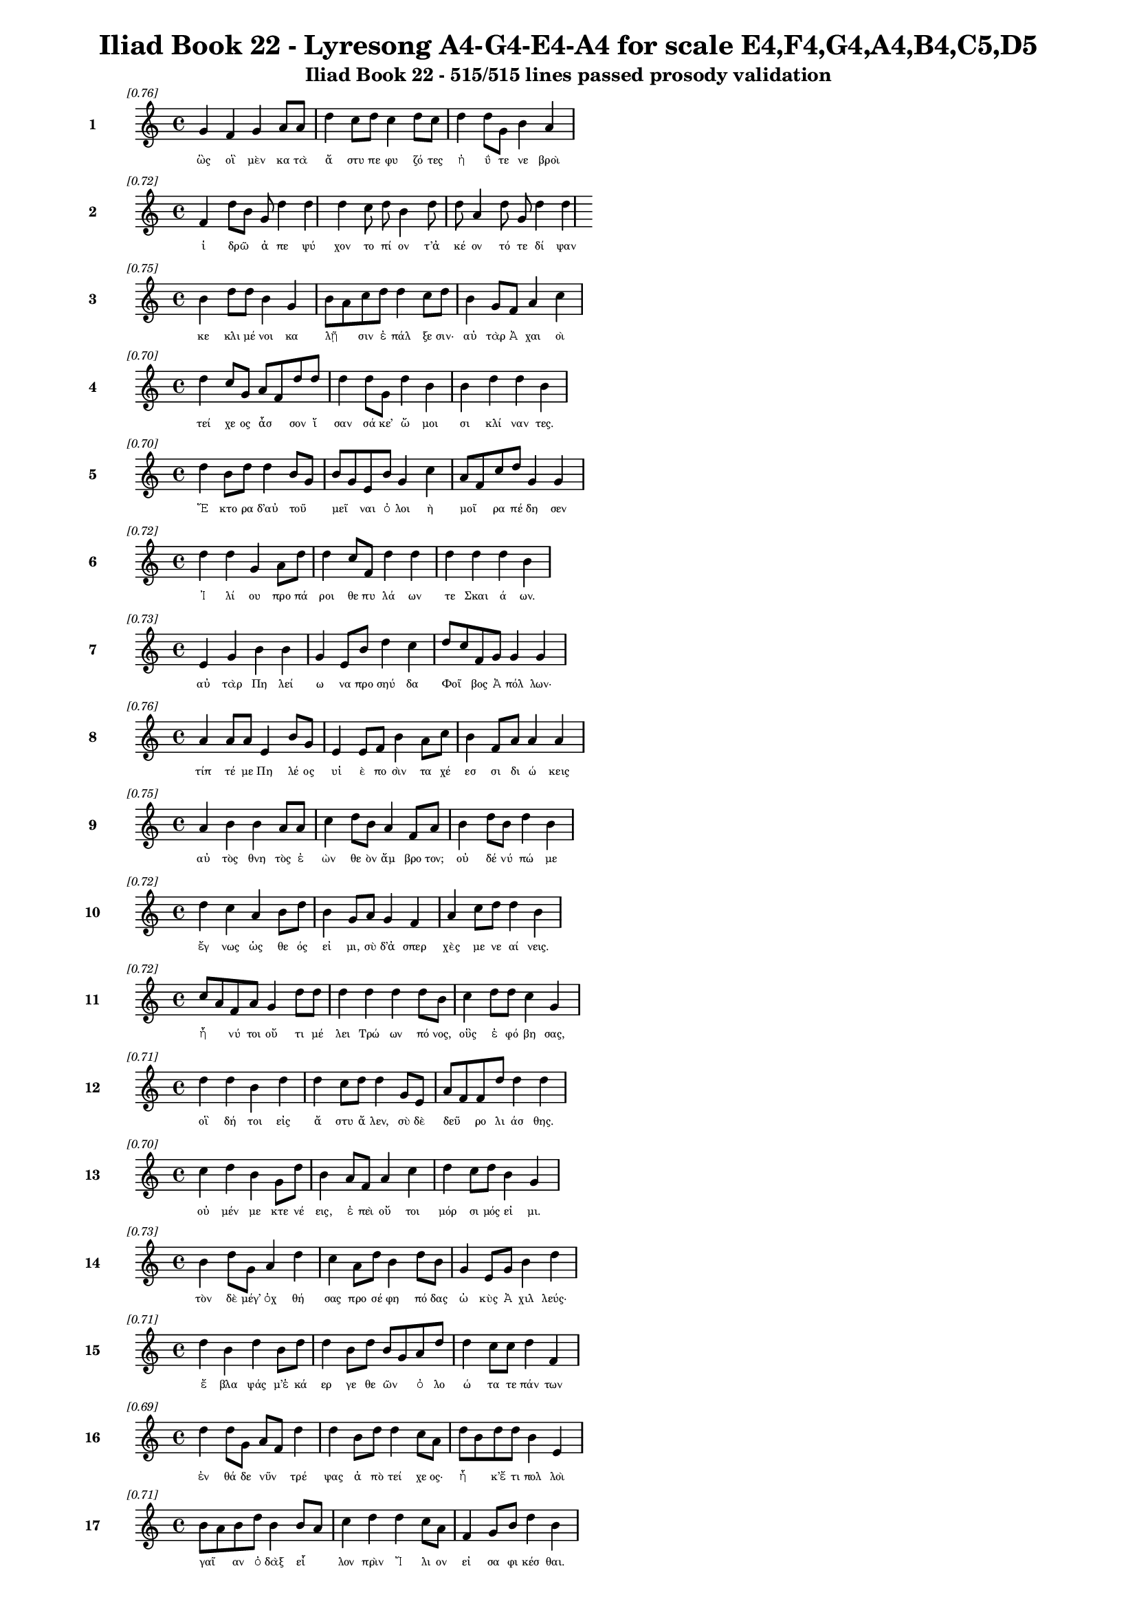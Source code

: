 \version "2.24"
#(set-global-staff-size 16)

\header {
  title = "Iliad Book 22 - Lyresong A4-G4-E4-A4 for scale E4,F4,G4,A4,B4,C5,D5"
  subtitle = "Iliad Book 22 - 515/515 lines passed prosody validation"
}

\layout {
  \context {
    \Staff
    fontSize = #-1.5
  }
  \context {
    \Lyrics
    \override LyricText.font-size = #-3.5
  }
  \context {
    \Score
    \override StaffGrouper.staff-staff-spacing = #'((basic-distance . 0))
  }
}

% Line 1 - Pleasantness: 0.756
\score {
  <<
    \new Staff = "Line1" {
      \time 4/4
      \set Staff.instrumentName = \markup { \bold "1" }
      \once \override Score.RehearsalMark.break-visibility = ##(#t #t #t)
      \once \override Score.RehearsalMark.self-alignment-X = #RIGHT
      \once \override Score.RehearsalMark.font-size = #-3
      \mark \markup \italic "[0.76]"
      g'4 f'4 g'4 a'8 a'8 d''4 c''8 d''8 c''4 d''8 c''8 d''4 d''8 g'8 b'4 a'4 
    }
    \addlyrics {
      "ὣς" "οἳ" "μὲν" "κα" "τὰ" "ἄ" "στυ" "πε" "φυ" "ζό" "τες" "ἠ" "ΰ" "τε" "νε" "βροὶ" 
    }
  >>
}

% Line 2 - Pleasantness: 0.722
\score {
  <<
    \new Staff = "Line2" {
      \time 4/4
      \set Staff.instrumentName = \markup { \bold "2" }
      \once \override Score.RehearsalMark.break-visibility = ##(#t #t #t)
      \once \override Score.RehearsalMark.self-alignment-X = #RIGHT
      \once \override Score.RehearsalMark.font-size = #-3
      \mark \markup \italic "[0.72]"
      f'4 d''8 b'8 g'8 d''4 d''4 d''4 c''8 d''8 b'4 d''8 d''8 a'4 d''8 g'8 d''4 d''4 
    }
    \addlyrics {
      "ἱ" "δρῶ" _ "ἀ" "πε" "ψύ" "χον" "το" "πί" "ον" "τ’ἀ" "κέ" "ον" "τό" "τε" "δί" "ψαν" 
    }
  >>
}

% Line 3 - Pleasantness: 0.749
\score {
  <<
    \new Staff = "Line3" {
      \time 4/4
      \set Staff.instrumentName = \markup { \bold "3" }
      \once \override Score.RehearsalMark.break-visibility = ##(#t #t #t)
      \once \override Score.RehearsalMark.self-alignment-X = #RIGHT
      \once \override Score.RehearsalMark.font-size = #-3
      \mark \markup \italic "[0.75]"
      b'4 d''8 d''8 b'4 g'4 b'8 a'8 c''8 d''8 d''4 c''8 d''8 b'4 g'8 f'8 a'4 c''4 
    }
    \addlyrics {
      "κε" "κλι" "μέ" "νοι" "κα" "λῇ" _ "σιν" "ἐ" "πάλ" "ξε" "σιν·" "αὐ" "τὰρ" "Ἀ" "χαι" "οὶ" 
    }
  >>
}

% Line 4 - Pleasantness: 0.699
\score {
  <<
    \new Staff = "Line4" {
      \time 4/4
      \set Staff.instrumentName = \markup { \bold "4" }
      \once \override Score.RehearsalMark.break-visibility = ##(#t #t #t)
      \once \override Score.RehearsalMark.self-alignment-X = #RIGHT
      \once \override Score.RehearsalMark.font-size = #-3
      \mark \markup \italic "[0.70]"
      d''4 c''8 g'8 a'8 f'8 d''8 d''8 d''4 d''8 g'8 d''4 b'4 b'4 d''4 d''4 b'4 
    }
    \addlyrics {
      "τεί" "χε" "ος" "ἆσ" _ "σον" "ἴ" "σαν" "σά" "κε’" "ὤ" "μοι" "σι" "κλί" "ναν" "τες." 
    }
  >>
}

% Line 5 - Pleasantness: 0.698
\score {
  <<
    \new Staff = "Line5" {
      \time 4/4
      \set Staff.instrumentName = \markup { \bold "5" }
      \once \override Score.RehearsalMark.break-visibility = ##(#t #t #t)
      \once \override Score.RehearsalMark.self-alignment-X = #RIGHT
      \once \override Score.RehearsalMark.font-size = #-3
      \mark \markup \italic "[0.70]"
      d''4 b'8 d''8 d''4 b'8 g'8 b'8 g'8 e'8 b'8 g'4 c''4 a'8 f'8 c''8 d''8 g'4 g'4 
    }
    \addlyrics {
      "Ἕ" "κτο" "ρα" "δ’αὐ" "τοῦ" _ "μεῖ" _ "ναι" "ὀ" "λοι" "ὴ" "μοῖ" _ "ρα" "πέ" "δη" "σεν" 
    }
  >>
}

% Line 6 - Pleasantness: 0.719
\score {
  <<
    \new Staff = "Line6" {
      \time 4/4
      \set Staff.instrumentName = \markup { \bold "6" }
      \once \override Score.RehearsalMark.break-visibility = ##(#t #t #t)
      \once \override Score.RehearsalMark.self-alignment-X = #RIGHT
      \once \override Score.RehearsalMark.font-size = #-3
      \mark \markup \italic "[0.72]"
      d''4 d''4 g'4 a'8 d''8 d''4 c''8 f'8 d''4 d''4 d''4 d''4 d''4 b'4 
    }
    \addlyrics {
      "Ἰ" "λί" "ου" "προ" "πά" "ροι" "θε" "πυ" "λά" "ων" "τε" "Σκαι" "ά" "ων." 
    }
  >>
}

% Line 7 - Pleasantness: 0.726
\score {
  <<
    \new Staff = "Line7" {
      \time 4/4
      \set Staff.instrumentName = \markup { \bold "7" }
      \once \override Score.RehearsalMark.break-visibility = ##(#t #t #t)
      \once \override Score.RehearsalMark.self-alignment-X = #RIGHT
      \once \override Score.RehearsalMark.font-size = #-3
      \mark \markup \italic "[0.73]"
      e'4 g'4 b'4 b'4 g'4 e'8 b'8 d''4 c''4 d''8 c''8 f'8 g'8 g'4 g'4 
    }
    \addlyrics {
      "αὐ" "τὰρ" "Πη" "λεί" "ω" "να" "προ" "σηύ" "δα" "Φοῖ" _ "βος" "Ἀ" "πόλ" "λων·" 
    }
  >>
}

% Line 8 - Pleasantness: 0.758
\score {
  <<
    \new Staff = "Line8" {
      \time 4/4
      \set Staff.instrumentName = \markup { \bold "8" }
      \once \override Score.RehearsalMark.break-visibility = ##(#t #t #t)
      \once \override Score.RehearsalMark.self-alignment-X = #RIGHT
      \once \override Score.RehearsalMark.font-size = #-3
      \mark \markup \italic "[0.76]"
      a'4 a'8 a'8 e'4 b'8 g'8 e'4 e'8 f'8 b'4 a'8 c''8 b'4 f'8 a'8 a'4 a'4 
    }
    \addlyrics {
      "τίπ" "τέ" "με" "Πη" "λέ" "ος" "υἱ" "ὲ" "πο" "σὶν" "τα" "χέ" "εσ" "σι" "δι" "ώ" "κεις" 
    }
  >>
}

% Line 9 - Pleasantness: 0.753
\score {
  <<
    \new Staff = "Line9" {
      \time 4/4
      \set Staff.instrumentName = \markup { \bold "9" }
      \once \override Score.RehearsalMark.break-visibility = ##(#t #t #t)
      \once \override Score.RehearsalMark.self-alignment-X = #RIGHT
      \once \override Score.RehearsalMark.font-size = #-3
      \mark \markup \italic "[0.75]"
      a'4 b'4 b'4 a'8 a'8 c''4 d''8 b'8 a'4 f'8 a'8 b'4 d''8 b'8 d''4 b'4 
    }
    \addlyrics {
      "αὐ" "τὸς" "θνη" "τὸς" "ἐ" "ὼν" "θε" "ὸν" "ἄμ" "βρο" "τον;" "οὐ" "δέ" "νύ" "πώ" "με" 
    }
  >>
}

% Line 10 - Pleasantness: 0.721
\score {
  <<
    \new Staff = "Line10" {
      \time 4/4
      \set Staff.instrumentName = \markup { \bold "10" }
      \once \override Score.RehearsalMark.break-visibility = ##(#t #t #t)
      \once \override Score.RehearsalMark.self-alignment-X = #RIGHT
      \once \override Score.RehearsalMark.font-size = #-3
      \mark \markup \italic "[0.72]"
      d''4 c''4 a'4 b'8 d''8 b'4 g'8 a'8 g'4 f'4 a'4 c''8 d''8 d''4 b'4 
    }
    \addlyrics {
      "ἔγ" "νως" "ὡς" "θε" "ός" "εἰ" "μι," "σὺ" "δ’ἀ" "σπερ" "χὲς" "με" "νε" "αί" "νεις." 
    }
  >>
}

% Line 11 - Pleasantness: 0.723
\score {
  <<
    \new Staff = "Line11" {
      \time 4/4
      \set Staff.instrumentName = \markup { \bold "11" }
      \once \override Score.RehearsalMark.break-visibility = ##(#t #t #t)
      \once \override Score.RehearsalMark.self-alignment-X = #RIGHT
      \once \override Score.RehearsalMark.font-size = #-3
      \mark \markup \italic "[0.72]"
      c''8 a'8 f'8 a'8 g'4 d''8 d''8 d''4 d''4 d''4 d''8 b'8 c''4 d''8 d''8 c''4 g'4 
    }
    \addlyrics {
      "ἦ" _ "νύ" "τοι" "οὔ" "τι" "μέ" "λει" "Τρώ" "ων" "πό" "νος," "οὓς" "ἐ" "φό" "βη" "σας," 
    }
  >>
}

% Line 12 - Pleasantness: 0.708
\score {
  <<
    \new Staff = "Line12" {
      \time 4/4
      \set Staff.instrumentName = \markup { \bold "12" }
      \once \override Score.RehearsalMark.break-visibility = ##(#t #t #t)
      \once \override Score.RehearsalMark.self-alignment-X = #RIGHT
      \once \override Score.RehearsalMark.font-size = #-3
      \mark \markup \italic "[0.71]"
      d''4 d''4 b'4 d''4 d''4 c''8 d''8 d''4 g'8 e'8 a'8 f'8 f'8 d''8 d''4 d''4 
    }
    \addlyrics {
      "οἳ" "δή" "τοι" "εἰς" "ἄ" "στυ" "ἄ" "λεν," "σὺ" "δὲ" "δεῦ" _ "ρο" "λι" "άσ" "θης." 
    }
  >>
}

% Line 13 - Pleasantness: 0.702
\score {
  <<
    \new Staff = "Line13" {
      \time 4/4
      \set Staff.instrumentName = \markup { \bold "13" }
      \once \override Score.RehearsalMark.break-visibility = ##(#t #t #t)
      \once \override Score.RehearsalMark.self-alignment-X = #RIGHT
      \once \override Score.RehearsalMark.font-size = #-3
      \mark \markup \italic "[0.70]"
      c''4 d''4 b'4 g'8 d''8 b'4 a'8 f'8 a'4 c''4 d''4 c''8 d''8 b'4 g'4 
    }
    \addlyrics {
      "οὐ" "μέν" "με" "κτε" "νέ" "εις," "ἐ" "πεὶ" "οὔ" "τοι" "μόρ" "σι" "μός" "εἰ" "μι." 
    }
  >>
}

% Line 14 - Pleasantness: 0.731
\score {
  <<
    \new Staff = "Line14" {
      \time 4/4
      \set Staff.instrumentName = \markup { \bold "14" }
      \once \override Score.RehearsalMark.break-visibility = ##(#t #t #t)
      \once \override Score.RehearsalMark.self-alignment-X = #RIGHT
      \once \override Score.RehearsalMark.font-size = #-3
      \mark \markup \italic "[0.73]"
      b'4 d''8 g'8 a'4 d''4 c''4 a'8 d''8 b'4 d''8 b'8 g'4 e'8 g'8 b'4 d''4 
    }
    \addlyrics {
      "τὸν" "δὲ" "μέγ’" "ὀχ" "θή" "σας" "προ" "σέ" "φη" "πό" "δας" "ὠ" "κὺς" "Ἀ" "χιλ" "λεύς·" 
    }
  >>
}

% Line 15 - Pleasantness: 0.715
\score {
  <<
    \new Staff = "Line15" {
      \time 4/4
      \set Staff.instrumentName = \markup { \bold "15" }
      \once \override Score.RehearsalMark.break-visibility = ##(#t #t #t)
      \once \override Score.RehearsalMark.self-alignment-X = #RIGHT
      \once \override Score.RehearsalMark.font-size = #-3
      \mark \markup \italic "[0.71]"
      d''4 b'4 d''4 b'8 d''8 d''4 b'8 d''8 b'8 g'8 a'8 d''8 d''4 c''8 c''8 d''4 f'4 
    }
    \addlyrics {
      "ἔ" "βλα" "ψάς" "μ’ἑ" "κά" "ερ" "γε" "θε" "ῶν" _ "ὀ" "λο" "ώ" "τα" "τε" "πάν" "των" 
    }
  >>
}

% Line 16 - Pleasantness: 0.688
\score {
  <<
    \new Staff = "Line16" {
      \time 4/4
      \set Staff.instrumentName = \markup { \bold "16" }
      \once \override Score.RehearsalMark.break-visibility = ##(#t #t #t)
      \once \override Score.RehearsalMark.self-alignment-X = #RIGHT
      \once \override Score.RehearsalMark.font-size = #-3
      \mark \markup \italic "[0.69]"
      d''4 d''8 g'8 a'8 f'8 d''4 d''4 b'8 d''8 d''4 c''8 a'8 d''8 b'8 d''8 d''8 b'4 e'4 
    }
    \addlyrics {
      "ἐν" "θά" "δε" "νῦν" _ "τρέ" "ψας" "ἀ" "πὸ" "τεί" "χε" "ος·" "ἦ" _ "κ’ἔ" "τι" "πολ" "λοὶ" 
    }
  >>
}

% Line 17 - Pleasantness: 0.713
\score {
  <<
    \new Staff = "Line17" {
      \time 4/4
      \set Staff.instrumentName = \markup { \bold "17" }
      \once \override Score.RehearsalMark.break-visibility = ##(#t #t #t)
      \once \override Score.RehearsalMark.self-alignment-X = #RIGHT
      \once \override Score.RehearsalMark.font-size = #-3
      \mark \markup \italic "[0.71]"
      b'8 a'8 b'8 d''8 b'4 b'8 a'8 c''4 d''4 d''4 c''8 a'8 f'4 g'8 b'8 d''4 b'4 
    }
    \addlyrics {
      "γαῖ" _ "αν" "ὀ" "δὰξ" "εἷ" _ "λον" "πρὶν" "Ἴ" "λι" "ον" "εἰ" "σα" "φι" "κέσ" "θαι." 
    }
  >>
}

% Line 18 - Pleasantness: 0.724
\score {
  <<
    \new Staff = "Line18" {
      \time 4/4
      \set Staff.instrumentName = \markup { \bold "18" }
      \once \override Score.RehearsalMark.break-visibility = ##(#t #t #t)
      \once \override Score.RehearsalMark.self-alignment-X = #RIGHT
      \once \override Score.RehearsalMark.font-size = #-3
      \mark \markup \italic "[0.72]"
      c''8 a'8 b'8 b'8 d''4 d''8 d''8 a'8 f'8 d''8 d''8 d''4 g'8 g'8 a'4 b'8 d''8 c''4 f'4 
    }
    \addlyrics {
      "νῦν" _ "δ’ἐ" "μὲ" "μὲν" "μέ" "γα" "κῦ" _ "δος" "ἀ" "φεί" "λε" "ο," "τοὺς" "δὲ" "σά" "ω" "σας" 
    }
  >>
}

% Line 19 - Pleasantness: 0.741
\score {
  <<
    \new Staff = "Line19" {
      \time 4/4
      \set Staff.instrumentName = \markup { \bold "19" }
      \once \override Score.RehearsalMark.break-visibility = ##(#t #t #t)
      \once \override Score.RehearsalMark.self-alignment-X = #RIGHT
      \once \override Score.RehearsalMark.font-size = #-3
      \mark \markup \italic "[0.74]"
      c''4 d''8 d''8 a'4 g'8 f'8 g'4 b'8 d''8 d''4 d''4 a'4 d''8 b'8 d''4 g'4 
    }
    \addlyrics {
      "ῥη" "ϊ" "δί" "ως," "ἐ" "πεὶ" "οὔ" "τι" "τί" "σιν" "γ’ἔ" "δει" "σας" "ὀ" "πίσ" "σω." 
    }
  >>
}

% Line 20 - Pleasantness: 0.751
\score {
  <<
    \new Staff = "Line20" {
      \time 4/4
      \set Staff.instrumentName = \markup { \bold "20" }
      \once \override Score.RehearsalMark.break-visibility = ##(#t #t #t)
      \once \override Score.RehearsalMark.self-alignment-X = #RIGHT
      \once \override Score.RehearsalMark.font-size = #-3
      \mark \markup \italic "[0.75]"
      b'8 a'8 c''4 d''4 d''4 c''4 d''4 b'4 d''8 b'8 g'4 b'8 d''8 d''4 c''4 
    }
    \addlyrics {
      "ἦ" _ "σ’ἂν" "τι" "σαί" "μην," "εἴ" "μοι" "δύ" "να" "μίς" "γε" "πα" "ρεί" "η." 
    }
  >>
}

% Line 21 - Pleasantness: 0.750
\score {
  <<
    \new Staff = "Line21" {
      \time 4/4
      \set Staff.instrumentName = \markup { \bold "21" }
      \once \override Score.RehearsalMark.break-visibility = ##(#t #t #t)
      \once \override Score.RehearsalMark.self-alignment-X = #RIGHT
      \once \override Score.RehearsalMark.font-size = #-3
      \mark \markup \italic "[0.75]"
      g'4 b'4 b'4 g'8 e'8 g'4 g'8 d''8 d''4 d''8 d''8 b'4 c''8 f'8 d''4 f'4 
    }
    \addlyrics {
      "ὣς" "εἰ" "πὼν" "προ" "τὶ" "ἄ" "στυ" "μέ" "γα" "φρο" "νέ" "ων" "ἐ" "βε" "βή" "κει," 
    }
  >>
}

% Line 22 - Pleasantness: 0.738
\score {
  <<
    \new Staff = "Line22" {
      \time 4/4
      \set Staff.instrumentName = \markup { \bold "22" }
      \once \override Score.RehearsalMark.break-visibility = ##(#t #t #t)
      \once \override Score.RehearsalMark.self-alignment-X = #RIGHT
      \once \override Score.RehearsalMark.font-size = #-3
      \mark \markup \italic "[0.74]"
      c''4 d''8 b'8 g'4 b'4 d''4 b'8 a'8 c''4 d''8 d''8 b'4 d''8 d''8 b'4 d''4 
    }
    \addlyrics {
      "σευ" "ά" "με" "νος" "ὥς" "θ’ἵπ" "πος" "ἀ" "ε" "θλο" "φό" "ρος" "σὺν" "ὄ" "χεσ" "φιν," 
    }
  >>
}

% Line 23 - Pleasantness: 0.740
\score {
  <<
    \new Staff = "Line23" {
      \time 4/4
      \set Staff.instrumentName = \markup { \bold "23" }
      \once \override Score.RehearsalMark.break-visibility = ##(#t #t #t)
      \once \override Score.RehearsalMark.self-alignment-X = #RIGHT
      \once \override Score.RehearsalMark.font-size = #-3
      \mark \markup \italic "[0.74]"
      b'4 c''8 c''8 c''8 a'8 a'8 d''8 g'4 b'8 g'8 d''4 d''8 g'8 e'4 g'8 d''8 d''4 c''4 
    }
    \addlyrics {
      "ὅς" "ῥά" "τε" "ῥεῖ" _ "α" "θέ" "ῃ" "σι" "τι" "ται" "νό" "με" "νος" "πε" "δί" "οι" "ο·" 
    }
  >>
}

% Line 24 - Pleasantness: 0.689
\score {
  <<
    \new Staff = "Line24" {
      \time 4/4
      \set Staff.instrumentName = \markup { \bold "24" }
      \once \override Score.RehearsalMark.break-visibility = ##(#t #t #t)
      \once \override Score.RehearsalMark.self-alignment-X = #RIGHT
      \once \override Score.RehearsalMark.font-size = #-3
      \mark \markup \italic "[0.69]"
      d''4 d''8 c''8 f'4 a'4 b'4 a'8 d''8 d''4 d''4 d''4 g'8 d''8 d''4 g'4 
    }
    \addlyrics {
      "ὣς" "Ἀ" "χι" "λεὺς" "λαι" "ψη" "ρὰ" "πό" "δας" "καὶ" "γού" "νατ’" "ἐ" "νώ" "μα." 
    }
  >>
}

% Line 25 - Pleasantness: 0.701
\score {
  <<
    \new Staff = "Line25" {
      \time 4/4
      \set Staff.instrumentName = \markup { \bold "25" }
      \once \override Score.RehearsalMark.break-visibility = ##(#t #t #t)
      \once \override Score.RehearsalMark.self-alignment-X = #RIGHT
      \once \override Score.RehearsalMark.font-size = #-3
      \mark \markup \italic "[0.70]"
      g'4 a'8 d''8 b'4 d''8 c''8 d''4 d''8 c''8 d''4 d''8 b'8 a'4 g'4 g'8 f'8 g'4 
    }
    \addlyrics {
      "τὸν" "δ’ὃ" "γέ" "ρων" "Πρί" "α" "μος" "πρῶ" _ "τος" "ἴ" "δεν" "ὀφ" "θαλ" "μοῖ" _ "σι" 
    }
  >>
}

% Line 26 - Pleasantness: 0.734
\score {
  <<
    \new Staff = "Line26" {
      \time 4/4
      \set Staff.instrumentName = \markup { \bold "26" }
      \once \override Score.RehearsalMark.break-visibility = ##(#t #t #t)
      \once \override Score.RehearsalMark.self-alignment-X = #RIGHT
      \once \override Score.RehearsalMark.font-size = #-3
      \mark \markup \italic "[0.73]"
      b'4 d''4 c''4 a'4 g'4 b'8 c''8 d''4 d''8 b'8 a'4 f'8 d''8 b'4 d''4 
    }
    \addlyrics {
      "παμ" "φαί" "νονθ’" "ὥς" "τ’ἀ" "στέρ’" "ἐ" "πεσ" "σύ" "με" "νον" "πε" "δί" "οι" "ο," 
    }
  >>
}

% Line 27 - Pleasantness: 0.705
\score {
  <<
    \new Staff = "Line27" {
      \time 4/4
      \set Staff.instrumentName = \markup { \bold "27" }
      \once \override Score.RehearsalMark.break-visibility = ##(#t #t #t)
      \once \override Score.RehearsalMark.self-alignment-X = #RIGHT
      \once \override Score.RehearsalMark.font-size = #-3
      \mark \markup \italic "[0.70]"
      a'4 a'8 a'8 d''4 b'4 d''8 c''8 a'8 b'8 d''4 a'4 f'4 g'8 b'8 a'4 a'4 
    }
    \addlyrics {
      "ὅς" "ῥά" "τ’ὀ" "πώ" "ρης" "εἶ" _ "σιν," "ἀ" "ρί" "ζη" "λοι" "δέ" "οἱ" "αὐ" "γαὶ" 
    }
  >>
}

% Line 28 - Pleasantness: 0.738
\score {
  <<
    \new Staff = "Line28" {
      \time 4/4
      \set Staff.instrumentName = \markup { \bold "28" }
      \once \override Score.RehearsalMark.break-visibility = ##(#t #t #t)
      \once \override Score.RehearsalMark.self-alignment-X = #RIGHT
      \once \override Score.RehearsalMark.font-size = #-3
      \mark \markup \italic "[0.74]"
      d''4 b'4 a'4 a'4 b'8 a'8 f'8 g'8 a'4 d''8 g'8 a'4 a'8 a'8 a'4 d''8 c''8 
    }
    \addlyrics {
      "φαί" "νον" "ται" "πολ" "λοῖ" _ "σι" "μετ’" "ἀσ" "τρά" "σι" "νυ" "κτὸς" "ἀ" "μολ" "γῷ," _ 
    }
  >>
}

% Line 29 - Pleasantness: 0.685
\score {
  <<
    \new Staff = "Line29" {
      \time 4/4
      \set Staff.instrumentName = \markup { \bold "29" }
      \once \override Score.RehearsalMark.break-visibility = ##(#t #t #t)
      \once \override Score.RehearsalMark.self-alignment-X = #RIGHT
      \once \override Score.RehearsalMark.font-size = #-3
      \mark \markup \italic "[0.69]"
      c''4 c''8 d''8 c''4 d''4 f'4 g'8 d''8 d''4 d''4 d''4 b'8 d''8 a'4 f'4 
    }
    \addlyrics {
      "ὅν" "τε" "κύν’" "Ὠ" "ρί" "ω" "νος" "ἐ" "πί" "κλη" "σιν" "κα" "λέ" "ου" "σι." 
    }
  >>
}

% Line 30 - Pleasantness: 0.748
\score {
  <<
    \new Staff = "Line30" {
      \time 4/4
      \set Staff.instrumentName = \markup { \bold "30" }
      \once \override Score.RehearsalMark.break-visibility = ##(#t #t #t)
      \once \override Score.RehearsalMark.self-alignment-X = #RIGHT
      \once \override Score.RehearsalMark.font-size = #-3
      \mark \markup \italic "[0.75]"
      g'4 b'8 g'8 f'4 f'8 g'8 g'4 g'8 b'8 f'4 e'8 g'8 d''8 c''8 g'8 a'8 a'4 f'4 
    }
    \addlyrics {
      "λαμ" "πρό" "τα" "τος" "μὲν" "ὅ" "γ’ἐ" "στί," "κα" "κὸν" "δέ" "τε" "σῆ" _ "μα" "τέ" "τυ" "κται," 
    }
  >>
}

% Line 31 - Pleasantness: 0.696
\score {
  <<
    \new Staff = "Line31" {
      \time 4/4
      \set Staff.instrumentName = \markup { \bold "31" }
      \once \override Score.RehearsalMark.break-visibility = ##(#t #t #t)
      \once \override Score.RehearsalMark.self-alignment-X = #RIGHT
      \once \override Score.RehearsalMark.font-size = #-3
      \mark \markup \italic "[0.70]"
      d''4 d''8 d''8 d''4 a'4 b'4 d''8 d''8 a'4 a'4 a'8 f'8 e'8 g'8 d''8 b'8 b'4 
    }
    \addlyrics {
      "καί" "τε" "φέ" "ρει" "πολ" "λὸν" "πυ" "ρε" "τὸν" "δει" "λοῖ" _ "σι" "βρο" "τοῖ" _ "σιν·" 
    }
  >>
}

% Line 32 - Pleasantness: 0.694
\score {
  <<
    \new Staff = "Line32" {
      \time 4/4
      \set Staff.instrumentName = \markup { \bold "32" }
      \once \override Score.RehearsalMark.break-visibility = ##(#t #t #t)
      \once \override Score.RehearsalMark.self-alignment-X = #RIGHT
      \once \override Score.RehearsalMark.font-size = #-3
      \mark \markup \italic "[0.69]"
      a'4 a'8 f'8 b'4 b'8 d''8 d''4 a'8 a'8 d''4 d''4 d''4 d''8 d''8 c''4 d''4 
    }
    \addlyrics {
      "ὣς" "τοῦ" _ "χαλ" "κὸς" "ἔ" "λαμ" "πε" "πε" "ρὶ" "στή" "θεσ" "σι" "θέ" "ον" "τος." 
    }
  >>
}

% Line 33 - Pleasantness: 0.751
\score {
  <<
    \new Staff = "Line33" {
      \time 4/4
      \set Staff.instrumentName = \markup { \bold "33" }
      \once \override Score.RehearsalMark.break-visibility = ##(#t #t #t)
      \once \override Score.RehearsalMark.self-alignment-X = #RIGHT
      \once \override Score.RehearsalMark.font-size = #-3
      \mark \markup \italic "[0.75]"
      d''4 b'4 b'4 g'8 a'8 g'4 e'8 b'8 a'4 f'8 a'8 d''4 d''8 a'8 a'4 c''4 
    }
    \addlyrics {
      "ᾤ" "μω" "ξεν" "δ’ὃ" "γέ" "ρων," "κε" "φα" "λὴν" "δ’ὅ" "γε" "κό" "ψα" "το" "χερ" "σὶν" 
    }
  >>
}

% Line 34 - Pleasantness: 0.726
\score {
  <<
    \new Staff = "Line34" {
      \time 4/4
      \set Staff.instrumentName = \markup { \bold "34" }
      \once \override Score.RehearsalMark.break-visibility = ##(#t #t #t)
      \once \override Score.RehearsalMark.self-alignment-X = #RIGHT
      \once \override Score.RehearsalMark.font-size = #-3
      \mark \markup \italic "[0.73]"
      f'4 a'8 d''8 d''4 d''8 b'8 b'4 d''8 a'8 g'4 d''4 b'4 d''8 b'8 d''4 a'4 
    }
    \addlyrics {
      "ὑ" "ψόσ’" "ἀ" "νασ" "χό" "με" "νος," "μέ" "γα" "δ’οἰ" "μώ" "ξας" "ἐ" "γε" "γώ" "νει" 
    }
  >>
}

% Line 35 - Pleasantness: 0.752
\score {
  <<
    \new Staff = "Line35" {
      \time 4/4
      \set Staff.instrumentName = \markup { \bold "35" }
      \once \override Score.RehearsalMark.break-visibility = ##(#t #t #t)
      \once \override Score.RehearsalMark.self-alignment-X = #RIGHT
      \once \override Score.RehearsalMark.font-size = #-3
      \mark \markup \italic "[0.75]"
      e'4 d''8 a'8 a'4 d''8 c''8 b'4 b'8 d''8 d''4 a'8 d''8 c''4 d''8 d''8 d''4 g'4 
    }
    \addlyrics {
      "λισ" "σό" "με" "νος" "φί" "λον" "υἱ" "όν·" "ὃ" "δὲ" "προ" "πά" "ροι" "θε" "πυ" "λά" "ων" 
    }
  >>
}

% Line 36 - Pleasantness: 0.739
\score {
  <<
    \new Staff = "Line36" {
      \time 4/4
      \set Staff.instrumentName = \markup { \bold "36" }
      \once \override Score.RehearsalMark.break-visibility = ##(#t #t #t)
      \once \override Score.RehearsalMark.self-alignment-X = #RIGHT
      \once \override Score.RehearsalMark.font-size = #-3
      \mark \markup \italic "[0.74]"
      b'4 d''4 b'4 d''8 b'8 g'4 b'8 a'8 f'4 e'8 g'8 b'8 a'8 c''8 d''8 c''4 d''4 
    }
    \addlyrics {
      "ἑ" "στή" "κει" "ἄ" "μο" "τον" "με" "μα" "ὼς" "Ἀ" "χι" "λῆ" _ "ϊ" "μά" "χεσ" "θαι·" 
    }
  >>
}

% Line 37 - Pleasantness: 0.741
\score {
  <<
    \new Staff = "Line37" {
      \time 4/4
      \set Staff.instrumentName = \markup { \bold "37" }
      \once \override Score.RehearsalMark.break-visibility = ##(#t #t #t)
      \once \override Score.RehearsalMark.self-alignment-X = #RIGHT
      \once \override Score.RehearsalMark.font-size = #-3
      \mark \markup \italic "[0.74]"
      d''4 d''8 d''8 c''4 f'8 g'8 c''4 d''8 d''8 d''4 a'4 a'8 f'8 g'8 e'8 g'4 b'4 
    }
    \addlyrics {
      "τὸν" "δ’ὃ" "γέ" "ρων" "ἐ" "λε" "ει" "νὰ" "προ" "σηύ" "δα" "χεῖ" _ "ρας" "ὀ" "ρεγ" "νύς·" 
    }
  >>
}

% Line 38 - Pleasantness: 0.751
\score {
  <<
    \new Staff = "Line38" {
      \time 4/4
      \set Staff.instrumentName = \markup { \bold "38" }
      \once \override Score.RehearsalMark.break-visibility = ##(#t #t #t)
      \once \override Score.RehearsalMark.self-alignment-X = #RIGHT
      \once \override Score.RehearsalMark.font-size = #-3
      \mark \markup \italic "[0.75]"
      d''4 g'4 b'4 b'4 d''4 d''8 d''8 d''4 d''8 c''8 a'4 d''8 d''8 a'8 f'8 f'4 
    }
    \addlyrics {
      "Ἕ" "κτορ" "μή" "μοι" "μίμ" "νε" "φί" "λον" "τέ" "κος" "ἀ" "νέ" "ρα" "τοῦ" _ "τον" 
    }
  >>
}

% Line 39 - Pleasantness: 0.712
\score {
  <<
    \new Staff = "Line39" {
      \time 4/4
      \set Staff.instrumentName = \markup { \bold "39" }
      \once \override Score.RehearsalMark.break-visibility = ##(#t #t #t)
      \once \override Score.RehearsalMark.self-alignment-X = #RIGHT
      \once \override Score.RehearsalMark.font-size = #-3
      \mark \markup \italic "[0.71]"
      b'8 a'8 b'8 d''8 b'4 d''4 b'4 d''8 b'8 c''4 d''8 b'8 d''4 b'8 g'8 d''4 b'4 
    }
    \addlyrics {
      "οἶ" _ "ος" "ἄ" "νευθ’" "ἄλ" "λων," "ἵ" "να" "μὴ" "τά" "χα" "πότ" "μον" "ἐ" "πί" "σπῃς" 
    }
  >>
}

% Line 40 - Pleasantness: 0.748
\score {
  <<
    \new Staff = "Line40" {
      \time 4/4
      \set Staff.instrumentName = \markup { \bold "40" }
      \once \override Score.RehearsalMark.break-visibility = ##(#t #t #t)
      \once \override Score.RehearsalMark.self-alignment-X = #RIGHT
      \once \override Score.RehearsalMark.font-size = #-3
      \mark \markup \italic "[0.75]"
      a'4 b'8 d''8 b'4 a'8 f'8 f'4 a'8 a'8 c''8 b'8 b'8 b'8 d''4 a'8 g'8 a'4 a'4 
    }
    \addlyrics {
      "Πη" "λε" "ΐ" "ω" "νι" "δα" "μείς," "ἐ" "πεὶ" "ἦ" _ "πο" "λὺ" "φέρ" "τε" "ρός" "ἐ" "στι" 
    }
  >>
}

% Line 41 - Pleasantness: 0.674
\score {
  <<
    \new Staff = "Line41" {
      \time 4/4
      \set Staff.instrumentName = \markup { \bold "41" }
      \once \override Score.RehearsalMark.break-visibility = ##(#t #t #t)
      \once \override Score.RehearsalMark.self-alignment-X = #RIGHT
      \once \override Score.RehearsalMark.font-size = #-3
      \mark \markup \italic "[0.67]"
      d''4 a'8 a'8 d''4 d''8 b'8 c''8 a'8 c''8 d''8 b'4 b'4 d''4 g'8 d''8 f'4 f'4 
    }
    \addlyrics {
      "σχέτ" "λι" "ος·" "αἴ" "θε" "θε" "οῖ" _ "σι" "φί" "λος" "τοσ" "σόν" "δε" "γέ" "νοι" "το" 
    }
  >>
}

% Line 42 - Pleasantness: 0.739
\score {
  <<
    \new Staff = "Line42" {
      \time 4/4
      \set Staff.instrumentName = \markup { \bold "42" }
      \once \override Score.RehearsalMark.break-visibility = ##(#t #t #t)
      \once \override Score.RehearsalMark.self-alignment-X = #RIGHT
      \once \override Score.RehearsalMark.font-size = #-3
      \mark \markup \italic "[0.74]"
      d''4 d''8 b'8 b'4 d''8 d''8 a'4 d''8 d''8 d''4 c''4 a'8 f'8 a'8 d''8 g'4 b'4 
    }
    \addlyrics {
      "ὅσ" "σον" "ἐ" "μοί·" "τά" "χα" "κέν" "ἑ" "κύ" "νες" "καὶ" "γῦ" _ "πες" "ἔ" "δοι" "εν" 
    }
  >>
}

% Line 43 - Pleasantness: 0.756
\score {
  <<
    \new Staff = "Line43" {
      \time 4/4
      \set Staff.instrumentName = \markup { \bold "43" }
      \once \override Score.RehearsalMark.break-visibility = ##(#t #t #t)
      \once \override Score.RehearsalMark.self-alignment-X = #RIGHT
      \once \override Score.RehearsalMark.font-size = #-3
      \mark \markup \italic "[0.76]"
      d''4 b'8 d''8 b'8 a'8 f'8 e'8 g'4 a'8 c''8 d''4 b'8 d''8 c''4 d''8 c''8 d''4 c''4 
    }
    \addlyrics {
      "κεί" "με" "νον·" "ἦ" _ "κέ" "μοι" "αἰ" "νὸν" "ἀ" "πὸ" "πρα" "πί" "δων" "ἄ" "χος" "ἔλ" "θοι·" 
    }
  >>
}

% Line 44 - Pleasantness: 0.741
\score {
  <<
    \new Staff = "Line44" {
      \time 4/4
      \set Staff.instrumentName = \markup { \bold "44" }
      \once \override Score.RehearsalMark.break-visibility = ##(#t #t #t)
      \once \override Score.RehearsalMark.self-alignment-X = #RIGHT
      \once \override Score.RehearsalMark.font-size = #-3
      \mark \markup \italic "[0.74]"
      b'4 a'4 a'8 g'8 g'4 g'8 f'8 g'8 g'8 g'4 g'8 f'8 f'8 e'8 g'8 d''8 c''4 d''4 
    }
    \addlyrics {
      "ὅς" "μ’υἱ" "ῶν" _ "πολ" "λῶν" _ "τε" "καὶ" "ἐσ" "θλῶν" _ "εὖ" _ "νιν" "ἔ" "θη" "κε" 
    }
  >>
}

% Line 45 - Pleasantness: 0.754
\score {
  <<
    \new Staff = "Line45" {
      \time 4/4
      \set Staff.instrumentName = \markup { \bold "45" }
      \once \override Score.RehearsalMark.break-visibility = ##(#t #t #t)
      \once \override Score.RehearsalMark.self-alignment-X = #RIGHT
      \once \override Score.RehearsalMark.font-size = #-3
      \mark \markup \italic "[0.75]"
      d''4 c''4 d''4 b'4 d''4 d''4 b'4 d''8 b'8 g'4 a'8 b'8 d''4 b'4 
    }
    \addlyrics {
      "κτεί" "νων" "καὶ" "περ" "νὰς" "νή" "σων" "ἔ" "πι" "τη" "λε" "δα" "πά" "ων." 
    }
  >>
}

% Line 46 - Pleasantness: 0.732
\score {
  <<
    \new Staff = "Line46" {
      \time 4/4
      \set Staff.instrumentName = \markup { \bold "46" }
      \once \override Score.RehearsalMark.break-visibility = ##(#t #t #t)
      \once \override Score.RehearsalMark.self-alignment-X = #RIGHT
      \once \override Score.RehearsalMark.font-size = #-3
      \mark \markup \italic "[0.73]"
      g'4 b'4 d''8 b'8 d''8 b'8 a'8 f'8 e'8 g'8 d''4 c''8 d''8 b'4 c''8 d''8 d''4 c''4 
    }
    \addlyrics {
      "καὶ" "γὰρ" "νῦν" _ "δύ" "ο" "παῖ" _ "δε" "Λυ" "κά" "ο" "να" "καὶ" "Πο" "λύ" "δω" "ρον" 
    }
  >>
}

% Line 47 - Pleasantness: 0.709
\score {
  <<
    \new Staff = "Line47" {
      \time 4/4
      \set Staff.instrumentName = \markup { \bold "47" }
      \once \override Score.RehearsalMark.break-visibility = ##(#t #t #t)
      \once \override Score.RehearsalMark.self-alignment-X = #RIGHT
      \once \override Score.RehearsalMark.font-size = #-3
      \mark \markup \italic "[0.71]"
      a'4 d''8 g'8 f'4 g'8 d''8 b'4 d''4 c''4 d''4 d''4 c''8 d''8 d''4 c''4 
    }
    \addlyrics {
      "οὐ" "δύ" "να" "μαι" "ἰ" "δέ" "ειν" "Τρώ" "ων" "εἰς" "ἄ" "στυ" "ἀ" "λέν" "των," 
    }
  >>
}

% Line 48 - Pleasantness: 0.694
\score {
  <<
    \new Staff = "Line48" {
      \time 4/4
      \set Staff.instrumentName = \markup { \bold "48" }
      \once \override Score.RehearsalMark.break-visibility = ##(#t #t #t)
      \once \override Score.RehearsalMark.self-alignment-X = #RIGHT
      \once \override Score.RehearsalMark.font-size = #-3
      \mark \markup \italic "[0.69]"
      d''4 d''4 a'4 b'8 d''8 d''4 d''8 g'8 b'4 d''4 g'4 c''8 g'8 c''4 a'8 f'8 
    }
    \addlyrics {
      "τούς" "μοι" "Λα" "ο" "θό" "η" "τέ" "κε" "το" "κρεί" "ου" "σα" "γυ" "ναι" "κῶν." _ 
    }
  >>
}

% Line 49 - Pleasantness: 0.681
\score {
  <<
    \new Staff = "Line49" {
      \time 4/4
      \set Staff.instrumentName = \markup { \bold "49" }
      \once \override Score.RehearsalMark.break-visibility = ##(#t #t #t)
      \once \override Score.RehearsalMark.self-alignment-X = #RIGHT
      \once \override Score.RehearsalMark.font-size = #-3
      \mark \markup \italic "[0.68]"
      a'4 a'4 a'4 d''4 g'4 g'8 g'8 a'4 a'8 c''8 a'8 c''8 a'8 a'8 d''8 a'4 e'4 
    }
    \addlyrics {
      "ἀλλ’" "εἰ" "μὲν" "ζώ" "ου" "σι" "με" "τὰ" "στρα" "τῷ," _ "ἦ" _ "τ’ἂν" "ἔ" "πει" "τα" 
    }
  >>
}

% Line 50 - Pleasantness: 0.748
\score {
  <<
    \new Staff = "Line50" {
      \time 4/4
      \set Staff.instrumentName = \markup { \bold "50" }
      \once \override Score.RehearsalMark.break-visibility = ##(#t #t #t)
      \once \override Score.RehearsalMark.self-alignment-X = #RIGHT
      \once \override Score.RehearsalMark.font-size = #-3
      \mark \markup \italic "[0.75]"
      a'4 a'8 g'8 b'4 b'4 b'8 a'8 b'8 a'8 b'4 d''8 b'8 d''4 b'8 b'8 d''4 c''4 
    }
    \addlyrics {
      "χαλ" "κοῦ" _ "τε" "χρυ" "σοῦ" _ "τ’ἀ" "πο" "λυ" "σό" "μεθ’," "ἔ" "στι" "γὰρ" "ἔν" "δον·" 
    }
  >>
}

% Line 51 - Pleasantness: 0.760
\score {
  <<
    \new Staff = "Line51" {
      \time 4/4
      \set Staff.instrumentName = \markup { \bold "51" }
      \once \override Score.RehearsalMark.break-visibility = ##(#t #t #t)
      \once \override Score.RehearsalMark.self-alignment-X = #RIGHT
      \once \override Score.RehearsalMark.font-size = #-3
      \mark \markup \italic "[0.76]"
      a'4 c''8 g'8 d''4 d''8 a'8 f'4 b'8 a'8 f'4 f'8 g'8 a'4 f'8 g'8 a'4 f'4 
    }
    \addlyrics {
      "πολ" "λὰ" "γὰρ" "ὤ" "πα" "σε" "παι" "δὶ" "γέ" "ρων" "ὀ" "νο" "μά" "κλυ" "τος" "Ἄλ" "της." 
    }
  >>
}

% Line 52 - Pleasantness: 0.770
\score {
  <<
    \new Staff = "Line52" {
      \time 4/4
      \set Staff.instrumentName = \markup { \bold "52" }
      \once \override Score.RehearsalMark.break-visibility = ##(#t #t #t)
      \once \override Score.RehearsalMark.self-alignment-X = #RIGHT
      \once \override Score.RehearsalMark.font-size = #-3
      \mark \markup \italic "[0.77]"
      b'4 d''4 b'4 g'4 b'8 a'8 f'8 a'8 c''4 d''8 d''8 c''4 d''8 d''8 b'4 g'4 
    }
    \addlyrics {
      "εἰ" "δ’ἤ" "δη" "τεθ" "νᾶ" _ "σι" "καὶ" "εἰν" "Ἀ" "ΐ" "δα" "ο" "δό" "μοι" "σιν," 
    }
  >>
}

% Line 53 - Pleasantness: 0.702
\score {
  <<
    \new Staff = "Line53" {
      \time 4/4
      \set Staff.instrumentName = \markup { \bold "53" }
      \once \override Score.RehearsalMark.break-visibility = ##(#t #t #t)
      \once \override Score.RehearsalMark.self-alignment-X = #RIGHT
      \once \override Score.RehearsalMark.font-size = #-3
      \mark \markup \italic "[0.70]"
      d''4 c''8 d''8 d''8 c''8 a'4 a'8 g'8 f'4 a'4 d''8 c''8 d''4 b'8 d''8 g'4 a'4 
    }
    \addlyrics {
      "ἄλ" "γος" "ἐ" "μῷ" _ "θυ" "μῷ" _ "καὶ" "μη" "τέ" "ρι" "τοὶ" "τε" "κό" "μεσ" "θα·" 
    }
  >>
}

% Line 54 - Pleasantness: 0.734
\score {
  <<
    \new Staff = "Line54" {
      \time 4/4
      \set Staff.instrumentName = \markup { \bold "54" }
      \once \override Score.RehearsalMark.break-visibility = ##(#t #t #t)
      \once \override Score.RehearsalMark.self-alignment-X = #RIGHT
      \once \override Score.RehearsalMark.font-size = #-3
      \mark \markup \italic "[0.73]"
      e'4 c''8 a'8 b'4 d''4 g'4 d''8 b'8 b'4 b'8 b'8 d''4 c''8 b'8 d''4 b'4 
    }
    \addlyrics {
      "λα" "οῖ" _ "σιν" "δ’ἄλ" "λοι" "σι" "μι" "νυν" "θα" "δι" "ώ" "τε" "ρον" "ἄλ" "γος" 
    }
  >>
}

% Line 55 - Pleasantness: 0.686
\score {
  <<
    \new Staff = "Line55" {
      \time 4/4
      \set Staff.instrumentName = \markup { \bold "55" }
      \once \override Score.RehearsalMark.break-visibility = ##(#t #t #t)
      \once \override Score.RehearsalMark.self-alignment-X = #RIGHT
      \once \override Score.RehearsalMark.font-size = #-3
      \mark \markup \italic "[0.69]"
      d''4 a'8 a'8 g'4 a'4 c''4 b'8 d''8 d''4 g'8 g'8 f'8 e'8 e'8 f'8 f'4 a'4 
    }
    \addlyrics {
      "ἔσ" "σε" "ται," "ἢν" "μὴ" "καὶ" "σὺ" "θά" "νῃς" "Ἀ" "χι" "λῆ" _ "ϊ" "δα" "μασ" "θείς." 
    }
  >>
}

% Line 56 - Pleasantness: 0.726
\score {
  <<
    \new Staff = "Line56" {
      \time 4/4
      \set Staff.instrumentName = \markup { \bold "56" }
      \once \override Score.RehearsalMark.break-visibility = ##(#t #t #t)
      \once \override Score.RehearsalMark.self-alignment-X = #RIGHT
      \once \override Score.RehearsalMark.font-size = #-3
      \mark \markup \italic "[0.73]"
      c''4 d''4 d''4 c''8 a'8 b'8 a'8 f'8 e'8 g'4 d''8 b'8 d''4 b'8 d''8 d''4 c''4 
    }
    \addlyrics {
      "ἀλλ’" "εἰ" "σέρ" "χε" "ο" "τεῖ" _ "χος" "ἐ" "μὸν" "τέ" "κος," "ὄφ" "ρα" "σα" "ώ" "σῃς" 
    }
  >>
}

% Line 57 - Pleasantness: 0.717
\score {
  <<
    \new Staff = "Line57" {
      \time 4/4
      \set Staff.instrumentName = \markup { \bold "57" }
      \once \override Score.RehearsalMark.break-visibility = ##(#t #t #t)
      \once \override Score.RehearsalMark.self-alignment-X = #RIGHT
      \once \override Score.RehearsalMark.font-size = #-3
      \mark \markup \italic "[0.72]"
      a'8 g'8 a'4 g'4 a'4 b'4 g'4 a'4 d''8 g'8 g'8 f'8 a'8 g'8 d''4 c''4 
    }
    \addlyrics {
      "Τρῶ" _ "ας" "καὶ" "Τρῳ" "άς," "μὴ" "δὲ" "μέ" "γα" "κῦ" _ "δος" "ὀ" "ρέ" "ξῃς" 
    }
  >>
}

% Line 58 - Pleasantness: 0.684
\score {
  <<
    \new Staff = "Line58" {
      \time 4/4
      \set Staff.instrumentName = \markup { \bold "58" }
      \once \override Score.RehearsalMark.break-visibility = ##(#t #t #t)
      \once \override Score.RehearsalMark.self-alignment-X = #RIGHT
      \once \override Score.RehearsalMark.font-size = #-3
      \mark \markup \italic "[0.68]"
      e'4 b'8 d''8 c''4 a'4 a'4 c''8 d''8 d''4 d''4 b'8 g'8 c''8 b'8 d''4 a'8 f'8 
    }
    \addlyrics {
      "Πη" "λε" "ΐ" "δῃ," "αὐ" "τὸς" "δὲ" "φί" "λης" "αἰ" "ῶ" _ "νος" "ἀ" "μερ" "θῇς." _ 
    }
  >>
}

% Line 59 - Pleasantness: 0.725
\score {
  <<
    \new Staff = "Line59" {
      \time 4/4
      \set Staff.instrumentName = \markup { \bold "59" }
      \once \override Score.RehearsalMark.break-visibility = ##(#t #t #t)
      \once \override Score.RehearsalMark.self-alignment-X = #RIGHT
      \once \override Score.RehearsalMark.font-size = #-3
      \mark \markup \italic "[0.72]"
      a'4 g'8 b'8 g'4 d''4 g'4 b'8 d''8 d''4 d''8 d''8 a'4 c''8 d''8 b'4 b'4 
    }
    \addlyrics {
      "πρὸς" "δ’ἐ" "μὲ" "τὸν" "δύ" "στη" "νον" "ἔ" "τι" "φρο" "νέ" "οντ’" "ἐ" "λέ" "η" "σον" 
    }
  >>
}

% Line 60 - Pleasantness: 0.768
\score {
  <<
    \new Staff = "Line60" {
      \time 4/4
      \set Staff.instrumentName = \markup { \bold "60" }
      \once \override Score.RehearsalMark.break-visibility = ##(#t #t #t)
      \once \override Score.RehearsalMark.self-alignment-X = #RIGHT
      \once \override Score.RehearsalMark.font-size = #-3
      \mark \markup \italic "[0.77]"
      d''4 b'8 g'8 a'4 a'8 f'8 a'4 a'8 d''8 a'4 f'8 b'8 d''4 a'8 a'8 b'4 d''8 c''8 
    }
    \addlyrics {
      "δύσ" "μο" "ρον," "ὅν" "ῥα" "πα" "τὴρ" "Κρο" "νί" "δης" "ἐ" "πὶ" "γή" "ρα" "ος" "οὐ" "δῷ" _ 
    }
  >>
}

% Line 61 - Pleasantness: 0.723
\score {
  <<
    \new Staff = "Line61" {
      \time 4/4
      \set Staff.instrumentName = \markup { \bold "61" }
      \once \override Score.RehearsalMark.break-visibility = ##(#t #t #t)
      \once \override Score.RehearsalMark.self-alignment-X = #RIGHT
      \once \override Score.RehearsalMark.font-size = #-3
      \mark \markup \italic "[0.72]"
      d''4 b'8 e'8 c''4 d''8 d''8 d''4 d''4 d''4 c''8 c''8 a'4 c''8 d''8 d''4 d''4 
    }
    \addlyrics {
      "αἴ" "σῃ" "ἐν" "ἀρ" "γα" "λέ" "ῃ" "φθί" "σει" "κα" "κὰ" "πόλλ’" "ἐ" "πι" "δόν" "τα" 
    }
  >>
}

% Line 62 - Pleasantness: 0.711
\score {
  <<
    \new Staff = "Line62" {
      \time 4/4
      \set Staff.instrumentName = \markup { \bold "62" }
      \once \override Score.RehearsalMark.break-visibility = ##(#t #t #t)
      \once \override Score.RehearsalMark.self-alignment-X = #RIGHT
      \once \override Score.RehearsalMark.font-size = #-3
      \mark \markup \italic "[0.71]"
      b'8 g'8 d''4 g'4 b'8 d''8 d''4 d''4 g'4 d''4 c''4 d''8 d''8 d''4 a'4 
    }
    \addlyrics {
      "υἷ" _ "άς" "τ’ὀλ" "λυ" "μέ" "νους" "ἑλ" "κη" "θεί" "σας" "τε" "θύ" "γα" "τρας," 
    }
  >>
}

% Line 63 - Pleasantness: 0.728
\score {
  <<
    \new Staff = "Line63" {
      \time 4/4
      \set Staff.instrumentName = \markup { \bold "63" }
      \once \override Score.RehearsalMark.break-visibility = ##(#t #t #t)
      \once \override Score.RehearsalMark.self-alignment-X = #RIGHT
      \once \override Score.RehearsalMark.font-size = #-3
      \mark \markup \italic "[0.73]"
      c''4 d''8 d''8 c''4 a'8 c''8 d''4 b'8 d''8 b'4 g'4 d''4 b'8 d''8 d''4 b'4 
    }
    \addlyrics {
      "καὶ" "θα" "λά" "μους" "κε" "ρα" "ϊ" "ζο" "μέ" "νους," "καὶ" "νή" "πι" "α" "τέκ" "να" 
    }
  >>
}

% Line 64 - Pleasantness: 0.735
\score {
  <<
    \new Staff = "Line64" {
      \time 4/4
      \set Staff.instrumentName = \markup { \bold "64" }
      \once \override Score.RehearsalMark.break-visibility = ##(#t #t #t)
      \once \override Score.RehearsalMark.self-alignment-X = #RIGHT
      \once \override Score.RehearsalMark.font-size = #-3
      \mark \markup \italic "[0.73]"
      b'4 d''8 b'8 d''4 b'8 d''8 d''4 c''8 d''8 b'4 b'8 a'8 f'4 e'8 g'8 b'8 a'8 c''4 
    }
    \addlyrics {
      "βαλ" "λό" "με" "να" "προ" "τὶ" "γαί" "ῃ" "ἐν" "αἰ" "νῇ" _ "δη" "ϊ" "ο" "τῆ" _ "τι," 
    }
  >>
}

% Line 65 - Pleasantness: 0.745
\score {
  <<
    \new Staff = "Line65" {
      \time 4/4
      \set Staff.instrumentName = \markup { \bold "65" }
      \once \override Score.RehearsalMark.break-visibility = ##(#t #t #t)
      \once \override Score.RehearsalMark.self-alignment-X = #RIGHT
      \once \override Score.RehearsalMark.font-size = #-3
      \mark \markup \italic "[0.74]"
      b'4 a'8 d''8 a'4 a'8 a'8 a'4 f'8 a'8 b'8 a'8 a'8 a'8 f'4 g'8 a'8 a'4 d''8 c''8 
    }
    \addlyrics {
      "ἑλ" "κο" "μέ" "νας" "τε" "νυ" "οὺς" "ὀ" "λο" "ῇς" _ "ὑ" "πὸ" "χερ" "σὶν" "Ἀ" "χαι" "ῶν." _ 
    }
  >>
}

% Line 66 - Pleasantness: 0.705
\score {
  <<
    \new Staff = "Line66" {
      \time 4/4
      \set Staff.instrumentName = \markup { \bold "66" }
      \once \override Score.RehearsalMark.break-visibility = ##(#t #t #t)
      \once \override Score.RehearsalMark.self-alignment-X = #RIGHT
      \once \override Score.RehearsalMark.font-size = #-3
      \mark \markup \italic "[0.70]"
      g'4 f'4 d''4 d''8 d''8 g'4 b'8 b'8 g'4 d''4 d''4 c''8 d''8 d''4 d''4 
    }
    \addlyrics {
      "αὐ" "τὸν" "δ’ἂν" "πύ" "μα" "τόν" "με" "κύ" "νες" "πρώ" "τῃ" "σι" "θύ" "ρῃ" "σιν" 
    }
  >>
}

% Line 67 - Pleasantness: 0.751
\score {
  <<
    \new Staff = "Line67" {
      \time 4/4
      \set Staff.instrumentName = \markup { \bold "67" }
      \once \override Score.RehearsalMark.break-visibility = ##(#t #t #t)
      \once \override Score.RehearsalMark.self-alignment-X = #RIGHT
      \once \override Score.RehearsalMark.font-size = #-3
      \mark \markup \italic "[0.75]"
      f'4 a'4 c''4 a'8 c''8 g'4 e'8 a'8 a'4 g'8 d''8 d''4 d''8 g'8 d''4 b'8 a'8 
    }
    \addlyrics {
      "ὠ" "μη" "σταὶ" "ἐ" "ρύ" "ου" "σιν," "ἐ" "πεί" "κέ" "τις" "ὀ" "ξέ" "ϊ" "χαλ" "κῷ" _ 
    }
  >>
}

% Line 68 - Pleasantness: 0.725
\score {
  <<
    \new Staff = "Line68" {
      \time 4/4
      \set Staff.instrumentName = \markup { \bold "68" }
      \once \override Score.RehearsalMark.break-visibility = ##(#t #t #t)
      \once \override Score.RehearsalMark.self-alignment-X = #RIGHT
      \once \override Score.RehearsalMark.font-size = #-3
      \mark \markup \italic "[0.72]"
      d''4 b'4 g'4 b'8 g'8 f'4 a'8 d''8 b'4 c''4 d''4 b'8 d''8 b'4 d''4 
    }
    \addlyrics {
      "τύ" "ψας" "ἠ" "ὲ" "βα" "λὼν" "ῥε" "θέ" "ων" "ἐκ" "θυ" "μὸν" "ἕ" "λη" "ται," 
    }
  >>
}

% Line 69 - Pleasantness: 0.729
\score {
  <<
    \new Staff = "Line69" {
      \time 4/4
      \set Staff.instrumentName = \markup { \bold "69" }
      \once \override Score.RehearsalMark.break-visibility = ##(#t #t #t)
      \once \override Score.RehearsalMark.self-alignment-X = #RIGHT
      \once \override Score.RehearsalMark.font-size = #-3
      \mark \markup \italic "[0.73]"
      d''4 c''8 a'8 c''4 c''8 d''8 d''4 g'8 e'8 b'4 g'8 f'8 e'4 g'8 g'8 a'4 c''4 
    }
    \addlyrics {
      "οὓς" "τρέ" "φον" "ἐν" "με" "γά" "ροι" "σι" "τρα" "πε" "ζῆ" _ "ας" "θυ" "ρα" "ω" "ρούς," 
    }
  >>
}

% Line 70 - Pleasantness: 0.692
\score {
  <<
    \new Staff = "Line70" {
      \time 4/4
      \set Staff.instrumentName = \markup { \bold "70" }
      \once \override Score.RehearsalMark.break-visibility = ##(#t #t #t)
      \once \override Score.RehearsalMark.self-alignment-X = #RIGHT
      \once \override Score.RehearsalMark.font-size = #-3
      \mark \markup \italic "[0.69]"
      b'4 c''8 d''8 b'8 a'8 b'8 c''8 d''4 b'8 d''8 d''4 b'4 a'4 f'8 e'8 g'4 b'8 a'8 
    }
    \addlyrics {
      "οἵ" "κ’ἐ" "μὸν" "αἷ" _ "μα" "πι" "όν" "τες" "ἀ" "λύσ" "σον" "τες" "πε" "ρὶ" "θυ" "μῷ" _ 
    }
  >>
}

% Line 71 - Pleasantness: 0.774
\score {
  <<
    \new Staff = "Line71" {
      \time 4/4
      \set Staff.instrumentName = \markup { \bold "71" }
      \once \override Score.RehearsalMark.break-visibility = ##(#t #t #t)
      \once \override Score.RehearsalMark.self-alignment-X = #RIGHT
      \once \override Score.RehearsalMark.font-size = #-3
      \mark \markup \italic "[0.77]"
      d''4 b'4 a'4 c''8 d''8 b'4 d''8 d''8 b'4 g'8 f'8 a'4 b'8 d''8 b'4 a'4 
    }
    \addlyrics {
      "κεί" "σοντ’" "ἐν" "προ" "θύ" "ροι" "σι." "νέ" "ῳ" "δέ" "τε" "πάντ’" "ἐ" "πέ" "οι" "κεν" 
    }
  >>
}

% Line 72 - Pleasantness: 0.757
\score {
  <<
    \new Staff = "Line72" {
      \time 4/4
      \set Staff.instrumentName = \markup { \bold "72" }
      \once \override Score.RehearsalMark.break-visibility = ##(#t #t #t)
      \once \override Score.RehearsalMark.self-alignment-X = #RIGHT
      \once \override Score.RehearsalMark.font-size = #-3
      \mark \markup \italic "[0.76]"
      g'4 e'4 g'4 f'8 g'8 g'4 c''8 a'8 g'4 d''8 c''8 b'4 c''8 c''8 d''4 d''8 c''8 
    }
    \addlyrics {
      "ἄ" "ρη" "ϊ" "κτα" "μέ" "νῳ" "δε" "δα" "ϊγ" "μέ" "νῳ" "ὀ" "ξέ" "ϊ" "χαλ" "κῷ" _ 
    }
  >>
}

% Line 73 - Pleasantness: 0.748
\score {
  <<
    \new Staff = "Line73" {
      \time 4/4
      \set Staff.instrumentName = \markup { \bold "73" }
      \once \override Score.RehearsalMark.break-visibility = ##(#t #t #t)
      \once \override Score.RehearsalMark.self-alignment-X = #RIGHT
      \once \override Score.RehearsalMark.font-size = #-3
      \mark \markup \italic "[0.75]"
      b'8 a'8 b'4 d''4 b'8 g'8 e'4 f'8 a'8 d''4 c''8 d''8 d''4 b'8 g'8 d''4 b'4 
    }
    \addlyrics {
      "κεῖσ" _ "θαι·" "πάν" "τα" "δὲ" "κα" "λὰ" "θα" "νόν" "τι" "περ" "ὅτ" "τι" "φα" "νή" "ῃ·" 
    }
  >>
}

% Line 74 - Pleasantness: 0.775
\score {
  <<
    \new Staff = "Line74" {
      \time 4/4
      \set Staff.instrumentName = \markup { \bold "74" }
      \once \override Score.RehearsalMark.break-visibility = ##(#t #t #t)
      \once \override Score.RehearsalMark.self-alignment-X = #RIGHT
      \once \override Score.RehearsalMark.font-size = #-3
      \mark \markup \italic "[0.78]"
      c''4 c''8 g'8 g'4 a'8 f'8 a'4 b'8 g'8 e'4 e'8 f'8 b'4 g'8 g'8 e'4 e'4 
    }
    \addlyrics {
      "ἀλλ’" "ὅ" "τε" "δὴ" "πο" "λι" "όν" "τε" "κά" "ρη" "πο" "λι" "όν" "τε" "γέ" "νει" "ον" 
    }
  >>
}

% Line 75 - Pleasantness: 0.734
\score {
  <<
    \new Staff = "Line75" {
      \time 4/4
      \set Staff.instrumentName = \markup { \bold "75" }
      \once \override Score.RehearsalMark.break-visibility = ##(#t #t #t)
      \once \override Score.RehearsalMark.self-alignment-X = #RIGHT
      \once \override Score.RehearsalMark.font-size = #-3
      \mark \markup \italic "[0.73]"
      b'4 a'8 f'8 a'4 d''4 c''4 d''8 d''8 g'4 a'8 d''8 b'4 b'8 d''8 g'4 a'4 
    }
    \addlyrics {
      "αἰ" "δῶ" _ "τ’αἰσ" "χύ" "νω" "σι" "κύ" "νες" "κτα" "μέ" "νοι" "ο" "γέ" "ρον" "τος," 
    }
  >>
}

% Line 76 - Pleasantness: 0.671
\score {
  <<
    \new Staff = "Line76" {
      \time 4/4
      \set Staff.instrumentName = \markup { \bold "76" }
      \once \override Score.RehearsalMark.break-visibility = ##(#t #t #t)
      \once \override Score.RehearsalMark.self-alignment-X = #RIGHT
      \once \override Score.RehearsalMark.font-size = #-3
      \mark \markup \italic "[0.67]"
      c''8 a'8 e'8 a'8 d''4 c''4 d''4 d''8 g'8 b'4 b'4 b'8 g'8 a'8 b'8 c''8 a'8 f'4 
    }
    \addlyrics {
      "τοῦ" _ "το" "δὴ" "οἴ" "κτι" "στον" "πέ" "λε" "ται" "δει" "λοῖ" _ "σι" "βρο" "τοῖ" _ "σιν." 
    }
  >>
}

% Line 77 - Pleasantness: 0.756
\score {
  <<
    \new Staff = "Line77" {
      \time 4/4
      \set Staff.instrumentName = \markup { \bold "77" }
      \once \override Score.RehearsalMark.break-visibility = ##(#t #t #t)
      \once \override Score.RehearsalMark.self-alignment-X = #RIGHT
      \once \override Score.RehearsalMark.font-size = #-3
      \mark \markup \italic "[0.76]"
      b'8 a'8 b'8 d''8 c''4 d''8 b'8 g'4 f'8 e'8 g'4 d''8 c''8 d''4 c''8 d''8 b'4 g'4 
    }
    \addlyrics {
      "ἦ" _ "ῥ’ὃ" "γέ" "ρων," "πο" "λι" "ὰς" "δ’ἄρ’" "ἀ" "νὰ" "τρί" "χας" "ἕλ" "κε" "το" "χερ" "σὶ" 
    }
  >>
}

% Line 78 - Pleasantness: 0.696
\score {
  <<
    \new Staff = "Line78" {
      \time 4/4
      \set Staff.instrumentName = \markup { \bold "78" }
      \once \override Score.RehearsalMark.break-visibility = ##(#t #t #t)
      \once \override Score.RehearsalMark.self-alignment-X = #RIGHT
      \once \override Score.RehearsalMark.font-size = #-3
      \mark \markup \italic "[0.70]"
      d''4 c''4 a'4 f'8 g'8 b'8 a'8 c''4 d''4 b'8 a'8 b'4 d''8 d''8 c''4 a'4 
    }
    \addlyrics {
      "τίλ" "λων" "ἐκ" "κε" "φα" "λῆς·" _ "οὐδ’" "Ἕ" "κτο" "ρι" "θυ" "μὸν" "ἔ" "πει" "θε." 
    }
  >>
}

% Line 79 - Pleasantness: 0.752
\score {
  <<
    \new Staff = "Line79" {
      \time 4/4
      \set Staff.instrumentName = \markup { \bold "79" }
      \once \override Score.RehearsalMark.break-visibility = ##(#t #t #t)
      \once \override Score.RehearsalMark.self-alignment-X = #RIGHT
      \once \override Score.RehearsalMark.font-size = #-3
      \mark \markup \italic "[0.75]"
      d''4 a'4 a'8 g'8 b'8 c''8 e'4 a'8 a'8 a'4 a'8 a'8 c''4 g'8 g'8 f'4 g'4 
    }
    \addlyrics {
      "μή" "τηρ" "δ’αὖθ’" _ "ἑ" "τέ" "ρω" "θεν" "ὀ" "δύ" "ρε" "το" "δά" "κρυ" "χέ" "ου" "σα" 
    }
  >>
}

% Line 80 - Pleasantness: 0.761
\score {
  <<
    \new Staff = "Line80" {
      \time 4/4
      \set Staff.instrumentName = \markup { \bold "80" }
      \once \override Score.RehearsalMark.break-visibility = ##(#t #t #t)
      \once \override Score.RehearsalMark.self-alignment-X = #RIGHT
      \once \override Score.RehearsalMark.font-size = #-3
      \mark \markup \italic "[0.76]"
      b'4 a'8 f'8 b'4 f'8 c''8 c''4 a'8 c''8 c''4 c''8 d''8 g'4 e'8 b'8 d''4 c''4 
    }
    \addlyrics {
      "κόλ" "πον" "ἀ" "νι" "ε" "μέ" "νη," "ἑ" "τέ" "ρη" "φι" "δὲ" "μα" "ζὸν" "ἀ" "νέσ" "χε·" 
    }
  >>
}

% Line 81 - Pleasantness: 0.771
\score {
  <<
    \new Staff = "Line81" {
      \time 4/4
      \set Staff.instrumentName = \markup { \bold "81" }
      \once \override Score.RehearsalMark.break-visibility = ##(#t #t #t)
      \once \override Score.RehearsalMark.self-alignment-X = #RIGHT
      \once \override Score.RehearsalMark.font-size = #-3
      \mark \markup \italic "[0.77]"
      c''4 d''4 d''4 b'8 d''8 b'4 d''8 b'8 g'4 b'8 d''8 c''4 a'8 c''8 d''4 c''4 
    }
    \addlyrics {
      "καί" "μιν" "δά" "κρυ" "χέ" "ουσ’" "ἔ" "πε" "α" "πτε" "ρό" "εν" "τα" "προ" "σηύ" "δα·" 
    }
  >>
}

% Line 82 - Pleasantness: 0.757
\score {
  <<
    \new Staff = "Line82" {
      \time 4/4
      \set Staff.instrumentName = \markup { \bold "82" }
      \once \override Score.RehearsalMark.break-visibility = ##(#t #t #t)
      \once \override Score.RehearsalMark.self-alignment-X = #RIGHT
      \once \override Score.RehearsalMark.font-size = #-3
      \mark \markup \italic "[0.76]"
      d''4 d''4 d''4 e'8 a'8 c''4 c''8 c''8 d''4 d''8 a'8 g'4 e'8 b'8 g'4 a'4 
    }
    \addlyrics {
      "Ἕ" "κτορ" "τέκ" "νον" "ἐ" "μὸν" "τά" "δε" "τ’αἴ" "δε" "ο" "καί" "μ’ἐ" "λέ" "η" "σον" 
    }
  >>
}

% Line 83 - Pleasantness: 0.751
\score {
  <<
    \new Staff = "Line83" {
      \time 4/4
      \set Staff.instrumentName = \markup { \bold "83" }
      \once \override Score.RehearsalMark.break-visibility = ##(#t #t #t)
      \once \override Score.RehearsalMark.self-alignment-X = #RIGHT
      \once \override Score.RehearsalMark.font-size = #-3
      \mark \markup \italic "[0.75]"
      g'4 g'4 e'4 b'8 b'8 b'4 a'8 c''8 d''4 d''8 a'8 f'4 a'8 g'8 b'4 e'4 
    }
    \addlyrics {
      "αὐ" "τήν," "εἴ" "πο" "τέ" "τοι" "λα" "θι" "κη" "δέ" "α" "μα" "ζὸν" "ἐ" "πέσ" "χον·" 
    }
  >>
}

% Line 84 - Pleasantness: 0.742
\score {
  <<
    \new Staff = "Line84" {
      \time 4/4
      \set Staff.instrumentName = \markup { \bold "84" }
      \once \override Score.RehearsalMark.break-visibility = ##(#t #t #t)
      \once \override Score.RehearsalMark.self-alignment-X = #RIGHT
      \once \override Score.RehearsalMark.font-size = #-3
      \mark \markup \italic "[0.74]"
      a'8 f'8 a'8 f'8 g'4 d''8 d''8 d''4 b'8 d''8 g'4 b'8 b'8 d''4 c''8 b'8 d''4 f'4 
    }
    \addlyrics {
      "τῶν" _ "μνῆ" _ "σαι" "φί" "λε" "τέκ" "νον" "ἄ" "μυ" "νε" "δὲ" "δή" "ϊ" "ον" "ἄν" "δρα" 
    }
  >>
}

% Line 85 - Pleasantness: 0.728
\score {
  <<
    \new Staff = "Line85" {
      \time 4/4
      \set Staff.instrumentName = \markup { \bold "85" }
      \once \override Score.RehearsalMark.break-visibility = ##(#t #t #t)
      \once \override Score.RehearsalMark.self-alignment-X = #RIGHT
      \once \override Score.RehearsalMark.font-size = #-3
      \mark \markup \italic "[0.73]"
      d''4 b'8 a'8 f'4 g'8 f'8 a'4 c''4 d''4 d''8 c''8 d''4 c''8 d''8 d''4 c''4 
    }
    \addlyrics {
      "τεί" "χε" "ος" "ἐν" "τὸς" "ἐ" "ών," "μὴ" "δὲ" "πρό" "μος" "ἵ" "στα" "σο" "τού" "τῳ" 
    }
  >>
}

% Line 86 - Pleasantness: 0.746
\score {
  <<
    \new Staff = "Line86" {
      \time 4/4
      \set Staff.instrumentName = \markup { \bold "86" }
      \once \override Score.RehearsalMark.break-visibility = ##(#t #t #t)
      \once \override Score.RehearsalMark.self-alignment-X = #RIGHT
      \once \override Score.RehearsalMark.font-size = #-3
      \mark \markup \italic "[0.75]"
      d''4 b'8 g'8 e'4 e'4 f'4 c''8 d''8 d''4 d''8 g'8 g'4 b'8 d''8 c''4 c''4 
    }
    \addlyrics {
      "σχέτ" "λι" "ος·" "εἴ" "περ" "γάρ" "σε" "κα" "τα" "κτά" "νῃ," "οὔ" "σ’ἔτ’" "ἔ" "γω" "γε" 
    }
  >>
}

% Line 87 - Pleasantness: 0.764
\score {
  <<
    \new Staff = "Line87" {
      \time 4/4
      \set Staff.instrumentName = \markup { \bold "87" }
      \once \override Score.RehearsalMark.break-visibility = ##(#t #t #t)
      \once \override Score.RehearsalMark.self-alignment-X = #RIGHT
      \once \override Score.RehearsalMark.font-size = #-3
      \mark \markup \italic "[0.76]"
      a'4 f'8 e'8 b'4 c''8 c''8 a'4 c''8 e'8 e'4 b'8 g'8 d''4 b'8 a'8 a'4 c''4 
    }
    \addlyrics {
      "κλαύ" "σο" "μαι" "ἐν" "λε" "χέ" "εσ" "σι" "φί" "λον" "θά" "λος," "ὃν" "τέ" "κον" "αὐ" "τή," 
    }
  >>
}

% Line 88 - Pleasantness: 0.750
\score {
  <<
    \new Staff = "Line88" {
      \time 4/4
      \set Staff.instrumentName = \markup { \bold "88" }
      \once \override Score.RehearsalMark.break-visibility = ##(#t #t #t)
      \once \override Score.RehearsalMark.self-alignment-X = #RIGHT
      \once \override Score.RehearsalMark.font-size = #-3
      \mark \markup \italic "[0.75]"
      c''4 g'8 g'8 f'4 a'8 c''8 c''4 c''8 c''8 a'4 a'8 e'8 d''4 g'8 e'8 g'8 f'8 a'4 
    }
    \addlyrics {
      "οὐδ’" "ἄ" "λο" "χος" "πο" "λύ" "δω" "ρος·" "ἄ" "νευ" "θε" "δέ" "σε" "μέ" "γα" "νῶ" _ "ϊν" 
    }
  >>
}

% Line 89 - Pleasantness: 0.759
\score {
  <<
    \new Staff = "Line89" {
      \time 4/4
      \set Staff.instrumentName = \markup { \bold "89" }
      \once \override Score.RehearsalMark.break-visibility = ##(#t #t #t)
      \once \override Score.RehearsalMark.self-alignment-X = #RIGHT
      \once \override Score.RehearsalMark.font-size = #-3
      \mark \markup \italic "[0.76]"
      e'4 e'4 e'4 f'8 c''8 a'4 c''8 a'8 f'4 e'8 a'8 a'4 g'8 d''8 a'4 a'4 
    }
    \addlyrics {
      "Ἀρ" "γεί" "ων" "πα" "ρὰ" "νηυ" "σὶ" "κύ" "νες" "τα" "χέ" "ες" "κα" "τέ" "δον" "ται." 
    }
  >>
}

% Line 90 - Pleasantness: 0.707
\score {
  <<
    \new Staff = "Line90" {
      \time 4/4
      \set Staff.instrumentName = \markup { \bold "90" }
      \once \override Score.RehearsalMark.break-visibility = ##(#t #t #t)
      \once \override Score.RehearsalMark.self-alignment-X = #RIGHT
      \once \override Score.RehearsalMark.font-size = #-3
      \mark \markup \italic "[0.71]"
      b'4 c''4 d''4 d''4 b'4 g'8 a'8 c''4 d''4 c''4 d''8 b'8 g'4 e'4 
    }
    \addlyrics {
      "ὣς" "τώ" "γε" "κλαί" "ον" "τε" "προ" "σαυ" "δή" "την" "φί" "λον" "υἱ" "ὸν" 
    }
  >>
}

% Line 91 - Pleasantness: 0.717
\score {
  <<
    \new Staff = "Line91" {
      \time 4/4
      \set Staff.instrumentName = \markup { \bold "91" }
      \once \override Score.RehearsalMark.break-visibility = ##(#t #t #t)
      \once \override Score.RehearsalMark.self-alignment-X = #RIGHT
      \once \override Score.RehearsalMark.font-size = #-3
      \mark \markup \italic "[0.72]"
      b'4 a'4 f'4 a'8 d''8 b'4 g'4 d''4 c''8 a'8 b'4 d''8 d''8 b'4 d''4 
    }
    \addlyrics {
      "πολ" "λὰ" "λισ" "σο" "μέ" "νω·" "οὐδ’" "Ἕ" "κτο" "ρι" "θυ" "μὸν" "ἔ" "πει" "θον," 
    }
  >>
}

% Line 92 - Pleasantness: 0.700
\score {
  <<
    \new Staff = "Line92" {
      \time 4/4
      \set Staff.instrumentName = \markup { \bold "92" }
      \once \override Score.RehearsalMark.break-visibility = ##(#t #t #t)
      \once \override Score.RehearsalMark.self-alignment-X = #RIGHT
      \once \override Score.RehearsalMark.font-size = #-3
      \mark \markup \italic "[0.70]"
      d''4 b'8 d''8 f'4 e'8 g'8 c''8 a'8 b'8 d''8 d''4 c''8 c''8 d''8 b'8 b'8 b'8 d''4 a'4 
    }
    \addlyrics {
      "ἀλλ’" "ὅ" "γε" "μίμν’" "Ἀ" "χι" "λῆ" _ "α" "πε" "λώ" "ρι" "ον" "ἆσ" _ "σον" "ἰ" "όν" "τα." 
    }
  >>
}

% Line 93 - Pleasantness: 0.762
\score {
  <<
    \new Staff = "Line93" {
      \time 4/4
      \set Staff.instrumentName = \markup { \bold "93" }
      \once \override Score.RehearsalMark.break-visibility = ##(#t #t #t)
      \once \override Score.RehearsalMark.self-alignment-X = #RIGHT
      \once \override Score.RehearsalMark.font-size = #-3
      \mark \markup \italic "[0.76]"
      a'4 a'8 d''8 b'4 b'8 g'8 f'4 b'8 g'8 c''8 d''4 d''8 d''8 d''4 d''8 d''8 b'4 d''4 
    }
    \addlyrics {
      "ὡς" "δὲ" "δρά" "κων" "ἐ" "πὶ" "χει" "ῇ" _ "ὀ" "ρέ" "στε" "ρος" "ἄν" "δρα" "μέ" "νῃ" "σι" 
    }
  >>
}

% Line 94 - Pleasantness: 0.755
\score {
  <<
    \new Staff = "Line94" {
      \time 4/4
      \set Staff.instrumentName = \markup { \bold "94" }
      \once \override Score.RehearsalMark.break-visibility = ##(#t #t #t)
      \once \override Score.RehearsalMark.self-alignment-X = #RIGHT
      \once \override Score.RehearsalMark.font-size = #-3
      \mark \markup \italic "[0.76]"
      g'4 a'4 a'4 d''8 d''8 c''4 b'8 d''8 d''4 d''8 f'8 f'4 a'8 g'8 f'4 d''4 
    }
    \addlyrics {
      "βε" "βρω" "κὼς" "κα" "κὰ" "φάρ" "μακ’," "ἔ" "δυ" "δέ" "τέ" "μιν" "χό" "λος" "αἰ" "νός," 
    }
  >>
}

% Line 95 - Pleasantness: 0.752
\score {
  <<
    \new Staff = "Line95" {
      \time 4/4
      \set Staff.instrumentName = \markup { \bold "95" }
      \once \override Score.RehearsalMark.break-visibility = ##(#t #t #t)
      \once \override Score.RehearsalMark.self-alignment-X = #RIGHT
      \once \override Score.RehearsalMark.font-size = #-3
      \mark \markup \italic "[0.75]"
      a'4 f'8 d''8 a'4 a'8 d''8 g'4 a'8 f'8 a'4 d''8 a'8 a'4 a'8 g'8 a'4 c''8 b'8 
    }
    \addlyrics {
      "σμερ" "δα" "λέ" "ον" "δὲ" "δέ" "δορ" "κεν" "ἑ" "λισ" "σό" "με" "νος" "πε" "ρὶ" "χει" "ῇ·" _ 
    }
  >>
}

% Line 96 - Pleasantness: 0.745
\score {
  <<
    \new Staff = "Line96" {
      \time 4/4
      \set Staff.instrumentName = \markup { \bold "96" }
      \once \override Score.RehearsalMark.break-visibility = ##(#t #t #t)
      \once \override Score.RehearsalMark.self-alignment-X = #RIGHT
      \once \override Score.RehearsalMark.font-size = #-3
      \mark \markup \italic "[0.74]"
      b'4 d''4 c''4 d''4 c''4 d''8 d''8 b'4 d''8 b'8 a'4 f'8 g'8 d''4 c''4 
    }
    \addlyrics {
      "ὣς" "Ἕ" "κτωρ" "ἄσ" "βε" "στον" "ἔ" "χων" "μέ" "νος" "οὐχ" "ὑ" "πε" "χώ" "ρει" 
    }
  >>
}

% Line 97 - Pleasantness: 0.687
\score {
  <<
    \new Staff = "Line97" {
      \time 4/4
      \set Staff.instrumentName = \markup { \bold "97" }
      \once \override Score.RehearsalMark.break-visibility = ##(#t #t #t)
      \once \override Score.RehearsalMark.self-alignment-X = #RIGHT
      \once \override Score.RehearsalMark.font-size = #-3
      \mark \markup \italic "[0.69]"
      d''4 b'8 d''8 b'4 d''4 b'4 a'8 g'8 f'4 a'4 c''4 d''8 b'8 d''4 b'4 
    }
    \addlyrics {
      "πύρ" "γῳ" "ἔ" "πι" "προὔ" "χον" "τι" "φα" "ει" "νὴν" "ἀ" "σπίδ’" "ἐ" "ρεί" "σας·" 
    }
  >>
}

% Line 98 - Pleasantness: 0.734
\score {
  <<
    \new Staff = "Line98" {
      \time 4/4
      \set Staff.instrumentName = \markup { \bold "98" }
      \once \override Score.RehearsalMark.break-visibility = ##(#t #t #t)
      \once \override Score.RehearsalMark.self-alignment-X = #RIGHT
      \once \override Score.RehearsalMark.font-size = #-3
      \mark \markup \italic "[0.73]"
      c''4 d''4 b'4 d''8 b'8 b'8 a'8 b'8 c''8 d''4 b'8 d''8 d''4 b'8 g'8 e'4 g'4 
    }
    \addlyrics {
      "ὀχ" "θή" "σας" "δ’ἄ" "ρα" "εἶ" _ "πε" "πρὸς" "ὃν" "με" "γα" "λή" "το" "ρα" "θυ" "μόν·" 
    }
  >>
}

% Line 99 - Pleasantness: 0.675
\score {
  <<
    \new Staff = "Line99" {
      \time 4/4
      \set Staff.instrumentName = \markup { \bold "99" }
      \once \override Score.RehearsalMark.break-visibility = ##(#t #t #t)
      \once \override Score.RehearsalMark.self-alignment-X = #RIGHT
      \once \override Score.RehearsalMark.font-size = #-3
      \mark \markup \italic "[0.68]"
      c''4 d''8 g'8 b'4 a'4 b'4 d''8 d''8 c''4 d''4 d''4 b'8 d''8 d''4 b'4 
    }
    \addlyrics {
      "ὤ" "μοι" "ἐ" "γών," "εἰ" "μέν" "κε" "πύ" "λας" "καὶ" "τεί" "χε" "α" "δύ" "ω," 
    }
  >>
}

% Line 100 - Pleasantness: 0.694
\score {
  <<
    \new Staff = "Line100" {
      \time 4/4
      \set Staff.instrumentName = \markup { \bold "100" }
      \once \override Score.RehearsalMark.break-visibility = ##(#t #t #t)
      \once \override Score.RehearsalMark.self-alignment-X = #RIGHT
      \once \override Score.RehearsalMark.font-size = #-3
      \mark \markup \italic "[0.69]"
      c''4 d''8 d''8 b'4 g'4 b'8 a'8 f'8 g'8 a'4 d''4 c''4 a'8 b'8 d''4 c''4 
    }
    \addlyrics {
      "Που" "λυ" "δά" "μας" "μοι" "πρῶ" _ "τος" "ἐ" "λεγ" "χεί" "ην" "ἀ" "να" "θή" "σει," 
    }
  >>
}

% Line 101 - Pleasantness: 0.727
\score {
  <<
    \new Staff = "Line101" {
      \time 4/4
      \set Staff.instrumentName = \markup { \bold "101" }
      \once \override Score.RehearsalMark.break-visibility = ##(#t #t #t)
      \once \override Score.RehearsalMark.self-alignment-X = #RIGHT
      \once \override Score.RehearsalMark.font-size = #-3
      \mark \markup \italic "[0.73]"
      b'4 d''8 d''8 c''4 a'4 a'4 e'8 f'8 a'4 d''8 d''8 b'4 d''4 d''4 c''4 
    }
    \addlyrics {
      "ὅς" "μ’ἐ" "κέ" "λευ" "ε" "Τρω" "σὶ" "πο" "τὶ" "πτό" "λιν" "ἡ" "γή" "σασ" "θαι" 
    }
  >>
}

% Line 102 - Pleasantness: 0.755
\score {
  <<
    \new Staff = "Line102" {
      \time 4/4
      \set Staff.instrumentName = \markup { \bold "102" }
      \once \override Score.RehearsalMark.break-visibility = ##(#t #t #t)
      \once \override Score.RehearsalMark.self-alignment-X = #RIGHT
      \once \override Score.RehearsalMark.font-size = #-3
      \mark \markup \italic "[0.76]"
      b'4 d''8 b'8 c''4 d''8 c''8 d''4 d''8 c''8 d''4 c''8 a'8 b'8 a'8 f'8 e'8 g'4 a'4 
    }
    \addlyrics {
      "νύχθ’" "ὕ" "πο" "τήνδ’" "ὀ" "λο" "ὴν" "ὅ" "τε" "τ’ὤ" "ρε" "το" "δῖ" _ "ος" "Ἀ" "χιλ" "λεύς." 
    }
  >>
}

% Line 103 - Pleasantness: 0.705
\score {
  <<
    \new Staff = "Line103" {
      \time 4/4
      \set Staff.instrumentName = \markup { \bold "103" }
      \once \override Score.RehearsalMark.break-visibility = ##(#t #t #t)
      \once \override Score.RehearsalMark.self-alignment-X = #RIGHT
      \once \override Score.RehearsalMark.font-size = #-3
      \mark \markup \italic "[0.70]"
      b'4 a'8 f'8 b'4 g'8 d''8 d''4 d''8 b'8 e'4 b'8 b'8 d''4 g'8 b'8 d''8 b'8 c''4 
    }
    \addlyrics {
      "ἀλλ’" "ἐ" "γὼ" "οὐ" "πι" "θό" "μην·" "ἦ" _ "τ’ἂν" "πο" "λὺ" "κέρ" "δι" "ον" "ἦ" _ "εν." 
    }
  >>
}

% Line 104 - Pleasantness: 0.758
\score {
  <<
    \new Staff = "Line104" {
      \time 4/4
      \set Staff.instrumentName = \markup { \bold "104" }
      \once \override Score.RehearsalMark.break-visibility = ##(#t #t #t)
      \once \override Score.RehearsalMark.self-alignment-X = #RIGHT
      \once \override Score.RehearsalMark.font-size = #-3
      \mark \markup \italic "[0.76]"
      g'8 f'8 e'8 g'8 d''4 g'8 a'8 b'4 c''8 a'8 g'4 b'8 d''8 c''4 b'8 g'8 g'8 f'8 g'4 
    }
    \addlyrics {
      "νῦν" _ "δ’ἐ" "πεὶ" "ὤ" "λε" "σα" "λα" "ὸν" "ἀ" "τασ" "θα" "λί" "ῃ" "σιν" "ἐ" "μῇ" _ "σιν," 
    }
  >>
}

% Line 105 - Pleasantness: 0.709
\score {
  <<
    \new Staff = "Line105" {
      \time 4/4
      \set Staff.instrumentName = \markup { \bold "105" }
      \once \override Score.RehearsalMark.break-visibility = ##(#t #t #t)
      \once \override Score.RehearsalMark.self-alignment-X = #RIGHT
      \once \override Score.RehearsalMark.font-size = #-3
      \mark \markup \italic "[0.71]"
      c''4 d''8 b'8 g'4 b'8 a'8 g'4 e'4 g'4 d''8 b'8 d''4 b'8 d''8 d''4 c''4 
    }
    \addlyrics {
      "αἰ" "δέ" "ο" "μαι" "Τρῶ" _ "ας" "καὶ" "Τρῳ" "ά" "δας" "ἑλ" "κε" "σι" "πέ" "πλους," 
    }
  >>
}

% Line 106 - Pleasantness: 0.732
\score {
  <<
    \new Staff = "Line106" {
      \time 4/4
      \set Staff.instrumentName = \markup { \bold "106" }
      \once \override Score.RehearsalMark.break-visibility = ##(#t #t #t)
      \once \override Score.RehearsalMark.self-alignment-X = #RIGHT
      \once \override Score.RehearsalMark.font-size = #-3
      \mark \markup \italic "[0.73]"
      f'4 e'8 a'8 c''4 d''4 a'4 a'8 a'8 d''4 d''8 b'8 d''4 d''8 b'8 b'8 g'8 f'4 
    }
    \addlyrics {
      "μή" "πο" "τέ" "τις" "εἴ" "πῃ" "σι" "κα" "κώ" "τε" "ρος" "ἄλ" "λος" "ἐ" "μεῖ" _ "ο·" 
    }
  >>
}

% Line 107 - Pleasantness: 0.695
\score {
  <<
    \new Staff = "Line107" {
      \time 4/4
      \set Staff.instrumentName = \markup { \bold "107" }
      \once \override Score.RehearsalMark.break-visibility = ##(#t #t #t)
      \once \override Score.RehearsalMark.self-alignment-X = #RIGHT
      \once \override Score.RehearsalMark.font-size = #-3
      \mark \markup \italic "[0.69]"
      d''4 b'4 b'8 a'8 b'8 d''8 c''4 a'8 b'8 d''4 b'4 d''4 b'8 g'8 f'4 a'4 
    }
    \addlyrics {
      "Ἕ" "κτωρ" "ἧ" _ "φι" "βί" "η" "φι" "πι" "θή" "σας" "ὤ" "λε" "σε" "λα" "όν." 
    }
  >>
}

% Line 108 - Pleasantness: 0.788
\score {
  <<
    \new Staff = "Line108" {
      \time 4/4
      \set Staff.instrumentName = \markup { \bold "108" }
      \once \override Score.RehearsalMark.break-visibility = ##(#t #t #t)
      \once \override Score.RehearsalMark.self-alignment-X = #RIGHT
      \once \override Score.RehearsalMark.font-size = #-3
      \mark \markup \italic "[0.79]"
      c''4 c''8 d''8 d''4 b'8 g'8 a'4 a'8 f'8 a'4 e'8 b'8 b'4 b'8 b'8 a'4 g'4 
    }
    \addlyrics {
      "ὣς" "ἐ" "ρέ" "ου" "σιν·" "ἐ" "μοὶ" "δὲ" "τότ’" "ἂν" "πο" "λὺ" "κέρ" "δι" "ον" "εἴ" "η" 
    }
  >>
}

% Line 109 - Pleasantness: 0.719
\score {
  <<
    \new Staff = "Line109" {
      \time 4/4
      \set Staff.instrumentName = \markup { \bold "109" }
      \once \override Score.RehearsalMark.break-visibility = ##(#t #t #t)
      \once \override Score.RehearsalMark.self-alignment-X = #RIGHT
      \once \override Score.RehearsalMark.font-size = #-3
      \mark \markup \italic "[0.72]"
      d''4 d''4 c''4 a'8 b'8 b'8 g'8 g'8 a'8 b'4 d''4 b'4 b'8 d''8 d''4 g'4 
    }
    \addlyrics {
      "ἄν" "την" "ἢ" "Ἀ" "χι" "λῆ" _ "α" "κα" "τα" "κτεί" "ναν" "τα" "νέ" "εσ" "θαι," 
    }
  >>
}

% Line 110 - Pleasantness: 0.690
\score {
  <<
    \new Staff = "Line110" {
      \time 4/4
      \set Staff.instrumentName = \markup { \bold "110" }
      \once \override Score.RehearsalMark.break-visibility = ##(#t #t #t)
      \once \override Score.RehearsalMark.self-alignment-X = #RIGHT
      \once \override Score.RehearsalMark.font-size = #-3
      \mark \markup \italic "[0.69]"
      e'4 f'8 g'8 b'4 b'8 a'8 g'8 d''4 c''8 d''8 c''4 d''4 d''8 c''8 d''8 d''8 c''4 b'4 
    }
    \addlyrics {
      "ἠ" "έ" "κεν" "αὐ" "τῷ" _ "ὀ" "λέσ" "θαι" "ἐ" "ϋ" "κλει" "ῶς" _ "πρὸ" "πό" "λη" "ος." 
    }
  >>
}

% Line 111 - Pleasantness: 0.775
\score {
  <<
    \new Staff = "Line111" {
      \time 4/4
      \set Staff.instrumentName = \markup { \bold "111" }
      \once \override Score.RehearsalMark.break-visibility = ##(#t #t #t)
      \once \override Score.RehearsalMark.self-alignment-X = #RIGHT
      \once \override Score.RehearsalMark.font-size = #-3
      \mark \markup \italic "[0.78]"
      f'4 f'8 a'8 b'4 b'8 b'8 f'4 f'8 e'8 a'4 a'8 f'8 c''4 c''8 d''8 g'4 g'4 
    }
    \addlyrics {
      "εἰ" "δέ" "κεν" "ἀ" "σπί" "δα" "μὲν" "κα" "τα" "θεί" "ο" "μαι" "ὀμ" "φα" "λό" "εσ" "σαν" 
    }
  >>
}

% Line 112 - Pleasantness: 0.712
\score {
  <<
    \new Staff = "Line112" {
      \time 4/4
      \set Staff.instrumentName = \markup { \bold "112" }
      \once \override Score.RehearsalMark.break-visibility = ##(#t #t #t)
      \once \override Score.RehearsalMark.self-alignment-X = #RIGHT
      \once \override Score.RehearsalMark.font-size = #-3
      \mark \markup \italic "[0.71]"
      a'4 d''8 c''8 d''4 d''8 c''8 d''4 d''8 c''8 f'4 a'4 b'8 g'8 d''8 a'8 d''4 b'4 
    }
    \addlyrics {
      "καὶ" "κό" "ρυ" "θα" "βρι" "α" "ρήν," "δό" "ρυ" "δὲ" "πρὸς" "τεῖ" _ "χος" "ἐ" "ρεί" "σας" 
    }
  >>
}

% Line 113 - Pleasantness: 0.742
\score {
  <<
    \new Staff = "Line113" {
      \time 4/4
      \set Staff.instrumentName = \markup { \bold "113" }
      \once \override Score.RehearsalMark.break-visibility = ##(#t #t #t)
      \once \override Score.RehearsalMark.self-alignment-X = #RIGHT
      \once \override Score.RehearsalMark.font-size = #-3
      \mark \markup \italic "[0.74]"
      f'4 g'8 a'8 b'4 g'8 f'8 f'8 e'8 g'8 g'8 d''4 c''8 d''8 c''4 d''8 b'8 d''4 c''4 
    }
    \addlyrics {
      "αὐ" "τὸς" "ἰ" "ὼν" "Ἀ" "χι" "λῆ" _ "ος" "ἀ" "μύ" "μο" "νος" "ἀν" "τί" "ος" "ἔλ" "θω" 
    }
  >>
}

% Line 114 - Pleasantness: 0.679
\score {
  <<
    \new Staff = "Line114" {
      \time 4/4
      \set Staff.instrumentName = \markup { \bold "114" }
      \once \override Score.RehearsalMark.break-visibility = ##(#t #t #t)
      \once \override Score.RehearsalMark.self-alignment-X = #RIGHT
      \once \override Score.RehearsalMark.font-size = #-3
      \mark \markup \italic "[0.68]"
      a'4 f'8 a'8 d''4 d''4 c''4 b'8 d''8 b'4 d''4 d''4 d''8 g'8 b'4 a'8 f'8 
    }
    \addlyrics {
      "καί" "οἱ" "ὑ" "πόσ" "χω" "μαι" "Ἑ" "λέ" "νην" "καὶ" "κτή" "μαθ’" "ἅμ’" "αὐ" "τῇ," _ 
    }
  >>
}

% Line 115 - Pleasantness: 0.712
\score {
  <<
    \new Staff = "Line115" {
      \time 4/4
      \set Staff.instrumentName = \markup { \bold "115" }
      \once \override Score.RehearsalMark.break-visibility = ##(#t #t #t)
      \once \override Score.RehearsalMark.self-alignment-X = #RIGHT
      \once \override Score.RehearsalMark.font-size = #-3
      \mark \markup \italic "[0.71]"
      c''4 a'8 a'8 b'4 b'8 b'8 b'4 a'4 a'4 e'4 e'4 a'8 a'8 a'4 d''4 
    }
    \addlyrics {
      "πάν" "τα" "μάλ’" "ὅσ" "σά" "τ’Ἀ" "λέ" "ξαν" "δρος" "κοί" "λῃς" "ἐ" "νὶ" "νηυ" "σὶν" 
    }
  >>
}

% Line 116 - Pleasantness: 0.716
\score {
  <<
    \new Staff = "Line116" {
      \time 4/4
      \set Staff.instrumentName = \markup { \bold "116" }
      \once \override Score.RehearsalMark.break-visibility = ##(#t #t #t)
      \once \override Score.RehearsalMark.self-alignment-X = #RIGHT
      \once \override Score.RehearsalMark.font-size = #-3
      \mark \markup \italic "[0.72]"
      b'4 d''8 c''8 g'4 f'4 f'4 b'4 d''4 d''8 d''8 g'4 g'8 g'8 g'4 a'4 
    }
    \addlyrics {
      "ἠ" "γά" "γε" "το" "Τροί" "ηνδ’," "ἥ" "τ’ἔ" "πλε" "το" "νεί" "κε" "ος" "ἀρ" "χή," 
    }
  >>
}

% Line 117 - Pleasantness: 0.769
\score {
  <<
    \new Staff = "Line117" {
      \time 4/4
      \set Staff.instrumentName = \markup { \bold "117" }
      \once \override Score.RehearsalMark.break-visibility = ##(#t #t #t)
      \once \override Score.RehearsalMark.self-alignment-X = #RIGHT
      \once \override Score.RehearsalMark.font-size = #-3
      \mark \markup \italic "[0.77]"
      c''4 c''8 g'8 b'4 e'8 d''8 g'4 d''8 d''8 g'4 g'8 f'8 g'4 b'8 a'8 c''4 d''8 c''8 
    }
    \addlyrics {
      "δω" "σέ" "μεν" "Ἀ" "τρε" "ΐ" "δῃ" "σιν" "ἄ" "γειν," "ἅ" "μα" "δ’ἀμ" "φὶς" "Ἀ" "χαι" "οῖς" _ 
    }
  >>
}

% Line 118 - Pleasantness: 0.717
\score {
  <<
    \new Staff = "Line118" {
      \time 4/4
      \set Staff.instrumentName = \markup { \bold "118" }
      \once \override Score.RehearsalMark.break-visibility = ##(#t #t #t)
      \once \override Score.RehearsalMark.self-alignment-X = #RIGHT
      \once \override Score.RehearsalMark.font-size = #-3
      \mark \markup \italic "[0.72]"
      d''4 d''8 d''8 d''4 f'4 f'4 a'8 a'8 e'4 c''8 b'8 c''4 a'8 a'8 a'4 a'4 
    }
    \addlyrics {
      "ἄλλ’" "ἀ" "πο" "δάσ" "σεσ" "θαι" "ὅ" "σα" "τε" "πτό" "λις" "ἥ" "δε" "κέ" "κευ" "θε·" 
    }
  >>
}

% Line 119 - Pleasantness: 0.755
\score {
  <<
    \new Staff = "Line119" {
      \time 4/4
      \set Staff.instrumentName = \markup { \bold "119" }
      \once \override Score.RehearsalMark.break-visibility = ##(#t #t #t)
      \once \override Score.RehearsalMark.self-alignment-X = #RIGHT
      \once \override Score.RehearsalMark.font-size = #-3
      \mark \markup \italic "[0.76]"
      g'4 g'4 b'8 g'8 b'8 d''8 b'4 f'8 c''8 d''4 d''8 c''8 d''4 b'8 d''8 c''4 a'4 
    }
    \addlyrics {
      "Τρω" "σὶν" "δ’αὖ" _ "με" "τό" "πισ" "θε" "γε" "ρού" "σι" "ον" "ὅρ" "κον" "ἕ" "λω" "μαι" 
    }
  >>
}

% Line 120 - Pleasantness: 0.705
\score {
  <<
    \new Staff = "Line120" {
      \time 4/4
      \set Staff.instrumentName = \markup { \bold "120" }
      \once \override Score.RehearsalMark.break-visibility = ##(#t #t #t)
      \once \override Score.RehearsalMark.self-alignment-X = #RIGHT
      \once \override Score.RehearsalMark.font-size = #-3
      \mark \markup \italic "[0.70]"
      g'4 e'8 g'8 g'4 a'4 e'4 c''4 d''4 c''8 d''8 c''4 c''8 d''8 b'4 g'4 
    }
    \addlyrics {
      "μή" "τι" "κα" "τα" "κρύ" "ψειν," "ἀλλ’" "ἄν" "δι" "χα" "πάν" "τα" "δά" "σασ" "θαι" 
    }
  >>
}

% Line 121 - Pleasantness: 0.780
\score {
  <<
    \new Staff = "Line121" {
      \time 4/4
      \set Staff.instrumentName = \markup { \bold "121" }
      \once \override Score.RehearsalMark.break-visibility = ##(#t #t #t)
      \once \override Score.RehearsalMark.self-alignment-X = #RIGHT
      \once \override Score.RehearsalMark.font-size = #-3
      \mark \markup \italic "[0.78]"
      b'8 a'8 c''8 d''8 b'4 d''8 d''8 b'4 d''8 c''8 d''4 b'8 g'8 f'4 e'8 g'8 d''4 b'4 
    }
    \addlyrics {
      "κτῆ" _ "σιν" "ὅ" "σην" "πτο" "λί" "ε" "θρον" "ἐ" "πή" "ρα" "τον" "ἐν" "τὸς" "ἐ" "έρ" "γει·" 
    }
  >>
}

% Line 122 - Pleasantness: 0.730
\score {
  <<
    \new Staff = "Line122" {
      \time 4/4
      \set Staff.instrumentName = \markup { \bold "122" }
      \once \override Score.RehearsalMark.break-visibility = ##(#t #t #t)
      \once \override Score.RehearsalMark.self-alignment-X = #RIGHT
      \once \override Score.RehearsalMark.font-size = #-3
      \mark \markup \italic "[0.73]"
      b'4 a'8 f'8 e'4 g'4 b'8 a'8 b'8 d''8 b'4 d''8 c''8 d''4 c''8 a'8 b'4 d''4 
    }
    \addlyrics {
      "ἀλ" "λὰ" "τί" "ἤ" "μοι" "ταῦ" _ "τα" "φί" "λος" "δι" "ε" "λέ" "ξα" "το" "θυ" "μός;" 
    }
  >>
}

% Line 123 - Pleasantness: 0.784
\score {
  <<
    \new Staff = "Line123" {
      \time 4/4
      \set Staff.instrumentName = \markup { \bold "123" }
      \once \override Score.RehearsalMark.break-visibility = ##(#t #t #t)
      \once \override Score.RehearsalMark.self-alignment-X = #RIGHT
      \once \override Score.RehearsalMark.font-size = #-3
      \mark \markup \italic "[0.78]"
      g'4 a'8 b'8 f'4 a'8 a'8 a'4 a'8 g'8 d''4 c''8 e'8 g'4 g'8 g'8 g'4 e'4 
    }
    \addlyrics {
      "μή" "μιν" "ἐ" "γὼ" "μὲν" "ἵ" "κω" "μαι" "ἰ" "ών," "ὃ" "δέ" "μ’οὐκ" "ἐ" "λε" "ή" "σει" 
    }
  >>
}

% Line 124 - Pleasantness: 0.764
\score {
  <<
    \new Staff = "Line124" {
      \time 4/4
      \set Staff.instrumentName = \markup { \bold "124" }
      \once \override Score.RehearsalMark.break-visibility = ##(#t #t #t)
      \once \override Score.RehearsalMark.self-alignment-X = #RIGHT
      \once \override Score.RehearsalMark.font-size = #-3
      \mark \markup \italic "[0.76]"
      f'4 f'8 c''8 a'4 b'8 a'8 a'4 a'8 a'8 e'4 a'8 g'8 a'4 e'8 d''8 d''4 g'4 
    }
    \addlyrics {
      "οὐ" "δέ" "τί" "μ’αἰ" "δέ" "σε" "ται," "κτε" "νέ" "ει" "δέ" "με" "γυμ" "νὸν" "ἐ" "όν" "τα" 
    }
  >>
}

% Line 125 - Pleasantness: 0.747
\score {
  <<
    \new Staff = "Line125" {
      \time 4/4
      \set Staff.instrumentName = \markup { \bold "125" }
      \once \override Score.RehearsalMark.break-visibility = ##(#t #t #t)
      \once \override Score.RehearsalMark.self-alignment-X = #RIGHT
      \once \override Score.RehearsalMark.font-size = #-3
      \mark \markup \italic "[0.75]"
      d''4 d''4 d''4 b'8 c''8 a'8 f'8 e'8 b'8 d''4 d''8 d''8 d''4 b'8 d''8 d''4 g'4 
    }
    \addlyrics {
      "αὔ" "τως" "ὥς" "τε" "γυ" "ναῖ" _ "κα," "ἐ" "πεί" "κ’ἀ" "πὸ" "τεύ" "χε" "α" "δύ" "ω." 
    }
  >>
}

% Line 126 - Pleasantness: 0.759
\score {
  <<
    \new Staff = "Line126" {
      \time 4/4
      \set Staff.instrumentName = \markup { \bold "126" }
      \once \override Score.RehearsalMark.break-visibility = ##(#t #t #t)
      \once \override Score.RehearsalMark.self-alignment-X = #RIGHT
      \once \override Score.RehearsalMark.font-size = #-3
      \mark \markup \italic "[0.76]"
      a'4 a'4 f'4 c''8 b'8 d''4 a'8 a'8 a'4 f'8 a'8 g'4 a'8 b'8 d''4 b'4 
    }
    \addlyrics {
      "οὐ" "μέν" "πως" "νῦν" _ "ἔ" "στιν" "ἀ" "πὸ" "δρυ" "ὸς" "οὐδ’" "ἀ" "πὸ" "πέ" "τρης" 
    }
  >>
}

% Line 127 - Pleasantness: 0.757
\score {
  <<
    \new Staff = "Line127" {
      \time 4/4
      \set Staff.instrumentName = \markup { \bold "127" }
      \once \override Score.RehearsalMark.break-visibility = ##(#t #t #t)
      \once \override Score.RehearsalMark.self-alignment-X = #RIGHT
      \once \override Score.RehearsalMark.font-size = #-3
      \mark \markup \italic "[0.76]"
      a'8 g'8 f'8 c''8 d''4 d''8 c''8 c''4 f'8 c''8 g'4 b'8 g'8 d''4 d''8 g'8 a'4 c''4 
    }
    \addlyrics {
      "τῷ" _ "ὀ" "α" "ρι" "ζέ" "με" "ναι," "ἅ" "τε" "παρ" "θέ" "νος" "ἠ" "ΐ" "θε" "ός" "τε" 
    }
  >>
}

% Line 128 - Pleasantness: 0.765
\score {
  <<
    \new Staff = "Line128" {
      \time 4/4
      \set Staff.instrumentName = \markup { \bold "128" }
      \once \override Score.RehearsalMark.break-visibility = ##(#t #t #t)
      \once \override Score.RehearsalMark.self-alignment-X = #RIGHT
      \once \override Score.RehearsalMark.font-size = #-3
      \mark \markup \italic "[0.77]"
      e'4 g'8 g'8 d''4 d''8 a'8 e'4 f'8 a'8 c''4 c''8 a'8 f'4 a'4 a'4 e'4 
    }
    \addlyrics {
      "παρ" "θέ" "νος" "ἠ" "ΐ" "θε" "ός" "τ’ὀ" "α" "ρί" "ζε" "τον" "ἀλ" "λή" "λοι" "ιν." 
    }
  >>
}

% Line 129 - Pleasantness: 0.749
\score {
  <<
    \new Staff = "Line129" {
      \time 4/4
      \set Staff.instrumentName = \markup { \bold "129" }
      \once \override Score.RehearsalMark.break-visibility = ##(#t #t #t)
      \once \override Score.RehearsalMark.self-alignment-X = #RIGHT
      \once \override Score.RehearsalMark.font-size = #-3
      \mark \markup \italic "[0.75]"
      d''4 b'8 a'8 b'8 a'8 d''8 b'8 g'4 e'8 f'8 g'4 d''8 c''8 d''4 b'8 d''8 b'4 d''4 
    }
    \addlyrics {
      "βέλ" "τε" "ρον" "αὖτ’" _ "ἔ" "ρι" "δι" "ξυ" "νε" "λαυ" "νέ" "μεν" "ὅτ" "τι" "τά" "χι" "στα·" 
    }
  >>
}

% Line 130 - Pleasantness: 0.759
\score {
  <<
    \new Staff = "Line130" {
      \time 4/4
      \set Staff.instrumentName = \markup { \bold "130" }
      \once \override Score.RehearsalMark.break-visibility = ##(#t #t #t)
      \once \override Score.RehearsalMark.self-alignment-X = #RIGHT
      \once \override Score.RehearsalMark.font-size = #-3
      \mark \markup \italic "[0.76]"
      a'4 a'8 a'8 g'4 e'8 g'8 f'4 c''8 d''8 d''4 d''8 d''8 g'8 f'8 b'8 d''8 d''4 c''4 
    }
    \addlyrics {
      "εἴ" "δο" "μεν" "ὁπ" "πο" "τέ" "ρῳ" "κεν" "Ὀ" "λύμ" "πι" "ος" "εὖ" _ "χος" "ὀ" "ρέ" "ξῃ." 
    }
  >>
}

% Line 131 - Pleasantness: 0.758
\score {
  <<
    \new Staff = "Line131" {
      \time 4/4
      \set Staff.instrumentName = \markup { \bold "131" }
      \once \override Score.RehearsalMark.break-visibility = ##(#t #t #t)
      \once \override Score.RehearsalMark.self-alignment-X = #RIGHT
      \once \override Score.RehearsalMark.font-size = #-3
      \mark \markup \italic "[0.76]"
      b'4 d''4 b'4 d''8 d''8 b'4 g'8 b'8 g'4 e'8 b'8 b'8 a'8 f'8 a'8 b'4 c''4 
    }
    \addlyrics {
      "ὣς" "ὅρ" "μαι" "νε" "μέ" "νων," "ὃ" "δέ" "οἱ" "σχε" "δὸν" "ἦλ" _ "θεν" "Ἀ" "χιλ" "λεὺς" 
    }
  >>
}

% Line 132 - Pleasantness: 0.719
\score {
  <<
    \new Staff = "Line132" {
      \time 4/4
      \set Staff.instrumentName = \markup { \bold "132" }
      \once \override Score.RehearsalMark.break-visibility = ##(#t #t #t)
      \once \override Score.RehearsalMark.self-alignment-X = #RIGHT
      \once \override Score.RehearsalMark.font-size = #-3
      \mark \markup \italic "[0.72]"
      a'8 g'8 b'8 c''8 a'4 b'8 c''8 c''4 f'8 g'8 d''4 c''4 c''4 f'8 f'8 e'4 g'8 f'8 
    }
    \addlyrics {
      "ἶ" _ "σος" "Ἐ" "νυ" "α" "λί" "ῳ" "κο" "ρυ" "θά" "ϊ" "κι" "πτο" "λε" "μι" "στῇ" _ 
    }
  >>
}

% Line 133 - Pleasantness: 0.750
\score {
  <<
    \new Staff = "Line133" {
      \time 4/4
      \set Staff.instrumentName = \markup { \bold "133" }
      \once \override Score.RehearsalMark.break-visibility = ##(#t #t #t)
      \once \override Score.RehearsalMark.self-alignment-X = #RIGHT
      \once \override Score.RehearsalMark.font-size = #-3
      \mark \markup \italic "[0.75]"
      c''4 a'4 g'4 g'8 c''8 f'4 f'8 g'8 g'4 c''8 a'8 f'4 g'8 g'8 c''8 b'8 d''4 
    }
    \addlyrics {
      "σεί" "ων" "Πη" "λι" "ά" "δα" "με" "λί" "ην" "κα" "τὰ" "δε" "ξι" "ὸν" "ὦ" _ "μον" 
    }
  >>
}

% Line 134 - Pleasantness: 0.765
\score {
  <<
    \new Staff = "Line134" {
      \time 4/4
      \set Staff.instrumentName = \markup { \bold "134" }
      \once \override Score.RehearsalMark.break-visibility = ##(#t #t #t)
      \once \override Score.RehearsalMark.self-alignment-X = #RIGHT
      \once \override Score.RehearsalMark.font-size = #-3
      \mark \markup \italic "[0.77]"
      e'4 g'4 a'4 b'8 a'8 g'4 a'8 b'8 d''4 c''8 d''8 d''4 b'8 a'8 g'4 g'8 f'8 
    }
    \addlyrics {
      "δει" "νήν·" "ἀμ" "φὶ" "δὲ" "χαλ" "κὸς" "ἐ" "λάμ" "πε" "το" "εἴ" "κε" "λος" "αὐ" "γῇ" _ 
    }
  >>
}

% Line 135 - Pleasantness: 0.717
\score {
  <<
    \new Staff = "Line135" {
      \time 4/4
      \set Staff.instrumentName = \markup { \bold "135" }
      \once \override Score.RehearsalMark.break-visibility = ##(#t #t #t)
      \once \override Score.RehearsalMark.self-alignment-X = #RIGHT
      \once \override Score.RehearsalMark.font-size = #-3
      \mark \markup \italic "[0.72]"
      g'4 a'8 e'8 g'4 b'8 d''8 g'4 d''4 c''4 d''8 d''8 b'4 d''8 d''8 d''4 c''4 
    }
    \addlyrics {
      "ἢ" "πυ" "ρὸς" "αἰ" "θο" "μέ" "νου" "ἢ" "ἠ" "ε" "λί" "ου" "ἀ" "νι" "όν" "τος." 
    }
  >>
}

% Line 136 - Pleasantness: 0.765
\score {
  <<
    \new Staff = "Line136" {
      \time 4/4
      \set Staff.instrumentName = \markup { \bold "136" }
      \once \override Score.RehearsalMark.break-visibility = ##(#t #t #t)
      \once \override Score.RehearsalMark.self-alignment-X = #RIGHT
      \once \override Score.RehearsalMark.font-size = #-3
      \mark \markup \italic "[0.77]"
      b'4 g'8 a'8 g'4 g'8 d''8 c''4 d''8 b'8 a'4 a'8 a'8 a'4 c''8 e'8 g'4 e'4 
    }
    \addlyrics {
      "Ἕ" "κτο" "ρα" "δ’,ὡς" "ἐ" "νό" "η" "σεν," "ἕ" "λε" "τρό" "μος·" "οὐδ’" "ἄρ’" "ἔτ’" "ἔτ" "λη" 
    }
  >>
}

% Line 137 - Pleasantness: 0.735
\score {
  <<
    \new Staff = "Line137" {
      \time 4/4
      \set Staff.instrumentName = \markup { \bold "137" }
      \once \override Score.RehearsalMark.break-visibility = ##(#t #t #t)
      \once \override Score.RehearsalMark.self-alignment-X = #RIGHT
      \once \override Score.RehearsalMark.font-size = #-3
      \mark \markup \italic "[0.73]"
      d''8 b'8 d''8 d''8 g'4 c''8 d''8 d''4 g'8 d''8 b'4 d''8 b'8 a'8 f'8 f'8 a'8 c''4 d''4 
    }
    \addlyrics {
      "αὖ" _ "θι" "μέ" "νειν," "ὀ" "πί" "σω" "δὲ" "πύ" "λας" "λί" "πε," "βῆ" _ "δὲ" "φο" "βη" "θείς·" 
    }
  >>
}

% Line 138 - Pleasantness: 0.714
\score {
  <<
    \new Staff = "Line138" {
      \time 4/4
      \set Staff.instrumentName = \markup { \bold "138" }
      \once \override Score.RehearsalMark.break-visibility = ##(#t #t #t)
      \once \override Score.RehearsalMark.self-alignment-X = #RIGHT
      \once \override Score.RehearsalMark.font-size = #-3
      \mark \markup \italic "[0.71]"
      a'4 b'8 d''8 g'4 g'8 d''8 c''4 a'8 g'8 b'4 g'4 g'8 f'8 a'8 g'8 f'4 a'4 
    }
    \addlyrics {
      "Πη" "λε" "ΐ" "δης" "δ’ἐ" "πό" "ρου" "σε" "πο" "σὶ" "κραιπ" "νοῖ" _ "σι" "πε" "ποι" "θώς." 
    }
  >>
}

% Line 139 - Pleasantness: 0.800
\score {
  <<
    \new Staff = "Line139" {
      \time 4/4
      \set Staff.instrumentName = \markup { \bold "139" }
      \once \override Score.RehearsalMark.break-visibility = ##(#t #t #t)
      \once \override Score.RehearsalMark.self-alignment-X = #RIGHT
      \once \override Score.RehearsalMark.font-size = #-3
      \mark \markup \italic "[0.80]"
      e'4 g'8 f'8 g'4 g'8 b'8 a'4 g'8 g'8 e'4 b'8 g'8 a'4 d''8 c''8 d''4 d''8 c''8 
    }
    \addlyrics {
      "ἠ" "ΰ" "τε" "κίρ" "κος" "ὄ" "ρεσ" "φιν" "ἐ" "λαφ" "ρό" "τα" "τος" "πε" "τε" "η" "νῶν" _ 
    }
  >>
}

% Line 140 - Pleasantness: 0.679
\score {
  <<
    \new Staff = "Line140" {
      \time 4/4
      \set Staff.instrumentName = \markup { \bold "140" }
      \once \override Score.RehearsalMark.break-visibility = ##(#t #t #t)
      \once \override Score.RehearsalMark.self-alignment-X = #RIGHT
      \once \override Score.RehearsalMark.font-size = #-3
      \mark \markup \italic "[0.68]"
      b'4 d''8 d''8 c''4 d''4 b'4 a'8 f'8 a'4 d''4 b'4 g'8 d''8 b'4 c''4 
    }
    \addlyrics {
      "ῥη" "ϊ" "δί" "ως" "οἴ" "μη" "σε" "με" "τὰ" "τρή" "ρω" "να" "πέ" "λει" "αν," 
    }
  >>
}

% Line 141 - Pleasantness: 0.745
\score {
  <<
    \new Staff = "Line141" {
      \time 4/4
      \set Staff.instrumentName = \markup { \bold "141" }
      \once \override Score.RehearsalMark.break-visibility = ##(#t #t #t)
      \once \override Score.RehearsalMark.self-alignment-X = #RIGHT
      \once \override Score.RehearsalMark.font-size = #-3
      \mark \markup \italic "[0.74]"
      c''4 d''8 d''8 b'4 d''8 b'8 b'8 a'8 g'8 e'8 b'4 d''8 b'8 g'4 f'8 g'8 a'4 b'4 
    }
    \addlyrics {
      "ἣ" "δέ" "θ’ὕ" "παι" "θα" "φο" "βεῖ" _ "ται," "ὃ" "δ’ἐγ" "γύ" "θεν" "ὀ" "ξὺ" "λε" "λη" "κὼς" 
    }
  >>
}

% Line 142 - Pleasantness: 0.725
\score {
  <<
    \new Staff = "Line142" {
      \time 4/4
      \set Staff.instrumentName = \markup { \bold "142" }
      \once \override Score.RehearsalMark.break-visibility = ##(#t #t #t)
      \once \override Score.RehearsalMark.self-alignment-X = #RIGHT
      \once \override Score.RehearsalMark.font-size = #-3
      \mark \markup \italic "[0.72]"
      c''4 d''8 b'8 g'4 d''4 b'4 d''8 d''8 b'4 a'8 b'8 d''4 f'8 g'8 d''4 b'4 
    }
    \addlyrics {
      "ταρ" "φέ’" "ἐ" "πα" "ΐσ" "σει," "ἑ" "λέ" "ειν" "τέ" "ἑ" "θυ" "μὸς" "ἀ" "νώ" "γει·" 
    }
  >>
}

% Line 143 - Pleasantness: 0.718
\score {
  <<
    \new Staff = "Line143" {
      \time 4/4
      \set Staff.instrumentName = \markup { \bold "143" }
      \once \override Score.RehearsalMark.break-visibility = ##(#t #t #t)
      \once \override Score.RehearsalMark.self-alignment-X = #RIGHT
      \once \override Score.RehearsalMark.font-size = #-3
      \mark \markup \italic "[0.72]"
      f'4 f'8 a'8 g'4 b'8 a'8 a'4 a'4 a'4 d''8 a'8 a'4 d''8 b'8 d''4 b'4 
    }
    \addlyrics {
      "ὣς" "ἄρ’" "ὅ" "γ’ἐμ" "με" "μα" "ὼς" "ἰ" "θὺς" "πέ" "τε" "το," "τρέ" "σε" "δ’Ἕ" "κτωρ" 
    }
  >>
}

% Line 144 - Pleasantness: 0.718
\score {
  <<
    \new Staff = "Line144" {
      \time 4/4
      \set Staff.instrumentName = \markup { \bold "144" }
      \once \override Score.RehearsalMark.break-visibility = ##(#t #t #t)
      \once \override Score.RehearsalMark.self-alignment-X = #RIGHT
      \once \override Score.RehearsalMark.font-size = #-3
      \mark \markup \italic "[0.72]"
      b'8 a'8 c''8 d''8 b'4 d''4 b'4 g'4 f'4 g'8 b'8 d''4 b'8 d''8 d''4 b'4 
    }
    \addlyrics {
      "τεῖ" _ "χος" "ὕ" "πο" "Τρώ" "ων," "λαι" "ψη" "ρὰ" "δὲ" "γού" "νατ’" "ἐ" "νώ" "μα." 
    }
  >>
}

% Line 145 - Pleasantness: 0.759
\score {
  <<
    \new Staff = "Line145" {
      \time 4/4
      \set Staff.instrumentName = \markup { \bold "145" }
      \once \override Score.RehearsalMark.break-visibility = ##(#t #t #t)
      \once \override Score.RehearsalMark.self-alignment-X = #RIGHT
      \once \override Score.RehearsalMark.font-size = #-3
      \mark \markup \italic "[0.76]"
      g'4 f'8 g'8 f'4 g'8 c''8 b'4 d''8 b'8 b'4 g'8 f'8 e'4 g'8 g'8 g'4 f'4 
    }
    \addlyrics {
      "οἳ" "δὲ" "πα" "ρὰ" "σκο" "πι" "ὴν" "καὶ" "ἐ" "ρι" "νε" "ὸν" "ἠ" "νε" "μό" "εν" "τα" 
    }
  >>
}

% Line 146 - Pleasantness: 0.781
\score {
  <<
    \new Staff = "Line146" {
      \time 4/4
      \set Staff.instrumentName = \markup { \bold "146" }
      \once \override Score.RehearsalMark.break-visibility = ##(#t #t #t)
      \once \override Score.RehearsalMark.self-alignment-X = #RIGHT
      \once \override Score.RehearsalMark.font-size = #-3
      \mark \markup \italic "[0.78]"
      d''4 a'8 a'8 a'4 a'8 a'8 a'4 a'8 b'8 a'4 a'8 g'8 b'4 d''4 f'4 a'4 
    }
    \addlyrics {
      "τεί" "χε" "ος" "αἰ" "ὲν" "ὑπ’" "ἐκ" "κατ’" "ἀ" "μα" "ξι" "τὸν" "ἐσ" "σεύ" "ον" "το," 
    }
  >>
}

% Line 147 - Pleasantness: 0.742
\score {
  <<
    \new Staff = "Line147" {
      \time 4/4
      \set Staff.instrumentName = \markup { \bold "147" }
      \once \override Score.RehearsalMark.break-visibility = ##(#t #t #t)
      \once \override Score.RehearsalMark.self-alignment-X = #RIGHT
      \once \override Score.RehearsalMark.font-size = #-3
      \mark \markup \italic "[0.74]"
      c''4 d''4 d''4 b'4 a'4 c''4 d''4 d''8 b'8 d''4 b'8 g'8 a'4 g'4 
    }
    \addlyrics {
      "κρου" "νὼ" "δ’ἵ" "κα" "νον" "καλ" "λιρ" "ρό" "ω·" "ἔν" "θα" "δὲ" "πη" "γαὶ" 
    }
  >>
}

% Line 148 - Pleasantness: 0.718
\score {
  <<
    \new Staff = "Line148" {
      \time 4/4
      \set Staff.instrumentName = \markup { \bold "148" }
      \once \override Score.RehearsalMark.break-visibility = ##(#t #t #t)
      \once \override Score.RehearsalMark.self-alignment-X = #RIGHT
      \once \override Score.RehearsalMark.font-size = #-3
      \mark \markup \italic "[0.72]"
      f'4 a'8 g'8 b'4 d''4 d''4 g'8 b'8 d''4 c''4 a'4 d''4 d''4 a'4 
    }
    \addlyrics {
      "δοι" "αὶ" "ἀ" "να" "ΐσ" "σου" "σι" "Σκα" "μάν" "δρου" "δι" "νή" "εν" "τος." 
    }
  >>
}

% Line 149 - Pleasantness: 0.713
\score {
  <<
    \new Staff = "Line149" {
      \time 4/4
      \set Staff.instrumentName = \markup { \bold "149" }
      \once \override Score.RehearsalMark.break-visibility = ##(#t #t #t)
      \once \override Score.RehearsalMark.self-alignment-X = #RIGHT
      \once \override Score.RehearsalMark.font-size = #-3
      \mark \markup \italic "[0.71]"
      e'4 f'4 a'4 d''8 d''8 b'4 e'8 g'8 b'8 g'8 d''8 d''8 a'4 c''8 a'8 a'4 g'4 
    }
    \addlyrics {
      "ἣ" "μὲν" "γάρ" "θ’ὕ" "δα" "τι" "λι" "α" "ρῷ" _ "ῥέ" "ει," "ἀμ" "φὶ" "δὲ" "καπ" "νὸς" 
    }
  >>
}

% Line 150 - Pleasantness: 0.713
\score {
  <<
    \new Staff = "Line150" {
      \time 4/4
      \set Staff.instrumentName = \markup { \bold "150" }
      \once \override Score.RehearsalMark.break-visibility = ##(#t #t #t)
      \once \override Score.RehearsalMark.self-alignment-X = #RIGHT
      \once \override Score.RehearsalMark.font-size = #-3
      \mark \markup \italic "[0.71]"
      d''4 a'8 a'8 a'4 a'4 b'8 a'8 a'4 f'4 g'8 a'8 g'4 b'8 d''8 b'4 b'4 
    }
    \addlyrics {
      "γίγ" "νε" "ται" "ἐξ" "αὐ" "τῆς" _ "ὡς" "εἰ" "πυ" "ρὸς" "αἰ" "θο" "μέ" "νοι" "ο·" 
    }
  >>
}

% Line 151 - Pleasantness: 0.748
\score {
  <<
    \new Staff = "Line151" {
      \time 4/4
      \set Staff.instrumentName = \markup { \bold "151" }
      \once \override Score.RehearsalMark.break-visibility = ##(#t #t #t)
      \once \override Score.RehearsalMark.self-alignment-X = #RIGHT
      \once \override Score.RehearsalMark.font-size = #-3
      \mark \markup \italic "[0.75]"
      a'4 g'8 d''8 c''4 d''8 a'8 a'4 b'8 d''8 d''4 b'8 e'8 a'8 f'8 c''8 c''8 d''4 d''4 
    }
    \addlyrics {
      "ἣ" "δ’ἑ" "τέ" "ρη" "θέ" "ρε" "ϊ" "προ" "ρέ" "ει" "ἐ" "ϊ" "κυῖ" _ "α" "χα" "λά" "ζῃ," 
    }
  >>
}

% Line 152 - Pleasantness: 0.740
\score {
  <<
    \new Staff = "Line152" {
      \time 4/4
      \set Staff.instrumentName = \markup { \bold "152" }
      \once \override Score.RehearsalMark.break-visibility = ##(#t #t #t)
      \once \override Score.RehearsalMark.self-alignment-X = #RIGHT
      \once \override Score.RehearsalMark.font-size = #-3
      \mark \markup \italic "[0.74]"
      g'4 a'8 d''8 d''4 b'4 a'8 f'8 d''4 c''4 d''8 b'8 d''4 b'4 d''4 d''4 
    }
    \addlyrics {
      "ἢ" "χι" "ό" "νι" "ψυ" "χρῇ" _ "ἢ" "ἐξ" "ὕ" "δα" "τος" "κρυ" "στάλ" "λῳ." 
    }
  >>
}

% Line 153 - Pleasantness: 0.698
\score {
  <<
    \new Staff = "Line153" {
      \time 4/4
      \set Staff.instrumentName = \markup { \bold "153" }
      \once \override Score.RehearsalMark.break-visibility = ##(#t #t #t)
      \once \override Score.RehearsalMark.self-alignment-X = #RIGHT
      \once \override Score.RehearsalMark.font-size = #-3
      \mark \markup \italic "[0.70]"
      d''4 d''8 d''8 b'4 d''4 a'4 d''8 d''8 c''4 d''8 d''8 g'4 a'4 d''4 a'4 
    }
    \addlyrics {
      "ἔν" "θα" "δ’ἐπ’" "αὐ" "τά" "ων" "πλυ" "νοὶ" "εὐ" "ρέ" "ες" "ἐγ" "γὺς" "ἔα" "σι" 
    }
  >>
}

% Line 154 - Pleasantness: 0.762
\score {
  <<
    \new Staff = "Line154" {
      \time 4/4
      \set Staff.instrumentName = \markup { \bold "154" }
      \once \override Score.RehearsalMark.break-visibility = ##(#t #t #t)
      \once \override Score.RehearsalMark.self-alignment-X = #RIGHT
      \once \override Score.RehearsalMark.font-size = #-3
      \mark \markup \italic "[0.76]"
      c''4 e'4 g'4 d''8 a'8 a'4 d''8 d''8 d''4 b'8 b'8 d''4 b'8 d''8 b'4 d''4 
    }
    \addlyrics {
      "κα" "λοὶ" "λα" "ΐ" "νε" "οι," "ὅ" "θι" "εἵ" "μα" "τα" "σι" "γα" "λό" "εν" "τα" 
    }
  >>
}

% Line 155 - Pleasantness: 0.693
\score {
  <<
    \new Staff = "Line155" {
      \time 4/4
      \set Staff.instrumentName = \markup { \bold "155" }
      \once \override Score.RehearsalMark.break-visibility = ##(#t #t #t)
      \once \override Score.RehearsalMark.self-alignment-X = #RIGHT
      \once \override Score.RehearsalMark.font-size = #-3
      \mark \markup \italic "[0.69]"
      d''4 g'4 c''4 d''4 b'4 d''8 b'8 e'4 e'4 g'4 d''8 d''8 a'4 a'4 
    }
    \addlyrics {
      "πλύ" "νε" "σκον" "Τρώ" "ων" "ἄ" "λο" "χοι" "κα" "λαί" "τε" "θύ" "γα" "τρες" 
    }
  >>
}

% Line 156 - Pleasantness: 0.730
\score {
  <<
    \new Staff = "Line156" {
      \time 4/4
      \set Staff.instrumentName = \markup { \bold "156" }
      \once \override Score.RehearsalMark.break-visibility = ##(#t #t #t)
      \once \override Score.RehearsalMark.self-alignment-X = #RIGHT
      \once \override Score.RehearsalMark.font-size = #-3
      \mark \markup \italic "[0.73]"
      f'4 e'8 b'8 b'4 d''4 b'4 b'4 g'4 b'8 g'8 d''8 b'8 b'8 b'8 d''4 a'8 f'8 
    }
    \addlyrics {
      "τὸ" "πρὶν" "ἐπ’" "εἰ" "ρή" "νης" "πρὶν" "ἐλ" "θεῖν" _ "υἷ" _ "ας" "Ἀ" "χαι" "ῶν." _ 
    }
  >>
}

% Line 157 - Pleasantness: 0.722
\score {
  <<
    \new Staff = "Line157" {
      \time 4/4
      \set Staff.instrumentName = \markup { \bold "157" }
      \once \override Score.RehearsalMark.break-visibility = ##(#t #t #t)
      \once \override Score.RehearsalMark.self-alignment-X = #RIGHT
      \once \override Score.RehearsalMark.font-size = #-3
      \mark \markup \italic "[0.72]"
      a'8 f'8 a'8 c''8 g'4 b'8 d''8 d''4 d''4 a'4 d''8 d''8 d''4 g'8 d''8 d''4 g'4 
    }
    \addlyrics {
      "τῇ" _ "ῥα" "πα" "ρα" "δρα" "μέ" "την" "φεύ" "γων" "ὃ" "δ’ὄ" "πισ" "θε" "δι" "ώ" "κων·" 
    }
  >>
}

% Line 158 - Pleasantness: 0.770
\score {
  <<
    \new Staff = "Line158" {
      \time 4/4
      \set Staff.instrumentName = \markup { \bold "158" }
      \once \override Score.RehearsalMark.break-visibility = ##(#t #t #t)
      \once \override Score.RehearsalMark.self-alignment-X = #RIGHT
      \once \override Score.RehearsalMark.font-size = #-3
      \mark \markup \italic "[0.77]"
      g'4 g'8 g'8 g'4 b'8 d''8 d''4 g'8 c''8 a'4 b'8 c''8 c''4 a'8 g'8 b'4 b'4 
    }
    \addlyrics {
      "πρόσ" "θε" "μὲν" "ἐσ" "θλὸς" "ἔ" "φευ" "γε," "δί" "ω" "κε" "δέ" "μιν" "μέγ’" "ἀ" "μεί" "νων" 
    }
  >>
}

% Line 159 - Pleasantness: 0.763
\score {
  <<
    \new Staff = "Line159" {
      \time 4/4
      \set Staff.instrumentName = \markup { \bold "159" }
      \once \override Score.RehearsalMark.break-visibility = ##(#t #t #t)
      \once \override Score.RehearsalMark.self-alignment-X = #RIGHT
      \once \override Score.RehearsalMark.font-size = #-3
      \mark \markup \italic "[0.76]"
      b'4 d''8 d''8 b'4 d''8 f'8 g'4 f'8 f'8 a'4 f'8 a'8 g'4 c''8 c''8 d''4 e'4 
    }
    \addlyrics {
      "καρ" "πα" "λί" "μως," "ἐ" "πεὶ" "οὐχ" "ἱ" "ε" "ρή" "ϊ" "ον" "οὐ" "δὲ" "βο" "εί" "ην" 
    }
  >>
}

% Line 160 - Pleasantness: 0.771
\score {
  <<
    \new Staff = "Line160" {
      \time 4/4
      \set Staff.instrumentName = \markup { \bold "160" }
      \once \override Score.RehearsalMark.break-visibility = ##(#t #t #t)
      \once \override Score.RehearsalMark.self-alignment-X = #RIGHT
      \once \override Score.RehearsalMark.font-size = #-3
      \mark \markup \italic "[0.77]"
      b'4 d''4 c''4 d''8 f'8 a'4 c''8 d''8 d''4 b'8 d''8 d''4 b'8 g'8 e'4 b'8 a'8 
    }
    \addlyrics {
      "ἀρ" "νύσ" "θην," "ἅ" "τε" "ποσ" "σὶν" "ἀ" "έ" "θλι" "α" "γίγ" "νε" "ται" "ἀν" "δρῶν," _ 
    }
  >>
}

% Line 161 - Pleasantness: 0.736
\score {
  <<
    \new Staff = "Line161" {
      \time 4/4
      \set Staff.instrumentName = \markup { \bold "161" }
      \once \override Score.RehearsalMark.break-visibility = ##(#t #t #t)
      \once \override Score.RehearsalMark.self-alignment-X = #RIGHT
      \once \override Score.RehearsalMark.font-size = #-3
      \mark \markup \italic "[0.74]"
      a'4 a'8 g'8 a'4 a'4 d''8 c''8 d''8 b'8 d''4 a'8 a'8 f'4 a'8 d''8 a'4 a'4 
    }
    \addlyrics {
      "ἀλ" "λὰ" "πε" "ρὶ" "ψυ" "χῆς" _ "θέ" "ον" "Ἕ" "κτο" "ρος" "ἱπ" "πο" "δά" "μοι" "ο." 
    }
  >>
}

% Line 162 - Pleasantness: 0.756
\score {
  <<
    \new Staff = "Line162" {
      \time 4/4
      \set Staff.instrumentName = \markup { \bold "162" }
      \once \override Score.RehearsalMark.break-visibility = ##(#t #t #t)
      \once \override Score.RehearsalMark.self-alignment-X = #RIGHT
      \once \override Score.RehearsalMark.font-size = #-3
      \mark \markup \italic "[0.76]"
      a'4 a'8 a'8 b'4 b'8 d''8 c''4 c''8 d''8 d''4 c''8 c''8 d''4 b'8 b'8 d''4 a'4 
    }
    \addlyrics {
      "ὡς" "δ’ὅτ’" "ἀ" "ε" "θλο" "φό" "ροι" "πε" "ρὶ" "τέρ" "μα" "τα" "μώ" "νυ" "χες" "ἵπ" "ποι" 
    }
  >>
}

% Line 163 - Pleasantness: 0.697
\score {
  <<
    \new Staff = "Line163" {
      \time 4/4
      \set Staff.instrumentName = \markup { \bold "163" }
      \once \override Score.RehearsalMark.break-visibility = ##(#t #t #t)
      \once \override Score.RehearsalMark.self-alignment-X = #RIGHT
      \once \override Score.RehearsalMark.font-size = #-3
      \mark \markup \italic "[0.70]"
      d''4 c''8 d''8 g'4 f'4 a'8 f'8 g'8 e'8 g'4 d''8 d''8 b'8 g'8 c''8 d''8 d''4 g'4 
    }
    \addlyrics {
      "ῥίμ" "φα" "μά" "λα" "τρω" "χῶ" _ "σι·" "τὸ" "δὲ" "μέ" "γα" "κεῖ" _ "ται" "ἄ" "ε" "θλον" 
    }
  >>
}

% Line 164 - Pleasantness: 0.764
\score {
  <<
    \new Staff = "Line164" {
      \time 4/4
      \set Staff.instrumentName = \markup { \bold "164" }
      \once \override Score.RehearsalMark.break-visibility = ##(#t #t #t)
      \once \override Score.RehearsalMark.self-alignment-X = #RIGHT
      \once \override Score.RehearsalMark.font-size = #-3
      \mark \markup \italic "[0.76]"
      g'4 d''8 b'8 c''4 d''8 c''8 d''4 c''4 a'4 b'4 b'4 g'4 g'8 f'8 g'4 
    }
    \addlyrics {
      "ἢ" "τρί" "πος" "ἠ" "ὲ" "γυ" "νὴ" "ἀν" "δρὸς" "κα" "τα" "τεθ" "νηῶ" _ "τος·" 
    }
  >>
}

% Line 165 - Pleasantness: 0.755
\score {
  <<
    \new Staff = "Line165" {
      \time 4/4
      \set Staff.instrumentName = \markup { \bold "165" }
      \once \override Score.RehearsalMark.break-visibility = ##(#t #t #t)
      \once \override Score.RehearsalMark.self-alignment-X = #RIGHT
      \once \override Score.RehearsalMark.font-size = #-3
      \mark \markup \italic "[0.76]"
      g'4 b'4 a'4 c''8 c''8 f'4 a'8 a'8 a'4 c''8 g'8 e'4 e'4 a'4 g'4 
    }
    \addlyrics {
      "ὣς" "τὼ" "τρὶς" "Πρι" "ά" "μοι" "ο" "πό" "λιν" "πέ" "ρι" "δι" "νη" "θή" "την" 
    }
  >>
}

% Line 166 - Pleasantness: 0.717
\score {
  <<
    \new Staff = "Line166" {
      \time 4/4
      \set Staff.instrumentName = \markup { \bold "166" }
      \once \override Score.RehearsalMark.break-visibility = ##(#t #t #t)
      \once \override Score.RehearsalMark.self-alignment-X = #RIGHT
      \once \override Score.RehearsalMark.font-size = #-3
      \mark \markup \italic "[0.72]"
      d''4 d''8 d''8 b'4 d''8 d''8 c''4 c''8 a'8 d''4 a'4 d''4 c''8 a'8 a'8 f'8 g'4 
    }
    \addlyrics {
      "καρ" "πα" "λί" "μοι" "σι" "πό" "δεσ" "σι·" "θε" "οὶ" "δ’ἐς" "πάν" "τες" "ὁ" "ρῶν" _ "το·" 
    }
  >>
}

% Line 167 - Pleasantness: 0.699
\score {
  <<
    \new Staff = "Line167" {
      \time 4/4
      \set Staff.instrumentName = \markup { \bold "167" }
      \once \override Score.RehearsalMark.break-visibility = ##(#t #t #t)
      \once \override Score.RehearsalMark.self-alignment-X = #RIGHT
      \once \override Score.RehearsalMark.font-size = #-3
      \mark \markup \italic "[0.70]"
      b'8 a'8 c''8 d''8 d''4 b'4 b'8 a'8 f'8 e'8 g'4 b'4 b'8 a'8 b'8 d''8 b'8 a'8 b'4 
    }
    \addlyrics {
      "τοῖ" _ "σι" "δὲ" "μύ" "θων" "ἦρ" _ "χε" "πα" "τὴρ" "ἀν" "δρῶν" _ "τε" "θε" "ῶν" _ "τε·" 
    }
  >>
}

% Line 168 - Pleasantness: 0.729
\score {
  <<
    \new Staff = "Line168" {
      \time 4/4
      \set Staff.instrumentName = \markup { \bold "168" }
      \once \override Score.RehearsalMark.break-visibility = ##(#t #t #t)
      \once \override Score.RehearsalMark.self-alignment-X = #RIGHT
      \once \override Score.RehearsalMark.font-size = #-3
      \mark \markup \italic "[0.73]"
      a'4 d''8 d''8 a'8 f'8 d''8 c''8 d''4 d''8 d''8 c''4 d''8 d''8 a'4 g'8 g'8 b'8 g'8 b'4 
    }
    \addlyrics {
      "ὢ" "πό" "ποι" "ἦ" _ "φί" "λον" "ἄν" "δρα" "δι" "ω" "κό" "με" "νον" "πε" "ρὶ" "τεῖ" _ "χος" 
    }
  >>
}

% Line 169 - Pleasantness: 0.722
\score {
  <<
    \new Staff = "Line169" {
      \time 4/4
      \set Staff.instrumentName = \markup { \bold "169" }
      \once \override Score.RehearsalMark.break-visibility = ##(#t #t #t)
      \once \override Score.RehearsalMark.self-alignment-X = #RIGHT
      \once \override Score.RehearsalMark.font-size = #-3
      \mark \markup \italic "[0.72]"
      a'4 b'4 d''8 c''8 a'8 a'8 b'8 a'8 a'8 a'8 f'4 g'8 b'8 d''4 a'8 a'8 b'8 a'8 g'4 
    }
    \addlyrics {
      "ὀφ" "θαλ" "μοῖ" _ "σιν" "ὁ" "ρῶ" _ "μαι·" "ἐ" "μὸν" "δ’ὀ" "λο" "φύ" "ρε" "ται" "ἦ" _ "τορ" 
    }
  >>
}

% Line 170 - Pleasantness: 0.702
\score {
  <<
    \new Staff = "Line170" {
      \time 4/4
      \set Staff.instrumentName = \markup { \bold "170" }
      \once \override Score.RehearsalMark.break-visibility = ##(#t #t #t)
      \once \override Score.RehearsalMark.self-alignment-X = #RIGHT
      \once \override Score.RehearsalMark.font-size = #-3
      \mark \markup \italic "[0.70]"
      d''4 b'8 d''8 c''4 d''4 b'4 d''8 b'8 b'8 a'8 f'8 g'8 a'4 c''8 d''8 b'4 d''4 
    }
    \addlyrics {
      "Ἕ" "κτο" "ρος," "ὅς" "μοι" "πολ" "λὰ" "βο" "ῶν" _ "ἐ" "πὶ" "μη" "ρί’" "ἔ" "κη" "εν" 
    }
  >>
}

% Line 171 - Pleasantness: 0.724
\score {
  <<
    \new Staff = "Line171" {
      \time 4/4
      \set Staff.instrumentName = \markup { \bold "171" }
      \once \override Score.RehearsalMark.break-visibility = ##(#t #t #t)
      \once \override Score.RehearsalMark.self-alignment-X = #RIGHT
      \once \override Score.RehearsalMark.font-size = #-3
      \mark \markup \italic "[0.72]"
      d''4 d''4 g'4 g'8 b'8 c''8 a'8 d''8 d''8 d''4 d''8 g'8 d''4 c''8 e'8 a'8 f'8 a'4 
    }
    \addlyrics {
      "Ἴ" "δης" "ἐν" "κο" "ρυ" "φῇ" _ "σι" "πο" "λυπ" "τύ" "χου," "ἄλ" "λο" "τε" "δ’αὖ" _ "τε" 
    }
  >>
}

% Line 172 - Pleasantness: 0.690
\score {
  <<
    \new Staff = "Line172" {
      \time 4/4
      \set Staff.instrumentName = \markup { \bold "172" }
      \once \override Score.RehearsalMark.break-visibility = ##(#t #t #t)
      \once \override Score.RehearsalMark.self-alignment-X = #RIGHT
      \once \override Score.RehearsalMark.font-size = #-3
      \mark \markup \italic "[0.69]"
      b'4 d''8 c''8 d''4 c''8 d''8 g'4 g'8 f'8 f'8 e'8 f'8 g'8 g'8 f'8 a'8 g'8 a'4 g'4 
    }
    \addlyrics {
      "ἐν" "πό" "λει" "ἀ" "κρο" "τά" "τῃ·" "νῦν" _ "αὖ" _ "τέ" "ἑ" "δῖ" _ "ος" "Ἀ" "χιλ" "λεὺς" 
    }
  >>
}

% Line 173 - Pleasantness: 0.770
\score {
  <<
    \new Staff = "Line173" {
      \time 4/4
      \set Staff.instrumentName = \markup { \bold "173" }
      \once \override Score.RehearsalMark.break-visibility = ##(#t #t #t)
      \once \override Score.RehearsalMark.self-alignment-X = #RIGHT
      \once \override Score.RehearsalMark.font-size = #-3
      \mark \markup \italic "[0.77]"
      a'4 g'8 c''8 a'4 g'8 c''8 a'4 b'8 b'8 c''4 d''8 d''8 e'4 e'8 e'8 e'4 e'4 
    }
    \addlyrics {
      "ἄ" "στυ" "πέ" "ρι" "Πρι" "ά" "μοι" "ο" "πο" "σὶν" "τα" "χέ" "εσ" "σι" "δι" "ώ" "κει." 
    }
  >>
}

% Line 174 - Pleasantness: 0.682
\score {
  <<
    \new Staff = "Line174" {
      \time 4/4
      \set Staff.instrumentName = \markup { \bold "174" }
      \once \override Score.RehearsalMark.break-visibility = ##(#t #t #t)
      \once \override Score.RehearsalMark.self-alignment-X = #RIGHT
      \once \override Score.RehearsalMark.font-size = #-3
      \mark \markup \italic "[0.68]"
      b'4 d''8 b'8 d''4 d''4 b'4 c''8 a'8 g'4 e'4 g'4 a'8 d''8 c''4 d''4 
    }
    \addlyrics {
      "ἀλλ’" "ἄ" "γε" "τε" "φρά" "ζεσ" "θε" "θε" "οὶ" "καὶ" "μη" "τι" "ά" "ασ" "θε" 
    }
  >>
}

% Line 175 - Pleasantness: 0.742
\score {
  <<
    \new Staff = "Line175" {
      \time 4/4
      \set Staff.instrumentName = \markup { \bold "175" }
      \once \override Score.RehearsalMark.break-visibility = ##(#t #t #t)
      \once \override Score.RehearsalMark.self-alignment-X = #RIGHT
      \once \override Score.RehearsalMark.font-size = #-3
      \mark \markup \italic "[0.74]"
      c''4 d''8 f'8 e'4 g'8 d''8 c''4 a'8 b'8 d''4 c''8 a'8 b'8 a'8 b'8 d''8 d''4 b'4 
    }
    \addlyrics {
      "ἠ" "έ" "μιν" "ἐκ" "θα" "νά" "τοι" "ο" "σα" "ώ" "σο" "μεν," "ἦ" _ "έ" "μιν" "ἤ" "δη" 
    }
  >>
}

% Line 176 - Pleasantness: 0.737
\score {
  <<
    \new Staff = "Line176" {
      \time 4/4
      \set Staff.instrumentName = \markup { \bold "176" }
      \once \override Score.RehearsalMark.break-visibility = ##(#t #t #t)
      \once \override Score.RehearsalMark.self-alignment-X = #RIGHT
      \once \override Score.RehearsalMark.font-size = #-3
      \mark \markup \italic "[0.74]"
      b'4 c''8 d''8 b'4 g'8 e'8 b'8 a'8 f'8 a'8 d''4 b'8 g'8 b'4 c''8 b'8 d''4 b'4 
    }
    \addlyrics {
      "Πη" "λε" "ΐ" "δῃ" "Ἀ" "χι" "λῆ" _ "ϊ" "δα" "μάσ" "σο" "μεν" "ἐσ" "θλὸν" "ἐ" "όν" "τα." 
    }
  >>
}

% Line 177 - Pleasantness: 0.711
\score {
  <<
    \new Staff = "Line177" {
      \time 4/4
      \set Staff.instrumentName = \markup { \bold "177" }
      \once \override Score.RehearsalMark.break-visibility = ##(#t #t #t)
      \once \override Score.RehearsalMark.self-alignment-X = #RIGHT
      \once \override Score.RehearsalMark.font-size = #-3
      \mark \markup \italic "[0.71]"
      g'4 g'8 f'8 g'4 b'8 d''8 c''4 a'8 g'8 f'4 g'4 g'8 f'8 g'8 b'8 d''4 g'4 
    }
    \addlyrics {
      "τὸν" "δ’αὖ" _ "τε" "προ" "σέ" "ει" "πε" "θε" "ὰ" "γλαυ" "κῶ" _ "πις" "Ἀ" "θή" "νη·" 
    }
  >>
}

% Line 178 - Pleasantness: 0.748
\score {
  <<
    \new Staff = "Line178" {
      \time 4/4
      \set Staff.instrumentName = \markup { \bold "178" }
      \once \override Score.RehearsalMark.break-visibility = ##(#t #t #t)
      \once \override Score.RehearsalMark.self-alignment-X = #RIGHT
      \once \override Score.RehearsalMark.font-size = #-3
      \mark \markup \italic "[0.75]"
      d''8 b'8 d''8 d''8 d''4 d''8 d''8 f'4 a'8 b'8 b'4 d''8 b'8 b'8 g'8 c''8 d''8 d''4 b'4 
    }
    \addlyrics {
      "ὦ" _ "πά" "τερ" "ἀρ" "γι" "κέ" "ραυ" "νε" "κε" "λαι" "νε" "φὲς" "οἷ" _ "ον" "ἔ" "ει" "πες·" 
    }
  >>
}

% Line 179 - Pleasantness: 0.708
\score {
  <<
    \new Staff = "Line179" {
      \time 4/4
      \set Staff.instrumentName = \markup { \bold "179" }
      \once \override Score.RehearsalMark.break-visibility = ##(#t #t #t)
      \once \override Score.RehearsalMark.self-alignment-X = #RIGHT
      \once \override Score.RehearsalMark.font-size = #-3
      \mark \markup \italic "[0.71]"
      d''4 b'4 g'4 b'8 g'8 d''4 a'8 d''8 d''4 c''4 c''4 d''8 d''8 d''4 d''4 
    }
    \addlyrics {
      "ἄν" "δρα" "θνη" "τὸν" "ἐ" "όν" "τα" "πά" "λαι" "πε" "πρω" "μέ" "νον" "αἴ" "σῃ" 
    }
  >>
}

% Line 180 - Pleasantness: 0.757
\score {
  <<
    \new Staff = "Line180" {
      \time 4/4
      \set Staff.instrumentName = \markup { \bold "180" }
      \once \override Score.RehearsalMark.break-visibility = ##(#t #t #t)
      \once \override Score.RehearsalMark.self-alignment-X = #RIGHT
      \once \override Score.RehearsalMark.font-size = #-3
      \mark \markup \italic "[0.76]"
      e'4 e'8 c''8 a'4 a'8 d''8 b'4 b'8 a'8 c''4 c''8 f'8 g'4 c''8 c''8 a'8 g'8 f'4 
    }
    \addlyrics {
      "ἂψ" "ἐ" "θέ" "λεις" "θα" "νά" "τοι" "ο" "δυ" "ση" "χέ" "ος" "ἐ" "ξα" "να" "λῦ" _ "σαι;" 
    }
  >>
}

% Line 181 - Pleasantness: 0.748
\score {
  <<
    \new Staff = "Line181" {
      \time 4/4
      \set Staff.instrumentName = \markup { \bold "181" }
      \once \override Score.RehearsalMark.break-visibility = ##(#t #t #t)
      \once \override Score.RehearsalMark.self-alignment-X = #RIGHT
      \once \override Score.RehearsalMark.font-size = #-3
      \mark \markup \italic "[0.75]"
      f'4 f'8 e'8 g'4 d''4 d''4 g'8 d''8 d''4 d''8 b'8 d''4 d''8 c''8 d''4 d''4 
    }
    \addlyrics {
      "ἔρδ’·" "ἀ" "τὰρ" "οὔ" "τοι" "πάν" "τες" "ἐ" "παι" "νέ" "ο" "μεν" "θε" "οὶ" "ἄλ" "λοι." 
    }
  >>
}

% Line 182 - Pleasantness: 0.785
\score {
  <<
    \new Staff = "Line182" {
      \time 4/4
      \set Staff.instrumentName = \markup { \bold "182" }
      \once \override Score.RehearsalMark.break-visibility = ##(#t #t #t)
      \once \override Score.RehearsalMark.self-alignment-X = #RIGHT
      \once \override Score.RehearsalMark.font-size = #-3
      \mark \markup \italic "[0.79]"
      e'4 e'8 g'8 b'4 b'8 b'8 a'4 a'8 d''8 c''4 f'8 g'8 g'4 c''8 c''8 b'4 b'4 
    }
    \addlyrics {
      "τὴν" "δ’ἀ" "πα" "μει" "βό" "με" "νος" "προ" "σέ" "φη" "νε" "φε" "λη" "γε" "ρέ" "τα" "Ζεύς·" 
    }
  >>
}

% Line 183 - Pleasantness: 0.752
\score {
  <<
    \new Staff = "Line183" {
      \time 4/4
      \set Staff.instrumentName = \markup { \bold "183" }
      \once \override Score.RehearsalMark.break-visibility = ##(#t #t #t)
      \once \override Score.RehearsalMark.self-alignment-X = #RIGHT
      \once \override Score.RehearsalMark.font-size = #-3
      \mark \markup \italic "[0.75]"
      d''4 b'4 d''4 b'8 d''8 a'4 c''8 d''8 c''4 d''8 c''8 d''4 g'8 f'8 g'4 a'8 f'8 
    }
    \addlyrics {
      "θάρ" "σει" "Τρι" "το" "γέ" "νει" "α" "φί" "λον" "τέ" "κος·" "οὔ" "νύ" "τι" "θυ" "μῷ" _ 
    }
  >>
}

% Line 184 - Pleasantness: 0.767
\score {
  <<
    \new Staff = "Line184" {
      \time 4/4
      \set Staff.instrumentName = \markup { \bold "184" }
      \once \override Score.RehearsalMark.break-visibility = ##(#t #t #t)
      \once \override Score.RehearsalMark.self-alignment-X = #RIGHT
      \once \override Score.RehearsalMark.font-size = #-3
      \mark \markup \italic "[0.77]"
      d''4 g'8 d''8 b'4 d''8 c''8 f'4 g'8 d''8 a'4 a'8 c''8 d''4 a'8 b'8 d''8 b'8 e'4 
    }
    \addlyrics {
      "πρόφ" "ρο" "νι" "μυ" "θέ" "ο" "μαι," "ἐ" "θέ" "λω" "δέ" "τοι" "ἤ" "πι" "ος" "εἶ" _ "ναι·" 
    }
  >>
}

% Line 185 - Pleasantness: 0.738
\score {
  <<
    \new Staff = "Line185" {
      \time 4/4
      \set Staff.instrumentName = \markup { \bold "185" }
      \once \override Score.RehearsalMark.break-visibility = ##(#t #t #t)
      \once \override Score.RehearsalMark.self-alignment-X = #RIGHT
      \once \override Score.RehearsalMark.font-size = #-3
      \mark \markup \italic "[0.74]"
      d''4 d''8 d''8 d''4 b'4 d''4 d''8 d''8 d''4 c''8 e'8 g'4 g'8 g'8 d''4 b'4 
    }
    \addlyrics {
      "ἔρ" "ξον" "ὅ" "πῃ" "δή" "τοι" "νό" "ος" "ἔ" "πλε" "το," "μὴ" "δ’ἔτ’" "ἐ" "ρώ" "ει." 
    }
  >>
}

% Line 186 - Pleasantness: 0.715
\score {
  <<
    \new Staff = "Line186" {
      \time 4/4
      \set Staff.instrumentName = \markup { \bold "186" }
      \once \override Score.RehearsalMark.break-visibility = ##(#t #t #t)
      \once \override Score.RehearsalMark.self-alignment-X = #RIGHT
      \once \override Score.RehearsalMark.font-size = #-3
      \mark \markup \italic "[0.71]"
      c''4 d''4 b'4 d''4 c''4 d''8 d''8 b'4 d''8 g'8 b'8 a'8 f'8 a'8 d''4 b'4 
    }
    \addlyrics {
      "ὣς" "εἰ" "πὼν" "ὄ" "τρυ" "νε" "πά" "ρος" "με" "μα" "υῖ" _ "αν" "Ἀ" "θή" "νην·" 
    }
  >>
}

% Line 187 - Pleasantness: 0.717
\score {
  <<
    \new Staff = "Line187" {
      \time 4/4
      \set Staff.instrumentName = \markup { \bold "187" }
      \once \override Score.RehearsalMark.break-visibility = ##(#t #t #t)
      \once \override Score.RehearsalMark.self-alignment-X = #RIGHT
      \once \override Score.RehearsalMark.font-size = #-3
      \mark \markup \italic "[0.72]"
      d''8 b'8 f'8 f'8 a'4 d''4 d''4 d''8 c''8 d''4 d''4 c''4 d''4 d''4 g'4 
    }
    \addlyrics {
      "βῆ" _ "δὲ" "κατ’" "Οὐ" "λύμ" "ποι" "ο" "κα" "ρή" "νων" "ἀ" "ΐ" "ξα" "σα." 
    }
  >>
}

% Line 188 - Pleasantness: 0.728
\score {
  <<
    \new Staff = "Line188" {
      \time 4/4
      \set Staff.instrumentName = \markup { \bold "188" }
      \once \override Score.RehearsalMark.break-visibility = ##(#t #t #t)
      \once \override Score.RehearsalMark.self-alignment-X = #RIGHT
      \once \override Score.RehearsalMark.font-size = #-3
      \mark \markup \italic "[0.73]"
      d''4 d''8 g'8 g'4 e'4 b'4 d''8 d''8 c''4 d''8 a'8 c''4 b'8 g'8 b'4 c''4 
    }
    \addlyrics {
      "Ἕ" "κτο" "ρα" "δ’ἀ" "σπερ" "χὲς" "κλο" "νέ" "ων" "ἔ" "φεπ’" "ὠ" "κὺς" "Ἀ" "χιλ" "λεύς." 
    }
  >>
}

% Line 189 - Pleasantness: 0.753
\score {
  <<
    \new Staff = "Line189" {
      \time 4/4
      \set Staff.instrumentName = \markup { \bold "189" }
      \once \override Score.RehearsalMark.break-visibility = ##(#t #t #t)
      \once \override Score.RehearsalMark.self-alignment-X = #RIGHT
      \once \override Score.RehearsalMark.font-size = #-3
      \mark \markup \italic "[0.75]"
      e'4 e'8 e'8 b'4 a'8 d''8 a'4 g'8 c''8 g'4 g'8 b'8 b'4 a'8 c''8 b'4 b'4 
    }
    \addlyrics {
      "ὡς" "δ’ὅ" "τε" "νε" "βρὸν" "ὄ" "ρεσ" "φι" "κύ" "ων" "ἐ" "λά" "φοι" "ο" "δί" "η" "ται" 
    }
  >>
}

% Line 190 - Pleasantness: 0.762
\score {
  <<
    \new Staff = "Line190" {
      \time 4/4
      \set Staff.instrumentName = \markup { \bold "190" }
      \once \override Score.RehearsalMark.break-visibility = ##(#t #t #t)
      \once \override Score.RehearsalMark.self-alignment-X = #RIGHT
      \once \override Score.RehearsalMark.font-size = #-3
      \mark \markup \italic "[0.76]"
      b'4 a'4 c''4 d''4 b'8 a'8 f'8 g'8 b'4 g'8 a'8 g'4 g'8 g'8 b'4 g'4 
    }
    \addlyrics {
      "ὄρ" "σας" "ἐξ" "εὐ" "νῆς" _ "δι" "ά" "τ’ἄγ" "κε" "α" "καὶ" "δι" "ὰ" "βήσ" "σας·" 
    }
  >>
}

% Line 191 - Pleasantness: 0.711
\score {
  <<
    \new Staff = "Line191" {
      \time 4/4
      \set Staff.instrumentName = \markup { \bold "191" }
      \once \override Score.RehearsalMark.break-visibility = ##(#t #t #t)
      \once \override Score.RehearsalMark.self-alignment-X = #RIGHT
      \once \override Score.RehearsalMark.font-size = #-3
      \mark \markup \italic "[0.71]"
      b'4 d''4 g'4 c''8 d''8 d''4 d''8 a'8 c''4 d''4 d''4 c''8 g'8 g'4 e'4 
    }
    \addlyrics {
      "τὸν" "δ’εἴ" "πέρ" "τε" "λά" "θῃ" "σι" "κα" "ταπ" "τή" "ξας" "ὑ" "πὸ" "θάμ" "νῳ," 
    }
  >>
}

% Line 192 - Pleasantness: 0.725
\score {
  <<
    \new Staff = "Line192" {
      \time 4/4
      \set Staff.instrumentName = \markup { \bold "192" }
      \once \override Score.RehearsalMark.break-visibility = ##(#t #t #t)
      \once \override Score.RehearsalMark.self-alignment-X = #RIGHT
      \once \override Score.RehearsalMark.font-size = #-3
      \mark \markup \italic "[0.72]"
      g'4 g'8 a'8 g'4 d''4 c''4 d''8 b'8 d''4 c''8 d''8 d''4 c''8 d''8 d''4 c''4 
    }
    \addlyrics {
      "ἀλ" "λά" "τ’ἀ" "νιχ" "νεύ" "ων" "θέ" "ει" "ἔμ" "πε" "δον" "ὄφ" "ρά" "κεν" "εὕ" "ρῃ·" 
    }
  >>
}

% Line 193 - Pleasantness: 0.750
\score {
  <<
    \new Staff = "Line193" {
      \time 4/4
      \set Staff.instrumentName = \markup { \bold "193" }
      \once \override Score.RehearsalMark.break-visibility = ##(#t #t #t)
      \once \override Score.RehearsalMark.self-alignment-X = #RIGHT
      \once \override Score.RehearsalMark.font-size = #-3
      \mark \markup \italic "[0.75]"
      b'4 d''4 b'4 d''4 b'8 a'8 c''8 d''8 d''4 b'8 g'8 e'4 g'8 d''8 b'4 c''4 
    }
    \addlyrics {
      "ὣς" "Ἕ" "κτωρ" "οὐ" "λῆ" _ "θε" "πο" "δώ" "κε" "α" "Πη" "λε" "ΐ" "ω" "να." 
    }
  >>
}

% Line 194 - Pleasantness: 0.683
\score {
  <<
    \new Staff = "Line194" {
      \time 4/4
      \set Staff.instrumentName = \markup { \bold "194" }
      \once \override Score.RehearsalMark.break-visibility = ##(#t #t #t)
      \once \override Score.RehearsalMark.self-alignment-X = #RIGHT
      \once \override Score.RehearsalMark.font-size = #-3
      \mark \markup \italic "[0.68]"
      d''4 d''8 d''8 g'4 d''4 f'4 f'8 a'8 d''4 c''4 c''4 d''8 b'8 d''4 b'4 
    }
    \addlyrics {
      "ὁσ" "σά" "κι" "δ’ὁρ" "μή" "σει" "ε" "πυ" "λά" "ων" "Δαρ" "δα" "νι" "ά" "ων" 
    }
  >>
}

% Line 195 - Pleasantness: 0.680
\score {
  <<
    \new Staff = "Line195" {
      \time 4/4
      \set Staff.instrumentName = \markup { \bold "195" }
      \once \override Score.RehearsalMark.break-visibility = ##(#t #t #t)
      \once \override Score.RehearsalMark.self-alignment-X = #RIGHT
      \once \override Score.RehearsalMark.font-size = #-3
      \mark \markup \italic "[0.68]"
      b'4 d''8 c''8 d''4 d''4 b'4 a'8 b'8 d''4 d''4 b'4 g'8 a'8 d''4 b'4 
    }
    \addlyrics {
      "ἀν" "τί" "ον" "ἀ" "ΐ" "ξασ" "θαι" "ἐ" "ϋδ" "μή" "τους" "ὑ" "πὸ" "πύρ" "γους," 
    }
  >>
}

% Line 196 - Pleasantness: 0.692
\score {
  <<
    \new Staff = "Line196" {
      \time 4/4
      \set Staff.instrumentName = \markup { \bold "196" }
      \once \override Score.RehearsalMark.break-visibility = ##(#t #t #t)
      \once \override Score.RehearsalMark.self-alignment-X = #RIGHT
      \once \override Score.RehearsalMark.font-size = #-3
      \mark \markup \italic "[0.69]"
      c''4 d''4 b'8 a'8 c''8 d''8 b'4 c''8 d''8 d''4 b'4 g'4 f'8 d''8 b'4 d''4 
    }
    \addlyrics {
      "εἴ" "πως" "οἷ" _ "κα" "θύ" "περ" "θεν" "ἀ" "λάλ" "κοι" "εν" "βε" "λέ" "εσ" "σι," 
    }
  >>
}

% Line 197 - Pleasantness: 0.735
\score {
  <<
    \new Staff = "Line197" {
      \time 4/4
      \set Staff.instrumentName = \markup { \bold "197" }
      \once \override Score.RehearsalMark.break-visibility = ##(#t #t #t)
      \once \override Score.RehearsalMark.self-alignment-X = #RIGHT
      \once \override Score.RehearsalMark.font-size = #-3
      \mark \markup \italic "[0.73]"
      g'4 d''8 c''8 d''4 c''8 d''8 c''4 a'8 b'8 c''4 d''4 b'4 g'8 f'8 g'4 g'4 
    }
    \addlyrics {
      "τοσ" "σά" "κι" "μιν" "προ" "πά" "ροι" "θεν" "ἀ" "ποσ" "τρέ" "ψα" "σκε" "πα" "ραφ" "θὰς" 
    }
  >>
}

% Line 198 - Pleasantness: 0.740
\score {
  <<
    \new Staff = "Line198" {
      \time 4/4
      \set Staff.instrumentName = \markup { \bold "198" }
      \once \override Score.RehearsalMark.break-visibility = ##(#t #t #t)
      \once \override Score.RehearsalMark.self-alignment-X = #RIGHT
      \once \override Score.RehearsalMark.font-size = #-3
      \mark \markup \italic "[0.74]"
      d''4 b'8 d''8 c''4 d''4 c''4 e'8 g'8 a'4 d''8 d''8 d''4 d''8 b'8 b'4 b'4 
    }
    \addlyrics {
      "πρὸς" "πε" "δί" "ον·" "αὐ" "τὸς" "δὲ" "πο" "τὶ" "πτό" "λι" "ος" "πέ" "τετ’" "αἰ" "εί." 
    }
  >>
}

% Line 199 - Pleasantness: 0.718
\score {
  <<
    \new Staff = "Line199" {
      \time 4/4
      \set Staff.instrumentName = \markup { \bold "199" }
      \once \override Score.RehearsalMark.break-visibility = ##(#t #t #t)
      \once \override Score.RehearsalMark.self-alignment-X = #RIGHT
      \once \override Score.RehearsalMark.font-size = #-3
      \mark \markup \italic "[0.72]"
      b'4 b'8 d''8 d''4 c''4 a'4 d''8 d''8 d''4 b'4 g'4 a'8 f'8 a'4 a'4 
    }
    \addlyrics {
      "ὡς" "δ’ἐν" "ὀ" "νεί" "ρῳ" "οὐ" "δύ" "να" "ται" "φεύ" "γον" "τα" "δι" "ώ" "κειν·" 
    }
  >>
}

% Line 200 - Pleasantness: 0.743
\score {
  <<
    \new Staff = "Line200" {
      \time 4/4
      \set Staff.instrumentName = \markup { \bold "200" }
      \once \override Score.RehearsalMark.break-visibility = ##(#t #t #t)
      \once \override Score.RehearsalMark.self-alignment-X = #RIGHT
      \once \override Score.RehearsalMark.font-size = #-3
      \mark \markup \italic "[0.74]"
      c''4 f'8 g'8 c''4 c''8 c''8 a'4 f'8 c''8 d''4 b'4 g'4 b'8 b'8 d''4 g'4 
    }
    \addlyrics {
      "οὔτ’" "ἄρ’" "ὃ" "τὸν" "δύ" "να" "ται" "ὑ" "πο" "φεύ" "γειν" "οὔθ’" "ὃ" "δι" "ώ" "κειν·" 
    }
  >>
}

% Line 201 - Pleasantness: 0.719
\score {
  <<
    \new Staff = "Line201" {
      \time 4/4
      \set Staff.instrumentName = \markup { \bold "201" }
      \once \override Score.RehearsalMark.break-visibility = ##(#t #t #t)
      \once \override Score.RehearsalMark.self-alignment-X = #RIGHT
      \once \override Score.RehearsalMark.font-size = #-3
      \mark \markup \italic "[0.72]"
      c''4 b'8 a'8 d''4 d''8 g'8 d''4 d''4 c''4 a'8 b'8 e'4 g'8 b'8 d''4 d''4 
    }
    \addlyrics {
      "ὣς" "ὃ" "τὸν" "οὐ" "δύ" "να" "το" "μάρ" "ψαι" "πο" "σίν," "οὐδ’" "ὃς" "ἀ" "λύ" "ξαι." 
    }
  >>
}

% Line 202 - Pleasantness: 0.726
\score {
  <<
    \new Staff = "Line202" {
      \time 4/4
      \set Staff.instrumentName = \markup { \bold "202" }
      \once \override Score.RehearsalMark.break-visibility = ##(#t #t #t)
      \once \override Score.RehearsalMark.self-alignment-X = #RIGHT
      \once \override Score.RehearsalMark.font-size = #-3
      \mark \markup \italic "[0.73]"
      a'8 f'8 d''8 b'8 d''4 b'4 b'8 g'8 g'8 e'8 a'4 d''8 d''8 g'4 b'8 d''8 d''4 d''4 
    }
    \addlyrics {
      "πῶς" _ "δέ" "κεν" "Ἕ" "κτωρ" "κῆ" _ "ρας" "ὑ" "πε" "ξέ" "φυ" "γεν" "θα" "νά" "τοι" "ο," 
    }
  >>
}

% Line 203 - Pleasantness: 0.752
\score {
  <<
    \new Staff = "Line203" {
      \time 4/4
      \set Staff.instrumentName = \markup { \bold "203" }
      \once \override Score.RehearsalMark.break-visibility = ##(#t #t #t)
      \once \override Score.RehearsalMark.self-alignment-X = #RIGHT
      \once \override Score.RehearsalMark.font-size = #-3
      \mark \markup \italic "[0.75]"
      e'4 b'4 a'4 d''8 d''8 g'4 b'8 a'8 a'4 f'8 e'8 a'4 a'8 f'8 g'4 g'4 
    }
    \addlyrics {
      "εἰ" "μή" "οἱ" "πύ" "μα" "τόν" "τε" "καὶ" "ὕ" "στα" "τον" "ἤν" "τετ’" "Ἀ" "πόλ" "λων" 
    }
  >>
}

% Line 204 - Pleasantness: 0.678
\score {
  <<
    \new Staff = "Line204" {
      \time 4/4
      \set Staff.instrumentName = \markup { \bold "204" }
      \once \override Score.RehearsalMark.break-visibility = ##(#t #t #t)
      \once \override Score.RehearsalMark.self-alignment-X = #RIGHT
      \once \override Score.RehearsalMark.font-size = #-3
      \mark \markup \italic "[0.68]"
      d''4 d''8 d''8 d''4 e'8 e'8 f'8 e'8 b'8 g'8 e'4 g'4 g'4 a'8 a'8 b'8 a'8 a'4 
    }
    \addlyrics {
      "ἐγ" "γύ" "θεν," "ὅς" "οἱ" "ἐ" "πῶρ" _ "σε" "μέ" "νος" "λαι" "ψη" "ρά" "τε" "γοῦ" _ "να;" 
    }
  >>
}

% Line 205 - Pleasantness: 0.715
\score {
  <<
    \new Staff = "Line205" {
      \time 4/4
      \set Staff.instrumentName = \markup { \bold "205" }
      \once \override Score.RehearsalMark.break-visibility = ##(#t #t #t)
      \once \override Score.RehearsalMark.self-alignment-X = #RIGHT
      \once \override Score.RehearsalMark.font-size = #-3
      \mark \markup \italic "[0.71]"
      b'4 g'8 f'8 a'4 a'8 c''8 c''4 b'8 b'8 d''4 g'8 a'8 a'8 g'8 e'8 f'8 e'4 g'4 
    }
    \addlyrics {
      "λα" "οῖ" _ "σιν" "δ’ἀ" "νέ" "νευ" "ε" "κα" "ρή" "α" "τι" "δῖ" _ "ος" "Ἀ" "χιλ" "λεύς," 
    }
  >>
}

% Line 206 - Pleasantness: 0.752
\score {
  <<
    \new Staff = "Line206" {
      \time 4/4
      \set Staff.instrumentName = \markup { \bold "206" }
      \once \override Score.RehearsalMark.break-visibility = ##(#t #t #t)
      \once \override Score.RehearsalMark.self-alignment-X = #RIGHT
      \once \override Score.RehearsalMark.font-size = #-3
      \mark \markup \italic "[0.75]"
      b'4 d''4 b'4 d''8 c''8 d''4 b'8 d''8 d''4 b'8 g'8 e'4 g'8 d''8 b'4 g'4 
    }
    \addlyrics {
      "οὐδ’" "ἔα" "ἱ" "έ" "με" "ναι" "ἐ" "πὶ" "Ἕ" "κτο" "ρι" "πι" "κρὰ" "βέ" "λεμ" "να," 
    }
  >>
}

% Line 207 - Pleasantness: 0.750
\score {
  <<
    \new Staff = "Line207" {
      \time 4/4
      \set Staff.instrumentName = \markup { \bold "207" }
      \once \override Score.RehearsalMark.break-visibility = ##(#t #t #t)
      \once \override Score.RehearsalMark.self-alignment-X = #RIGHT
      \once \override Score.RehearsalMark.font-size = #-3
      \mark \markup \italic "[0.75]"
      b'4 g'4 g'8 f'8 g'8 d''8 b'4 a'8 g'8 a'4 b'8 c''8 d''4 c''8 d''8 d''4 c''4 
    }
    \addlyrics {
      "μή" "τις" "κῦ" _ "δος" "ἄ" "ροι" "το" "βα" "λών," "ὃ" "δὲ" "δεύ" "τε" "ρος" "ἔλ" "θοι." 
    }
  >>
}

% Line 208 - Pleasantness: 0.727
\score {
  <<
    \new Staff = "Line208" {
      \time 4/4
      \set Staff.instrumentName = \markup { \bold "208" }
      \once \override Score.RehearsalMark.break-visibility = ##(#t #t #t)
      \once \override Score.RehearsalMark.self-alignment-X = #RIGHT
      \once \override Score.RehearsalMark.font-size = #-3
      \mark \markup \italic "[0.73]"
      c''4 d''8 c''8 d''4 b'8 d''8 b'4 g'8 f'8 a'4 c''4 d''4 b'8 d''8 c''4 b'4 
    }
    \addlyrics {
      "ἀλλ’" "ὅ" "τε" "δὴ" "τὸ" "τέ" "ταρ" "τον" "ἐ" "πὶ" "κρου" "νοὺς" "ἀ" "φί" "κον" "το," 
    }
  >>
}

% Line 209 - Pleasantness: 0.751
\score {
  <<
    \new Staff = "Line209" {
      \time 4/4
      \set Staff.instrumentName = \markup { \bold "209" }
      \once \override Score.RehearsalMark.break-visibility = ##(#t #t #t)
      \once \override Score.RehearsalMark.self-alignment-X = #RIGHT
      \once \override Score.RehearsalMark.font-size = #-3
      \mark \markup \italic "[0.75]"
      a'4 d''8 b'8 g'4 d''4 d''4 d''8 d''8 c''4 d''8 d''8 d''4 d''8 d''8 a'4 a'4 
    }
    \addlyrics {
      "καὶ" "τό" "τε" "δὴ" "χρύ" "σει" "α" "πα" "τὴρ" "ἐ" "τί" "ται" "νε" "τά" "λαν" "τα," 
    }
  >>
}

% Line 210 - Pleasantness: 0.743
\score {
  <<
    \new Staff = "Line210" {
      \time 4/4
      \set Staff.instrumentName = \markup { \bold "210" }
      \once \override Score.RehearsalMark.break-visibility = ##(#t #t #t)
      \once \override Score.RehearsalMark.self-alignment-X = #RIGHT
      \once \override Score.RehearsalMark.font-size = #-3
      \mark \markup \italic "[0.74]"
      g'4 b'8 d''8 b'4 d''8 c''8 c''8 a'8 a'8 f'8 c''4 b'8 d''8 d''4 b'8 d''8 d''4 g'4 
    }
    \addlyrics {
      "ἐν" "δ’ἐ" "τί" "θει" "δύ" "ο" "κῆ" _ "ρε" "τα" "νη" "λε" "γέ" "ος" "θα" "νά" "τοι" "ο," 
    }
  >>
}

% Line 211 - Pleasantness: 0.705
\score {
  <<
    \new Staff = "Line211" {
      \time 4/4
      \set Staff.instrumentName = \markup { \bold "211" }
      \once \override Score.RehearsalMark.break-visibility = ##(#t #t #t)
      \once \override Score.RehearsalMark.self-alignment-X = #RIGHT
      \once \override Score.RehearsalMark.font-size = #-3
      \mark \markup \italic "[0.70]"
      a'4 a'8 a'8 f'4 c''8 b'8 g'4 b'4 d''4 a'8 a'8 f'4 g'8 d''8 g'4 b'4 
    }
    \addlyrics {
      "τὴν" "μὲν" "Ἀ" "χιλ" "λῆ" _ "ος," "τὴν" "δ’Ἕ" "κτο" "ρος" "ἱπ" "πο" "δά" "μοι" "ο," 
    }
  >>
}

% Line 212 - Pleasantness: 0.762
\score {
  <<
    \new Staff = "Line212" {
      \time 4/4
      \set Staff.instrumentName = \markup { \bold "212" }
      \once \override Score.RehearsalMark.break-visibility = ##(#t #t #t)
      \once \override Score.RehearsalMark.self-alignment-X = #RIGHT
      \once \override Score.RehearsalMark.font-size = #-3
      \mark \markup \italic "[0.76]"
      c''4 f'8 f'8 b'4 g'8 a'8 c''4 d''8 g'8 f'4 f'8 f'8 c''4 a'8 c''8 a'8 g'8 e'4 
    }
    \addlyrics {
      "ἕλ" "κε" "δὲ" "μέσ" "σα" "λα" "βών·" "ῥέ" "πε" "δ’Ἕ" "κτο" "ρος" "αἴ" "σι" "μον" "ἦ" _ "μαρ," 
    }
  >>
}

% Line 213 - Pleasantness: 0.751
\score {
  <<
    \new Staff = "Line213" {
      \time 4/4
      \set Staff.instrumentName = \markup { \bold "213" }
      \once \override Score.RehearsalMark.break-visibility = ##(#t #t #t)
      \once \override Score.RehearsalMark.self-alignment-X = #RIGHT
      \once \override Score.RehearsalMark.font-size = #-3
      \mark \markup \italic "[0.75]"
      d''4 c''8 c''8 e'4 g'8 d''8 g'4 b'8 d''8 b'4 d''8 b'8 a'8 f'8 a'8 b'8 d''4 g'4 
    }
    \addlyrics {
      "ᾤ" "χε" "το" "δ’εἰς" "Ἀ" "ΐ" "δα" "ο," "λί" "πεν" "δέ" "ἑ" "Φοῖ" _ "βος" "Ἀ" "πόλ" "λων." 
    }
  >>
}

% Line 214 - Pleasantness: 0.741
\score {
  <<
    \new Staff = "Line214" {
      \time 4/4
      \set Staff.instrumentName = \markup { \bold "214" }
      \once \override Score.RehearsalMark.break-visibility = ##(#t #t #t)
      \once \override Score.RehearsalMark.self-alignment-X = #RIGHT
      \once \override Score.RehearsalMark.font-size = #-3
      \mark \markup \italic "[0.74]"
      b'4 d''8 d''8 b'4 d''8 d''8 c''4 a'8 f'8 g'4 a'4 b'8 a'8 c''8 d''8 d''4 b'4 
    }
    \addlyrics {
      "Πη" "λε" "ΐ" "ω" "να" "δ’ἵ" "κα" "νε" "θε" "ὰ" "γλαυ" "κῶ" _ "πις" "Ἀ" "θή" "νη," 
    }
  >>
}

% Line 215 - Pleasantness: 0.769
\score {
  <<
    \new Staff = "Line215" {
      \time 4/4
      \set Staff.instrumentName = \markup { \bold "215" }
      \once \override Score.RehearsalMark.break-visibility = ##(#t #t #t)
      \once \override Score.RehearsalMark.self-alignment-X = #RIGHT
      \once \override Score.RehearsalMark.font-size = #-3
      \mark \markup \italic "[0.77]"
      d''4 d''8 c''8 g'4 b'8 d''8 b'4 b'8 g'8 e'4 e'8 f'8 f'4 f'8 g'8 a'4 g'4 
    }
    \addlyrics {
      "ἀγ" "χοῦ" _ "δ’ἱ" "στα" "μέ" "νη" "ἔ" "πε" "α" "πτε" "ρό" "εν" "τα" "προ" "σηύ" "δα·" 
    }
  >>
}

% Line 216 - Pleasantness: 0.741
\score {
  <<
    \new Staff = "Line216" {
      \time 4/4
      \set Staff.instrumentName = \markup { \bold "216" }
      \once \override Score.RehearsalMark.break-visibility = ##(#t #t #t)
      \once \override Score.RehearsalMark.self-alignment-X = #RIGHT
      \once \override Score.RehearsalMark.font-size = #-3
      \mark \markup \italic "[0.74]"
      b'8 g'8 a'4 a'8 f'8 a'8 d''8 g'4 e'8 e'8 a'4 d''8 a'8 d''4 b'8 d''8 a'4 c''8 a'8 
    }
    \addlyrics {
      "νῦν" _ "δὴ" "νῶ" _ "ι" "ἔ" "ολ" "πα" "Δι" "ῒ" "φί" "λε" "φαί" "διμ’" "Ἀ" "χιλ" "λεῦ" _ 
    }
  >>
}

% Line 217 - Pleasantness: 0.739
\score {
  <<
    \new Staff = "Line217" {
      \time 4/4
      \set Staff.instrumentName = \markup { \bold "217" }
      \once \override Score.RehearsalMark.break-visibility = ##(#t #t #t)
      \once \override Score.RehearsalMark.self-alignment-X = #RIGHT
      \once \override Score.RehearsalMark.font-size = #-3
      \mark \markup \italic "[0.74]"
      d''4 d''4 d''4 d''8 c''8 a'8 f'8 g'8 a'8 b'4 b'8 g'8 g'4 b'8 d''8 d''8 b'8 e'4 
    }
    \addlyrics {
      "οἴ" "σεσ" "θαι" "μέ" "γα" "κῦ" _ "δος" "Ἀ" "χαι" "οῖ" _ "σι" "προ" "τὶ" "νῆ" _ "ας" 
    }
  >>
}

% Line 218 - Pleasantness: 0.728
\score {
  <<
    \new Staff = "Line218" {
      \time 4/4
      \set Staff.instrumentName = \markup { \bold "218" }
      \once \override Score.RehearsalMark.break-visibility = ##(#t #t #t)
      \once \override Score.RehearsalMark.self-alignment-X = #RIGHT
      \once \override Score.RehearsalMark.font-size = #-3
      \mark \markup \italic "[0.73]"
      d''4 d''8 b'8 d''4 d''4 a'4 f'8 d''8 c''4 d''8 a'8 b'4 b'8 g'8 d''4 d''4 
    }
    \addlyrics {
      "Ἕ" "κτο" "ρα" "δῃ" "ώ" "σαν" "τε" "μά" "χης" "ἄ" "α" "τόν" "περ" "ἐ" "όν" "τα." 
    }
  >>
}

% Line 219 - Pleasantness: 0.762
\score {
  <<
    \new Staff = "Line219" {
      \time 4/4
      \set Staff.instrumentName = \markup { \bold "219" }
      \once \override Score.RehearsalMark.break-visibility = ##(#t #t #t)
      \once \override Score.RehearsalMark.self-alignment-X = #RIGHT
      \once \override Score.RehearsalMark.font-size = #-3
      \mark \markup \italic "[0.76]"
      a'4 g'4 a'8 f'8 d''8 d''8 d''4 f'8 a'8 a'4 d''8 d''8 d''4 b'8 b'8 d''4 c''4 
    }
    \addlyrics {
      "οὔ" "οἱ" "νῦν" _ "ἔ" "τι" "γ’ἔ" "στι" "πε" "φυγ" "μέ" "νον" "ἄμ" "με" "γε" "νέσ" "θαι," 
    }
  >>
}

% Line 220 - Pleasantness: 0.769
\score {
  <<
    \new Staff = "Line220" {
      \time 4/4
      \set Staff.instrumentName = \markup { \bold "220" }
      \once \override Score.RehearsalMark.break-visibility = ##(#t #t #t)
      \once \override Score.RehearsalMark.self-alignment-X = #RIGHT
      \once \override Score.RehearsalMark.font-size = #-3
      \mark \markup \italic "[0.77]"
      e'4 g'4 f'4 d''8 d''8 d''4 g'8 d''8 b'4 g'8 d''8 a'4 a'8 d''8 d''4 d''4 
    }
    \addlyrics {
      "οὐδ’" "εἴ" "κεν" "μά" "λα" "πολ" "λὰ" "πά" "θοι" "ἑ" "κά" "ερ" "γος" "Ἀ" "πόλ" "λων" 
    }
  >>
}

% Line 221 - Pleasantness: 0.728
\score {
  <<
    \new Staff = "Line221" {
      \time 4/4
      \set Staff.instrumentName = \markup { \bold "221" }
      \once \override Score.RehearsalMark.break-visibility = ##(#t #t #t)
      \once \override Score.RehearsalMark.self-alignment-X = #RIGHT
      \once \override Score.RehearsalMark.font-size = #-3
      \mark \markup \italic "[0.73]"
      b'4 a'8 a'8 d''4 d''8 d''8 d''4 a'4 f'4 g'8 b'8 e'4 a'8 d''8 d''4 b'4 
    }
    \addlyrics {
      "προ" "προ" "κυ" "λιν" "δό" "με" "νος" "πα" "τρὸς" "Δι" "ὸς" "αἰ" "γι" "ό" "χοι" "ο." 
    }
  >>
}

% Line 222 - Pleasantness: 0.720
\score {
  <<
    \new Staff = "Line222" {
      \time 4/4
      \set Staff.instrumentName = \markup { \bold "222" }
      \once \override Score.RehearsalMark.break-visibility = ##(#t #t #t)
      \once \override Score.RehearsalMark.self-alignment-X = #RIGHT
      \once \override Score.RehearsalMark.font-size = #-3
      \mark \markup \italic "[0.72]"
      g'4 b'8 a'8 a'4 c''8 b'8 d''8 c''8 a'8 a'8 d''4 g'8 b'8 d''4 a'8 f'8 a'4 a'4 
    }
    \addlyrics {
      "ἀλ" "λὰ" "σὺ" "μὲν" "νῦν" _ "στῆ" _ "θι" "καὶ" "ἄμπ" "νυ" "ε," "τόν" "δε" "δ’ἐ" "γώ" "τοι" 
    }
  >>
}

% Line 223 - Pleasantness: 0.757
\score {
  <<
    \new Staff = "Line223" {
      \time 4/4
      \set Staff.instrumentName = \markup { \bold "223" }
      \once \override Score.RehearsalMark.break-visibility = ##(#t #t #t)
      \once \override Score.RehearsalMark.self-alignment-X = #RIGHT
      \once \override Score.RehearsalMark.font-size = #-3
      \mark \markup \italic "[0.76]"
      b'4 e'8 d''8 d''4 a'8 g'8 c''4 c''8 g'8 g'4 g'8 g'8 e'4 g'8 b'8 a'4 f'4 
    }
    \addlyrics {
      "οἰ" "χο" "μέ" "νη" "πε" "πι" "θή" "σω" "ἐ" "ναν" "τί" "βι" "ον" "μα" "χέ" "σασ" "θαι." 
    }
  >>
}

% Line 224 - Pleasantness: 0.687
\score {
  <<
    \new Staff = "Line224" {
      \time 4/4
      \set Staff.instrumentName = \markup { \bold "224" }
      \once \override Score.RehearsalMark.break-visibility = ##(#t #t #t)
      \once \override Score.RehearsalMark.self-alignment-X = #RIGHT
      \once \override Score.RehearsalMark.font-size = #-3
      \mark \markup \italic "[0.69]"
      g'4 e'8 g'8 a'4 a'4 f'4 a'8 a'8 d''4 a'8 a'8 f'8 e'8 a'8 c''8 d''4 a'8 g'8 
    }
    \addlyrics {
      "ὣς" "φάτ’" "Ἀ" "θη" "ναί" "η," "ὃ" "δ’ἐ" "πεί" "θε" "το," "χαῖ" _ "ρε" "δὲ" "θυ" "μῷ," _ 
    }
  >>
}

% Line 225 - Pleasantness: 0.682
\score {
  <<
    \new Staff = "Line225" {
      \time 4/4
      \set Staff.instrumentName = \markup { \bold "225" }
      \once \override Score.RehearsalMark.break-visibility = ##(#t #t #t)
      \once \override Score.RehearsalMark.self-alignment-X = #RIGHT
      \once \override Score.RehearsalMark.font-size = #-3
      \mark \markup \italic "[0.68]"
      g'8 f'8 f'8 a'8 e'4 g'8 g'8 e'4 e'4 b'4 d''4 b'4 e'8 a'8 f'4 b'4 
    }
    \addlyrics {
      "στῆ" _ "δ’ἄρ’" "ἐ" "πὶ" "με" "λί" "ης" "χαλ" "κο" "γλώ" "χι" "νος" "ἐ" "ρεισ" "θείς." 
    }
  >>
}

% Line 226 - Pleasantness: 0.757
\score {
  <<
    \new Staff = "Line226" {
      \time 4/4
      \set Staff.instrumentName = \markup { \bold "226" }
      \once \override Score.RehearsalMark.break-visibility = ##(#t #t #t)
      \once \override Score.RehearsalMark.self-alignment-X = #RIGHT
      \once \override Score.RehearsalMark.font-size = #-3
      \mark \markup \italic "[0.76]"
      g'4 g'8 e'8 a'4 e'8 b'8 g'4 a'8 f'8 c''4 c''8 b'8 c''4 c''8 a'8 b'8 a'8 d''4 
    }
    \addlyrics {
      "ἣ" "δ’ἄ" "ρα" "τὸν" "μὲν" "ἔ" "λει" "πε," "κι" "χή" "σα" "το" "δ’Ἕ" "κτο" "ρα" "δῖ" _ "ον" 
    }
  >>
}

% Line 227 - Pleasantness: 0.718
\score {
  <<
    \new Staff = "Line227" {
      \time 4/4
      \set Staff.instrumentName = \markup { \bold "227" }
      \once \override Score.RehearsalMark.break-visibility = ##(#t #t #t)
      \once \override Score.RehearsalMark.self-alignment-X = #RIGHT
      \once \override Score.RehearsalMark.font-size = #-3
      \mark \markup \italic "[0.72]"
      c''4 d''8 d''8 c''4 d''8 g'8 b'8 a'8 b'8 d''8 c''4 d''8 b'8 d''4 d''8 b'8 g'4 a'4 
    }
    \addlyrics {
      "Δη" "ϊ" "φό" "βῳ" "ἐ" "ϊ" "κυῖ" _ "α" "δέ" "μας" "καὶ" "ἀ" "τει" "ρέ" "α" "φω" "νήν·" 
    }
  >>
}

% Line 228 - Pleasantness: 0.741
\score {
  <<
    \new Staff = "Line228" {
      \time 4/4
      \set Staff.instrumentName = \markup { \bold "228" }
      \once \override Score.RehearsalMark.break-visibility = ##(#t #t #t)
      \once \override Score.RehearsalMark.self-alignment-X = #RIGHT
      \once \override Score.RehearsalMark.font-size = #-3
      \mark \markup \italic "[0.74]"
      g'4 g'8 f'8 a'4 a'8 d''8 c''4 d''8 c''8 a'4 b'8 d''8 a'4 a'8 b'8 d''4 c''4 
    }
    \addlyrics {
      "ἀγ" "χοῦ" _ "δ’ἱ" "στα" "μέ" "νη" "ἔ" "πε" "α" "πτε" "ρό" "εν" "τα" "προ" "σηύ" "δα·" 
    }
  >>
}

% Line 229 - Pleasantness: 0.742
\score {
  <<
    \new Staff = "Line229" {
      \time 4/4
      \set Staff.instrumentName = \markup { \bold "229" }
      \once \override Score.RehearsalMark.break-visibility = ##(#t #t #t)
      \once \override Score.RehearsalMark.self-alignment-X = #RIGHT
      \once \override Score.RehearsalMark.font-size = #-3
      \mark \markup \italic "[0.74]"
      d''4 d''8 c''8 d''8 c''8 g'8 e'8 a'4 f'8 a'8 c''4 e'8 g'8 g'4 b'8 a'8 f'4 g'4 
    }
    \addlyrics {
      "ἠ" "θεῖ’" _ "ἦ" _ "μά" "λα" "δή" "σε" "βι" "ά" "ζε" "ται" "ὠ" "κὺς" "Ἀ" "χιλ" "λεὺς" 
    }
  >>
}

% Line 230 - Pleasantness: 0.752
\score {
  <<
    \new Staff = "Line230" {
      \time 4/4
      \set Staff.instrumentName = \markup { \bold "230" }
      \once \override Score.RehearsalMark.break-visibility = ##(#t #t #t)
      \once \override Score.RehearsalMark.self-alignment-X = #RIGHT
      \once \override Score.RehearsalMark.font-size = #-3
      \mark \markup \italic "[0.75]"
      d''4 e'8 g'8 g'4 g'8 a'8 g'4 g'8 b'8 e'4 f'8 d''8 c''4 c''8 c''8 d''4 f'4 
    }
    \addlyrics {
      "ἄ" "στυ" "πέ" "ρι" "Πρι" "ά" "μοι" "ο" "πο" "σὶν" "τα" "χέ" "εσ" "σι" "δι" "ώ" "κων·" 
    }
  >>
}

% Line 231 - Pleasantness: 0.677
\score {
  <<
    \new Staff = "Line231" {
      \time 4/4
      \set Staff.instrumentName = \markup { \bold "231" }
      \once \override Score.RehearsalMark.break-visibility = ##(#t #t #t)
      \once \override Score.RehearsalMark.self-alignment-X = #RIGHT
      \once \override Score.RehearsalMark.font-size = #-3
      \mark \markup \italic "[0.68]"
      g'4 d''8 c''8 d''4 d''4 b'4 a'8 g'8 b'4 d''4 c''4 d''8 d''8 c''4 d''4 
    }
    \addlyrics {
      "ἀλλ’" "ἄ" "γε" "δὴ" "στέω" "μεν" "καὶ" "ἀ" "λε" "ξώ" "μεσ" "θα" "μέ" "νον" "τες." 
    }
  >>
}

% Line 232 - Pleasantness: 0.761
\score {
  <<
    \new Staff = "Line232" {
      \time 4/4
      \set Staff.instrumentName = \markup { \bold "232" }
      \once \override Score.RehearsalMark.break-visibility = ##(#t #t #t)
      \once \override Score.RehearsalMark.self-alignment-X = #RIGHT
      \once \override Score.RehearsalMark.font-size = #-3
      \mark \markup \italic "[0.76]"
      g'4 f'8 e'8 g'4 g'8 a'8 f'4 f'8 g'8 e'4 g'8 g'8 c''4 c''8 a'8 d''4 c''4 
    }
    \addlyrics {
      "τὴν" "δ’αὖ" _ "τε" "προ" "σέ" "ει" "πε" "μέ" "γας" "κο" "ρυ" "θαί" "ο" "λος" "Ἕ" "κτωρ·" 
    }
  >>
}

% Line 233 - Pleasantness: 0.734
\score {
  <<
    \new Staff = "Line233" {
      \time 4/4
      \set Staff.instrumentName = \markup { \bold "233" }
      \once \override Score.RehearsalMark.break-visibility = ##(#t #t #t)
      \once \override Score.RehearsalMark.self-alignment-X = #RIGHT
      \once \override Score.RehearsalMark.font-size = #-3
      \mark \markup \italic "[0.73]"
      b'4 d''8 b'8 b'8 a'8 f'4 g'4 b'8 d''8 b'4 a'8 c''8 d''4 b'8 g'8 b'8 a'8 b'4 
    }
    \addlyrics {
      "Δη" "ΐ" "φοβ’" "ἦ" _ "μέν" "μοι" "τὸ" "πά" "ρος" "πο" "λὺ" "φίλ" "τα" "τος" "ἦσ" _ "θα" 
    }
  >>
}

% Line 234 - Pleasantness: 0.691
\score {
  <<
    \new Staff = "Line234" {
      \time 4/4
      \set Staff.instrumentName = \markup { \bold "234" }
      \once \override Score.RehearsalMark.break-visibility = ##(#t #t #t)
      \once \override Score.RehearsalMark.self-alignment-X = #RIGHT
      \once \override Score.RehearsalMark.font-size = #-3
      \mark \markup \italic "[0.69]"
      c''4 d''8 b'8 c''4 f'8 d''8 c''4 d''4 d''4 d''8 d''8 d''4 d''8 a'8 b'8 g'8 e'4 
    }
    \addlyrics {
      "γνω" "τῶν" _ "οὓς" "Ἑ" "κά" "βη" "ἠ" "δὲ" "Πρί" "α" "μος" "τέ" "κε" "παῖ" _ "δας·" 
    }
  >>
}

% Line 235 - Pleasantness: 0.684
\score {
  <<
    \new Staff = "Line235" {
      \time 4/4
      \set Staff.instrumentName = \markup { \bold "235" }
      \once \override Score.RehearsalMark.break-visibility = ##(#t #t #t)
      \once \override Score.RehearsalMark.self-alignment-X = #RIGHT
      \once \override Score.RehearsalMark.font-size = #-3
      \mark \markup \italic "[0.68]"
      d''8 b'8 d''8 d''8 a'4 a'8 f'8 a'4 g'8 d''8 b'4 e'8 g'8 g'4 d''4 a'4 b'4 
    }
    \addlyrics {
      "νῦν" _ "δ’ἔ" "τι" "καὶ" "μᾶλ" _ "λον" "νο" "έ" "ω" "φρε" "σὶ" "τι" "μή" "σασ" "θαι," 
    }
  >>
}

% Line 236 - Pleasantness: 0.730
\score {
  <<
    \new Staff = "Line236" {
      \time 4/4
      \set Staff.instrumentName = \markup { \bold "236" }
      \once \override Score.RehearsalMark.break-visibility = ##(#t #t #t)
      \once \override Score.RehearsalMark.self-alignment-X = #RIGHT
      \once \override Score.RehearsalMark.font-size = #-3
      \mark \markup \italic "[0.73]"
      d''4 d''4 d''4 d''8 c''8 a'8 d''4 b'8 c''8 d''4 d''8 d''8 d''4 g'4 a'8 f'8 d''4 
    }
    \addlyrics {
      "ὃς" "ἔτ" "λης" "ἐ" "μεῦ" _ "εἵ" "νεκ’," "ἐ" "πεὶ" "ἴ" "δες" "ὀφ" "θαλ" "μοῖ" _ "σι," 
    }
  >>
}

% Line 237 - Pleasantness: 0.750
\score {
  <<
    \new Staff = "Line237" {
      \time 4/4
      \set Staff.instrumentName = \markup { \bold "237" }
      \once \override Score.RehearsalMark.break-visibility = ##(#t #t #t)
      \once \override Score.RehearsalMark.self-alignment-X = #RIGHT
      \once \override Score.RehearsalMark.font-size = #-3
      \mark \markup \italic "[0.75]"
      d''4 b'8 g'8 e'4 g'4 b'8 a'8 d''4 b'4 d''4 c''4 d''8 d''8 c''4 d''4 
    }
    \addlyrics {
      "τεί" "χε" "ος" "ἐ" "ξελ" "θεῖν," _ "ἄλ" "λοι" "δ’ἔν" "τοσ" "θε" "μέ" "νου" "σι." 
    }
  >>
}

% Line 238 - Pleasantness: 0.709
\score {
  <<
    \new Staff = "Line238" {
      \time 4/4
      \set Staff.instrumentName = \markup { \bold "238" }
      \once \override Score.RehearsalMark.break-visibility = ##(#t #t #t)
      \once \override Score.RehearsalMark.self-alignment-X = #RIGHT
      \once \override Score.RehearsalMark.font-size = #-3
      \mark \markup \italic "[0.71]"
      b'4 b'8 a'8 c''4 b'8 d''8 b'4 g'8 e'8 f'4 a'4 b'8 a'8 c''8 d''8 d''4 b'4 
    }
    \addlyrics {
      "τὸν" "δ’αὖ" _ "τε" "προ" "σέ" "ει" "πε" "θε" "ὰ" "γλαυ" "κῶ" _ "πις" "Ἀ" "θή" "νη·" 
    }
  >>
}

% Line 239 - Pleasantness: 0.729
\score {
  <<
    \new Staff = "Line239" {
      \time 4/4
      \set Staff.instrumentName = \markup { \bold "239" }
      \once \override Score.RehearsalMark.break-visibility = ##(#t #t #t)
      \once \override Score.RehearsalMark.self-alignment-X = #RIGHT
      \once \override Score.RehearsalMark.font-size = #-3
      \mark \markup \italic "[0.73]"
      f'4 c''8 a'8 c''8 a'8 e'4 a'4 a'8 a'8 g'4 b'4 d''4 d''8 d''8 d''4 c''4 
    }
    \addlyrics {
      "ἠ" "θεῖ’" _ "ἦ" _ "μὲν" "πολ" "λὰ" "πα" "τὴρ" "καὶ" "πότ" "νι" "α" "μή" "τηρ" 
    }
  >>
}

% Line 240 - Pleasantness: 0.729
\score {
  <<
    \new Staff = "Line240" {
      \time 4/4
      \set Staff.instrumentName = \markup { \bold "240" }
      \once \override Score.RehearsalMark.break-visibility = ##(#t #t #t)
      \once \override Score.RehearsalMark.self-alignment-X = #RIGHT
      \once \override Score.RehearsalMark.font-size = #-3
      \mark \markup \italic "[0.73]"
      d''4 c''4 d''4 d''4 c''4 a'4 d''4 b'8 g'8 e'4 g'8 b'8 b'8 a'8 c''4 
    }
    \addlyrics {
      "λίσ" "σονθ’" "ἑ" "ξεί" "ης" "γου" "νού" "με" "νοι," "ἀμ" "φὶ" "δ’ἑ" "ταῖ" _ "ροι," 
    }
  >>
}

% Line 241 - Pleasantness: 0.719
\score {
  <<
    \new Staff = "Line241" {
      \time 4/4
      \set Staff.instrumentName = \markup { \bold "241" }
      \once \override Score.RehearsalMark.break-visibility = ##(#t #t #t)
      \once \override Score.RehearsalMark.self-alignment-X = #RIGHT
      \once \override Score.RehearsalMark.font-size = #-3
      \mark \markup \italic "[0.72]"
      c''8 a'8 d''8 d''8 b'4 a'8 f'8 a'4 a'8 c''8 c''4 d''8 d''8 g'4 b'8 d''8 c''4 a'4 
    }
    \addlyrics {
      "αὖ" _ "θι" "μέ" "νειν·" "τοῖ" _ "ον" "γὰρ" "ὑ" "πο" "τρο" "μέ" "ου" "σιν" "ἅ" "παν" "τες·" 
    }
  >>
}

% Line 242 - Pleasantness: 0.764
\score {
  <<
    \new Staff = "Line242" {
      \time 4/4
      \set Staff.instrumentName = \markup { \bold "242" }
      \once \override Score.RehearsalMark.break-visibility = ##(#t #t #t)
      \once \override Score.RehearsalMark.self-alignment-X = #RIGHT
      \once \override Score.RehearsalMark.font-size = #-3
      \mark \markup \italic "[0.76]"
      a'4 d''8 d''8 a'4 a'8 g'8 g'4 e'8 f'8 g'4 g'8 g'8 d''4 a'8 a'8 g'4 c''8 b'8 
    }
    \addlyrics {
      "ἀλλ’" "ἐ" "μὸς" "ἔν" "δο" "θι" "θυ" "μὸς" "ἐ" "τεί" "ρε" "το" "πέν" "θε" "ϊ" "λυ" "γρῷ." _ 
    }
  >>
}

% Line 243 - Pleasantness: 0.716
\score {
  <<
    \new Staff = "Line243" {
      \time 4/4
      \set Staff.instrumentName = \markup { \bold "243" }
      \once \override Score.RehearsalMark.break-visibility = ##(#t #t #t)
      \once \override Score.RehearsalMark.self-alignment-X = #RIGHT
      \once \override Score.RehearsalMark.font-size = #-3
      \mark \markup \italic "[0.72]"
      f'8 e'8 f'4 g'4 b'8 a'8 a'8 g'8 g'8 a'8 d''4 b'8 b'8 g'4 a'8 g'8 d''4 c''4 
    }
    \addlyrics {
      "νῦν" _ "δ’ἰ" "θὺς" "με" "μα" "ῶ" _ "τε" "μα" "χώ" "με" "θα," "μὴ" "δέ" "τι" "δού" "ρων" 
    }
  >>
}

% Line 244 - Pleasantness: 0.755
\score {
  <<
    \new Staff = "Line244" {
      \time 4/4
      \set Staff.instrumentName = \markup { \bold "244" }
      \once \override Score.RehearsalMark.break-visibility = ##(#t #t #t)
      \once \override Score.RehearsalMark.self-alignment-X = #RIGHT
      \once \override Score.RehearsalMark.font-size = #-3
      \mark \markup \italic "[0.76]"
      d''4 g'4 b'4 d''4 d''4 d''8 a'8 d''4 a'8 a'8 g'4 e'8 e'8 f'4 a'4 
    }
    \addlyrics {
      "ἔ" "στω" "φει" "δω" "λή," "ἵ" "να" "εἴ" "δο" "μεν" "εἴ" "κεν" "Ἀ" "χιλ" "λεὺς" 
    }
  >>
}

% Line 245 - Pleasantness: 0.722
\score {
  <<
    \new Staff = "Line245" {
      \time 4/4
      \set Staff.instrumentName = \markup { \bold "245" }
      \once \override Score.RehearsalMark.break-visibility = ##(#t #t #t)
      \once \override Score.RehearsalMark.self-alignment-X = #RIGHT
      \once \override Score.RehearsalMark.font-size = #-3
      \mark \markup \italic "[0.72]"
      b'8 g'8 e'8 g'8 b'4 d''4 d''4 d''8 c''8 c''4 b'8 d''8 d''4 f'8 d''8 a'4 c''4 
    }
    \addlyrics {
      "νῶ" _ "ϊ" "κα" "τα" "κτεί" "νας" "ἔ" "να" "ρα" "βρο" "τό" "εν" "τα" "φέ" "ρη" "ται" 
    }
  >>
}

% Line 246 - Pleasantness: 0.710
\score {
  <<
    \new Staff = "Line246" {
      \time 4/4
      \set Staff.instrumentName = \markup { \bold "246" }
      \once \override Score.RehearsalMark.break-visibility = ##(#t #t #t)
      \once \override Score.RehearsalMark.self-alignment-X = #RIGHT
      \once \override Score.RehearsalMark.font-size = #-3
      \mark \markup \italic "[0.71]"
      d''8 b'8 b'8 d''8 g'4 e'8 f'8 c''4 c''8 a'8 g'4 a'8 f'8 d''4 g'8 b'8 d''4 d''4 
    }
    \addlyrics {
      "νῆ" _ "ας" "ἔ" "πι" "γλα" "φυ" "ράς," "ἦ" _ "κεν" "σῷ" _ "δου" "ρὶ" "δα" "μή" "ῃ." 
    }
  >>
}

% Line 247 - Pleasantness: 0.682
\score {
  <<
    \new Staff = "Line247" {
      \time 4/4
      \set Staff.instrumentName = \markup { \bold "247" }
      \once \override Score.RehearsalMark.break-visibility = ##(#t #t #t)
      \once \override Score.RehearsalMark.self-alignment-X = #RIGHT
      \once \override Score.RehearsalMark.font-size = #-3
      \mark \markup \italic "[0.68]"
      g'4 a'8 d''8 g'4 d''4 c''4 d''8 d''8 b'4 d''4 d''4 d''8 d''8 d''4 b'4 
    }
    \addlyrics {
      "ὣς" "φα" "μέ" "νη" "καὶ" "κερ" "δο" "σύ" "νῃ" "ἡ" "γή" "σατ’" "Ἀ" "θή" "νη·" 
    }
  >>
}

% Line 248 - Pleasantness: 0.699
\score {
  <<
    \new Staff = "Line248" {
      \time 4/4
      \set Staff.instrumentName = \markup { \bold "248" }
      \once \override Score.RehearsalMark.break-visibility = ##(#t #t #t)
      \once \override Score.RehearsalMark.self-alignment-X = #RIGHT
      \once \override Score.RehearsalMark.font-size = #-3
      \mark \markup \italic "[0.70]"
      c''4 d''8 b'8 d''4 c''8 a'8 b'8 a'8 f'8 g'8 a'4 d''4 b'4 d''8 b'8 d''4 b'4 
    }
    \addlyrics {
      "οἳ" "δ’ὅ" "τε" "δὴ" "σχε" "δὸν" "ἦ" _ "σαν" "ἐπ’" "ἀλ" "λή" "λοι" "σιν" "ἰ" "όν" "τες," 
    }
  >>
}

% Line 249 - Pleasantness: 0.771
\score {
  <<
    \new Staff = "Line249" {
      \time 4/4
      \set Staff.instrumentName = \markup { \bold "249" }
      \once \override Score.RehearsalMark.break-visibility = ##(#t #t #t)
      \once \override Score.RehearsalMark.self-alignment-X = #RIGHT
      \once \override Score.RehearsalMark.font-size = #-3
      \mark \markup \italic "[0.77]"
      b'4 d''8 c''8 b'4 g'8 d''8 d''4 a'8 b'8 b'4 e'8 a'8 a'4 f'8 a'8 a'4 e'4 
    }
    \addlyrics {
      "τὸν" "πρό" "τε" "ρος" "προ" "σέ" "ει" "πε" "μέ" "γας" "κο" "ρυ" "θαί" "ο" "λος" "Ἕ" "κτωρ·" 
    }
  >>
}

% Line 250 - Pleasantness: 0.772
\score {
  <<
    \new Staff = "Line250" {
      \time 4/4
      \set Staff.instrumentName = \markup { \bold "250" }
      \once \override Score.RehearsalMark.break-visibility = ##(#t #t #t)
      \once \override Score.RehearsalMark.self-alignment-X = #RIGHT
      \once \override Score.RehearsalMark.font-size = #-3
      \mark \markup \italic "[0.77]"
      g'4 b'8 a'8 g'4 b'8 e'8 f'4 g'8 g'8 g'4 g'8 f'8 d''4 c''8 c''8 f'4 d''4 
    }
    \addlyrics {
      "οὔ" "σ’ἔ" "τι" "Πη" "λέ" "ος" "υἱ" "ὲ" "φο" "βή" "σο" "μαι," "ὡς" "τὸ" "πά" "ρος" "περ" 
    }
  >>
}

% Line 251 - Pleasantness: 0.756
\score {
  <<
    \new Staff = "Line251" {
      \time 4/4
      \set Staff.instrumentName = \markup { \bold "251" }
      \once \override Score.RehearsalMark.break-visibility = ##(#t #t #t)
      \once \override Score.RehearsalMark.self-alignment-X = #RIGHT
      \once \override Score.RehearsalMark.font-size = #-3
      \mark \markup \italic "[0.76]"
      c''4 g'8 a'8 a'4 g'8 c''8 a'4 a'8 b'8 g'4 c''8 a'8 e'4 f'8 g'8 a'4 g'4 
    }
    \addlyrics {
      "τρὶς" "πε" "ρὶ" "ἄ" "στυ" "μέ" "γα" "Πρι" "ά" "μου" "δί" "ον," "οὐ" "δέ" "ποτ’" "ἔτ" "λην" 
    }
  >>
}

% Line 252 - Pleasantness: 0.685
\score {
  <<
    \new Staff = "Line252" {
      \time 4/4
      \set Staff.instrumentName = \markup { \bold "252" }
      \once \override Score.RehearsalMark.break-visibility = ##(#t #t #t)
      \once \override Score.RehearsalMark.self-alignment-X = #RIGHT
      \once \override Score.RehearsalMark.font-size = #-3
      \mark \markup \italic "[0.69]"
      b'8 a'8 b'8 d''8 b'4 d''8 b'8 g'4 b'8 a'8 b'8 a'8 b'8 d''8 b'4 a'8 b'8 b'8 a'8 c''4 
    }
    \addlyrics {
      "μεῖ" _ "ναι" "ἐ" "περ" "χό" "με" "νον·" "νῦν" _ "αὖ" _ "τέ" "με" "θυ" "μὸς" "ἀ" "νῆ" _ "κε" 
    }
  >>
}

% Line 253 - Pleasantness: 0.729
\score {
  <<
    \new Staff = "Line253" {
      \time 4/4
      \set Staff.instrumentName = \markup { \bold "253" }
      \once \override Score.RehearsalMark.break-visibility = ##(#t #t #t)
      \once \override Score.RehearsalMark.self-alignment-X = #RIGHT
      \once \override Score.RehearsalMark.font-size = #-3
      \mark \markup \italic "[0.73]"
      d''4 b'8 g'8 a'4 d''8 b'8 b'8 a'8 c''8 d''8 c''4 a'8 f'8 e'4 g'8 a'8 d''4 c''4 
    }
    \addlyrics {
      "στή" "με" "ναι" "ἀν" "τί" "α" "σεῖ" _ "ο·" "ἕ" "λοι" "μί" "κεν" "ἤ" "κεν" "ἁ" "λοί" "ην." 
    }
  >>
}

% Line 254 - Pleasantness: 0.759
\score {
  <<
    \new Staff = "Line254" {
      \time 4/4
      \set Staff.instrumentName = \markup { \bold "254" }
      \once \override Score.RehearsalMark.break-visibility = ##(#t #t #t)
      \once \override Score.RehearsalMark.self-alignment-X = #RIGHT
      \once \override Score.RehearsalMark.font-size = #-3
      \mark \markup \italic "[0.76]"
      b'4 d''8 b'8 b'8 a'8 f'8 e'8 g'4 a'8 b'8 d''4 b'8 c''8 a'4 b'8 d''8 c''4 b'4 
    }
    \addlyrics {
      "ἀλλ’" "ἄ" "γε" "δεῦ" _ "ρο" "θε" "οὺς" "ἐ" "πι" "δώ" "με" "θα·" "τοὶ" "γὰρ" "ἄ" "ρι" "στοι" 
    }
  >>
}

% Line 255 - Pleasantness: 0.750
\score {
  <<
    \new Staff = "Line255" {
      \time 4/4
      \set Staff.instrumentName = \markup { \bold "255" }
      \once \override Score.RehearsalMark.break-visibility = ##(#t #t #t)
      \once \override Score.RehearsalMark.self-alignment-X = #RIGHT
      \once \override Score.RehearsalMark.font-size = #-3
      \mark \markup \italic "[0.75]"
      d''4 a'8 d''8 d''4 d''4 d''4 d''8 d''8 d''4 d''8 d''8 b'4 g'8 a'8 d''4 d''4 
    }
    \addlyrics {
      "μάρ" "τυ" "ροι" "ἔσ" "σον" "ται" "καὶ" "ἐ" "πί" "σκο" "ποι" "ἁρ" "μο" "νι" "ά" "ων·" 
    }
  >>
}

% Line 256 - Pleasantness: 0.708
\score {
  <<
    \new Staff = "Line256" {
      \time 4/4
      \set Staff.instrumentName = \markup { \bold "256" }
      \once \override Score.RehearsalMark.break-visibility = ##(#t #t #t)
      \once \override Score.RehearsalMark.self-alignment-X = #RIGHT
      \once \override Score.RehearsalMark.font-size = #-3
      \mark \markup \italic "[0.71]"
      a'4 f'8 g'8 g'4 d''4 b'4 a'8 f'8 a'4 a'8 c''8 b'8 a'4 a'8 a'8 a'4 a'4 
    }
    \addlyrics {
      "οὐ" "γὰρ" "ἐ" "γώ" "σ’ἔκ" "πα" "γλον" "ἀ" "ει" "κι" "ῶ," _ "αἴ" "κεν" "ἐ" "μοὶ" "Ζεὺς" 
    }
  >>
}

% Line 257 - Pleasantness: 0.699
\score {
  <<
    \new Staff = "Line257" {
      \time 4/4
      \set Staff.instrumentName = \markup { \bold "257" }
      \once \override Score.RehearsalMark.break-visibility = ##(#t #t #t)
      \once \override Score.RehearsalMark.self-alignment-X = #RIGHT
      \once \override Score.RehearsalMark.font-size = #-3
      \mark \markup \italic "[0.70]"
      d''4 c''4 d''4 b'8 d''8 c''4 a'4 c''4 d''4 b'4 d''8 d''8 b'4 d''4 
    }
    \addlyrics {
      "δώ" "ῃ" "καμ" "μο" "νί" "ην," "σὴν" "δὲ" "ψυ" "χὴν" "ἀ" "φέ" "λω" "μαι·" 
    }
  >>
}

% Line 258 - Pleasantness: 0.713
\score {
  <<
    \new Staff = "Line258" {
      \time 4/4
      \set Staff.instrumentName = \markup { \bold "258" }
      \once \override Score.RehearsalMark.break-visibility = ##(#t #t #t)
      \once \override Score.RehearsalMark.self-alignment-X = #RIGHT
      \once \override Score.RehearsalMark.font-size = #-3
      \mark \markup \italic "[0.71]"
      a'4 a'8 a'8 b'4 e'8 c''8 c''4 d''4 d''4 d''8 b'8 d''4 d''8 d''8 d''4 c''8 a'8 
    }
    \addlyrics {
      "ἀλλ’" "ἐ" "πεὶ" "ἄρ" "κέ" "σε" "συ" "λή" "σω" "κλυ" "τὰ" "τεύ" "χε’" "Ἀ" "χιλ" "λεῦ" _ 
    }
  >>
}

% Line 259 - Pleasantness: 0.703
\score {
  <<
    \new Staff = "Line259" {
      \time 4/4
      \set Staff.instrumentName = \markup { \bold "259" }
      \once \override Score.RehearsalMark.break-visibility = ##(#t #t #t)
      \once \override Score.RehearsalMark.self-alignment-X = #RIGHT
      \once \override Score.RehearsalMark.font-size = #-3
      \mark \markup \italic "[0.70]"
      c''4 d''8 a'8 b'4 b'8 a'8 b'4 d''4 b'4 d''8 b'8 g'4 e'8 g'8 d''4 c''4 
    }
    \addlyrics {
      "νε" "κρὸν" "Ἀ" "χαι" "οῖ" _ "σιν" "δώ" "σω" "πά" "λιν·" "ὣς" "δὲ" "σὺ" "ῥέ" "ζειν." 
    }
  >>
}

% Line 260 - Pleasantness: 0.772
\score {
  <<
    \new Staff = "Line260" {
      \time 4/4
      \set Staff.instrumentName = \markup { \bold "260" }
      \once \override Score.RehearsalMark.break-visibility = ##(#t #t #t)
      \once \override Score.RehearsalMark.self-alignment-X = #RIGHT
      \once \override Score.RehearsalMark.font-size = #-3
      \mark \markup \italic "[0.77]"
      c''4 c''8 f'8 b'4 e'8 b'8 g'4 g'8 g'8 g'4 a'8 f'8 e'4 b'8 d''8 c''4 d''4 
    }
    \addlyrics {
      "τὸν" "δ’ἄρ’" "ὑ" "πό" "δρα" "ἰ" "δὼν" "προ" "σέ" "φη" "πό" "δας" "ὠ" "κὺς" "Ἀ" "χιλ" "λεύς·" 
    }
  >>
}

% Line 261 - Pleasantness: 0.771
\score {
  <<
    \new Staff = "Line261" {
      \time 4/4
      \set Staff.instrumentName = \markup { \bold "261" }
      \once \override Score.RehearsalMark.break-visibility = ##(#t #t #t)
      \once \override Score.RehearsalMark.self-alignment-X = #RIGHT
      \once \override Score.RehearsalMark.font-size = #-3
      \mark \markup \italic "[0.77]"
      d''4 d''4 f'4 g'8 d''8 b'4 e'8 g'8 b'4 a'8 d''8 d''4 d''8 d''8 d''4 a'4 
    }
    \addlyrics {
      "Ἕ" "κτορ" "μή" "μοι" "ἄ" "λα" "στε" "συ" "νη" "μο" "σύ" "νας" "ἀ" "γό" "ρευ" "ε·" 
    }
  >>
}

% Line 262 - Pleasantness: 0.771
\score {
  <<
    \new Staff = "Line262" {
      \time 4/4
      \set Staff.instrumentName = \markup { \bold "262" }
      \once \override Score.RehearsalMark.break-visibility = ##(#t #t #t)
      \once \override Score.RehearsalMark.self-alignment-X = #RIGHT
      \once \override Score.RehearsalMark.font-size = #-3
      \mark \markup \italic "[0.77]"
      b'4 b'4 g'4 f'8 a'8 a'4 g'8 g'8 g'4 d''8 b'8 c''4 c''8 g'8 a'4 d''4 
    }
    \addlyrics {
      "ὡς" "οὐκ" "ἔ" "στι" "λέ" "ου" "σι" "καὶ" "ἀν" "δρά" "σιν" "ὅρ" "κι" "α" "πι" "στά," 
    }
  >>
}

% Line 263 - Pleasantness: 0.787
\score {
  <<
    \new Staff = "Line263" {
      \time 4/4
      \set Staff.instrumentName = \markup { \bold "263" }
      \once \override Score.RehearsalMark.break-visibility = ##(#t #t #t)
      \once \override Score.RehearsalMark.self-alignment-X = #RIGHT
      \once \override Score.RehearsalMark.font-size = #-3
      \mark \markup \italic "[0.79]"
      e'4 b'8 c''8 a'4 b'8 d''8 b'4 g'8 b'8 d''4 g'8 g'8 a'4 g'8 g'8 g'4 g'4 
    }
    \addlyrics {
      "οὐ" "δὲ" "λύ" "κοι" "τε" "καὶ" "ἄρ" "νες" "ὁ" "μόφ" "ρο" "να" "θυ" "μὸν" "ἔ" "χου" "σιν," 
    }
  >>
}

% Line 264 - Pleasantness: 0.758
\score {
  <<
    \new Staff = "Line264" {
      \time 4/4
      \set Staff.instrumentName = \markup { \bold "264" }
      \once \override Score.RehearsalMark.break-visibility = ##(#t #t #t)
      \once \override Score.RehearsalMark.self-alignment-X = #RIGHT
      \once \override Score.RehearsalMark.font-size = #-3
      \mark \markup \italic "[0.76]"
      a'4 a'8 f'8 g'4 b'8 d''8 g'4 f'8 a'8 a'4 a'8 a'8 a'4 d''4 g'4 g'4 
    }
    \addlyrics {
      "ἀλ" "λὰ" "κα" "κὰ" "φρο" "νέ" "ου" "σι" "δι" "αμ" "πε" "ρὲς" "ἀλ" "λή" "λοι" "σιν," 
    }
  >>
}

% Line 265 - Pleasantness: 0.750
\score {
  <<
    \new Staff = "Line265" {
      \time 4/4
      \set Staff.instrumentName = \markup { \bold "265" }
      \once \override Score.RehearsalMark.break-visibility = ##(#t #t #t)
      \once \override Score.RehearsalMark.self-alignment-X = #RIGHT
      \once \override Score.RehearsalMark.font-size = #-3
      \mark \markup \italic "[0.75]"
      f'4 b'4 g'4 f'8 a'8 f'4 e'8 e'8 a'4 f'8 a'8 a'4 b'8 g'8 b'8 a'8 c''4 
    }
    \addlyrics {
      "ὣς" "οὐκ" "ἔστ’" "ἐ" "μὲ" "καὶ" "σὲ" "φι" "λή" "με" "ναι," "οὐ" "δέ" "τι" "νῶ" _ "ϊν" 
    }
  >>
}

% Line 266 - Pleasantness: 0.707
\score {
  <<
    \new Staff = "Line266" {
      \time 4/4
      \set Staff.instrumentName = \markup { \bold "266" }
      \once \override Score.RehearsalMark.break-visibility = ##(#t #t #t)
      \once \override Score.RehearsalMark.self-alignment-X = #RIGHT
      \once \override Score.RehearsalMark.font-size = #-3
      \mark \markup \italic "[0.71]"
      d''4 b'8 d''8 d''4 b'4 g'4 e'4 a'4 d''8 c''8 d''4 b'8 d''8 d''4 c''4 
    }
    \addlyrics {
      "ὅρ" "κι" "α" "ἔσ" "σον" "ται," "πρίν" "γ’ἢ" "ἕ" "τε" "ρόν" "γε" "πε" "σόν" "τα" 
    }
  >>
}

% Line 267 - Pleasantness: 0.707
\score {
  <<
    \new Staff = "Line267" {
      \time 4/4
      \set Staff.instrumentName = \markup { \bold "267" }
      \once \override Score.RehearsalMark.break-visibility = ##(#t #t #t)
      \once \override Score.RehearsalMark.self-alignment-X = #RIGHT
      \once \override Score.RehearsalMark.font-size = #-3
      \mark \markup \italic "[0.71]"
      d''4 b'8 g'8 b'8 g'8 g'8 d''8 d''4 b'8 d''8 d''4 c''4 a'4 c''8 d''8 d''4 d''4 
    }
    \addlyrics {
      "αἵ" "μα" "τος" "ἆ" _ "σαι" "Ἄ" "ρη" "α" "τα" "λαύ" "ρι" "νον" "πο" "λε" "μι" "στήν." 
    }
  >>
}

% Line 268 - Pleasantness: 0.726
\score {
  <<
    \new Staff = "Line268" {
      \time 4/4
      \set Staff.instrumentName = \markup { \bold "268" }
      \once \override Score.RehearsalMark.break-visibility = ##(#t #t #t)
      \once \override Score.RehearsalMark.self-alignment-X = #RIGHT
      \once \override Score.RehearsalMark.font-size = #-3
      \mark \markup \italic "[0.73]"
      g'4 d''4 b'4 g'8 d''8 b'8 g'8 b'4 d''4 d''8 c''8 a'8 f'8 a'8 d''8 d''4 d''4 
    }
    \addlyrics {
      "παν" "τοί" "ης" "ἀ" "ρε" "τῆς" _ "μιμ" "νή" "σκε" "ο·" "νῦν" _ "σε" "μά" "λα" "χρὴ" 
    }
  >>
}

% Line 269 - Pleasantness: 0.704
\score {
  <<
    \new Staff = "Line269" {
      \time 4/4
      \set Staff.instrumentName = \markup { \bold "269" }
      \once \override Score.RehearsalMark.break-visibility = ##(#t #t #t)
      \once \override Score.RehearsalMark.self-alignment-X = #RIGHT
      \once \override Score.RehearsalMark.font-size = #-3
      \mark \markup \italic "[0.70]"
      b'4 g'4 d''4 c''8 e'8 a'4 c''4 g'4 e'8 g'8 g'4 g'8 g'8 g'4 c''4 
    }
    \addlyrics {
      "αἰχ" "μη" "τήν" "τ’ἔ" "με" "ναι" "καὶ" "θαρ" "σα" "λέ" "ον" "πο" "λε" "μι" "στήν." 
    }
  >>
}

% Line 270 - Pleasantness: 0.774
\score {
  <<
    \new Staff = "Line270" {
      \time 4/4
      \set Staff.instrumentName = \markup { \bold "270" }
      \once \override Score.RehearsalMark.break-visibility = ##(#t #t #t)
      \once \override Score.RehearsalMark.self-alignment-X = #RIGHT
      \once \override Score.RehearsalMark.font-size = #-3
      \mark \markup \italic "[0.77]"
      a'4 c''8 a'8 c''4 c''8 c''8 c''4 c''8 a'8 a'4 b'8 c''8 e'4 g'8 d''8 d''4 b'4 
    }
    \addlyrics {
      "οὔ" "τοι" "ἔτ’" "ἔσθ’" "ὑ" "πά" "λυ" "ξις," "ἄ" "φαρ" "δέ" "σε" "Παλ" "λὰς" "Ἀ" "θή" "νη" 
    }
  >>
}

% Line 271 - Pleasantness: 0.673
\score {
  <<
    \new Staff = "Line271" {
      \time 4/4
      \set Staff.instrumentName = \markup { \bold "271" }
      \once \override Score.RehearsalMark.break-visibility = ##(#t #t #t)
      \once \override Score.RehearsalMark.self-alignment-X = #RIGHT
      \once \override Score.RehearsalMark.font-size = #-3
      \mark \markup \italic "[0.67]"
      d''4 a'8 a'8 a'8 f'8 d''8 d''8 a'4 c''8 a'8 g'4 d''8 d''8 d''4 b'8 d''8 d''4 a'4 
    }
    \addlyrics {
      "ἔγ" "χει" "ἐ" "μῷ" _ "δα" "μά" "ᾳ·" "νῦν" _ "δ’ἀ" "θρό" "α" "πάντ’" "ἀ" "πο" "τί" "σεις" 
    }
  >>
}

% Line 272 - Pleasantness: 0.690
\score {
  <<
    \new Staff = "Line272" {
      \time 4/4
      \set Staff.instrumentName = \markup { \bold "272" }
      \once \override Score.RehearsalMark.break-visibility = ##(#t #t #t)
      \once \override Score.RehearsalMark.self-alignment-X = #RIGHT
      \once \override Score.RehearsalMark.font-size = #-3
      \mark \markup \italic "[0.69]"
      d''4 f'8 a'8 a'8 f'8 d''8 d''8 c''4 d''4 d''4 b'8 b'8 d''4 g'8 b'8 d''4 c''4 
    }
    \addlyrics {
      "κή" "δε’" "ἐ" "μῶν" _ "ἑ" "τά" "ρων" "οὓς" "ἔ" "κτα" "νες" "ἔγ" "χε" "ϊ" "θύ" "ων." 
    }
  >>
}

% Line 273 - Pleasantness: 0.813
\score {
  <<
    \new Staff = "Line273" {
      \time 4/4
      \set Staff.instrumentName = \markup { \bold "273" }
      \once \override Score.RehearsalMark.break-visibility = ##(#t #t #t)
      \once \override Score.RehearsalMark.self-alignment-X = #RIGHT
      \once \override Score.RehearsalMark.font-size = #-3
      \mark \markup \italic "[0.81]"
      f'8 e'8 e'8 e'8 g'4 c''8 a'8 g'4 a'8 d''8 d''4 b'8 b'8 b'4 b'8 b'8 b'4 b'4 
    }
    \addlyrics {
      "ἦ" _ "ῥα," "καὶ" "ἀμ" "πε" "πα" "λὼν" "προ" "ΐ" "ει" "δο" "λι" "χό" "σκι" "ον" "ἔγ" "χος·" 
    }
  >>
}

% Line 274 - Pleasantness: 0.720
\score {
  <<
    \new Staff = "Line274" {
      \time 4/4
      \set Staff.instrumentName = \markup { \bold "274" }
      \once \override Score.RehearsalMark.break-visibility = ##(#t #t #t)
      \once \override Score.RehearsalMark.self-alignment-X = #RIGHT
      \once \override Score.RehearsalMark.font-size = #-3
      \mark \markup \italic "[0.72]"
      f'4 a'8 b'8 d''4 b'8 a'8 b'4 g'4 d''4 c''8 b'8 d''4 c''8 d''8 d''4 c''4 
    }
    \addlyrics {
      "καὶ" "τὸ" "μὲν" "ἄν" "τα" "ἰ" "δὼν" "ἠ" "λεύ" "α" "το" "φαί" "δι" "μος" "Ἕ" "κτωρ·" 
    }
  >>
}

% Line 275 - Pleasantness: 0.768
\score {
  <<
    \new Staff = "Line275" {
      \time 4/4
      \set Staff.instrumentName = \markup { \bold "275" }
      \once \override Score.RehearsalMark.break-visibility = ##(#t #t #t)
      \once \override Score.RehearsalMark.self-alignment-X = #RIGHT
      \once \override Score.RehearsalMark.font-size = #-3
      \mark \markup \italic "[0.77]"
      c''4 b'8 a'8 g'4 e'8 g'8 a'4 f'8 d''8 d''4 a'8 a'8 g'4 g'8 g'8 g'4 g'4 
    }
    \addlyrics {
      "ἕ" "ζε" "το" "γὰρ" "προ" "ϊ" "δών," "τὸ" "δ’ὑ" "πέρπ" "τα" "το" "χάλ" "κε" "ον" "ἔγ" "χος," 
    }
  >>
}

% Line 276 - Pleasantness: 0.750
\score {
  <<
    \new Staff = "Line276" {
      \time 4/4
      \set Staff.instrumentName = \markup { \bold "276" }
      \once \override Score.RehearsalMark.break-visibility = ##(#t #t #t)
      \once \override Score.RehearsalMark.self-alignment-X = #RIGHT
      \once \override Score.RehearsalMark.font-size = #-3
      \mark \markup \italic "[0.75]"
      f'4 d''4 f'4 a'8 d''8 d''4 g'8 b'8 d''4 d''8 d''8 c''4 d''8 d''8 d''4 b'4 
    }
    \addlyrics {
      "ἐν" "γαί" "ῃ" "δ’ἐ" "πά" "γη·" "ἀ" "νὰ" "δ’ἥρ" "πα" "σε" "Παλ" "λὰς" "Ἀ" "θή" "νη," 
    }
  >>
}

% Line 277 - Pleasantness: 0.738
\score {
  <<
    \new Staff = "Line277" {
      \time 4/4
      \set Staff.instrumentName = \markup { \bold "277" }
      \once \override Score.RehearsalMark.break-visibility = ##(#t #t #t)
      \once \override Score.RehearsalMark.self-alignment-X = #RIGHT
      \once \override Score.RehearsalMark.font-size = #-3
      \mark \markup \italic "[0.74]"
      e'4 f'8 g'8 g'8 f'8 g'8 d''8 c''4 d''8 b'8 d''4 g'8 a'8 g'4 d''8 b'8 a'4 a'8 g'8 
    }
    \addlyrics {
      "ἂψ" "δ’Ἀ" "χι" "λῆ" _ "ϊ" "δί" "δου," "λά" "θε" "δ’Ἕ" "κτο" "ρα" "ποι" "μέ" "να" "λα" "ῶν." _ 
    }
  >>
}

% Line 278 - Pleasantness: 0.762
\score {
  <<
    \new Staff = "Line278" {
      \time 4/4
      \set Staff.instrumentName = \markup { \bold "278" }
      \once \override Score.RehearsalMark.break-visibility = ##(#t #t #t)
      \once \override Score.RehearsalMark.self-alignment-X = #RIGHT
      \once \override Score.RehearsalMark.font-size = #-3
      \mark \markup \italic "[0.76]"
      d''4 g'4 g'4 b'8 d''8 d''4 d''8 d''8 d''4 b'8 c''8 e'4 a'8 d''8 d''4 d''4 
    }
    \addlyrics {
      "Ἕ" "κτωρ" "δὲ" "προ" "σέ" "ει" "πεν" "ἀ" "μύ" "μο" "να" "Πη" "λε" "ΐ" "ω" "να·" 
    }
  >>
}

% Line 279 - Pleasantness: 0.722
\score {
  <<
    \new Staff = "Line279" {
      \time 4/4
      \set Staff.instrumentName = \markup { \bold "279" }
      \once \override Score.RehearsalMark.break-visibility = ##(#t #t #t)
      \once \override Score.RehearsalMark.self-alignment-X = #RIGHT
      \once \override Score.RehearsalMark.font-size = #-3
      \mark \markup \italic "[0.72]"
      d''4 d''8 b'8 c''4 c''8 c''8 g'4 a'8 b'8 g'8 f'8 a'8 c''8 d''4 b'8 g'8 g'4 c''8 b'8 
    }
    \addlyrics {
      "ἤμ" "βρο" "τες," "οὐδ’" "ἄ" "ρα" "πώ" "τι" "θε" "οῖς" _ "ἐ" "πι" "εί" "κελ’" "Ἀ" "χιλ" "λεῦ" _ 
    }
  >>
}

% Line 280 - Pleasantness: 0.700
\score {
  <<
    \new Staff = "Line280" {
      \time 4/4
      \set Staff.instrumentName = \markup { \bold "280" }
      \once \override Score.RehearsalMark.break-visibility = ##(#t #t #t)
      \once \override Score.RehearsalMark.self-alignment-X = #RIGHT
      \once \override Score.RehearsalMark.font-size = #-3
      \mark \markup \italic "[0.70]"
      g'4 g'8 g'8 c''4 d''4 g'4 c''8 d''8 g'4 b'8 g'8 g'8 f'8 e'8 a'8 f'4 f'4 
    }
    \addlyrics {
      "ἐκ" "Δι" "ὸς" "ἠ" "εί" "δης" "τὸν" "ἐ" "μὸν" "μό" "ρον," "ἦ" _ "τοι" "ἔ" "φης" "γε·" 
    }
  >>
}

% Line 281 - Pleasantness: 0.770
\score {
  <<
    \new Staff = "Line281" {
      \time 4/4
      \set Staff.instrumentName = \markup { \bold "281" }
      \once \override Score.RehearsalMark.break-visibility = ##(#t #t #t)
      \once \override Score.RehearsalMark.self-alignment-X = #RIGHT
      \once \override Score.RehearsalMark.font-size = #-3
      \mark \markup \italic "[0.77]"
      b'4 c''8 a'8 g'4 g'8 a'8 f'4 g'8 d''8 d''4 b'8 c''8 d''4 g'8 c''8 f'4 e'4 
    }
    \addlyrics {
      "ἀλ" "λά" "τις" "ἀρ" "τι" "ε" "πὴς" "καὶ" "ἐ" "πί" "κλο" "πος" "ἔ" "πλε" "ο" "μύ" "θων," 
    }
  >>
}

% Line 282 - Pleasantness: 0.681
\score {
  <<
    \new Staff = "Line282" {
      \time 4/4
      \set Staff.instrumentName = \markup { \bold "282" }
      \once \override Score.RehearsalMark.break-visibility = ##(#t #t #t)
      \once \override Score.RehearsalMark.self-alignment-X = #RIGHT
      \once \override Score.RehearsalMark.font-size = #-3
      \mark \markup \italic "[0.68]"
      d''4 d''8 d''8 d''4 d''4 a'4 d''8 f'8 g'4 e'4 b'8 g'8 g'8 d''8 g'4 a'4 
    }
    \addlyrics {
      "ὄφ" "ρά" "σ’ὑ" "πο" "δεί" "σας" "μέ" "νε" "ος" "ἀλ" "κῆς" _ "τε" "λά" "θω" "μαι." 
    }
  >>
}

% Line 283 - Pleasantness: 0.766
\score {
  <<
    \new Staff = "Line283" {
      \time 4/4
      \set Staff.instrumentName = \markup { \bold "283" }
      \once \override Score.RehearsalMark.break-visibility = ##(#t #t #t)
      \once \override Score.RehearsalMark.self-alignment-X = #RIGHT
      \once \override Score.RehearsalMark.font-size = #-3
      \mark \markup \italic "[0.77]"
      f'4 f'4 f'4 c''4 c''4 g'8 e'8 e'4 e'8 e'8 b'4 a'8 a'8 b'4 b'4 
    }
    \addlyrics {
      "οὐ" "μέν" "μοι" "φεύ" "γον" "τι" "με" "ταφ" "ρέ" "νῳ" "ἐν" "δό" "ρυ" "πή" "ξεις," 
    }
  >>
}

% Line 284 - Pleasantness: 0.731
\score {
  <<
    \new Staff = "Line284" {
      \time 4/4
      \set Staff.instrumentName = \markup { \bold "284" }
      \once \override Score.RehearsalMark.break-visibility = ##(#t #t #t)
      \once \override Score.RehearsalMark.self-alignment-X = #RIGHT
      \once \override Score.RehearsalMark.font-size = #-3
      \mark \markup \italic "[0.73]"
      g'4 a'4 a'4 b'8 g'8 g'8 f'8 g'8 b'8 b'4 d''4 c''4 a'8 d''8 b'4 g'4 
    }
    \addlyrics {
      "ἀλλ’" "ἰ" "θὺς" "με" "μα" "ῶ" _ "τι" "δι" "ὰ" "στή" "θεσ" "φιν" "ἔ" "λασ" "σον" 
    }
  >>
}

% Line 285 - Pleasantness: 0.708
\score {
  <<
    \new Staff = "Line285" {
      \time 4/4
      \set Staff.instrumentName = \markup { \bold "285" }
      \once \override Score.RehearsalMark.break-visibility = ##(#t #t #t)
      \once \override Score.RehearsalMark.self-alignment-X = #RIGHT
      \once \override Score.RehearsalMark.font-size = #-3
      \mark \markup \italic "[0.71]"
      a'4 d''8 d''8 d''4 f'8 e'8 g'4 d''8 b'8 a'8 f'8 a'8 c''8 d''4 g'8 d''8 b'4 b'4 
    }
    \addlyrics {
      "εἴ" "τοι" "ἔ" "δω" "κε" "θε" "ός·" "νῦν" _ "αὖτ’" _ "ἐ" "μὸν" "ἔγ" "χος" "ἄ" "λευ" "αι" 
    }
  >>
}

% Line 286 - Pleasantness: 0.705
\score {
  <<
    \new Staff = "Line286" {
      \time 4/4
      \set Staff.instrumentName = \markup { \bold "286" }
      \once \override Score.RehearsalMark.break-visibility = ##(#t #t #t)
      \once \override Score.RehearsalMark.self-alignment-X = #RIGHT
      \once \override Score.RehearsalMark.font-size = #-3
      \mark \markup \italic "[0.70]"
      d''4 d''8 d''8 b'4 g'4 b'4 d''8 b'8 d''4 b'8 e'8 b'8 g'8 b'8 d''8 c''4 d''4 
    }
    \addlyrics {
      "χάλ" "κε" "ον·" "ὡς" "δή" "μιν" "σῷ" _ "ἐν" "χρο" "ῒ" "πᾶν" _ "κο" "μί" "σαι" "ο." 
    }
  >>
}

% Line 287 - Pleasantness: 0.728
\score {
  <<
    \new Staff = "Line287" {
      \time 4/4
      \set Staff.instrumentName = \markup { \bold "287" }
      \once \override Score.RehearsalMark.break-visibility = ##(#t #t #t)
      \once \override Score.RehearsalMark.self-alignment-X = #RIGHT
      \once \override Score.RehearsalMark.font-size = #-3
      \mark \markup \italic "[0.73]"
      a'4 b'8 g'8 a'4 d''8 c''8 d''4 d''8 c''8 d''4 d''4 c''4 d''8 d''8 c''4 a'4 
    }
    \addlyrics {
      "καί" "κεν" "ἐ" "λαφ" "ρό" "τε" "ρος" "πό" "λε" "μος" "Τρώ" "εσ" "σι" "γέ" "νοι" "το" 
    }
  >>
}

% Line 288 - Pleasantness: 0.745
\score {
  <<
    \new Staff = "Line288" {
      \time 4/4
      \set Staff.instrumentName = \markup { \bold "288" }
      \once \override Score.RehearsalMark.break-visibility = ##(#t #t #t)
      \once \override Score.RehearsalMark.self-alignment-X = #RIGHT
      \once \override Score.RehearsalMark.font-size = #-3
      \mark \markup \italic "[0.74]"
      d''8 c''8 a'8 g'8 a'4 a'8 d''8 a'4 f'8 a'8 a'4 a'8 a'8 b'8 a'8 b'8 d''8 g'4 a'4 
    }
    \addlyrics {
      "σεῖ" _ "ο" "κα" "ταφ" "θι" "μέ" "νοι" "ο·" "σὺ" "γάρ" "σφι" "σι" "πῆ" _ "μα" "μέ" "γι" "στον." 
    }
  >>
}

% Line 289 - Pleasantness: 0.750
\score {
  <<
    \new Staff = "Line289" {
      \time 4/4
      \set Staff.instrumentName = \markup { \bold "289" }
      \once \override Score.RehearsalMark.break-visibility = ##(#t #t #t)
      \once \override Score.RehearsalMark.self-alignment-X = #RIGHT
      \once \override Score.RehearsalMark.font-size = #-3
      \mark \markup \italic "[0.75]"
      f'8 e'8 g'8 d''8 a'4 c''8 e'8 g'4 a'8 c''8 a'4 a'8 f'8 d''4 a'8 a'8 b'4 g'4 
    }
    \addlyrics {
      "ἦ" _ "ῥα," "καὶ" "ἀμ" "πε" "πα" "λὼν" "προ" "ΐ" "ει" "δο" "λι" "χό" "σκι" "ον" "ἔγ" "χος," 
    }
  >>
}

% Line 290 - Pleasantness: 0.769
\score {
  <<
    \new Staff = "Line290" {
      \time 4/4
      \set Staff.instrumentName = \markup { \bold "290" }
      \once \override Score.RehearsalMark.break-visibility = ##(#t #t #t)
      \once \override Score.RehearsalMark.self-alignment-X = #RIGHT
      \once \override Score.RehearsalMark.font-size = #-3
      \mark \markup \italic "[0.77]"
      g'4 b'8 g'8 b'4 b'8 b'8 g'4 e'8 a'8 a'4 g'8 g'8 b'4 f'8 g'8 f'4 g'4 
    }
    \addlyrics {
      "καὶ" "βά" "λε" "Πη" "λε" "ΐ" "δα" "ο" "μέ" "σον" "σά" "κος" "οὐδ’" "ἀ" "φά" "μαρ" "τε·" 
    }
  >>
}

% Line 291 - Pleasantness: 0.756
\score {
  <<
    \new Staff = "Line291" {
      \time 4/4
      \set Staff.instrumentName = \markup { \bold "291" }
      \once \override Score.RehearsalMark.break-visibility = ##(#t #t #t)
      \once \override Score.RehearsalMark.self-alignment-X = #RIGHT
      \once \override Score.RehearsalMark.font-size = #-3
      \mark \markup \italic "[0.76]"
      a'8 f'8 a'8 b'8 a'4 d''4 d''4 d''8 g'8 g'4 d''8 d''8 d''4 d''8 b'8 d''4 c''4 
    }
    \addlyrics {
      "τῆ" _ "λε" "δ’ἀ" "πε" "πλάγχ" "θη" "σά" "κε" "ος" "δό" "ρυ·" "χώ" "σα" "το" "δ’Ἕ" "κτωρ" 
    }
  >>
}

% Line 292 - Pleasantness: 0.755
\score {
  <<
    \new Staff = "Line292" {
      \time 4/4
      \set Staff.instrumentName = \markup { \bold "292" }
      \once \override Score.RehearsalMark.break-visibility = ##(#t #t #t)
      \once \override Score.RehearsalMark.self-alignment-X = #RIGHT
      \once \override Score.RehearsalMark.font-size = #-3
      \mark \markup \italic "[0.76]"
      d''4 c''8 b'8 b'4 g'8 e'8 b'4 d''8 f'8 c''4 a'8 a'8 b'4 b'8 g'8 g'4 c''4 
    }
    \addlyrics {
      "ὅτ" "τί" "ῥά" "οἱ" "βέ" "λος" "ὠ" "κὺ" "ἐ" "τώ" "σι" "ον" "ἔκ" "φυ" "γε" "χει" "ρός," 
    }
  >>
}

% Line 293 - Pleasantness: 0.730
\score {
  <<
    \new Staff = "Line293" {
      \time 4/4
      \set Staff.instrumentName = \markup { \bold "293" }
      \once \override Score.RehearsalMark.break-visibility = ##(#t #t #t)
      \once \override Score.RehearsalMark.self-alignment-X = #RIGHT
      \once \override Score.RehearsalMark.font-size = #-3
      \mark \markup \italic "[0.73]"
      b'8 g'8 g'8 a'8 a'4 d''4 d''4 c''4 c''4 d''8 d''8 d''4 d''8 d''8 d''4 b'4 
    }
    \addlyrics {
      "στῆ" _ "δὲ" "κα" "τη" "φή" "σας," "οὐδ’" "ἄλλ’" "ἔ" "χε" "μεί" "λι" "νον" "ἔγ" "χος." 
    }
  >>
}

% Line 294 - Pleasantness: 0.722
\score {
  <<
    \new Staff = "Line294" {
      \time 4/4
      \set Staff.instrumentName = \markup { \bold "294" }
      \once \override Score.RehearsalMark.break-visibility = ##(#t #t #t)
      \once \override Score.RehearsalMark.self-alignment-X = #RIGHT
      \once \override Score.RehearsalMark.font-size = #-3
      \mark \markup \italic "[0.72]"
      d''4 d''8 a'8 a'4 d''8 d''8 b'4 g'4 d''4 c''8 f'8 g'4 b'8 b'8 d''4 b'4 
    }
    \addlyrics {
      "Δη" "ΐ" "φο" "βον" "δ’ἐ" "κά" "λει" "λευ" "κά" "σπι" "δα" "μα" "κρὸν" "ἀ" "ΰ" "σας·" 
    }
  >>
}

% Line 295 - Pleasantness: 0.770
\score {
  <<
    \new Staff = "Line295" {
      \time 4/4
      \set Staff.instrumentName = \markup { \bold "295" }
      \once \override Score.RehearsalMark.break-visibility = ##(#t #t #t)
      \once \override Score.RehearsalMark.self-alignment-X = #RIGHT
      \once \override Score.RehearsalMark.font-size = #-3
      \mark \markup \italic "[0.77]"
      c''4 a'8 f'8 f'4 g'8 f'8 e'4 g'8 b'8 a'4 a'8 b'8 e'4 b'8 b'8 b'8 a'8 d''4 
    }
    \addlyrics {
      "ᾔ" "τε" "έ" "μιν" "δό" "ρυ" "μα" "κρόν·" "ὃ" "δ’οὔ" "τί" "οἱ" "ἐγ" "γύ" "θεν" "ἦ" _ "εν." 
    }
  >>
}

% Line 296 - Pleasantness: 0.744
\score {
  <<
    \new Staff = "Line296" {
      \time 4/4
      \set Staff.instrumentName = \markup { \bold "296" }
      \once \override Score.RehearsalMark.break-visibility = ##(#t #t #t)
      \once \override Score.RehearsalMark.self-alignment-X = #RIGHT
      \once \override Score.RehearsalMark.font-size = #-3
      \mark \markup \italic "[0.74]"
      g'4 e'4 e'4 e'4 a'8 g'8 a'8 c''8 a'4 c''8 d''8 b'4 a'4 g'4 a'4 
    }
    \addlyrics {
      "Ἕ" "κτωρ" "δ’ἔγ" "νω" "ᾗ" _ "σιν" "ἐ" "νὶ" "φρε" "σὶ" "φώ" "νη" "σέν" "τε·" 
    }
  >>
}

% Line 297 - Pleasantness: 0.734
\score {
  <<
    \new Staff = "Line297" {
      \time 4/4
      \set Staff.instrumentName = \markup { \bold "297" }
      \once \override Score.RehearsalMark.break-visibility = ##(#t #t #t)
      \once \override Score.RehearsalMark.self-alignment-X = #RIGHT
      \once \override Score.RehearsalMark.font-size = #-3
      \mark \markup \italic "[0.73]"
      c''4 d''8 d''8 d''8 b'8 d''8 c''8 c''4 a'8 a'8 g'4 d''8 f'8 e'4 g'8 d''8 g'4 c''4 
    }
    \addlyrics {
      "ὢ" "πό" "ποι" "ἦ" _ "μά" "λα" "δή" "με" "θε" "οὶ" "θά" "να" "τον" "δὲ" "κά" "λεσ" "σαν·" 
    }
  >>
}

% Line 298 - Pleasantness: 0.715
\score {
  <<
    \new Staff = "Line298" {
      \time 4/4
      \set Staff.instrumentName = \markup { \bold "298" }
      \once \override Score.RehearsalMark.break-visibility = ##(#t #t #t)
      \once \override Score.RehearsalMark.self-alignment-X = #RIGHT
      \once \override Score.RehearsalMark.font-size = #-3
      \mark \markup \italic "[0.71]"
      b'4 d''8 c''8 d''4 b'8 d''8 b'4 g'8 d''8 b'4 d''4 b'4 g'8 b'8 b'8 a'8 f'4 
    }
    \addlyrics {
      "Δη" "ΐ" "φο" "βον" "γὰρ" "ἔ" "γωγ’" "ἐ" "φά" "μην" "ἥ" "ρω" "α" "πα" "ρεῖ" _ "ναι·" 
    }
  >>
}

% Line 299 - Pleasantness: 0.729
\score {
  <<
    \new Staff = "Line299" {
      \time 4/4
      \set Staff.instrumentName = \markup { \bold "299" }
      \once \override Score.RehearsalMark.break-visibility = ##(#t #t #t)
      \once \override Score.RehearsalMark.self-alignment-X = #RIGHT
      \once \override Score.RehearsalMark.font-size = #-3
      \mark \markup \italic "[0.73]"
      c''4 d''8 b'8 d''4 d''4 b'4 g'8 f'8 g'4 a'8 d''8 b'4 c''8 d''8 d''4 c''4 
    }
    \addlyrics {
      "ἀλλ’" "ὃ" "μὲν" "ἐν" "τεί" "χει," "ἐ" "μὲ" "δ’ἐ" "ξα" "πά" "τη" "σεν" "Ἀ" "θή" "νη." 
    }
  >>
}

% Line 300 - Pleasantness: 0.751
\score {
  <<
    \new Staff = "Line300" {
      \time 4/4
      \set Staff.instrumentName = \markup { \bold "300" }
      \once \override Score.RehearsalMark.break-visibility = ##(#t #t #t)
      \once \override Score.RehearsalMark.self-alignment-X = #RIGHT
      \once \override Score.RehearsalMark.font-size = #-3
      \mark \markup \italic "[0.75]"
      a'8 g'8 d''8 c''8 a'4 d''8 a'8 b'4 d''8 d''8 d''4 f'8 c''8 d''4 f'8 a'8 e'4 e'4 
    }
    \addlyrics {
      "νῦν" _ "δὲ" "δὴ" "ἐγ" "γύ" "θι" "μοι" "θά" "να" "τος" "κα" "κός," "οὐδ’" "ἔτ’" "ἄ" "νευ" "θεν," 
    }
  >>
}

% Line 301 - Pleasantness: 0.717
\score {
  <<
    \new Staff = "Line301" {
      \time 4/4
      \set Staff.instrumentName = \markup { \bold "301" }
      \once \override Score.RehearsalMark.break-visibility = ##(#t #t #t)
      \once \override Score.RehearsalMark.self-alignment-X = #RIGHT
      \once \override Score.RehearsalMark.font-size = #-3
      \mark \markup \italic "[0.72]"
      a'4 f'8 c''8 c''4 d''8 c''8 c''4 g'8 a'8 a'4 c''8 f'8 f'4 f'8 e'8 f'8 e'8 b'4 
    }
    \addlyrics {
      "οὐδ’" "ἀ" "λέ" "η·" "ἦ" _ "γάρ" "ῥα" "πά" "λαι" "τό" "γε" "φίλ" "τε" "ρον" "ἦ" _ "εν" 
    }
  >>
}

% Line 302 - Pleasantness: 0.730
\score {
  <<
    \new Staff = "Line302" {
      \time 4/4
      \set Staff.instrumentName = \markup { \bold "302" }
      \once \override Score.RehearsalMark.break-visibility = ##(#t #t #t)
      \once \override Score.RehearsalMark.self-alignment-X = #RIGHT
      \once \override Score.RehearsalMark.font-size = #-3
      \mark \markup \italic "[0.73]"
      b'4 d''8 b'8 d''4 c''8 a'8 b'8 a'8 f'8 g'8 b'4 d''8 c''8 a'4 b'8 d''8 b'4 d''4 
    }
    \addlyrics {
      "Ζη" "νί" "τε" "καὶ" "Δι" "ὸς" "υἷ" _ "ι" "ἑ" "κη" "βό" "λῳ," "οἵ" "με" "πά" "ρος" "γε" 
    }
  >>
}

% Line 303 - Pleasantness: 0.710
\score {
  <<
    \new Staff = "Line303" {
      \time 4/4
      \set Staff.instrumentName = \markup { \bold "303" }
      \once \override Score.RehearsalMark.break-visibility = ##(#t #t #t)
      \once \override Score.RehearsalMark.self-alignment-X = #RIGHT
      \once \override Score.RehearsalMark.font-size = #-3
      \mark \markup \italic "[0.71]"
      a'4 f'8 a'8 c''4 d''8 a'8 a'4 a'8 g'8 b'8 a'8 b'8 d''8 a'8 g'8 a'8 a'8 a'4 f'4 
    }
    \addlyrics {
      "πρόφ" "ρο" "νες" "εἰ" "ρύ" "α" "το·" "νῦν" _ "αὖ" _ "τέ" "με" "μοῖ" _ "ρα" "κι" "χά" "νει." 
    }
  >>
}

% Line 304 - Pleasantness: 0.728
\score {
  <<
    \new Staff = "Line304" {
      \time 4/4
      \set Staff.instrumentName = \markup { \bold "304" }
      \once \override Score.RehearsalMark.break-visibility = ##(#t #t #t)
      \once \override Score.RehearsalMark.self-alignment-X = #RIGHT
      \once \override Score.RehearsalMark.font-size = #-3
      \mark \markup \italic "[0.73]"
      f'4 a'4 f'4 a'4 a'4 a'8 g'8 f'4 g'4 d''8 c''8 a'8 b'8 d''4 a'4 
    }
    \addlyrics {
      "μὴ" "μὰν" "ἀ" "σπου" "δί" "γε" "καὶ" "ἀ" "κλει" "ῶς" _ "ἀ" "πο" "λοί" "μην," 
    }
  >>
}

% Line 305 - Pleasantness: 0.743
\score {
  <<
    \new Staff = "Line305" {
      \time 4/4
      \set Staff.instrumentName = \markup { \bold "305" }
      \once \override Score.RehearsalMark.break-visibility = ##(#t #t #t)
      \once \override Score.RehearsalMark.self-alignment-X = #RIGHT
      \once \override Score.RehearsalMark.font-size = #-3
      \mark \markup \italic "[0.74]"
      b'4 d''8 d''8 c''4 d''4 b'4 g'8 e'8 a'4 c''8 d''8 c''4 a'8 c''8 d''4 b'4 
    }
    \addlyrics {
      "ἀλ" "λὰ" "μέ" "γα" "ῥέ" "ξας" "τι" "καὶ" "ἐσ" "σο" "μέ" "νοι" "σι" "πυ" "θέσ" "θαι." 
    }
  >>
}

% Line 306 - Pleasantness: 0.692
\score {
  <<
    \new Staff = "Line306" {
      \time 4/4
      \set Staff.instrumentName = \markup { \bold "306" }
      \once \override Score.RehearsalMark.break-visibility = ##(#t #t #t)
      \once \override Score.RehearsalMark.self-alignment-X = #RIGHT
      \once \override Score.RehearsalMark.font-size = #-3
      \mark \markup \italic "[0.69]"
      b'4 d''8 b'8 d''4 d''4 c''4 a'4 d''4 b'8 a'8 d''4 b'8 g'8 f'4 a'4 
    }
    \addlyrics {
      "ὣς" "ἄ" "ρα" "φω" "νή" "σας" "εἰ" "ρύσ" "σα" "το" "φάσ" "γα" "νον" "ὀ" "ξύ," 
    }
  >>
}

% Line 307 - Pleasantness: 0.760
\score {
  <<
    \new Staff = "Line307" {
      \time 4/4
      \set Staff.instrumentName = \markup { \bold "307" }
      \once \override Score.RehearsalMark.break-visibility = ##(#t #t #t)
      \once \override Score.RehearsalMark.self-alignment-X = #RIGHT
      \once \override Score.RehearsalMark.font-size = #-3
      \mark \markup \italic "[0.76]"
      e'4 e'8 d''8 b'4 d''8 d''8 f'4 d''8 g'8 a'4 a'8 a'8 a'4 a'8 g'8 d''4 b'4 
    }
    \addlyrics {
      "τό" "οἱ" "ὑ" "πὸ" "λα" "πά" "ρην" "τέ" "τα" "το" "μέ" "γα" "τε" "στι" "βα" "ρόν" "τε," 
    }
  >>
}

% Line 308 - Pleasantness: 0.734
\score {
  <<
    \new Staff = "Line308" {
      \time 4/4
      \set Staff.instrumentName = \markup { \bold "308" }
      \once \override Score.RehearsalMark.break-visibility = ##(#t #t #t)
      \once \override Score.RehearsalMark.self-alignment-X = #RIGHT
      \once \override Score.RehearsalMark.font-size = #-3
      \mark \markup \italic "[0.73]"
      d''4 b'4 a'4 c''8 d''8 d''4 a'4 g'4 g'8 e'8 g'4 g'8 a'8 d''4 d''4 
    }
    \addlyrics {
      "οἴ" "μη" "σεν" "δὲ" "ἀ" "λεὶς" "ὥς" "τ’αἰ" "ε" "τὸς" "ὑ" "ψι" "πε" "τή" "εις," 
    }
  >>
}

% Line 309 - Pleasantness: 0.750
\score {
  <<
    \new Staff = "Line309" {
      \time 4/4
      \set Staff.instrumentName = \markup { \bold "309" }
      \once \override Score.RehearsalMark.break-visibility = ##(#t #t #t)
      \once \override Score.RehearsalMark.self-alignment-X = #RIGHT
      \once \override Score.RehearsalMark.font-size = #-3
      \mark \markup \italic "[0.75]"
      d''4 d''8 c''8 c''4 a'8 b'8 b'4 d''8 g'8 g'4 b'8 d''8 f'4 a'8 g'8 e'4 b'8 a'8 
    }
    \addlyrics {
      "ὅς" "τ’εἶ" _ "σιν" "πε" "δί" "ον" "δὲ" "δι" "ὰ" "νε" "φέ" "ων" "ἐ" "ρε" "βεν" "νῶν" _ 
    }
  >>
}

% Line 310 - Pleasantness: 0.747
\score {
  <<
    \new Staff = "Line310" {
      \time 4/4
      \set Staff.instrumentName = \markup { \bold "310" }
      \once \override Score.RehearsalMark.break-visibility = ##(#t #t #t)
      \once \override Score.RehearsalMark.self-alignment-X = #RIGHT
      \once \override Score.RehearsalMark.font-size = #-3
      \mark \markup \italic "[0.75]"
      b'4 d''4 a'4 a'4 a'4 f'8 a'8 a'4 a'4 d''8 c''8 g'8 g'8 a'4 a'4 
    }
    \addlyrics {
      "ἁρ" "πά" "ξων" "ἢ" "ἄρν’" "ἀ" "μα" "λὴν" "ἤ" "πτῶ" _ "κα" "λα" "γω" "όν·" 
    }
  >>
}

% Line 311 - Pleasantness: 0.711
\score {
  <<
    \new Staff = "Line311" {
      \time 4/4
      \set Staff.instrumentName = \markup { \bold "311" }
      \once \override Score.RehearsalMark.break-visibility = ##(#t #t #t)
      \once \override Score.RehearsalMark.self-alignment-X = #RIGHT
      \once \override Score.RehearsalMark.font-size = #-3
      \mark \markup \italic "[0.71]"
      c''4 d''4 c''4 d''4 b'4 c''8 d''8 d''4 b'4 d''4 b'8 g'8 f'4 a'4 
    }
    \addlyrics {
      "ὣς" "Ἕ" "κτωρ" "οἴ" "μη" "σε" "τι" "νάσ" "σων" "φάσ" "γα" "νον" "ὀ" "ξύ." 
    }
  >>
}

% Line 312 - Pleasantness: 0.708
\score {
  <<
    \new Staff = "Line312" {
      \time 4/4
      \set Staff.instrumentName = \markup { \bold "312" }
      \once \override Score.RehearsalMark.break-visibility = ##(#t #t #t)
      \once \override Score.RehearsalMark.self-alignment-X = #RIGHT
      \once \override Score.RehearsalMark.font-size = #-3
      \mark \markup \italic "[0.71]"
      g'4 b'4 b'4 g'8 e'8 c''4 c''8 a'8 g'4 g'4 d''4 d''8 g'8 g'4 c''4 
    }
    \addlyrics {
      "ὁρ" "μή" "θη" "δ’Ἀ" "χι" "λεύς," "μέ" "νε" "ος" "δ’ἐμ" "πλή" "σα" "το" "θυ" "μὸν" 
    }
  >>
}

% Line 313 - Pleasantness: 0.695
\score {
  <<
    \new Staff = "Line313" {
      \time 4/4
      \set Staff.instrumentName = \markup { \bold "313" }
      \once \override Score.RehearsalMark.break-visibility = ##(#t #t #t)
      \once \override Score.RehearsalMark.self-alignment-X = #RIGHT
      \once \override Score.RehearsalMark.font-size = #-3
      \mark \markup \italic "[0.69]"
      b'4 d''4 b'4 d''4 c''4 d''8 d''8 b'4 d''4 b'4 g'8 d''8 b'4 a'4 
    }
    \addlyrics {
      "ἀ" "γρί" "ου," "πρόσ" "θεν" "δὲ" "σά" "κος" "στέρ" "νοι" "ο" "κά" "λυ" "ψε" 
    }
  >>
}

% Line 314 - Pleasantness: 0.751
\score {
  <<
    \new Staff = "Line314" {
      \time 4/4
      \set Staff.instrumentName = \markup { \bold "314" }
      \once \override Score.RehearsalMark.break-visibility = ##(#t #t #t)
      \once \override Score.RehearsalMark.self-alignment-X = #RIGHT
      \once \override Score.RehearsalMark.font-size = #-3
      \mark \markup \italic "[0.75]"
      b'4 d''4 b'4 d''8 c''8 d''4 d''8 c''8 b'4 d''8 d''8 b'4 a'8 f'8 g'4 b'8 a'8 
    }
    \addlyrics {
      "κα" "λὸν" "δαι" "δά" "λε" "ον," "κό" "ρυ" "θι" "δ’ἐ" "πέ" "νευ" "ε" "φα" "ει" "νῇ" _ 
    }
  >>
}

% Line 315 - Pleasantness: 0.690
\score {
  <<
    \new Staff = "Line315" {
      \time 4/4
      \set Staff.instrumentName = \markup { \bold "315" }
      \once \override Score.RehearsalMark.break-visibility = ##(#t #t #t)
      \once \override Score.RehearsalMark.self-alignment-X = #RIGHT
      \once \override Score.RehearsalMark.font-size = #-3
      \mark \markup \italic "[0.69]"
      c''4 d''8 d''8 c''4 a'4 c''4 d''8 g'8 b'4 d''4 b'4 d''8 d''8 b'4 g'4 
    }
    \addlyrics {
      "τε" "τρα" "φά" "λῳ·" "κα" "λαὶ" "δὲ" "πε" "ρισ" "σεί" "ον" "το" "ἔ" "θει" "ραι" 
    }
  >>
}

% Line 316 - Pleasantness: 0.733
\score {
  <<
    \new Staff = "Line316" {
      \time 4/4
      \set Staff.instrumentName = \markup { \bold "316" }
      \once \override Score.RehearsalMark.break-visibility = ##(#t #t #t)
      \once \override Score.RehearsalMark.self-alignment-X = #RIGHT
      \once \override Score.RehearsalMark.font-size = #-3
      \mark \markup \italic "[0.73]"
      d''4 c''8 a'8 b'4 d''4 b'4 d''8 d''8 c''4 d''8 b'8 a'4 a'8 e'8 f'4 a'4 
    }
    \addlyrics {
      "χρύ" "σε" "αι," "ἃς" "Ἥ" "φαι" "στος" "ἵ" "ει" "λό" "φον" "ἀμ" "φὶ" "θα" "μει" "άς." 
    }
  >>
}

% Line 317 - Pleasantness: 0.745
\score {
  <<
    \new Staff = "Line317" {
      \time 4/4
      \set Staff.instrumentName = \markup { \bold "317" }
      \once \override Score.RehearsalMark.break-visibility = ##(#t #t #t)
      \once \override Score.RehearsalMark.self-alignment-X = #RIGHT
      \once \override Score.RehearsalMark.font-size = #-3
      \mark \markup \italic "[0.74]"
      b'8 a'8 b'4 d''4 b'4 b'8 a'8 b'8 c''8 d''4 d''8 b'8 g'4 e'8 f'8 g'4 b'8 a'8 
    }
    \addlyrics {
      "οἷ" _ "ος" "δ’ἀ" "στὴρ" "εἶ" _ "σι" "μετ’" "ἀσ" "τρά" "σι" "νυ" "κτὸς" "ἀ" "μολ" "γῷ" _ 
    }
  >>
}

% Line 318 - Pleasantness: 0.686
\score {
  <<
    \new Staff = "Line318" {
      \time 4/4
      \set Staff.instrumentName = \markup { \bold "318" }
      \once \override Score.RehearsalMark.break-visibility = ##(#t #t #t)
      \once \override Score.RehearsalMark.self-alignment-X = #RIGHT
      \once \override Score.RehearsalMark.font-size = #-3
      \mark \markup \italic "[0.69]"
      d''4 g'8 a'8 b'4 d''4 f'4 a'8 a'8 a'4 a'8 c''8 b'8 d''4 a'8 a'8 a'4 a'4 
    }
    \addlyrics {
      "ἕ" "σπε" "ρος," "ὃς" "κάλ" "λι" "στος" "ἐν" "οὐ" "ρα" "νῷ" _ "ἵ" "στα" "ται" "ἀ" "στήρ," 
    }
  >>
}

% Line 319 - Pleasantness: 0.707
\score {
  <<
    \new Staff = "Line319" {
      \time 4/4
      \set Staff.instrumentName = \markup { \bold "319" }
      \once \override Score.RehearsalMark.break-visibility = ##(#t #t #t)
      \once \override Score.RehearsalMark.self-alignment-X = #RIGHT
      \once \override Score.RehearsalMark.font-size = #-3
      \mark \markup \italic "[0.71]"
      b'4 b'4 c''8 b'8 b'8 d''8 a'4 a'4 d''4 b'8 g'8 a'4 f'8 a'8 a'4 a'4 
    }
    \addlyrics {
      "ὣς" "αἰχ" "μῆς" _ "ἀ" "πέ" "λαμπ’" "εὐ" "ή" "κε" "ος," "ἣν" "ἄρ’" "Ἀ" "χιλ" "λεὺς" 
    }
  >>
}

% Line 320 - Pleasantness: 0.717
\score {
  <<
    \new Staff = "Line320" {
      \time 4/4
      \set Staff.instrumentName = \markup { \bold "320" }
      \once \override Score.RehearsalMark.break-visibility = ##(#t #t #t)
      \once \override Score.RehearsalMark.self-alignment-X = #RIGHT
      \once \override Score.RehearsalMark.font-size = #-3
      \mark \markup \italic "[0.72]"
      d''4 d''4 g'4 e'8 g'8 a'8 f'8 a'8 d''8 d''4 a'8 c''8 d''4 d''8 a'8 d''4 g'4 
    }
    \addlyrics {
      "πάλ" "λεν" "δε" "ξι" "τε" "ρῇ" _ "φρο" "νέ" "ων" "κα" "κὸν" "Ἕ" "κτο" "ρι" "δί" "ῳ" 
    }
  >>
}

% Line 321 - Pleasantness: 0.753
\score {
  <<
    \new Staff = "Line321" {
      \time 4/4
      \set Staff.instrumentName = \markup { \bold "321" }
      \once \override Score.RehearsalMark.break-visibility = ##(#t #t #t)
      \once \override Score.RehearsalMark.self-alignment-X = #RIGHT
      \once \override Score.RehearsalMark.font-size = #-3
      \mark \markup \italic "[0.75]"
      d''4 b'8 d''8 d''4 d''8 d''8 g'4 d''8 d''8 c''4 d''4 d''4 d''8 d''8 a'4 b'4 
    }
    \addlyrics {
      "εἰ" "σο" "ρό" "ων" "χρό" "α" "κα" "λόν," "ὅ" "πῃ" "εἴ" "ξει" "ε" "μά" "λι" "στα." 
    }
  >>
}

% Line 322 - Pleasantness: 0.754
\score {
  <<
    \new Staff = "Line322" {
      \time 4/4
      \set Staff.instrumentName = \markup { \bold "322" }
      \once \override Score.RehearsalMark.break-visibility = ##(#t #t #t)
      \once \override Score.RehearsalMark.self-alignment-X = #RIGHT
      \once \override Score.RehearsalMark.font-size = #-3
      \mark \markup \italic "[0.75]"
      b'8 a'8 c''8 d''8 d''4 b'8 d''8 b'4 d''8 d''8 c''4 d''8 c''8 d''4 c''8 d''8 d''4 b'4 
    }
    \addlyrics {
      "τοῦ" _ "δὲ" "καὶ" "ἄλ" "λο" "τό" "σον" "μὲν" "ἔ" "χε" "χρό" "α" "χάλ" "κε" "α" "τεύ" "χεα" 
    }
  >>
}

% Line 323 - Pleasantness: 0.740
\score {
  <<
    \new Staff = "Line323" {
      \time 4/4
      \set Staff.instrumentName = \markup { \bold "323" }
      \once \override Score.RehearsalMark.break-visibility = ##(#t #t #t)
      \once \override Score.RehearsalMark.self-alignment-X = #RIGHT
      \once \override Score.RehearsalMark.font-size = #-3
      \mark \markup \italic "[0.74]"
      c''4 d''8 b'8 c''4 d''4 c''4 d''8 d''8 b'4 g'8 d''8 b'4 a'8 f'8 a'4 c''4 
    }
    \addlyrics {
      "κα" "λά," "τὰ" "Πα" "τρό" "κλοι" "ο" "βί" "ην" "ἐ" "νά" "ρι" "ξε" "κα" "τα" "κτάς·" 
    }
  >>
}

% Line 324 - Pleasantness: 0.689
\score {
  <<
    \new Staff = "Line324" {
      \time 4/4
      \set Staff.instrumentName = \markup { \bold "324" }
      \once \override Score.RehearsalMark.break-visibility = ##(#t #t #t)
      \once \override Score.RehearsalMark.self-alignment-X = #RIGHT
      \once \override Score.RehearsalMark.font-size = #-3
      \mark \markup \italic "[0.69]"
      d''4 g'8 d''8 a'8 f'8 c''4 d''8 b'8 e'8 b'8 d''4 b'4 g'4 a'8 d''8 d''4 d''4 
    }
    \addlyrics {
      "φαί" "νε" "το" "δ’ᾗ" _ "κλη" "ῖ" _ "δες" "ἀπ’" "ὤ" "μων" "αὐ" "χέν’" "ἔ" "χου" "σι" 
    }
  >>
}

% Line 325 - Pleasantness: 0.705
\score {
  <<
    \new Staff = "Line325" {
      \time 4/4
      \set Staff.instrumentName = \markup { \bold "325" }
      \once \override Score.RehearsalMark.break-visibility = ##(#t #t #t)
      \once \override Score.RehearsalMark.self-alignment-X = #RIGHT
      \once \override Score.RehearsalMark.font-size = #-3
      \mark \markup \italic "[0.70]"
      c''4 c''8 d''8 d''4 d''8 g'8 a'4 g'4 b'8 g'8 d''4 d''4 a'8 d''8 g'4 e'4 
    }
    \addlyrics {
      "λαυ" "κα" "νί" "ην," "ἵ" "να" "τε" "ψυ" "χῆς" _ "ὤ" "κι" "στος" "ὄ" "λε" "θρος·" 
    }
  >>
}

% Line 326 - Pleasantness: 0.737
\score {
  <<
    \new Staff = "Line326" {
      \time 4/4
      \set Staff.instrumentName = \markup { \bold "326" }
      \once \override Score.RehearsalMark.break-visibility = ##(#t #t #t)
      \once \override Score.RehearsalMark.self-alignment-X = #RIGHT
      \once \override Score.RehearsalMark.font-size = #-3
      \mark \markup \italic "[0.74]"
      b'8 g'8 e'8 a'8 a'8 f'8 g'8 a'8 d''8 b'8 d''8 d''8 d''4 d''8 d''8 d''8 b'8 f'8 c''8 b'4 d''4 
    }
    \addlyrics {
      "τῇ" _ "ῥ’ἐ" "πὶ" "οἷ" _ "με" "μα" "ῶτ’" _ "ἔ" "λασ’" "ἔγ" "χε" "ϊ" "δῖ" _ "ος" "Ἀ" "χιλ" "λεύς," 
    }
  >>
}

% Line 327 - Pleasantness: 0.729
\score {
  <<
    \new Staff = "Line327" {
      \time 4/4
      \set Staff.instrumentName = \markup { \bold "327" }
      \once \override Score.RehearsalMark.break-visibility = ##(#t #t #t)
      \once \override Score.RehearsalMark.self-alignment-X = #RIGHT
      \once \override Score.RehearsalMark.font-size = #-3
      \mark \markup \italic "[0.73]"
      g'4 c''4 g'4 g'8 g'8 b'8 g'8 e'8 g'8 b'4 d''8 d''8 d''4 d''8 f'8 e'4 a'4 
    }
    \addlyrics {
      "ἀν" "τι" "κρὺ" "δ’ἁ" "πα" "λοῖ" _ "ο" "δι’" "αὐ" "χέ" "νος" "ἤ" "λυθ’" "ἀ" "κω" "κή·" 
    }
  >>
}

% Line 328 - Pleasantness: 0.752
\score {
  <<
    \new Staff = "Line328" {
      \time 4/4
      \set Staff.instrumentName = \markup { \bold "328" }
      \once \override Score.RehearsalMark.break-visibility = ##(#t #t #t)
      \once \override Score.RehearsalMark.self-alignment-X = #RIGHT
      \once \override Score.RehearsalMark.font-size = #-3
      \mark \markup \italic "[0.75]"
      b'4 b'8 a'8 e'4 c''8 a'8 f'4 g'8 g'8 g'4 d''8 g'8 e'4 g'8 c''8 c''4 f'4 
    }
    \addlyrics {
      "οὐδ’" "ἄρ’" "ἀπ’" "ἀσ" "φά" "ρα" "γον" "με" "λί" "η" "τά" "με" "χαλ" "κο" "βά" "ρει" "α," 
    }
  >>
}

% Line 329 - Pleasantness: 0.788
\score {
  <<
    \new Staff = "Line329" {
      \time 4/4
      \set Staff.instrumentName = \markup { \bold "329" }
      \once \override Score.RehearsalMark.break-visibility = ##(#t #t #t)
      \once \override Score.RehearsalMark.self-alignment-X = #RIGHT
      \once \override Score.RehearsalMark.font-size = #-3
      \mark \markup \italic "[0.79]"
      g'4 e'8 f'8 a'4 g'8 g'8 c''4 g'8 g'8 a'4 c''8 b'8 b'4 a'8 d''8 g'4 g'4 
    }
    \addlyrics {
      "ὄφ" "ρά" "τί" "μιν" "προ" "τι" "εί" "ποι" "ἀ" "μει" "βό" "με" "νος" "ἐ" "πέ" "εσ" "σιν." 
    }
  >>
}

% Line 330 - Pleasantness: 0.733
\score {
  <<
    \new Staff = "Line330" {
      \time 4/4
      \set Staff.instrumentName = \markup { \bold "330" }
      \once \override Score.RehearsalMark.break-visibility = ##(#t #t #t)
      \once \override Score.RehearsalMark.self-alignment-X = #RIGHT
      \once \override Score.RehearsalMark.font-size = #-3
      \mark \markup \italic "[0.73]"
      d''4 b'8 g'8 e'4 f'8 d''8 c''4 d''8 a'8 d''4 b'8 g'8 b'8 a'8 c''8 d''8 c''4 d''4 
    }
    \addlyrics {
      "ἤ" "ρι" "πε" "δ’ἐν" "κο" "νί" "ῃς·" "ὃ" "δ’ἐ" "πεύ" "ξα" "το" "δῖ" _ "ος" "Ἀ" "χιλ" "λεύς·" 
    }
  >>
}

% Line 331 - Pleasantness: 0.721
\score {
  <<
    \new Staff = "Line331" {
      \time 4/4
      \set Staff.instrumentName = \markup { \bold "331" }
      \once \override Score.RehearsalMark.break-visibility = ##(#t #t #t)
      \once \override Score.RehearsalMark.self-alignment-X = #RIGHT
      \once \override Score.RehearsalMark.font-size = #-3
      \mark \markup \italic "[0.72]"
      a'4 f'8 g'8 b'4 b'8 d''8 g'4 b'4 d''4 b'8 a'8 g'4 g'8 g'8 c''4 c''4 
    }
    \addlyrics {
      "Ἕ" "κτορ" "ἀ" "τάρ" "που" "ἔ" "φης" "Πα" "τρο" "κλῆ’" _ "ἐ" "ξε" "να" "ρί" "ζων" 
    }
  >>
}

% Line 332 - Pleasantness: 0.747
\score {
  <<
    \new Staff = "Line332" {
      \time 4/4
      \set Staff.instrumentName = \markup { \bold "332" }
      \once \override Score.RehearsalMark.break-visibility = ##(#t #t #t)
      \once \override Score.RehearsalMark.self-alignment-X = #RIGHT
      \once \override Score.RehearsalMark.font-size = #-3
      \mark \markup \italic "[0.75]"
      d''8 b'8 d''4 d''4 g'8 e'8 c''4 c''8 d''8 d''4 g'8 g'8 d''4 d''8 b'8 d''4 a'4 
    }
    \addlyrics {
      "σῶς" _ "ἔσ" "σεσθ’," "ἐ" "μὲ" "δ’οὐ" "δὲν" "ὀ" "πί" "ζε" "ο" "νόσ" "φιν" "ἐ" "όν" "τα" 
    }
  >>
}

% Line 333 - Pleasantness: 0.707
\score {
  <<
    \new Staff = "Line333" {
      \time 4/4
      \set Staff.instrumentName = \markup { \bold "333" }
      \once \override Score.RehearsalMark.break-visibility = ##(#t #t #t)
      \once \override Score.RehearsalMark.self-alignment-X = #RIGHT
      \once \override Score.RehearsalMark.font-size = #-3
      \mark \markup \italic "[0.71]"
      d''4 b'8 g'8 b'8 a'8 c''8 d''8 b'4 g'8 e'8 g'4 e'4 g'4 b'8 d''8 d''4 b'4 
    }
    \addlyrics {
      "νή" "πι" "ε·" "τοῖ" _ "ο" "δ’ἄ" "νευ" "θεν" "ἀ" "οσ" "ση" "τὴρ" "μέγ’" "ἀ" "μεί" "νων" 
    }
  >>
}

% Line 334 - Pleasantness: 0.734
\score {
  <<
    \new Staff = "Line334" {
      \time 4/4
      \set Staff.instrumentName = \markup { \bold "334" }
      \once \override Score.RehearsalMark.break-visibility = ##(#t #t #t)
      \once \override Score.RehearsalMark.self-alignment-X = #RIGHT
      \once \override Score.RehearsalMark.font-size = #-3
      \mark \markup \italic "[0.73]"
      c''4 d''8 d''8 b'4 a'8 g'8 b'8 a'8 f'8 e'8 g'4 a'8 d''8 b'4 a'8 c''8 d''4 b'4 
    }
    \addlyrics {
      "νηυ" "σὶν" "ἔ" "πι" "γλα" "φυ" "ρῇ" _ "σιν" "ἐ" "γὼ" "με" "τό" "πισ" "θε" "λε" "λείμ" "μην," 
    }
  >>
}

% Line 335 - Pleasantness: 0.753
\score {
  <<
    \new Staff = "Line335" {
      \time 4/4
      \set Staff.instrumentName = \markup { \bold "335" }
      \once \override Score.RehearsalMark.break-visibility = ##(#t #t #t)
      \once \override Score.RehearsalMark.self-alignment-X = #RIGHT
      \once \override Score.RehearsalMark.font-size = #-3
      \mark \markup \italic "[0.75]"
      c''4 a'4 d''4 b'8 d''8 b'4 g'8 a'8 c''4 d''8 b'8 c''4 a'4 f'4 a'4 
    }
    \addlyrics {
      "ὅς" "τοι" "γού" "νατ’" "ἔ" "λυ" "σα·" "σὲ" "μὲν" "κύ" "νες" "ἠδ’" "οἰ" "ω" "νοὶ" 
    }
  >>
}

% Line 336 - Pleasantness: 0.713
\score {
  <<
    \new Staff = "Line336" {
      \time 4/4
      \set Staff.instrumentName = \markup { \bold "336" }
      \once \override Score.RehearsalMark.break-visibility = ##(#t #t #t)
      \once \override Score.RehearsalMark.self-alignment-X = #RIGHT
      \once \override Score.RehearsalMark.font-size = #-3
      \mark \markup \italic "[0.71]"
      a'4 d''4 b'4 a'8 a'8 b'8 a'8 a'4 a'4 f'8 a'8 b'8 a'8 a'8 f'8 g'4 a'4 
    }
    \addlyrics {
      "ἑλ" "κή" "σουσ’" "ἀ" "ϊ" "κῶς," _ "τὸν" "δὲ" "κτε" "ρι" "οῦ" _ "σιν" "Ἀ" "χαι" "οί." 
    }
  >>
}

% Line 337 - Pleasantness: 0.762
\score {
  <<
    \new Staff = "Line337" {
      \time 4/4
      \set Staff.instrumentName = \markup { \bold "337" }
      \once \override Score.RehearsalMark.break-visibility = ##(#t #t #t)
      \once \override Score.RehearsalMark.self-alignment-X = #RIGHT
      \once \override Score.RehearsalMark.font-size = #-3
      \mark \markup \italic "[0.76]"
      a'4 a'8 e'8 g'4 a'8 b'8 a'4 f'8 a'8 e'4 a'8 c''8 c''4 e'8 a'8 f'4 f'4 
    }
    \addlyrics {
      "τὸν" "δ’ὀ" "λι" "γο" "δρα" "νέ" "ων" "προ" "σέ" "φη" "κο" "ρυ" "θαί" "ο" "λος" "Ἕ" "κτωρ·" 
    }
  >>
}

% Line 338 - Pleasantness: 0.739
\score {
  <<
    \new Staff = "Line338" {
      \time 4/4
      \set Staff.instrumentName = \markup { \bold "338" }
      \once \override Score.RehearsalMark.break-visibility = ##(#t #t #t)
      \once \override Score.RehearsalMark.self-alignment-X = #RIGHT
      \once \override Score.RehearsalMark.font-size = #-3
      \mark \markup \italic "[0.74]"
      c''4 c''8 g'8 e'4 g'4 a'8 g'8 c''4 a'4 f'4 a'8 g'8 c''8 c''8 d''4 c''4 
    }
    \addlyrics {
      "λίσ" "σομ’" "ὑ" "πὲρ" "ψυ" "χῆς" _ "καὶ" "γού" "νων" "σῶν" _ "τε" "το" "κή" "ων" 
    }
  >>
}

% Line 339 - Pleasantness: 0.773
\score {
  <<
    \new Staff = "Line339" {
      \time 4/4
      \set Staff.instrumentName = \markup { \bold "339" }
      \once \override Score.RehearsalMark.break-visibility = ##(#t #t #t)
      \once \override Score.RehearsalMark.self-alignment-X = #RIGHT
      \once \override Score.RehearsalMark.font-size = #-3
      \mark \markup \italic "[0.77]"
      d''4 d''8 d''8 c''4 a'8 d''8 g'4 b'8 d''8 g'4 e'8 e'8 a'4 e'8 e'8 g'4 g'8 f'8 
    }
    \addlyrics {
      "μή" "με" "ἔ" "α" "πα" "ρὰ" "νηυ" "σὶ" "κύ" "νας" "κα" "τα" "δά" "ψαι" "Ἀ" "χαι" "ῶν," _ 
    }
  >>
}

% Line 340 - Pleasantness: 0.686
\score {
  <<
    \new Staff = "Line340" {
      \time 4/4
      \set Staff.instrumentName = \markup { \bold "340" }
      \once \override Score.RehearsalMark.break-visibility = ##(#t #t #t)
      \once \override Score.RehearsalMark.self-alignment-X = #RIGHT
      \once \override Score.RehearsalMark.font-size = #-3
      \mark \markup \italic "[0.69]"
      e'4 f'8 f'8 f'4 f'4 a'4 d''8 d''8 c''4 b'4 b'4 b'8 d''8 b'4 b'4 
    }
    \addlyrics {
      "ἀλ" "λὰ" "σὺ" "μὲν" "χαλ" "κόν" "τε" "ἅ" "λις" "χρυ" "σόν" "τε" "δέ" "δε" "ξο" 
    }
  >>
}

% Line 341 - Pleasantness: 0.701
\score {
  <<
    \new Staff = "Line341" {
      \time 4/4
      \set Staff.instrumentName = \markup { \bold "341" }
      \once \override Score.RehearsalMark.break-visibility = ##(#t #t #t)
      \once \override Score.RehearsalMark.self-alignment-X = #RIGHT
      \once \override Score.RehearsalMark.font-size = #-3
      \mark \markup \italic "[0.70]"
      c''8 a'8 c''8 d''8 d''4 d''4 c''4 f'8 g'8 a'4 g'4 d''4 d''8 d''8 d''4 b'4 
    }
    \addlyrics {
      "δῶ" _ "ρα" "τά" "τοι" "δώ" "σου" "σι" "πα" "τὴρ" "καὶ" "πότ" "νι" "α" "μή" "τηρ," 
    }
  >>
}

% Line 342 - Pleasantness: 0.754
\score {
  <<
    \new Staff = "Line342" {
      \time 4/4
      \set Staff.instrumentName = \markup { \bold "342" }
      \once \override Score.RehearsalMark.break-visibility = ##(#t #t #t)
      \once \override Score.RehearsalMark.self-alignment-X = #RIGHT
      \once \override Score.RehearsalMark.font-size = #-3
      \mark \markup \italic "[0.75]"
      c''8 b'8 e'8 a'8 b'4 g'8 a'8 a'4 c''8 f'8 a'4 a'8 f'8 g'4 g'8 f'8 g'4 d''4 
    }
    \addlyrics {
      "σῶ" _ "μα" "δὲ" "οἴ" "καδ’" "ἐ" "μὸν" "δό" "με" "ναι" "πά" "λιν," "ὄφ" "ρα" "πυ" "ρός" "με" 
    }
  >>
}

% Line 343 - Pleasantness: 0.762
\score {
  <<
    \new Staff = "Line343" {
      \time 4/4
      \set Staff.instrumentName = \markup { \bold "343" }
      \once \override Score.RehearsalMark.break-visibility = ##(#t #t #t)
      \once \override Score.RehearsalMark.self-alignment-X = #RIGHT
      \once \override Score.RehearsalMark.font-size = #-3
      \mark \markup \italic "[0.76]"
      a'8 g'8 b'4 d''4 b'4 b'4 d''8 d''8 d''4 d''8 d''8 b'4 e'8 e'8 c''4 c''4 
    }
    \addlyrics {
      "Τρῶ" _ "ες" "καὶ" "Τρώ" "ων" "ἄ" "λο" "χοι" "λε" "λά" "χω" "σι" "θα" "νόν" "τα." 
    }
  >>
}

% Line 344 - Pleasantness: 0.810
\score {
  <<
    \new Staff = "Line344" {
      \time 4/4
      \set Staff.instrumentName = \markup { \bold "344" }
      \once \override Score.RehearsalMark.break-visibility = ##(#t #t #t)
      \once \override Score.RehearsalMark.self-alignment-X = #RIGHT
      \once \override Score.RehearsalMark.font-size = #-3
      \mark \markup \italic "[0.81]"
      a'4 f'8 a'8 c''4 g'8 b'8 b'4 b'8 b'8 b'4 b'8 g'8 g'4 e'8 e'8 a'4 b'4 
    }
    \addlyrics {
      "τὸν" "δ’ἄρ’" "ὑ" "πό" "δρα" "ἰ" "δὼν" "προ" "σέ" "φη" "πό" "δας" "ὠ" "κὺς" "Ἀ" "χιλ" "λεὺς·" 
    }
  >>
}

% Line 345 - Pleasantness: 0.734
\score {
  <<
    \new Staff = "Line345" {
      \time 4/4
      \set Staff.instrumentName = \markup { \bold "345" }
      \once \override Score.RehearsalMark.break-visibility = ##(#t #t #t)
      \once \override Score.RehearsalMark.self-alignment-X = #RIGHT
      \once \override Score.RehearsalMark.font-size = #-3
      \mark \markup \italic "[0.73]"
      c''4 d''8 d''8 b'4 d''4 c''4 d''4 d''4 c''8 a'8 f'4 g'8 b'8 d''4 c''4 
    }
    \addlyrics {
      "μή" "με" "κύ" "ον" "γού" "νων" "γου" "νά" "ζε" "ο" "μὴ" "δὲ" "το" "κή" "ων·" 
    }
  >>
}

% Line 346 - Pleasantness: 0.697
\score {
  <<
    \new Staff = "Line346" {
      \time 4/4
      \set Staff.instrumentName = \markup { \bold "346" }
      \once \override Score.RehearsalMark.break-visibility = ##(#t #t #t)
      \once \override Score.RehearsalMark.self-alignment-X = #RIGHT
      \once \override Score.RehearsalMark.font-size = #-3
      \mark \markup \italic "[0.70]"
      a'4 b'4 a'4 a'4 a'4 a'8 d''8 a'4 a'4 a'4 f'8 a'8 d''4 a'4 
    }
    \addlyrics {
      "αἲ" "γάρ" "πως" "αὐ" "τόν" "με" "μέ" "νος" "καὶ" "θυ" "μὸς" "ἀ" "νή" "η" 
    }
  >>
}

% Line 347 - Pleasantness: 0.757
\score {
  <<
    \new Staff = "Line347" {
      \time 4/4
      \set Staff.instrumentName = \markup { \bold "347" }
      \once \override Score.RehearsalMark.break-visibility = ##(#t #t #t)
      \once \override Score.RehearsalMark.self-alignment-X = #RIGHT
      \once \override Score.RehearsalMark.font-size = #-3
      \mark \markup \italic "[0.76]"
      f'4 e'8 a'8 b'4 d''8 c''8 d''4 d''8 c''8 d''4 c''8 a'8 a'8 g'8 g'8 d''8 c''4 d''4 
    }
    \addlyrics {
      "ὤμ’" "ἀ" "πο" "ταμ" "νό" "με" "νον" "κρέ" "α" "ἔδ" "με" "ναι," "οἷ" _ "α" "ἔ" "ορ" "γας," 
    }
  >>
}

% Line 348 - Pleasantness: 0.702
\score {
  <<
    \new Staff = "Line348" {
      \time 4/4
      \set Staff.instrumentName = \markup { \bold "348" }
      \once \override Score.RehearsalMark.break-visibility = ##(#t #t #t)
      \once \override Score.RehearsalMark.self-alignment-X = #RIGHT
      \once \override Score.RehearsalMark.font-size = #-3
      \mark \markup \italic "[0.70]"
      f'4 f'4 a'4 f'4 c''8 a'8 a'8 d''8 b'4 g'8 e'8 a'8 f'8 g'8 a'8 d''4 g'4 
    }
    \addlyrics {
      "ὡς" "οὐκ" "ἔσθ’" "ὃς" "σῆς" _ "γε" "κύ" "νας" "κε" "φα" "λῆς" _ "ἀ" "πα" "λάλ" "κοι," 
    }
  >>
}

% Line 349 - Pleasantness: 0.768
\score {
  <<
    \new Staff = "Line349" {
      \time 4/4
      \set Staff.instrumentName = \markup { \bold "349" }
      \once \override Score.RehearsalMark.break-visibility = ##(#t #t #t)
      \once \override Score.RehearsalMark.self-alignment-X = #RIGHT
      \once \override Score.RehearsalMark.font-size = #-3
      \mark \markup \italic "[0.77]"
      b'4 d''4 f'4 g'8 d''8 c''4 a'8 f'8 g'4 b'8 d''8 d''4 b'8 d''8 b'4 a'4 
    }
    \addlyrics {
      "οὐδ’" "εἴ" "κεν" "δε" "κά" "κις" "τε" "καὶ" "εἰ" "κο" "σι" "νή" "ριτ’" "ἄ" "ποι" "να" 
    }
  >>
}

% Line 350 - Pleasantness: 0.698
\score {
  <<
    \new Staff = "Line350" {
      \time 4/4
      \set Staff.instrumentName = \markup { \bold "350" }
      \once \override Score.RehearsalMark.break-visibility = ##(#t #t #t)
      \once \override Score.RehearsalMark.self-alignment-X = #RIGHT
      \once \override Score.RehearsalMark.font-size = #-3
      \mark \markup \italic "[0.70]"
      d''4 a'4 b'4 d''8 d''8 a'4 c''8 d''8 d''4 d''4 g'4 g'8 g'8 d''4 f'4 
    }
    \addlyrics {
      "στή" "σωσ’" "ἐν" "θάδ’" "ἄ" "γον" "τες," "ὑ" "πόσ" "χων" "ται" "δὲ" "καὶ" "ἄλ" "λα," 
    }
  >>
}

% Line 351 - Pleasantness: 0.744
\score {
  <<
    \new Staff = "Line351" {
      \time 4/4
      \set Staff.instrumentName = \markup { \bold "351" }
      \once \override Score.RehearsalMark.break-visibility = ##(#t #t #t)
      \once \override Score.RehearsalMark.self-alignment-X = #RIGHT
      \once \override Score.RehearsalMark.font-size = #-3
      \mark \markup \italic "[0.74]"
      b'4 g'4 e'4 g'4 e'4 b'4 b'8 a'8 b'8 d''8 b'4 a'8 c''8 d''4 c''4 
    }
    \addlyrics {
      "οὐδ’" "εἴ" "κέν" "σ’αὐ" "τὸν" "χρυ" "σῷ" _ "ἐ" "ρύ" "σασ" "θαι" "ἀ" "νώ" "γοι" 
    }
  >>
}

% Line 352 - Pleasantness: 0.704
\score {
  <<
    \new Staff = "Line352" {
      \time 4/4
      \set Staff.instrumentName = \markup { \bold "352" }
      \once \override Score.RehearsalMark.break-visibility = ##(#t #t #t)
      \once \override Score.RehearsalMark.self-alignment-X = #RIGHT
      \once \override Score.RehearsalMark.font-size = #-3
      \mark \markup \italic "[0.70]"
      c''4 d''8 d''8 b'4 d''8 b'8 g'4 b'4 b'8 a'8 c''8 d''8 d''4 b'8 g'8 d''4 c''4 
    }
    \addlyrics {
      "Δαρ" "δα" "νί" "δης" "Πρί" "α" "μος·" "οὐδ’" "ὧς" _ "σέ" "γε" "πότ" "νι" "α" "μή" "τηρ" 
    }
  >>
}

% Line 353 - Pleasantness: 0.763
\score {
  <<
    \new Staff = "Line353" {
      \time 4/4
      \set Staff.instrumentName = \markup { \bold "353" }
      \once \override Score.RehearsalMark.break-visibility = ##(#t #t #t)
      \once \override Score.RehearsalMark.self-alignment-X = #RIGHT
      \once \override Score.RehearsalMark.font-size = #-3
      \mark \markup \italic "[0.76]"
      g'4 a'8 b'8 g'4 e'8 c''8 a'4 f'8 d''8 d''4 b'8 a'8 d''4 d''8 a'8 a'4 b'4 
    }
    \addlyrics {
      "ἐν" "θε" "μέ" "νη" "λε" "χέ" "εσ" "σι" "γο" "ή" "σε" "ται" "ὃν" "τέ" "κεν" "αὐ" "τή," 
    }
  >>
}

% Line 354 - Pleasantness: 0.723
\score {
  <<
    \new Staff = "Line354" {
      \time 4/4
      \set Staff.instrumentName = \markup { \bold "354" }
      \once \override Score.RehearsalMark.break-visibility = ##(#t #t #t)
      \once \override Score.RehearsalMark.self-alignment-X = #RIGHT
      \once \override Score.RehearsalMark.font-size = #-3
      \mark \markup \italic "[0.72]"
      c''4 d''8 d''8 b'4 g'8 b'8 a'4 b'4 d''4 f'8 a'8 d''4 b'8 d''8 b'4 a'4 
    }
    \addlyrics {
      "ἀλ" "λὰ" "κύ" "νες" "τε" "καὶ" "οἰ" "ω" "νοὶ" "κα" "τὰ" "πάν" "τα" "δά" "σον" "ται." 
    }
  >>
}

% Line 355 - Pleasantness: 0.729
\score {
  <<
    \new Staff = "Line355" {
      \time 4/4
      \set Staff.instrumentName = \markup { \bold "355" }
      \once \override Score.RehearsalMark.break-visibility = ##(#t #t #t)
      \once \override Score.RehearsalMark.self-alignment-X = #RIGHT
      \once \override Score.RehearsalMark.font-size = #-3
      \mark \markup \italic "[0.73]"
      g'4 f'8 g'8 a'4 d''4 c''4 d''8 d''8 c''4 a'8 b'8 d''4 c''8 a'8 d''4 b'4 
    }
    \addlyrics {
      "τὸν" "δὲ" "κα" "ταθ" "νῄ" "σκων" "προ" "σέ" "φη" "κο" "ρυ" "θαί" "ο" "λος" "Ἕ" "κτωρ·" 
    }
  >>
}

% Line 356 - Pleasantness: 0.734
\score {
  <<
    \new Staff = "Line356" {
      \time 4/4
      \set Staff.instrumentName = \markup { \bold "356" }
      \once \override Score.RehearsalMark.break-visibility = ##(#t #t #t)
      \once \override Score.RehearsalMark.self-alignment-X = #RIGHT
      \once \override Score.RehearsalMark.font-size = #-3
      \mark \markup \italic "[0.73]"
      b'8 a'8 g'8 f'8 a'4 a'4 g'4 c''8 d''8 d''4 a'8 b'8 b'4 g'8 a'8 e'4 g'4 
    }
    \addlyrics {
      "ἦ" _ "σ’εὖ" _ "γιγ" "νώ" "σκων" "προ" "τι" "όσ" "σο" "μαι," "οὐδ’" "ἄρ’" "ἔ" "μελ" "λον" 
    }
  >>
}

% Line 357 - Pleasantness: 0.741
\score {
  <<
    \new Staff = "Line357" {
      \time 4/4
      \set Staff.instrumentName = \markup { \bold "357" }
      \once \override Score.RehearsalMark.break-visibility = ##(#t #t #t)
      \once \override Score.RehearsalMark.self-alignment-X = #RIGHT
      \once \override Score.RehearsalMark.font-size = #-3
      \mark \markup \italic "[0.74]"
      d''4 c''4 d''8 b'8 g'4 e'4 g'8 g'8 d''4 b'8 a'8 c''4 a'8 g'8 a'4 c''4 
    }
    \addlyrics {
      "πεί" "σειν·" "ἦ" _ "γὰρ" "σοί" "γε" "σι" "δή" "ρε" "ος" "ἐν" "φρε" "σὶ" "θυ" "μός." 
    }
  >>
}

% Line 358 - Pleasantness: 0.683
\score {
  <<
    \new Staff = "Line358" {
      \time 4/4
      \set Staff.instrumentName = \markup { \bold "358" }
      \once \override Score.RehearsalMark.break-visibility = ##(#t #t #t)
      \once \override Score.RehearsalMark.self-alignment-X = #RIGHT
      \once \override Score.RehearsalMark.font-size = #-3
      \mark \markup \italic "[0.68]"
      d''4 a'8 a'8 b'8 a'8 f'4 g'4 a'8 b'8 d''8 c''8 d''4 b'4 g'8 d''8 a'4 a'4 
    }
    \addlyrics {
      "φρά" "ζε" "ο" "νῦν," _ "μή" "τοί" "τι" "θε" "ῶν" _ "μή" "νι" "μα" "γέ" "νω" "μαι" 
    }
  >>
}

% Line 359 - Pleasantness: 0.683
\score {
  <<
    \new Staff = "Line359" {
      \time 4/4
      \set Staff.instrumentName = \markup { \bold "359" }
      \once \override Score.RehearsalMark.break-visibility = ##(#t #t #t)
      \once \override Score.RehearsalMark.self-alignment-X = #RIGHT
      \once \override Score.RehearsalMark.font-size = #-3
      \mark \markup \italic "[0.68]"
      g'4 g'8 e'8 b'8 a'8 f'8 f'8 f'4 f'8 g'8 g'4 b'4 b'8 a'8 f'8 f'8 c''4 a'4 
    }
    \addlyrics {
      "ἤ" "μα" "τι" "τῷ" _ "ὅ" "τε" "κέν" "σε" "Πά" "ρις" "καὶ" "Φοῖ" _ "βος" "Ἀ" "πόλ" "λων" 
    }
  >>
}

% Line 360 - Pleasantness: 0.720
\score {
  <<
    \new Staff = "Line360" {
      \time 4/4
      \set Staff.instrumentName = \markup { \bold "360" }
      \once \override Score.RehearsalMark.break-visibility = ##(#t #t #t)
      \once \override Score.RehearsalMark.self-alignment-X = #RIGHT
      \once \override Score.RehearsalMark.font-size = #-3
      \mark \markup \italic "[0.72]"
      c''4 d''8 b'8 c''4 d''8 d''8 b'4 g'8 f'8 e'4 g'4 b'8 a'8 c''8 d''8 c''4 a'4 
    }
    \addlyrics {
      "ἐσ" "θλὸν" "ἐ" "όντ’" "ὀ" "λέ" "σω" "σιν" "ἐ" "νὶ" "Σκαι" "ῇ" _ "σι" "πύ" "λῃ" "σιν." 
    }
  >>
}

% Line 361 - Pleasantness: 0.713
\score {
  <<
    \new Staff = "Line361" {
      \time 4/4
      \set Staff.instrumentName = \markup { \bold "361" }
      \once \override Score.RehearsalMark.break-visibility = ##(#t #t #t)
      \once \override Score.RehearsalMark.self-alignment-X = #RIGHT
      \once \override Score.RehearsalMark.font-size = #-3
      \mark \markup \italic "[0.71]"
      b'4 b'8 a'8 d''4 b'4 c''4 b'8 b'8 f'4 g'8 b'8 b'4 g'8 a'8 g'4 a'4 
    }
    \addlyrics {
      "ὣς" "ἄ" "ρα" "μιν" "εἰ" "πόν" "τα" "τέ" "λος" "θα" "νά" "τοι" "ο" "κά" "λυ" "ψε," 
    }
  >>
}

% Line 362 - Pleasantness: 0.763
\score {
  <<
    \new Staff = "Line362" {
      \time 4/4
      \set Staff.instrumentName = \markup { \bold "362" }
      \once \override Score.RehearsalMark.break-visibility = ##(#t #t #t)
      \once \override Score.RehearsalMark.self-alignment-X = #RIGHT
      \once \override Score.RehearsalMark.font-size = #-3
      \mark \markup \italic "[0.76]"
      c''4 d''4 b'4 d''8 d''8 b'4 g'8 d''8 c''4 d''8 b'8 g'4 a'8 c''8 d''4 b'4 
    }
    \addlyrics {
      "ψυ" "χὴ" "δ’ἐκ" "ῥε" "θέ" "ων" "πτα" "μέ" "νη" "Ἄ" "ϊ" "δος" "δὲ" "βε" "βή" "κει" 
    }
  >>
}

% Line 363 - Pleasantness: 0.720
\score {
  <<
    \new Staff = "Line363" {
      \time 4/4
      \set Staff.instrumentName = \markup { \bold "363" }
      \once \override Score.RehearsalMark.break-visibility = ##(#t #t #t)
      \once \override Score.RehearsalMark.self-alignment-X = #RIGHT
      \once \override Score.RehearsalMark.font-size = #-3
      \mark \markup \italic "[0.72]"
      g'4 d''4 b'4 b'8 d''8 c''4 d''8 g'8 g'8 f'8 g'8 a'8 a'8 g'8 g'8 a'8 d''4 c''4 
    }
    \addlyrics {
      "ὃν" "πότ" "μον" "γο" "ό" "ω" "σα" "λι" "ποῦσ’" _ "ἀν" "δρο" "τῆ" _ "τα" "καὶ" "ἥ" "βην." 
    }
  >>
}

% Line 364 - Pleasantness: 0.712
\score {
  <<
    \new Staff = "Line364" {
      \time 4/4
      \set Staff.instrumentName = \markup { \bold "364" }
      \once \override Score.RehearsalMark.break-visibility = ##(#t #t #t)
      \once \override Score.RehearsalMark.self-alignment-X = #RIGHT
      \once \override Score.RehearsalMark.font-size = #-3
      \mark \markup \italic "[0.71]"
      e'4 a'4 a'4 a'4 c''8 a'8 a'8 a'8 d''4 a'4 d''8 c''8 a'8 g'8 g'4 a'4 
    }
    \addlyrics {
      "τὸν" "καὶ" "τεθ" "νη" "ῶ" _ "τα" "προ" "σηύ" "δα" "δῖ" _ "ος" "Ἀ" "χιλ" "λεύς·" 
    }
  >>
}

% Line 365 - Pleasantness: 0.755
\score {
  <<
    \new Staff = "Line365" {
      \time 4/4
      \set Staff.instrumentName = \markup { \bold "365" }
      \once \override Score.RehearsalMark.break-visibility = ##(#t #t #t)
      \once \override Score.RehearsalMark.self-alignment-X = #RIGHT
      \once \override Score.RehearsalMark.font-size = #-3
      \mark \markup \italic "[0.76]"
      d''4 a'8 g'8 a'8 f'8 g'8 c''8 d''4 d''8 b'8 d''4 g'8 d''8 d''4 d''8 d''8 g'4 g'4 
    }
    \addlyrics {
      "τέθ" "να" "θι·" "κῆ" _ "ρα" "δ’ἐ" "γὼ" "τό" "τε" "δέ" "ξο" "μαι" "ὁπ" "πό" "τε" "κεν" "δὴ" 
    }
  >>
}

% Line 366 - Pleasantness: 0.723
\score {
  <<
    \new Staff = "Line366" {
      \time 4/4
      \set Staff.instrumentName = \markup { \bold "366" }
      \once \override Score.RehearsalMark.break-visibility = ##(#t #t #t)
      \once \override Score.RehearsalMark.self-alignment-X = #RIGHT
      \once \override Score.RehearsalMark.font-size = #-3
      \mark \markup \italic "[0.72]"
      g'4 f'8 d''8 g'4 d''8 d''8 d''4 d''4 d''4 d''8 c''8 g'4 b'8 d''8 d''4 d''4 
    }
    \addlyrics {
      "Ζεὺς" "ἐ" "θέ" "λῃ" "τε" "λέ" "σαι" "ἠδ’" "ἀ" "θά" "να" "τοι" "θε" "οὶ" "ἄλ" "λοι." 
    }
  >>
}

% Line 367 - Pleasantness: 0.729
\score {
  <<
    \new Staff = "Line367" {
      \time 4/4
      \set Staff.instrumentName = \markup { \bold "367" }
      \once \override Score.RehearsalMark.break-visibility = ##(#t #t #t)
      \once \override Score.RehearsalMark.self-alignment-X = #RIGHT
      \once \override Score.RehearsalMark.font-size = #-3
      \mark \markup \italic "[0.73]"
      a'8 f'8 c''8 a'8 e'4 b'4 b'8 g'8 d''8 c''8 d''4 d''8 b'8 d''4 d''8 c''8 d''4 d''4 
    }
    \addlyrics {
      "ἦ" _ "ῥα," "καὶ" "ἐκ" "νε" "κροῖ" _ "ο" "ἐ" "ρύσ" "σα" "το" "χάλ" "κε" "ον" "ἔγ" "χος," 
    }
  >>
}

% Line 368 - Pleasantness: 0.745
\score {
  <<
    \new Staff = "Line368" {
      \time 4/4
      \set Staff.instrumentName = \markup { \bold "368" }
      \once \override Score.RehearsalMark.break-visibility = ##(#t #t #t)
      \once \override Score.RehearsalMark.self-alignment-X = #RIGHT
      \once \override Score.RehearsalMark.font-size = #-3
      \mark \markup \italic "[0.74]"
      d''4 d''8 d''8 d''4 b'8 d''8 d''4 f'8 c''8 d''4 g'4 d''4 d''8 b'8 d''4 a'4 
    }
    \addlyrics {
      "καὶ" "τό" "γ’ἄ" "νευ" "θεν" "ἔ" "θηχ’," "ὃ" "δ’ἀπ’" "ὤ" "μων" "τεύ" "χε’" "ἐ" "σύ" "λα" 
    }
  >>
}

% Line 369 - Pleasantness: 0.702
\score {
  <<
    \new Staff = "Line369" {
      \time 4/4
      \set Staff.instrumentName = \markup { \bold "369" }
      \once \override Score.RehearsalMark.break-visibility = ##(#t #t #t)
      \once \override Score.RehearsalMark.self-alignment-X = #RIGHT
      \once \override Score.RehearsalMark.font-size = #-3
      \mark \markup \italic "[0.70]"
      a'4 c''8 d''8 d''4 d''4 b'4 g'8 d''8 d''4 c''8 g'8 a'8 f'8 g'8 a'8 c''4 a'8 f'8 
    }
    \addlyrics {
      "αἱ" "μα" "τό" "εντ’·" "ἄλ" "λοι" "δὲ" "πε" "ρί" "δρα" "μον" "υἷ" _ "ες" "Ἀ" "χαι" "ῶν," _ 
    }
  >>
}

% Line 370 - Pleasantness: 0.730
\score {
  <<
    \new Staff = "Line370" {
      \time 4/4
      \set Staff.instrumentName = \markup { \bold "370" }
      \once \override Score.RehearsalMark.break-visibility = ##(#t #t #t)
      \once \override Score.RehearsalMark.self-alignment-X = #RIGHT
      \once \override Score.RehearsalMark.font-size = #-3
      \mark \markup \italic "[0.73]"
      e'4 g'4 f'4 g'4 g'4 e'8 f'8 f'4 g'4 d''8 c''8 c''8 c''8 a'4 g'4 
    }
    \addlyrics {
      "οἳ" "καὶ" "θη" "ή" "σαν" "το" "φυ" "ὴν" "καὶ" "εἶ" _ "δος" "ἀ" "γη" "τὸν" 
    }
  >>
}

% Line 371 - Pleasantness: 0.751
\score {
  <<
    \new Staff = "Line371" {
      \time 4/4
      \set Staff.instrumentName = \markup { \bold "371" }
      \once \override Score.RehearsalMark.break-visibility = ##(#t #t #t)
      \once \override Score.RehearsalMark.self-alignment-X = #RIGHT
      \once \override Score.RehearsalMark.font-size = #-3
      \mark \markup \italic "[0.75]"
      d''4 b'8 d''8 b'4 d''8 b'8 g'4 e'8 g'8 f'4 a'4 b'4 d''8 b'8 d''4 b'4 
    }
    \addlyrics {
      "Ἕ" "κτο" "ρος·" "οὐδ’" "ἄ" "ρα" "οἵ" "τις" "ἀ" "νου" "τη" "τί" "γε" "πα" "ρέ" "στη." 
    }
  >>
}

% Line 372 - Pleasantness: 0.668
\score {
  <<
    \new Staff = "Line372" {
      \time 4/4
      \set Staff.instrumentName = \markup { \bold "372" }
      \once \override Score.RehearsalMark.break-visibility = ##(#t #t #t)
      \once \override Score.RehearsalMark.self-alignment-X = #RIGHT
      \once \override Score.RehearsalMark.font-size = #-3
      \mark \markup \italic "[0.67]"
      b'8 a'8 b'8 g'8 b'4 d''4 c''4 b'8 g'8 a'4 b'4 d''4 d''8 b'8 d''4 b'4 
    }
    \addlyrics {
      "ὧ" _ "δε" "δέ" "τις" "εἴ" "πε" "σκεν" "ἰ" "δὼν" "ἐς" "πλη" "σί" "ον" "ἄλ" "λον·" 
    }
  >>
}

% Line 373 - Pleasantness: 0.737
\score {
  <<
    \new Staff = "Line373" {
      \time 4/4
      \set Staff.instrumentName = \markup { \bold "373" }
      \once \override Score.RehearsalMark.break-visibility = ##(#t #t #t)
      \once \override Score.RehearsalMark.self-alignment-X = #RIGHT
      \once \override Score.RehearsalMark.font-size = #-3
      \mark \markup \italic "[0.74]"
      b'4 d''8 b'8 d''8 c''8 d''8 g'8 f'4 a'8 b'8 d''4 a'8 a'8 g'4 g'8 d''8 b'4 a'4 
    }
    \addlyrics {
      "ὢ" "πό" "ποι," "ἦ" _ "μά" "λα" "δὴ" "μα" "λα" "κώ" "τε" "ρος" "ἀμ" "φα" "φά" "ασ" "θαι" 
    }
  >>
}

% Line 374 - Pleasantness: 0.719
\score {
  <<
    \new Staff = "Line374" {
      \time 4/4
      \set Staff.instrumentName = \markup { \bold "374" }
      \once \override Score.RehearsalMark.break-visibility = ##(#t #t #t)
      \once \override Score.RehearsalMark.self-alignment-X = #RIGHT
      \once \override Score.RehearsalMark.font-size = #-3
      \mark \markup \italic "[0.72]"
      d''4 b'4 d''4 d''8 b'8 b'8 a'8 b'8 c''8 d''4 c''4 a'4 f'8 g'8 b'4 d''4 
    }
    \addlyrics {
      "Ἕ" "κτωρ" "ἢ" "ὅ" "τε" "νῆ" _ "ας" "ἐ" "νέ" "πρη" "σεν" "πυ" "ρὶ" "κη" "λέῳ." 
    }
  >>
}

% Line 375 - Pleasantness: 0.675
\score {
  <<
    \new Staff = "Line375" {
      \time 4/4
      \set Staff.instrumentName = \markup { \bold "375" }
      \once \override Score.RehearsalMark.break-visibility = ##(#t #t #t)
      \once \override Score.RehearsalMark.self-alignment-X = #RIGHT
      \once \override Score.RehearsalMark.font-size = #-3
      \mark \markup \italic "[0.68]"
      b'4 d''8 b'8 d''4 d''4 b'4 a'8 f'8 g'4 d''4 c''4 a'8 f'8 g'4 b'4 
    }
    \addlyrics {
      "ὣς" "ἄ" "ρα" "τις" "εἴ" "πε" "σκε" "καὶ" "οὐ" "τή" "σα" "σκε" "πα" "ρα" "στάς." 
    }
  >>
}

% Line 376 - Pleasantness: 0.722
\score {
  <<
    \new Staff = "Line376" {
      \time 4/4
      \set Staff.instrumentName = \markup { \bold "376" }
      \once \override Score.RehearsalMark.break-visibility = ##(#t #t #t)
      \once \override Score.RehearsalMark.self-alignment-X = #RIGHT
      \once \override Score.RehearsalMark.font-size = #-3
      \mark \markup \italic "[0.72]"
      c''4 c''8 a'8 a'4 c''8 d''8 c''4 a'8 f'8 d''4 c''4 d''8 b'8 e'8 g'8 c''4 c''4 
    }
    \addlyrics {
      "τὸν" "δ’ἐ" "πεὶ" "ἐ" "ξε" "νά" "ρι" "ξε" "πο" "δάρ" "κης" "δῖ" _ "ος" "Ἀ" "χιλ" "λεύς," 
    }
  >>
}

% Line 377 - Pleasantness: 0.723
\score {
  <<
    \new Staff = "Line377" {
      \time 4/4
      \set Staff.instrumentName = \markup { \bold "377" }
      \once \override Score.RehearsalMark.break-visibility = ##(#t #t #t)
      \once \override Score.RehearsalMark.self-alignment-X = #RIGHT
      \once \override Score.RehearsalMark.font-size = #-3
      \mark \markup \italic "[0.72]"
      g'4 b'8 a'8 d''4 c''8 a'8 c''4 d''8 g'8 e'4 g'8 d''8 b'4 b'8 d''8 d''4 a'4 
    }
    \addlyrics {
      "στὰς" "ἐν" "Ἀ" "χαι" "οῖ" _ "σιν" "ἔ" "πε" "α" "πτε" "ρό" "εντ’" "ἀ" "γό" "ρευ" "εν·" 
    }
  >>
}

% Line 378 - Pleasantness: 0.687
\score {
  <<
    \new Staff = "Line378" {
      \time 4/4
      \set Staff.instrumentName = \markup { \bold "378" }
      \once \override Score.RehearsalMark.break-visibility = ##(#t #t #t)
      \once \override Score.RehearsalMark.self-alignment-X = #RIGHT
      \once \override Score.RehearsalMark.font-size = #-3
      \mark \markup \italic "[0.69]"
      b'8 a'8 d''8 c''8 d''4 d''4 b'4 g'4 d''4 b'8 g'8 f'4 a'8 d''8 b'4 d''4 
    }
    \addlyrics {
      "ὦ" _ "φί" "λοι" "Ἀρ" "γεί" "ων" "ἡ" "γή" "το" "ρες" "ἠ" "δὲ" "μέ" "δον" "τες" 
    }
  >>
}

% Line 379 - Pleasantness: 0.742
\score {
  <<
    \new Staff = "Line379" {
      \time 4/4
      \set Staff.instrumentName = \markup { \bold "379" }
      \once \override Score.RehearsalMark.break-visibility = ##(#t #t #t)
      \once \override Score.RehearsalMark.self-alignment-X = #RIGHT
      \once \override Score.RehearsalMark.font-size = #-3
      \mark \markup \italic "[0.74]"
      f'4 d''4 g'4 f'4 c''4 c''8 c''8 c''4 c''8 c''8 b'4 c''8 a'8 f'4 a'4 
    }
    \addlyrics {
      "ἢ" "πεὶ" "δὴ" "τόνδ’" "ἄν" "δρα" "θε" "οὶ" "δα" "μά" "σασ" "θαι" "ἔ" "δω" "καν," 
    }
  >>
}

% Line 380 - Pleasantness: 0.688
\score {
  <<
    \new Staff = "Line380" {
      \time 4/4
      \set Staff.instrumentName = \markup { \bold "380" }
      \once \override Score.RehearsalMark.break-visibility = ##(#t #t #t)
      \once \override Score.RehearsalMark.self-alignment-X = #RIGHT
      \once \override Score.RehearsalMark.font-size = #-3
      \mark \markup \italic "[0.69]"
      f'4 f'8 a'8 d''4 d''4 g'4 e'8 b'8 d''4 d''4 a'4 g'8 d''8 d''4 d''4 
    }
    \addlyrics {
      "ὃς" "κα" "κὰ" "πόλλ’" "ἔρ" "ρε" "ξεν" "ὅσ’" "οὐ" "σύμ" "παν" "τες" "οἱ" "ἄλ" "λοι," 
    }
  >>
}

% Line 381 - Pleasantness: 0.693
\score {
  <<
    \new Staff = "Line381" {
      \time 4/4
      \set Staff.instrumentName = \markup { \bold "381" }
      \once \override Score.RehearsalMark.break-visibility = ##(#t #t #t)
      \once \override Score.RehearsalMark.self-alignment-X = #RIGHT
      \once \override Score.RehearsalMark.font-size = #-3
      \mark \markup \italic "[0.69]"
      b'4 d''8 b'8 c''4 d''8 d''8 b'4 a'4 d''4 b'8 g'8 f'4 a'4 b'8 a'8 b'4 
    }
    \addlyrics {
      "εἰ" "δ’ἄ" "γετ’" "ἀμ" "φὶ" "πό" "λιν" "σὺν" "τεύ" "χε" "σι" "πει" "ρη" "θῶ" _ "μεν," 
    }
  >>
}

% Line 382 - Pleasantness: 0.712
\score {
  <<
    \new Staff = "Line382" {
      \time 4/4
      \set Staff.instrumentName = \markup { \bold "382" }
      \once \override Score.RehearsalMark.break-visibility = ##(#t #t #t)
      \once \override Score.RehearsalMark.self-alignment-X = #RIGHT
      \once \override Score.RehearsalMark.font-size = #-3
      \mark \markup \italic "[0.71]"
      d''4 b'8 d''8 f'4 c''8 a'8 c''4 d''4 b'4 d''8 d''8 d''4 g'8 d''8 d''4 c''4 
    }
    \addlyrics {
      "ὄφ" "ρά" "κ’ἔ" "τι" "γνῶ" _ "μεν" "Τρώ" "ων" "νό" "ον" "ὅν" "τιν’" "ἔ" "χου" "σιν," 
    }
  >>
}

% Line 383 - Pleasantness: 0.686
\score {
  <<
    \new Staff = "Line383" {
      \time 4/4
      \set Staff.instrumentName = \markup { \bold "383" }
      \once \override Score.RehearsalMark.break-visibility = ##(#t #t #t)
      \once \override Score.RehearsalMark.self-alignment-X = #RIGHT
      \once \override Score.RehearsalMark.font-size = #-3
      \mark \markup \italic "[0.69]"
      b'4 d''8 g'8 d''4 c''4 d''4 d''8 b'8 d''4 b'4 b'8 a'8 f'8 a'8 d''4 b'4 
    }
    \addlyrics {
      "ἢ" "κα" "τα" "λεί" "ψου" "σιν" "πό" "λιν" "ἄ" "κρην" "τοῦ" _ "δε" "πε" "σόν" "τος," 
    }
  >>
}

% Line 384 - Pleasantness: 0.784
\score {
  <<
    \new Staff = "Line384" {
      \time 4/4
      \set Staff.instrumentName = \markup { \bold "384" }
      \once \override Score.RehearsalMark.break-visibility = ##(#t #t #t)
      \once \override Score.RehearsalMark.self-alignment-X = #RIGHT
      \once \override Score.RehearsalMark.font-size = #-3
      \mark \markup \italic "[0.78]"
      b'8 a'8 a'8 b'8 a'4 c''8 d''8 g'4 b'8 c''8 c''4 a'8 a'8 a'4 c''8 f'8 g'4 e'4 
    }
    \addlyrics {
      "ἦ" _ "ε" "μέ" "νειν" "με" "μά" "α" "σι" "καὶ" "Ἕ" "κτο" "ρος" "οὐ" "κέτ’" "ἐ" "όν" "τος." 
    }
  >>
}

% Line 385 - Pleasantness: 0.713
\score {
  <<
    \new Staff = "Line385" {
      \time 4/4
      \set Staff.instrumentName = \markup { \bold "385" }
      \once \override Score.RehearsalMark.break-visibility = ##(#t #t #t)
      \once \override Score.RehearsalMark.self-alignment-X = #RIGHT
      \once \override Score.RehearsalMark.font-size = #-3
      \mark \markup \italic "[0.71]"
      a'4 f'8 a'8 b'4 g'4 c''8 b'8 b'8 d''8 a'4 g'8 g'8 d''4 g'8 a'8 a'4 a'4 
    }
    \addlyrics {
      "ἀλ" "λὰ" "τί" "ἤ" "μοι" "ταῦ" _ "τα" "φί" "λος" "δι" "ε" "λέ" "ξα" "το" "θυ" "μός;" 
    }
  >>
}

% Line 386 - Pleasantness: 0.727
\score {
  <<
    \new Staff = "Line386" {
      \time 4/4
      \set Staff.instrumentName = \markup { \bold "386" }
      \once \override Score.RehearsalMark.break-visibility = ##(#t #t #t)
      \once \override Score.RehearsalMark.self-alignment-X = #RIGHT
      \once \override Score.RehearsalMark.font-size = #-3
      \mark \markup \italic "[0.73]"
      g'8 f'8 a'4 a'4 c''4 f'4 a'8 d''8 d''4 b'4 b'4 b'8 a'8 f'4 g'4 
    }
    \addlyrics {
      "κεῖ" _ "ται" "πὰρ" "νή" "εσ" "σι" "νέ" "κυς" "ἄ" "κλαυ" "τος" "ἄ" "θαπ" "τος" 
    }
  >>
}

% Line 387 - Pleasantness: 0.753
\score {
  <<
    \new Staff = "Line387" {
      \time 4/4
      \set Staff.instrumentName = \markup { \bold "387" }
      \once \override Score.RehearsalMark.break-visibility = ##(#t #t #t)
      \once \override Score.RehearsalMark.self-alignment-X = #RIGHT
      \once \override Score.RehearsalMark.font-size = #-3
      \mark \markup \italic "[0.75]"
      d''4 d''4 d''4 a'8 f'8 a'4 c''8 g'8 d''4 d''8 d''8 b'4 d''8 d''8 f'4 c''4 
    }
    \addlyrics {
      "Πά" "τρο" "κλος·" "τοῦ" _ "δ’οὐκ" "ἐ" "πι" "λή" "σο" "μαι," "ὄφρ’" "ἂν" "ἔ" "γω" "γε" 
    }
  >>
}

% Line 388 - Pleasantness: 0.698
\score {
  <<
    \new Staff = "Line388" {
      \time 4/4
      \set Staff.instrumentName = \markup { \bold "388" }
      \once \override Score.RehearsalMark.break-visibility = ##(#t #t #t)
      \once \override Score.RehearsalMark.self-alignment-X = #RIGHT
      \once \override Score.RehearsalMark.font-size = #-3
      \mark \markup \italic "[0.70]"
      a'4 a'8 g'8 f'4 a'8 d''8 c''4 d''4 b'4 d''8 c''8 d''4 c''8 d''8 d''4 c''4 
    }
    \addlyrics {
      "ζω" "οῖ" _ "σιν" "με" "τέ" "ω" "καί" "μοι" "φί" "λα" "γού" "νατ’" "ὀ" "ρώ" "ρῃ·" 
    }
  >>
}

% Line 389 - Pleasantness: 0.685
\score {
  <<
    \new Staff = "Line389" {
      \time 4/4
      \set Staff.instrumentName = \markup { \bold "389" }
      \once \override Score.RehearsalMark.break-visibility = ##(#t #t #t)
      \once \override Score.RehearsalMark.self-alignment-X = #RIGHT
      \once \override Score.RehearsalMark.font-size = #-3
      \mark \markup \italic "[0.69]"
      f'4 g'8 g'8 d''4 b'4 g'4 g'8 g'8 d''4 a'4 g'4 b'8 d''8 g'4 g'4 
    }
    \addlyrics {
      "εἰ" "δὲ" "θα" "νόν" "των" "περ" "κα" "τα" "λή" "θοντ’" "εἰν" "Ἀ" "ΐ" "δα" "ο" 
    }
  >>
}

% Line 390 - Pleasantness: 0.696
\score {
  <<
    \new Staff = "Line390" {
      \time 4/4
      \set Staff.instrumentName = \markup { \bold "390" }
      \once \override Score.RehearsalMark.break-visibility = ##(#t #t #t)
      \once \override Score.RehearsalMark.self-alignment-X = #RIGHT
      \once \override Score.RehearsalMark.font-size = #-3
      \mark \markup \italic "[0.70]"
      c''4 g'8 e'8 e'4 g'4 b'8 g'8 g'8 d''8 c''4 d''4 d''4 a'8 b'8 d''4 b'4 
    }
    \addlyrics {
      "αὐ" "τὰρ" "ἐ" "γὼ" "καὶ" "κεῖ" _ "θι" "φί" "λου" "μεμ" "νή" "σομ’" "ἑ" "ταί" "ρου." 
    }
  >>
}

% Line 391 - Pleasantness: 0.710
\score {
  <<
    \new Staff = "Line391" {
      \time 4/4
      \set Staff.instrumentName = \markup { \bold "391" }
      \once \override Score.RehearsalMark.break-visibility = ##(#t #t #t)
      \once \override Score.RehearsalMark.self-alignment-X = #RIGHT
      \once \override Score.RehearsalMark.font-size = #-3
      \mark \markup \italic "[0.71]"
      f'8 e'8 g'8 e'8 g'4 e'4 g'4 b'4 d''4 g'8 c''8 d''8 c''8 c''8 d''8 d''4 b'8 a'8 
    }
    \addlyrics {
      "νῦν" _ "δ’ἄγ’" "ἀ" "εί" "δον" "τες" "παι" "ή" "ο" "να" "κοῦ" _ "ροι" "Ἀ" "χαι" "ῶν" _ 
    }
  >>
}

% Line 392 - Pleasantness: 0.736
\score {
  <<
    \new Staff = "Line392" {
      \time 4/4
      \set Staff.instrumentName = \markup { \bold "392" }
      \once \override Score.RehearsalMark.break-visibility = ##(#t #t #t)
      \once \override Score.RehearsalMark.self-alignment-X = #RIGHT
      \once \override Score.RehearsalMark.font-size = #-3
      \mark \markup \italic "[0.74]"
      c''4 d''8 d''8 b'4 g'8 a'8 b'8 a'8 c''8 d''8 d''4 c''8 d''8 d''4 b'8 d''8 b'4 a'4 
    }
    \addlyrics {
      "νηυ" "σὶν" "ἔ" "πι" "γλα" "φυ" "ρῇ" _ "σι" "νε" "ώ" "με" "θα," "τόν" "δε" "δ’ἄ" "γω" "μεν." 
    }
  >>
}

% Line 393 - Pleasantness: 0.725
\score {
  <<
    \new Staff = "Line393" {
      \time 4/4
      \set Staff.instrumentName = \markup { \bold "393" }
      \once \override Score.RehearsalMark.break-visibility = ##(#t #t #t)
      \once \override Score.RehearsalMark.self-alignment-X = #RIGHT
      \once \override Score.RehearsalMark.font-size = #-3
      \mark \markup \italic "[0.72]"
      b'4 d''8 g'8 b'4 d''8 d''8 a'8 f'8 d''8 d''8 d''4 a'8 d''8 d''4 b'8 c''8 a'8 f'8 a'4 
    }
    \addlyrics {
      "ἠ" "ρά" "με" "θα" "μέ" "γα" "κῦ" _ "δος·" "ἐ" "πέφ" "νο" "μεν" "Ἕ" "κτο" "ρα" "δῖ" _ "ον," 
    }
  >>
}

% Line 394 - Pleasantness: 0.702
\score {
  <<
    \new Staff = "Line394" {
      \time 4/4
      \set Staff.instrumentName = \markup { \bold "394" }
      \once \override Score.RehearsalMark.break-visibility = ##(#t #t #t)
      \once \override Score.RehearsalMark.self-alignment-X = #RIGHT
      \once \override Score.RehearsalMark.font-size = #-3
      \mark \markup \italic "[0.70]"
      a'8 f'8 c''8 a'8 b'4 b'8 b'8 d''4 a'8 a'8 a'8 f'8 g'4 e'4 e'8 d''8 g'4 b'4 
    }
    \addlyrics {
      "ᾧ" _ "Τρῶ" _ "ες" "κα" "τὰ" "ἄ" "στυ" "θε" "ῷ" _ "ὣς" "εὐ" "χε" "τό" "ων" "το." 
    }
  >>
}

% Line 395 - Pleasantness: 0.731
\score {
  <<
    \new Staff = "Line395" {
      \time 4/4
      \set Staff.instrumentName = \markup { \bold "395" }
      \once \override Score.RehearsalMark.break-visibility = ##(#t #t #t)
      \once \override Score.RehearsalMark.self-alignment-X = #RIGHT
      \once \override Score.RehearsalMark.font-size = #-3
      \mark \markup \italic "[0.73]"
      b'8 a'8 b'8 d''8 d''4 b'8 g'8 b'8 a'8 f'8 e'8 b'4 d''8 b'8 d''4 c''8 d''8 d''4 b'4 
    }
    \addlyrics {
      "ἦ" _ "ῥα," "καὶ" "Ἕ" "κτο" "ρα" "δῖ" _ "ον" "ἀ" "ει" "κέ" "α" "μή" "δε" "το" "ἔρ" "γα." 
    }
  >>
}

% Line 396 - Pleasantness: 0.726
\score {
  <<
    \new Staff = "Line396" {
      \time 4/4
      \set Staff.instrumentName = \markup { \bold "396" }
      \once \override Score.RehearsalMark.break-visibility = ##(#t #t #t)
      \once \override Score.RehearsalMark.self-alignment-X = #RIGHT
      \once \override Score.RehearsalMark.font-size = #-3
      \mark \markup \italic "[0.73]"
      d''4 d''8 d''8 a'4 d''8 d''8 g'4 a'8 b'8 c''8 a'8 d''4 b'4 d''8 d''8 g'4 e'4 
    }
    \addlyrics {
      "ἀμ" "φο" "τέ" "ρων" "με" "τό" "πισ" "θε" "πο" "δῶν" _ "τέ" "τρη" "νε" "τέ" "νον" "τε" 
    }
  >>
}

% Line 397 - Pleasantness: 0.695
\score {
  <<
    \new Staff = "Line397" {
      \time 4/4
      \set Staff.instrumentName = \markup { \bold "397" }
      \once \override Score.RehearsalMark.break-visibility = ##(#t #t #t)
      \once \override Score.RehearsalMark.self-alignment-X = #RIGHT
      \once \override Score.RehearsalMark.font-size = #-3
      \mark \markup \italic "[0.69]"
      g'4 a'8 g'8 g'4 d''4 a'4 g'8 d''8 g'4 g'4 g'8 f'8 g'8 b'8 d''4 c''4 
    }
    \addlyrics {
      "ἐς" "σφυ" "ρὸν" "ἐκ" "πτέρ" "νης," "βο" "έ" "ους" "δ’ἐ" "ξῆπ" _ "τεν" "ἱ" "μάν" "τας," 
    }
  >>
}

% Line 398 - Pleasantness: 0.714
\score {
  <<
    \new Staff = "Line398" {
      \time 4/4
      \set Staff.instrumentName = \markup { \bold "398" }
      \once \override Score.RehearsalMark.break-visibility = ##(#t #t #t)
      \once \override Score.RehearsalMark.self-alignment-X = #RIGHT
      \once \override Score.RehearsalMark.font-size = #-3
      \mark \markup \italic "[0.71]"
      g'4 d''4 g'4 b'8 d''8 c''4 d''8 d''8 d''4 d''4 a'4 f'4 d''4 d''4 
    }
    \addlyrics {
      "ἐκ" "δίφ" "ροι" "ο" "δ’ἔ" "δη" "σε," "κά" "ρη" "δ’ἕλ" "κεσ" "θαι" "ἔα" "σεν·" 
    }
  >>
}

% Line 399 - Pleasantness: 0.752
\score {
  <<
    \new Staff = "Line399" {
      \time 4/4
      \set Staff.instrumentName = \markup { \bold "399" }
      \once \override Score.RehearsalMark.break-visibility = ##(#t #t #t)
      \once \override Score.RehearsalMark.self-alignment-X = #RIGHT
      \once \override Score.RehearsalMark.font-size = #-3
      \mark \markup \italic "[0.75]"
      c''4 d''4 c''4 b'8 e'8 e'4 g'8 c''8 c''4 a'8 a'8 b'4 g'8 a'8 a'4 g'4 
    }
    \addlyrics {
      "ἐς" "δίφ" "ρον" "δ’ἀ" "να" "βὰς" "ἀ" "νά" "τε" "κλυ" "τὰ" "τεύ" "χε’" "ἀ" "εί" "ρας" 
    }
  >>
}

% Line 400 - Pleasantness: 0.710
\score {
  <<
    \new Staff = "Line400" {
      \time 4/4
      \set Staff.instrumentName = \markup { \bold "400" }
      \once \override Score.RehearsalMark.break-visibility = ##(#t #t #t)
      \once \override Score.RehearsalMark.self-alignment-X = #RIGHT
      \once \override Score.RehearsalMark.font-size = #-3
      \mark \markup \italic "[0.71]"
      d''4 b'4 g'4 b'8 d''8 c''4 a'4 d''4 d''8 d''8 f'4 b'8 b'8 d''4 d''4 
    }
    \addlyrics {
      "μά" "στι" "ξέν" "ῥ’ἐ" "λά" "αν," "τὼ" "δ’οὐκ" "ἀ" "έ" "κον" "τε" "πε" "τέσ" "θην." 
    }
  >>
}

% Line 401 - Pleasantness: 0.735
\score {
  <<
    \new Staff = "Line401" {
      \time 4/4
      \set Staff.instrumentName = \markup { \bold "401" }
      \once \override Score.RehearsalMark.break-visibility = ##(#t #t #t)
      \once \override Score.RehearsalMark.self-alignment-X = #RIGHT
      \once \override Score.RehearsalMark.font-size = #-3
      \mark \markup \italic "[0.73]"
      c''8 a'8 b'8 g'8 b'4 b'8 d''8 g'4 f'8 c''8 d''4 b'8 c''8 a'4 a'8 c''8 c''8 a'8 a'4 
    }
    \addlyrics {
      "τοῦ" _ "δ’ἦν" _ "ἑλ" "κο" "μέ" "νοι" "ο" "κο" "νί" "σα" "λος," "ἀμ" "φὶ" "δὲ" "χαῖ" _ "ται" 
    }
  >>
}

% Line 402 - Pleasantness: 0.734
\score {
  <<
    \new Staff = "Line402" {
      \time 4/4
      \set Staff.instrumentName = \markup { \bold "402" }
      \once \override Score.RehearsalMark.break-visibility = ##(#t #t #t)
      \once \override Score.RehearsalMark.self-alignment-X = #RIGHT
      \once \override Score.RehearsalMark.font-size = #-3
      \mark \markup \italic "[0.73]"
      d''4 d''8 d''8 c''4 d''4 c''4 a'8 d''8 d''4 d''8 a'8 f'4 g'8 d''8 a'4 b'4 
    }
    \addlyrics {
      "κυ" "ά" "νε" "αι" "πίτ" "ναν" "το," "κά" "ρη" "δ’ἅ" "παν" "ἐν" "κο" "νί" "ῃ" "σι" 
    }
  >>
}

% Line 403 - Pleasantness: 0.727
\score {
  <<
    \new Staff = "Line403" {
      \time 4/4
      \set Staff.instrumentName = \markup { \bold "403" }
      \once \override Score.RehearsalMark.break-visibility = ##(#t #t #t)
      \once \override Score.RehearsalMark.self-alignment-X = #RIGHT
      \once \override Score.RehearsalMark.font-size = #-3
      \mark \markup \italic "[0.73]"
      f'8 e'8 b'8 d''8 b'4 b'8 d''8 c''4 a'8 a'8 a'4 e'4 b'4 g'8 d''8 d''4 d''4 
    }
    \addlyrics {
      "κεῖ" _ "το" "πά" "ρος" "χα" "ρί" "εν·" "τό" "τε" "δὲ" "Ζεὺς" "δυσ" "με" "νέ" "εσ" "σι" 
    }
  >>
}

% Line 404 - Pleasantness: 0.679
\score {
  <<
    \new Staff = "Line404" {
      \time 4/4
      \set Staff.instrumentName = \markup { \bold "404" }
      \once \override Score.RehearsalMark.break-visibility = ##(#t #t #t)
      \once \override Score.RehearsalMark.self-alignment-X = #RIGHT
      \once \override Score.RehearsalMark.font-size = #-3
      \mark \markup \italic "[0.68]"
      g'8 f'8 e'8 f'8 a'4 d''4 c''4 g'8 a'8 a'8 g'8 g'4 b'4 d''8 b'8 d''4 c''4 
    }
    \addlyrics {
      "δῶ" _ "κεν" "ἀ" "ει" "κίσ" "σασ" "θαι" "ἑ" "ῇ" _ "ἐν" "πα" "τρί" "δι" "γαί" "ῃ." 
    }
  >>
}

% Line 405 - Pleasantness: 0.767
\score {
  <<
    \new Staff = "Line405" {
      \time 4/4
      \set Staff.instrumentName = \markup { \bold "405" }
      \once \override Score.RehearsalMark.break-visibility = ##(#t #t #t)
      \once \override Score.RehearsalMark.self-alignment-X = #RIGHT
      \once \override Score.RehearsalMark.font-size = #-3
      \mark \markup \italic "[0.77]"
      a'4 a'8 f'8 g'4 a'8 d''8 c''4 a'8 d''8 g'4 d''8 d''8 d''4 b'8 d''8 d''4 a'4 
    }
    \addlyrics {
      "ὣς" "τοῦ" _ "μὲν" "κε" "κό" "νι" "το" "κά" "ρη" "ἅ" "παν·" "ἣ" "δέ" "νυ" "μή" "τηρ" 
    }
  >>
}

% Line 406 - Pleasantness: 0.783
\score {
  <<
    \new Staff = "Line406" {
      \time 4/4
      \set Staff.instrumentName = \markup { \bold "406" }
      \once \override Score.RehearsalMark.break-visibility = ##(#t #t #t)
      \once \override Score.RehearsalMark.self-alignment-X = #RIGHT
      \once \override Score.RehearsalMark.font-size = #-3
      \mark \markup \italic "[0.78]"
      d''4 d''8 d''8 d''4 g'8 f'8 a'4 a'8 c''8 c''4 d''4 b'4 d''8 d''8 d''4 c''4 
    }
    \addlyrics {
      "τίλ" "λε" "κό" "μην," "ἀ" "πὸ" "δὲ" "λι" "πα" "ρὴν" "ἔρ" "ρι" "ψε" "κα" "λύπ" "τρην" 
    }
  >>
}

% Line 407 - Pleasantness: 0.696
\score {
  <<
    \new Staff = "Line407" {
      \time 4/4
      \set Staff.instrumentName = \markup { \bold "407" }
      \once \override Score.RehearsalMark.break-visibility = ##(#t #t #t)
      \once \override Score.RehearsalMark.self-alignment-X = #RIGHT
      \once \override Score.RehearsalMark.font-size = #-3
      \mark \markup \italic "[0.70]"
      g'4 d''8 b'8 d''4 d''4 d''4 b'8 d''8 c''4 d''8 c''8 a'8 f'8 c''8 d''8 d''8 b'8 b'4 
    }
    \addlyrics {
      "τη" "λό" "σε," "κώ" "κυ" "σεν" "δὲ" "μά" "λα" "μέ" "γα" "παῖδ’" _ "ἐ" "σι" "δοῦ" _ "σα·" 
    }
  >>
}

% Line 408 - Pleasantness: 0.753
\score {
  <<
    \new Staff = "Line408" {
      \time 4/4
      \set Staff.instrumentName = \markup { \bold "408" }
      \once \override Score.RehearsalMark.break-visibility = ##(#t #t #t)
      \once \override Score.RehearsalMark.self-alignment-X = #RIGHT
      \once \override Score.RehearsalMark.font-size = #-3
      \mark \markup \italic "[0.75]"
      d''4 c''4 a'4 b'8 c''8 d''4 b'8 a'8 c''4 d''8 c''8 a'4 f'8 g'8 a'4 c''4 
    }
    \addlyrics {
      "ᾤ" "μω" "ξεν" "δ’ἐ" "λε" "ει" "νὰ" "πα" "τὴρ" "φί" "λος," "ἀμ" "φὶ" "δὲ" "λα" "οὶ" 
    }
  >>
}

% Line 409 - Pleasantness: 0.738
\score {
  <<
    \new Staff = "Line409" {
      \time 4/4
      \set Staff.instrumentName = \markup { \bold "409" }
      \once \override Score.RehearsalMark.break-visibility = ##(#t #t #t)
      \once \override Score.RehearsalMark.self-alignment-X = #RIGHT
      \once \override Score.RehearsalMark.font-size = #-3
      \mark \markup \italic "[0.74]"
      a'4 a'4 d''8 c''8 d''4 a'4 a'8 a'8 f'4 g'4 b'8 a'8 a'8 a'8 d''4 b'4 
    }
    \addlyrics {
      "κω" "κυ" "τῷ" _ "τ’εἴ" "χον" "το" "καὶ" "οἰ" "μω" "γῇ" _ "κα" "τὰ" "ἄ" "στυ." 
    }
  >>
}

% Line 410 - Pleasantness: 0.762
\score {
  <<
    \new Staff = "Line410" {
      \time 4/4
      \set Staff.instrumentName = \markup { \bold "410" }
      \once \override Score.RehearsalMark.break-visibility = ##(#t #t #t)
      \once \override Score.RehearsalMark.self-alignment-X = #RIGHT
      \once \override Score.RehearsalMark.font-size = #-3
      \mark \markup \italic "[0.76]"
      g'8 f'8 f'8 g'8 f'4 f'8 b'8 b'4 c''8 c''8 d''4 d''8 a'8 c''4 c''8 a'8 a'4 g'4 
    }
    \addlyrics {
      "τῷ" _ "δὲ" "μά" "λιστ’" "ἄρ’" "ἔ" "ην" "ἐ" "να" "λίγ" "κι" "ον" "ὡς" "εἰ" "ἅ" "πα" "σα" 
    }
  >>
}

% Line 411 - Pleasantness: 0.730
\score {
  <<
    \new Staff = "Line411" {
      \time 4/4
      \set Staff.instrumentName = \markup { \bold "411" }
      \once \override Score.RehearsalMark.break-visibility = ##(#t #t #t)
      \once \override Score.RehearsalMark.self-alignment-X = #RIGHT
      \once \override Score.RehearsalMark.font-size = #-3
      \mark \markup \italic "[0.73]"
      d''4 g'8 a'8 b'4 g'8 d''8 b'4 g'8 c''8 c''4 d''4 g'4 e'8 g'8 d''4 b'4 
    }
    \addlyrics {
      "Ἴ" "λι" "ος" "ὀφ" "ρυ" "ό" "εσ" "σα" "πυ" "ρὶ" "σμύ" "χοι" "το" "κατ’" "ἄ" "κρης." 
    }
  >>
}

% Line 412 - Pleasantness: 0.757
\score {
  <<
    \new Staff = "Line412" {
      \time 4/4
      \set Staff.instrumentName = \markup { \bold "412" }
      \once \override Score.RehearsalMark.break-visibility = ##(#t #t #t)
      \once \override Score.RehearsalMark.self-alignment-X = #RIGHT
      \once \override Score.RehearsalMark.font-size = #-3
      \mark \markup \italic "[0.76]"
      a'4 f'4 b'4 b'8 d''8 g'4 d''8 d''8 d''4 d''8 d''8 a'4 d''8 d''8 c''4 g'4 
    }
    \addlyrics {
      "λα" "οὶ" "μέν" "ῥα" "γέ" "ρον" "τα" "μό" "γις" "ἔ" "χον" "ἀσ" "χα" "λό" "ων" "τα" 
    }
  >>
}

% Line 413 - Pleasantness: 0.709
\score {
  <<
    \new Staff = "Line413" {
      \time 4/4
      \set Staff.instrumentName = \markup { \bold "413" }
      \once \override Score.RehearsalMark.break-visibility = ##(#t #t #t)
      \once \override Score.RehearsalMark.self-alignment-X = #RIGHT
      \once \override Score.RehearsalMark.font-size = #-3
      \mark \markup \italic "[0.71]"
      f'4 c''4 c''8 a'8 g'8 g'8 d''8 b'8 g'8 g'8 d''4 g'4 a'4 g'8 g'8 d''4 d''4 
    }
    \addlyrics {
      "ἐ" "ξελ" "θεῖν" _ "με" "μα" "ῶ" _ "τα" "πυ" "λά" "ων" "Δαρ" "δα" "νι" "ά" "ων." 
    }
  >>
}

% Line 414 - Pleasantness: 0.763
\score {
  <<
    \new Staff = "Line414" {
      \time 4/4
      \set Staff.instrumentName = \markup { \bold "414" }
      \once \override Score.RehearsalMark.break-visibility = ##(#t #t #t)
      \once \override Score.RehearsalMark.self-alignment-X = #RIGHT
      \once \override Score.RehearsalMark.font-size = #-3
      \mark \markup \italic "[0.76]"
      c''4 c''4 c''4 g'8 c''8 a'4 b'8 e'8 e'4 g'8 f'8 f'4 a'8 e'8 f'4 f'4 
    }
    \addlyrics {
      "πάν" "τας" "δ’ἐλ" "λι" "τά" "νευ" "ε" "κυ" "λιν" "δό" "με" "νος" "κα" "τὰ" "κό" "προν," 
    }
  >>
}

% Line 415 - Pleasantness: 0.671
\score {
  <<
    \new Staff = "Line415" {
      \time 4/4
      \set Staff.instrumentName = \markup { \bold "415" }
      \once \override Score.RehearsalMark.break-visibility = ##(#t #t #t)
      \once \override Score.RehearsalMark.self-alignment-X = #RIGHT
      \once \override Score.RehearsalMark.font-size = #-3
      \mark \markup \italic "[0.67]"
      b'4 e'8 b'8 b'4 b'4 b'4 b'8 b'8 c''4 c''4 d''4 b'8 c''8 f'4 g'4 
    }
    \addlyrics {
      "ἐ" "ξο" "νο" "μα" "κλή" "δην" "ὀ" "νο" "μά" "ζων" "ἄν" "δρα" "ἕ" "κα" "στον·" 
    }
  >>
}

% Line 416 - Pleasantness: 0.722
\score {
  <<
    \new Staff = "Line416" {
      \time 4/4
      \set Staff.instrumentName = \markup { \bold "416" }
      \once \override Score.RehearsalMark.break-visibility = ##(#t #t #t)
      \once \override Score.RehearsalMark.self-alignment-X = #RIGHT
      \once \override Score.RehearsalMark.font-size = #-3
      \mark \markup \italic "[0.72]"
      d''4 d''8 d''8 g'4 a'4 a'8 f'8 c''8 b'8 d''4 d''8 c''8 d''4 d''8 f'8 e'4 g'4 
    }
    \addlyrics {
      "σχέσ" "θε" "φί" "λοι," "καί" "μ’οἶ" _ "ον" "ἐ" "ά" "σα" "τε" "κη" "δό" "με" "νοί" "περ" 
    }
  >>
}

% Line 417 - Pleasantness: 0.731
\score {
  <<
    \new Staff = "Line417" {
      \time 4/4
      \set Staff.instrumentName = \markup { \bold "417" }
      \once \override Score.RehearsalMark.break-visibility = ##(#t #t #t)
      \once \override Score.RehearsalMark.self-alignment-X = #RIGHT
      \once \override Score.RehearsalMark.font-size = #-3
      \mark \markup \italic "[0.73]"
      a'4 a'4 d''4 c''8 d''8 b'4 b'8 e'8 e'4 g'8 a'8 a'8 f'8 g'8 a'8 g'4 b'8 g'8 
    }
    \addlyrics {
      "ἐ" "ξελ" "θόν" "τα" "πό" "λη" "ος" "ἱ" "κέσθ’" "ἐ" "πὶ" "νῆ" _ "ας" "Ἀ" "χαι" "ῶν." _ 
    }
  >>
}

% Line 418 - Pleasantness: 0.721
\score {
  <<
    \new Staff = "Line418" {
      \time 4/4
      \set Staff.instrumentName = \markup { \bold "418" }
      \once \override Score.RehearsalMark.break-visibility = ##(#t #t #t)
      \once \override Score.RehearsalMark.self-alignment-X = #RIGHT
      \once \override Score.RehearsalMark.font-size = #-3
      \mark \markup \italic "[0.72]"
      c''4 b'4 c''4 d''8 a'8 a'8 g'8 b'8 g'8 g'4 e'8 g'8 f'4 a'8 d''8 g'4 d''4 
    }
    \addlyrics {
      "λίσ" "σωμ’" "ἀ" "νέ" "ρα" "τοῦ" _ "τον" "ἀ" "τάσ" "θα" "λον" "ὀ" "βρι" "μο" "ερ" "γόν," 
    }
  >>
}

% Line 419 - Pleasantness: 0.712
\score {
  <<
    \new Staff = "Line419" {
      \time 4/4
      \set Staff.instrumentName = \markup { \bold "419" }
      \once \override Score.RehearsalMark.break-visibility = ##(#t #t #t)
      \once \override Score.RehearsalMark.self-alignment-X = #RIGHT
      \once \override Score.RehearsalMark.font-size = #-3
      \mark \markup \italic "[0.71]"
      g'4 f'4 g'4 a'8 d''8 c''4 d''4 d''4 c''8 a'8 g'4 g'8 b'8 d''4 a'4 
    }
    \addlyrics {
      "ἤν" "πως" "ἡ" "λι" "κί" "ην" "αἰ" "δέσ" "σε" "ται" "ἠδ’" "ἐ" "λε" "ή" "σῃ" 
    }
  >>
}

% Line 420 - Pleasantness: 0.715
\score {
  <<
    \new Staff = "Line420" {
      \time 4/4
      \set Staff.instrumentName = \markup { \bold "420" }
      \once \override Score.RehearsalMark.break-visibility = ##(#t #t #t)
      \once \override Score.RehearsalMark.self-alignment-X = #RIGHT
      \once \override Score.RehearsalMark.font-size = #-3
      \mark \markup \italic "[0.71]"
      b'8 a'8 b'4 g'4 e'8 g'8 b'8 a'8 c''8 d''8 b'4 d''4 d''4 b'8 d''8 b'4 g'4 
    }
    \addlyrics {
      "γῆ" _ "ρας·" "καὶ" "δέ" "νυ" "τῷ" _ "γε" "πα" "τὴρ" "τοι" "όσ" "δε" "τέ" "τυ" "κται" 
    }
  >>
}

% Line 421 - Pleasantness: 0.715
\score {
  <<
    \new Staff = "Line421" {
      \time 4/4
      \set Staff.instrumentName = \markup { \bold "421" }
      \once \override Score.RehearsalMark.break-visibility = ##(#t #t #t)
      \once \override Score.RehearsalMark.self-alignment-X = #RIGHT
      \once \override Score.RehearsalMark.font-size = #-3
      \mark \markup \italic "[0.71]"
      f'4 a'4 a'4 g'8 d''8 c''4 d''8 c''8 d''4 c''8 a'8 a'8 g'8 b'8 c''8 d''4 c''4 
    }
    \addlyrics {
      "Πη" "λεύς," "ὅς" "μιν" "ἔ" "τι" "κτε" "καὶ" "ἔ" "τρε" "φε" "πῆ" _ "μα" "γε" "νέσ" "θαι" 
    }
  >>
}

% Line 422 - Pleasantness: 0.740
\score {
  <<
    \new Staff = "Line422" {
      \time 4/4
      \set Staff.instrumentName = \markup { \bold "422" }
      \once \override Score.RehearsalMark.break-visibility = ##(#t #t #t)
      \once \override Score.RehearsalMark.self-alignment-X = #RIGHT
      \once \override Score.RehearsalMark.font-size = #-3
      \mark \markup \italic "[0.74]"
      c''4 d''8 d''8 c''4 d''8 g'8 f'4 g'8 b'8 d''4 c''4 d''4 b'8 d''8 c''4 a'4 
    }
    \addlyrics {
      "Τρω" "σί·" "μά" "λι" "στα" "δ’ἐ" "μοὶ" "πε" "ρὶ" "πάν" "των" "ἄλ" "γε’" "ἔ" "θη" "κε." 
    }
  >>
}

% Line 423 - Pleasantness: 0.745
\score {
  <<
    \new Staff = "Line423" {
      \time 4/4
      \set Staff.instrumentName = \markup { \bold "423" }
      \once \override Score.RehearsalMark.break-visibility = ##(#t #t #t)
      \once \override Score.RehearsalMark.self-alignment-X = #RIGHT
      \once \override Score.RehearsalMark.font-size = #-3
      \mark \markup \italic "[0.74]"
      c''4 c''4 c''4 a'4 a'8 g'8 a'8 g'8 d''4 g'8 a'8 b'4 c''8 c''8 f'4 f'4 
    }
    \addlyrics {
      "τόσ" "σους" "γάρ" "μοι" "παῖ" _ "δας" "ἀ" "πέ" "κτα" "νε" "τη" "λε" "θά" "ον" "τας·" 
    }
  >>
}

% Line 424 - Pleasantness: 0.743
\score {
  <<
    \new Staff = "Line424" {
      \time 4/4
      \set Staff.instrumentName = \markup { \bold "424" }
      \once \override Score.RehearsalMark.break-visibility = ##(#t #t #t)
      \once \override Score.RehearsalMark.self-alignment-X = #RIGHT
      \once \override Score.RehearsalMark.font-size = #-3
      \mark \markup \italic "[0.74]"
      d''8 c''8 d''4 b'4 b'4 d''4 g'8 b'8 d''4 a'8 a'8 f'4 d''8 g'8 a'4 a'4 
    }
    \addlyrics {
      "τῶν" _ "πάν" "των" "οὐ" "τόσ" "σον" "ὀ" "δύ" "ρο" "μαι" "ἀχ" "νύ" "με" "νός" "περ" 
    }
  >>
}

% Line 425 - Pleasantness: 0.757
\score {
  <<
    \new Staff = "Line425" {
      \time 4/4
      \set Staff.instrumentName = \markup { \bold "425" }
      \once \override Score.RehearsalMark.break-visibility = ##(#t #t #t)
      \once \override Score.RehearsalMark.self-alignment-X = #RIGHT
      \once \override Score.RehearsalMark.font-size = #-3
      \mark \markup \italic "[0.76]"
      d''4 d''8 d''8 d''8 b'8 d''8 d''8 d''4 a'8 b'8 d''4 d''8 c''8 d''4 d''8 b'8 d''4 f'4 
    }
    \addlyrics {
      "ὡς" "ἑ" "νός," "οὗ" _ "μ’ἄ" "χος" "ὀ" "ξὺ" "κα" "τοί" "σε" "ται" "Ἄ" "ϊ" "δος" "εἴ" "σω," 
    }
  >>
}

% Line 426 - Pleasantness: 0.720
\score {
  <<
    \new Staff = "Line426" {
      \time 4/4
      \set Staff.instrumentName = \markup { \bold "426" }
      \once \override Score.RehearsalMark.break-visibility = ##(#t #t #t)
      \once \override Score.RehearsalMark.self-alignment-X = #RIGHT
      \once \override Score.RehearsalMark.font-size = #-3
      \mark \markup \italic "[0.72]"
      d''4 a'8 a'8 b'4 d''8 a'8 a'4 a'8 d''8 a'4 f'4 a'4 a'8 b'8 c''8 b'8 g'4 
    }
    \addlyrics {
      "Ἕ" "κτο" "ρος·" "ὡς" "ὄ" "φε" "λεν" "θα" "νέ" "ειν" "ἐν" "χερ" "σὶν" "ἐ" "μῇ" _ "σι·" 
    }
  >>
}

% Line 427 - Pleasantness: 0.736
\score {
  <<
    \new Staff = "Line427" {
      \time 4/4
      \set Staff.instrumentName = \markup { \bold "427" }
      \once \override Score.RehearsalMark.break-visibility = ##(#t #t #t)
      \once \override Score.RehearsalMark.self-alignment-X = #RIGHT
      \once \override Score.RehearsalMark.font-size = #-3
      \mark \markup \italic "[0.74]"
      c''4 d''8 b'8 a'4 d''8 c''8 d''4 d''4 b'4 a'8 f'8 g'4 b'8 d''8 b'4 d''4 
    }
    \addlyrics {
      "τώ" "κε" "κο" "ρεσ" "σά" "με" "θα" "κλαί" "ον" "τέ" "τε" "μυ" "ρο" "μέ" "νω" "τε" 
    }
  >>
}

% Line 428 - Pleasantness: 0.751
\score {
  <<
    \new Staff = "Line428" {
      \time 4/4
      \set Staff.instrumentName = \markup { \bold "428" }
      \once \override Score.RehearsalMark.break-visibility = ##(#t #t #t)
      \once \override Score.RehearsalMark.self-alignment-X = #RIGHT
      \once \override Score.RehearsalMark.font-size = #-3
      \mark \markup \italic "[0.75]"
      d''4 a'4 a'4 a'8 d''8 a'4 g'8 b'8 d''4 b'8 f'8 a'4 a'8 a'8 a'4 b'4 
    }
    \addlyrics {
      "μή" "τηρ" "θ’,ἥ" "μιν" "ἔ" "τι" "κτε" "δυ" "σάμ" "μο" "ρος," "ἠδ’" "ἐ" "γὼ" "αὐ" "τός." 
    }
  >>
}

% Line 429 - Pleasantness: 0.722
\score {
  <<
    \new Staff = "Line429" {
      \time 4/4
      \set Staff.instrumentName = \markup { \bold "429" }
      \once \override Score.RehearsalMark.break-visibility = ##(#t #t #t)
      \once \override Score.RehearsalMark.self-alignment-X = #RIGHT
      \once \override Score.RehearsalMark.font-size = #-3
      \mark \markup \italic "[0.72]"
      b'4 d''8 d''8 c''4 d''4 g'4 e'8 f'8 d''4 d''8 d''8 a'4 b'8 g'8 b'8 g'8 b'4 
    }
    \addlyrics {
      "ὣς" "ἔ" "φα" "το" "κλαί" "ων," "ἐ" "πὶ" "δὲ" "στε" "νά" "χον" "το" "πο" "λῖ" _ "ται·" 
    }
  >>
}

% Line 430 - Pleasantness: 0.691
\score {
  <<
    \new Staff = "Line430" {
      \time 4/4
      \set Staff.instrumentName = \markup { \bold "430" }
      \once \override Score.RehearsalMark.break-visibility = ##(#t #t #t)
      \once \override Score.RehearsalMark.self-alignment-X = #RIGHT
      \once \override Score.RehearsalMark.font-size = #-3
      \mark \markup \italic "[0.69]"
      a'4 a'8 f'8 g'4 b'8 d''8 a'4 a'8 g'8 a'8 f'8 c''4 c''8 a'8 d''8 d''8 c''4 a'4 
    }
    \addlyrics {
      "Τρῳ" "ῇ" _ "σιν" "δ’Ἑ" "κά" "βη" "ἁ" "δι" "νοῦ" _ "ἐ" "ξῆρ" _ "χε" "γό" "οι" "ο·" 
    }
  >>
}

% Line 431 - Pleasantness: 0.729
\score {
  <<
    \new Staff = "Line431" {
      \time 4/4
      \set Staff.instrumentName = \markup { \bold "431" }
      \once \override Score.RehearsalMark.break-visibility = ##(#t #t #t)
      \once \override Score.RehearsalMark.self-alignment-X = #RIGHT
      \once \override Score.RehearsalMark.font-size = #-3
      \mark \markup \italic "[0.73]"
      d''4 b'8 g'8 b'4 c''4 d''4 b'8 d''8 d''4 b'8 d''8 a'4 f'8 a'8 b'8 a'8 f'4 
    }
    \addlyrics {
      "τέκ" "νον" "ἐ" "γὼ" "δει" "λή·" "τί" "νυ" "βεί" "ο" "μαι" "αἰ" "νὰ" "πα" "θοῦ" _ "σα" 
    }
  >>
}

% Line 432 - Pleasantness: 0.680
\score {
  <<
    \new Staff = "Line432" {
      \time 4/4
      \set Staff.instrumentName = \markup { \bold "432" }
      \once \override Score.RehearsalMark.break-visibility = ##(#t #t #t)
      \once \override Score.RehearsalMark.self-alignment-X = #RIGHT
      \once \override Score.RehearsalMark.font-size = #-3
      \mark \markup \italic "[0.68]"
      a'8 f'8 g'8 c''8 b'4 g'4 b'8 g'8 g'8 d''8 b'4 d''4 a'4 f'8 g'8 b'8 g'8 e'4 
    }
    \addlyrics {
      "σεῦ" _ "ἀ" "πο" "τεθ" "νη" "ῶ" _ "τος;" "ὅ" "μοι" "νύ" "κτάς" "τε" "καὶ" "ἦ" _ "μαρ" 
    }
  >>
}

% Line 433 - Pleasantness: 0.709
\score {
  <<
    \new Staff = "Line433" {
      \time 4/4
      \set Staff.instrumentName = \markup { \bold "433" }
      \once \override Score.RehearsalMark.break-visibility = ##(#t #t #t)
      \once \override Score.RehearsalMark.self-alignment-X = #RIGHT
      \once \override Score.RehearsalMark.font-size = #-3
      \mark \markup \italic "[0.71]"
      c''4 d''4 g'4 e'8 a'8 d''4 c''8 d''8 d''4 b'8 d''8 b'8 a'8 b'8 d''8 c''4 a'4 
    }
    \addlyrics {
      "εὐ" "χω" "λὴ" "κα" "τὰ" "ἄ" "στυ" "πε" "λέ" "σκε" "ο," "πᾶ" _ "σί" "τ’ὄ" "νει" "αρ" 
    }
  >>
}

% Line 434 - Pleasantness: 0.744
\score {
  <<
    \new Staff = "Line434" {
      \time 4/4
      \set Staff.instrumentName = \markup { \bold "434" }
      \once \override Score.RehearsalMark.break-visibility = ##(#t #t #t)
      \once \override Score.RehearsalMark.self-alignment-X = #RIGHT
      \once \override Score.RehearsalMark.font-size = #-3
      \mark \markup \italic "[0.74]"
      a'4 a'8 a'8 a'4 a'4 c''8 b'8 a'8 f'8 a'4 d''8 g'8 g'4 f'8 f'8 a'4 a'4 
    }
    \addlyrics {
      "Τρω" "σί" "τε" "καὶ" "Τρῳ" "ῇ" _ "σι" "κα" "τὰ" "πτό" "λιν," "οἵ" "σε" "θε" "ὸν" "ὣς" 
    }
  >>
}

% Line 435 - Pleasantness: 0.696
\score {
  <<
    \new Staff = "Line435" {
      \time 4/4
      \set Staff.instrumentName = \markup { \bold "435" }
      \once \override Score.RehearsalMark.break-visibility = ##(#t #t #t)
      \once \override Score.RehearsalMark.self-alignment-X = #RIGHT
      \once \override Score.RehearsalMark.font-size = #-3
      \mark \markup \italic "[0.70]"
      f'4 d''8 d''8 c''8 a'8 e'4 g'4 b'8 d''8 b'4 d''8 a'8 c''8 a'8 a'8 d''8 g'4 g'4 
    }
    \addlyrics {
      "δει" "δέ" "χατ’·" "ἦ" _ "γὰρ" "καί" "σφι" "μά" "λα" "μέ" "γα" "κῦ" _ "δος" "ἔ" "ησ" "θα" 
    }
  >>
}

% Line 436 - Pleasantness: 0.687
\score {
  <<
    \new Staff = "Line436" {
      \time 4/4
      \set Staff.instrumentName = \markup { \bold "436" }
      \once \override Score.RehearsalMark.break-visibility = ##(#t #t #t)
      \once \override Score.RehearsalMark.self-alignment-X = #RIGHT
      \once \override Score.RehearsalMark.font-size = #-3
      \mark \markup \italic "[0.69]"
      e'4 f'8 a'8 b'4 b'8 a'8 a'8 g'8 d''8 c''8 b'4 a'4 a'8 g'8 g'8 a'8 d''4 c''4 
    }
    \addlyrics {
      "ζω" "ὸς" "ἐ" "ών·" "νῦν" _ "αὖ" _ "θά" "να" "τος" "καὶ" "μοῖ" _ "ρα" "κι" "χά" "νει." 
    }
  >>
}

% Line 437 - Pleasantness: 0.700
\score {
  <<
    \new Staff = "Line437" {
      \time 4/4
      \set Staff.instrumentName = \markup { \bold "437" }
      \once \override Score.RehearsalMark.break-visibility = ##(#t #t #t)
      \once \override Score.RehearsalMark.self-alignment-X = #RIGHT
      \once \override Score.RehearsalMark.font-size = #-3
      \mark \markup \italic "[0.70]"
      c''4 d''8 c''8 a'4 d''4 b'4 d''8 c''8 a'4 f'4 g'4 b'8 d''8 b'4 d''4 
    }
    \addlyrics {
      "ὣς" "ἔ" "φα" "το" "κλαί" "ουσ’," "ἄ" "λο" "χος" "δ’οὔ" "πώ" "τι" "πέ" "πυ" "στο" 
    }
  >>
}

% Line 438 - Pleasantness: 0.750
\score {
  <<
    \new Staff = "Line438" {
      \time 4/4
      \set Staff.instrumentName = \markup { \bold "438" }
      \once \override Score.RehearsalMark.break-visibility = ##(#t #t #t)
      \once \override Score.RehearsalMark.self-alignment-X = #RIGHT
      \once \override Score.RehearsalMark.font-size = #-3
      \mark \markup \italic "[0.75]"
      d''4 b'8 g'8 a'4 f'4 g'4 b'8 c''8 d''4 c''8 d''8 d''4 c''8 a'8 f'4 a'4 
    }
    \addlyrics {
      "Ἕ" "κτο" "ρος·" "οὐ" "γάρ" "οἵ" "τις" "ἐ" "τή" "τυ" "μος" "ἄγ" "γε" "λος" "ἐλ" "θὼν" 
    }
  >>
}

% Line 439 - Pleasantness: 0.752
\score {
  <<
    \new Staff = "Line439" {
      \time 4/4
      \set Staff.instrumentName = \markup { \bold "439" }
      \once \override Score.RehearsalMark.break-visibility = ##(#t #t #t)
      \once \override Score.RehearsalMark.self-alignment-X = #RIGHT
      \once \override Score.RehearsalMark.font-size = #-3
      \mark \markup \italic "[0.75]"
      d''4 b'4 d''4 d''8 d''8 g'4 d''8 b'8 d''4 d''8 f'8 d''4 a'8 c''8 d''4 a'4 
    }
    \addlyrics {
      "ἤγ" "γειλ’" "ὅτ" "τί" "ῥά" "οἱ" "πό" "σις" "ἔ" "κτο" "θι" "μίμ" "νε" "πυ" "λά" "ων," 
    }
  >>
}

% Line 440 - Pleasantness: 0.696
\score {
  <<
    \new Staff = "Line440" {
      \time 4/4
      \set Staff.instrumentName = \markup { \bold "440" }
      \once \override Score.RehearsalMark.break-visibility = ##(#t #t #t)
      \once \override Score.RehearsalMark.self-alignment-X = #RIGHT
      \once \override Score.RehearsalMark.font-size = #-3
      \mark \markup \italic "[0.70]"
      g'4 b'4 b'4 b'8 d''8 a'4 f'8 g'8 b'8 g'8 d''8 c''8 d''4 d''4 c''8 a'8 g'4 
    }
    \addlyrics {
      "ἀλλ’" "ἥ" "γ’ἱ" "στὸν" "ὕ" "φαι" "νε" "μυ" "χῷ" _ "δό" "μου" "ὑ" "ψη" "λοῖ" _ "ο" 
    }
  >>
}

% Line 441 - Pleasantness: 0.733
\score {
  <<
    \new Staff = "Line441" {
      \time 4/4
      \set Staff.instrumentName = \markup { \bold "441" }
      \once \override Score.RehearsalMark.break-visibility = ##(#t #t #t)
      \once \override Score.RehearsalMark.self-alignment-X = #RIGHT
      \once \override Score.RehearsalMark.font-size = #-3
      \mark \markup \italic "[0.73]"
      d''4 b'8 a'8 f'4 g'8 d''8 b'4 g'4 b'4 d''8 b'8 g'4 b'8 d''8 c''4 d''4 
    }
    \addlyrics {
      "δί" "πλα" "κα" "πορ" "φυ" "ρέ" "ην," "ἐν" "δὲ" "θρό" "να" "ποι" "κίλ’" "ἔ" "πασ" "σε." 
    }
  >>
}

% Line 442 - Pleasantness: 0.787
\score {
  <<
    \new Staff = "Line442" {
      \time 4/4
      \set Staff.instrumentName = \markup { \bold "442" }
      \once \override Score.RehearsalMark.break-visibility = ##(#t #t #t)
      \once \override Score.RehearsalMark.self-alignment-X = #RIGHT
      \once \override Score.RehearsalMark.font-size = #-3
      \mark \markup \italic "[0.79]"
      b'4 g'8 b'8 b'4 b'8 d''8 c''4 a'8 f'8 a'4 f'8 a'8 a'4 f'8 g'8 f'8 e'8 f'4 
    }
    \addlyrics {
      "κέ" "κλε" "το" "δ’ἀμ" "φι" "πό" "λοι" "σιν" "ἐ" "ϋ" "πλο" "κά" "μοις" "κα" "τὰ" "δῶ" _ "μα" 
    }
  >>
}

% Line 443 - Pleasantness: 0.739
\score {
  <<
    \new Staff = "Line443" {
      \time 4/4
      \set Staff.instrumentName = \markup { \bold "443" }
      \once \override Score.RehearsalMark.break-visibility = ##(#t #t #t)
      \once \override Score.RehearsalMark.self-alignment-X = #RIGHT
      \once \override Score.RehearsalMark.font-size = #-3
      \mark \markup \italic "[0.74]"
      g'4 e'8 a'8 a'4 b'8 g'8 d''4 d''8 d''8 a'4 d''8 d''8 d''4 c''8 d''8 d''4 g'4 
    }
    \addlyrics {
      "ἀμ" "φὶ" "πυ" "ρὶ" "στῆ" _ "σαι" "τρί" "πο" "δα" "μέ" "γαν," "ὄφ" "ρα" "πέ" "λοι" "το" 
    }
  >>
}

% Line 444 - Pleasantness: 0.773
\score {
  <<
    \new Staff = "Line444" {
      \time 4/4
      \set Staff.instrumentName = \markup { \bold "444" }
      \once \override Score.RehearsalMark.break-visibility = ##(#t #t #t)
      \once \override Score.RehearsalMark.self-alignment-X = #RIGHT
      \once \override Score.RehearsalMark.font-size = #-3
      \mark \markup \italic "[0.77]"
      c''4 e'8 g'8 a'4 a'8 c''8 c''4 c''8 c''8 c''4 a'4 g'4 d''4 d''4 b'4 
    }
    \addlyrics {
      "Ἕ" "κτο" "ρι" "θερ" "μὰ" "λο" "ε" "τρὰ" "μά" "χης" "ἐκ" "νο" "στή" "σαν" "τι" 
    }
  >>
}

% Line 445 - Pleasantness: 0.734
\score {
  <<
    \new Staff = "Line445" {
      \time 4/4
      \set Staff.instrumentName = \markup { \bold "445" }
      \once \override Score.RehearsalMark.break-visibility = ##(#t #t #t)
      \once \override Score.RehearsalMark.self-alignment-X = #RIGHT
      \once \override Score.RehearsalMark.font-size = #-3
      \mark \markup \italic "[0.73]"
      c''4 d''8 a'8 b'4 b'8 d''8 c''4 d''8 d''8 d''4 d''8 g'8 a'8 f'8 e'8 c''8 a'4 d''8 b'8 
    }
    \addlyrics {
      "νη" "πί" "η," "οὐδ’" "ἐ" "νό" "η" "σεν" "ὅ" "μιν" "μά" "λα" "τῆ" _ "λε" "λο" "ε" "τρῶν" _ 
    }
  >>
}

% Line 446 - Pleasantness: 0.693
\score {
  <<
    \new Staff = "Line446" {
      \time 4/4
      \set Staff.instrumentName = \markup { \bold "446" }
      \once \override Score.RehearsalMark.break-visibility = ##(#t #t #t)
      \once \override Score.RehearsalMark.self-alignment-X = #RIGHT
      \once \override Score.RehearsalMark.font-size = #-3
      \mark \markup \italic "[0.69]"
      a'4 b'8 c''8 d''4 d''8 c''8 d''4 d''8 b'8 b'4 a'4 a'8 g'8 f'8 a'8 d''4 c''4 
    }
    \addlyrics {
      "χερ" "σὶν" "Ἀ" "χιλ" "λῆ" _ "ος" "δά" "μα" "σε" "γλαυ" "κῶ" _ "πις" "Ἀ" "θή" "νη." 
    }
  >>
}

% Line 447 - Pleasantness: 0.724
\score {
  <<
    \new Staff = "Line447" {
      \time 4/4
      \set Staff.instrumentName = \markup { \bold "447" }
      \once \override Score.RehearsalMark.break-visibility = ##(#t #t #t)
      \once \override Score.RehearsalMark.self-alignment-X = #RIGHT
      \once \override Score.RehearsalMark.font-size = #-3
      \mark \markup \italic "[0.72]"
      d''4 b'4 d''8 b'8 d''4 d''4 c''8 e'8 a'4 g'4 d''8 b'8 d''8 d''8 d''4 d''4 
    }
    \addlyrics {
      "κω" "κυ" "τοῦ" _ "δ’ἤ" "κου" "σε" "καὶ" "οἰ" "μω" "γῆς" _ "ἀ" "πὸ" "πύρ" "γου·" 
    }
  >>
}

% Line 448 - Pleasantness: 0.726
\score {
  <<
    \new Staff = "Line448" {
      \time 4/4
      \set Staff.instrumentName = \markup { \bold "448" }
      \once \override Score.RehearsalMark.break-visibility = ##(#t #t #t)
      \once \override Score.RehearsalMark.self-alignment-X = #RIGHT
      \once \override Score.RehearsalMark.font-size = #-3
      \mark \markup \italic "[0.73]"
      b'8 a'8 b'8 d''8 d''4 b'4 b'8 a'8 f'8 e'8 g'4 a'8 c''8 d''4 c''8 a'8 g'4 a'4 
    }
    \addlyrics {
      "τῆς" _ "δ’ἐ" "λε" "λίχ" "θη" "γυῖ" _ "α," "χα" "μαὶ" "δέ" "οἱ" "ἔκ" "πε" "σε" "κερ" "κίς·" 
    }
  >>
}

% Line 449 - Pleasantness: 0.747
\score {
  <<
    \new Staff = "Line449" {
      \time 4/4
      \set Staff.instrumentName = \markup { \bold "449" }
      \once \override Score.RehearsalMark.break-visibility = ##(#t #t #t)
      \once \override Score.RehearsalMark.self-alignment-X = #RIGHT
      \once \override Score.RehearsalMark.font-size = #-3
      \mark \markup \italic "[0.75]"
      a'4 a'8 g'8 g'4 g'4 g'8 f'8 a'8 b'8 a'4 b'8 d''8 g'4 f'8 g'8 d''4 c''4 
    }
    \addlyrics {
      "ἣ" "δ’αὖ" _ "τις" "δμῳ" "ῇ" _ "σιν" "ἐ" "ϋ" "πλο" "κά" "μοι" "σι" "με" "τηύ" "δα·" 
    }
  >>
}

% Line 450 - Pleasantness: 0.760
\score {
  <<
    \new Staff = "Line450" {
      \time 4/4
      \set Staff.instrumentName = \markup { \bold "450" }
      \once \override Score.RehearsalMark.break-visibility = ##(#t #t #t)
      \once \override Score.RehearsalMark.self-alignment-X = #RIGHT
      \once \override Score.RehearsalMark.font-size = #-3
      \mark \markup \italic "[0.76]"
      a'8 f'8 a'8 d''8 a'4 d''8 d''8 b'4 d''8 d''8 b'4 d''8 a'8 d''4 c''8 d''8 d''4 c''4 
    }
    \addlyrics {
      "δεῦ" _ "τε" "δύ" "ω" "μοι" "ἕ" "πεσ" "θον," "ἴ" "δωμ’" "ὅ" "τιν’" "ἔρ" "γα" "τέ" "τυ" "κται." 
    }
  >>
}

% Line 451 - Pleasantness: 0.721
\score {
  <<
    \new Staff = "Line451" {
      \time 4/4
      \set Staff.instrumentName = \markup { \bold "451" }
      \once \override Score.RehearsalMark.break-visibility = ##(#t #t #t)
      \once \override Score.RehearsalMark.self-alignment-X = #RIGHT
      \once \override Score.RehearsalMark.font-size = #-3
      \mark \markup \italic "[0.72]"
      b'4 d''4 d''4 c''8 c''8 a'8 f'8 b'8 d''8 d''4 b'8 g'8 a'4 f'8 a'8 c''4 c''8 a'8 
    }
    \addlyrics {
      "αἰ" "δοί" "ης" "ἑ" "κυ" "ρῆς" _ "ὀ" "πὸς" "ἔ" "κλυ" "ον," "ἐν" "δ’ἐ" "μοὶ" "αὐ" "τῇ" _ 
    }
  >>
}

% Line 452 - Pleasantness: 0.729
\score {
  <<
    \new Staff = "Line452" {
      \time 4/4
      \set Staff.instrumentName = \markup { \bold "452" }
      \once \override Score.RehearsalMark.break-visibility = ##(#t #t #t)
      \once \override Score.RehearsalMark.self-alignment-X = #RIGHT
      \once \override Score.RehearsalMark.font-size = #-3
      \mark \markup \italic "[0.73]"
      d''4 c''8 g'8 d''4 a'8 f'8 a'8 f'8 f'8 a'8 d''4 d''8 d''8 d''4 d''8 b'8 d''8 b'8 b'4 
    }
    \addlyrics {
      "στή" "θε" "σι" "πάλ" "λε" "ται" "ἦ" _ "τορ" "ἀ" "νὰ" "στό" "μα," "νέρ" "θε" "δὲ" "γοῦ" _ "να" 
    }
  >>
}

% Line 453 - Pleasantness: 0.747
\score {
  <<
    \new Staff = "Line453" {
      \time 4/4
      \set Staff.instrumentName = \markup { \bold "453" }
      \once \override Score.RehearsalMark.break-visibility = ##(#t #t #t)
      \once \override Score.RehearsalMark.self-alignment-X = #RIGHT
      \once \override Score.RehearsalMark.font-size = #-3
      \mark \markup \italic "[0.75]"
      d''4 c''8 a'8 b'4 d''4 c''4 a'8 f'8 g'4 a'8 d''8 b'4 d''8 d''8 c''4 d''4 
    }
    \addlyrics {
      "πήγ" "νυ" "ται·" "ἐγ" "γὺς" "δή" "τι" "κα" "κὸν" "Πρι" "ά" "μοι" "ο" "τέ" "κεσ" "σιν." 
    }
  >>
}

% Line 454 - Pleasantness: 0.723
\score {
  <<
    \new Staff = "Line454" {
      \time 4/4
      \set Staff.instrumentName = \markup { \bold "454" }
      \once \override Score.RehearsalMark.break-visibility = ##(#t #t #t)
      \once \override Score.RehearsalMark.self-alignment-X = #RIGHT
      \once \override Score.RehearsalMark.font-size = #-3
      \mark \markup \italic "[0.72]"
      c''4 d''8 a'8 d''4 b'8 d''8 d''4 b'8 a'8 b'8 a'8 d''8 b'8 g'4 e'8 f'8 g'4 b'8 a'8 
    }
    \addlyrics {
      "αἲ" "γὰρ" "ἀπ’" "οὔ" "α" "τος" "εἴ" "η" "ἐ" "μεῦ" _ "ἔ" "πος·" "ἀλ" "λὰ" "μάλ’" "αἰ" "νῶς" _ 
    }
  >>
}

% Line 455 - Pleasantness: 0.705
\score {
  <<
    \new Staff = "Line455" {
      \time 4/4
      \set Staff.instrumentName = \markup { \bold "455" }
      \once \override Score.RehearsalMark.break-visibility = ##(#t #t #t)
      \once \override Score.RehearsalMark.self-alignment-X = #RIGHT
      \once \override Score.RehearsalMark.font-size = #-3
      \mark \markup \italic "[0.70]"
      d''4 d''4 d''4 g'4 g'4 b'8 c''8 d''4 d''8 c''8 a'8 f'8 g'8 c''8 a'4 c''4 
    }
    \addlyrics {
      "δεί" "δω" "μὴ" "δή" "μοι" "θρα" "σὺν" "Ἕ" "κτο" "ρα" "δῖ" _ "ος" "Ἀ" "χιλ" "λεὺς" 
    }
  >>
}

% Line 456 - Pleasantness: 0.721
\score {
  <<
    \new Staff = "Line456" {
      \time 4/4
      \set Staff.instrumentName = \markup { \bold "456" }
      \once \override Score.RehearsalMark.break-visibility = ##(#t #t #t)
      \once \override Score.RehearsalMark.self-alignment-X = #RIGHT
      \once \override Score.RehearsalMark.font-size = #-3
      \mark \markup \italic "[0.72]"
      f'8 e'8 g'8 a'8 a'4 d''4 c''4 d''8 c''8 a'4 b'8 d''8 c''4 b'8 d''8 g'4 g'4 
    }
    \addlyrics {
      "μοῦ" _ "νον" "ἀ" "ποτ" "μή" "ξας" "πό" "λι" "ος" "πε" "δί" "ον" "δὲ" "δί" "η" "ται," 
    }
  >>
}

% Line 457 - Pleasantness: 0.753
\score {
  <<
    \new Staff = "Line457" {
      \time 4/4
      \set Staff.instrumentName = \markup { \bold "457" }
      \once \override Score.RehearsalMark.break-visibility = ##(#t #t #t)
      \once \override Score.RehearsalMark.self-alignment-X = #RIGHT
      \once \override Score.RehearsalMark.font-size = #-3
      \mark \markup \italic "[0.75]"
      f'4 a'4 f'4 a'8 a'8 d''4 a'8 a'8 a'4 a'8 d''8 g'4 a'8 a'8 f'4 c''8 b'8 
    }
    \addlyrics {
      "καὶ" "δή" "μιν" "κα" "τα" "παύ" "σῃ" "ἀ" "γη" "νο" "ρί" "ης" "ἀ" "λε" "γει" "νῆς" _ 
    }
  >>
}

% Line 458 - Pleasantness: 0.722
\score {
  <<
    \new Staff = "Line458" {
      \time 4/4
      \set Staff.instrumentName = \markup { \bold "458" }
      \once \override Score.RehearsalMark.break-visibility = ##(#t #t #t)
      \once \override Score.RehearsalMark.self-alignment-X = #RIGHT
      \once \override Score.RehearsalMark.font-size = #-3
      \mark \markup \italic "[0.72]"
      c''4 d''8 d''8 c''4 a'8 f'8 g'4 e'8 f'8 g'4 a'4 b'8 a'8 d''8 b'8 g'4 b'8 a'8 
    }
    \addlyrics {
      "ἥ" "μιν" "ἔ" "χεσκ’," "ἐ" "πεὶ" "οὔ" "ποτ’" "ἐ" "νὶ" "πλη" "θυῖ" _ "μέ" "νεν" "ἀν" "δρῶν," _ 
    }
  >>
}

% Line 459 - Pleasantness: 0.761
\score {
  <<
    \new Staff = "Line459" {
      \time 4/4
      \set Staff.instrumentName = \markup { \bold "459" }
      \once \override Score.RehearsalMark.break-visibility = ##(#t #t #t)
      \once \override Score.RehearsalMark.self-alignment-X = #RIGHT
      \once \override Score.RehearsalMark.font-size = #-3
      \mark \markup \italic "[0.76]"
      b'4 e'8 d''8 g'4 g'8 g'8 e'4 e'8 g'8 a'4 d''8 d''8 c''4 a'8 b'8 b'4 b'4 
    }
    \addlyrics {
      "ἀλ" "λὰ" "πο" "λὺ" "προ" "θέ" "ε" "σκε," "τὸ" "ὃν" "μέ" "νος" "οὐ" "δε" "νὶ" "εἴ" "κων." 
    }
  >>
}

% Line 460 - Pleasantness: 0.754
\score {
  <<
    \new Staff = "Line460" {
      \time 4/4
      \set Staff.instrumentName = \markup { \bold "460" }
      \once \override Score.RehearsalMark.break-visibility = ##(#t #t #t)
      \once \override Score.RehearsalMark.self-alignment-X = #RIGHT
      \once \override Score.RehearsalMark.font-size = #-3
      \mark \markup \italic "[0.75]"
      f'4 g'8 a'8 a'4 g'8 d''8 a'4 a'8 f'8 d''4 e'8 e'8 b'4 b'8 a'8 c''4 f'4 
    }
    \addlyrics {
      "ὣς" "φα" "μέ" "νη" "με" "γά" "ροι" "ο" "δι" "έσ" "συ" "το" "μαι" "νά" "δι" "ἴ" "ση" 
    }
  >>
}

% Line 461 - Pleasantness: 0.766
\score {
  <<
    \new Staff = "Line461" {
      \time 4/4
      \set Staff.instrumentName = \markup { \bold "461" }
      \once \override Score.RehearsalMark.break-visibility = ##(#t #t #t)
      \once \override Score.RehearsalMark.self-alignment-X = #RIGHT
      \once \override Score.RehearsalMark.font-size = #-3
      \mark \markup \italic "[0.77]"
      g'4 g'8 g'8 f'4 a'8 c''8 b'4 d''8 a'8 f'4 a'8 e'8 a'4 d''8 c''8 d''4 b'8 a'8 
    }
    \addlyrics {
      "παλ" "λο" "μέ" "νη" "κρα" "δί" "ην·" "ἅ" "μα" "δ’ἀμ" "φί" "πο" "λοι" "κί" "ον" "αὐ" "τῇ" _ 
    }
  >>
}

% Line 462 - Pleasantness: 0.693
\score {
  <<
    \new Staff = "Line462" {
      \time 4/4
      \set Staff.instrumentName = \markup { \bold "462" }
      \once \override Score.RehearsalMark.break-visibility = ##(#t #t #t)
      \once \override Score.RehearsalMark.self-alignment-X = #RIGHT
      \once \override Score.RehearsalMark.font-size = #-3
      \mark \markup \italic "[0.69]"
      a'4 g'8 a'8 b'4 d''4 g'4 g'8 g'8 a'4 a'8 g'8 g'8 f'8 g'8 d''8 c''4 g'4 
    }
    \addlyrics {
      "αὐ" "τὰρ" "ἐ" "πεὶ" "πύρ" "γόν" "τε" "καὶ" "ἀν" "δρῶν" _ "ἷ" _ "ξεν" "ὅ" "μι" "λον" 
    }
  >>
}

% Line 463 - Pleasantness: 0.741
\score {
  <<
    \new Staff = "Line463" {
      \time 4/4
      \set Staff.instrumentName = \markup { \bold "463" }
      \once \override Score.RehearsalMark.break-visibility = ##(#t #t #t)
      \once \override Score.RehearsalMark.self-alignment-X = #RIGHT
      \once \override Score.RehearsalMark.font-size = #-3
      \mark \markup \italic "[0.74]"
      d''4 a'4 a'4 a'4 e'4 g'8 c''8 d''4 c''8 c''8 g'4 g'8 a'8 f'4 a'4 
    }
    \addlyrics {
      "ἔ" "στη" "παπ" "τή" "νασ’" "ἐ" "πὶ" "τεί" "χε" "ϊ," "τὸν" "δὲ" "νό" "η" "σεν" 
    }
  >>
}

% Line 464 - Pleasantness: 0.727
\score {
  <<
    \new Staff = "Line464" {
      \time 4/4
      \set Staff.instrumentName = \markup { \bold "464" }
      \once \override Score.RehearsalMark.break-visibility = ##(#t #t #t)
      \once \override Score.RehearsalMark.self-alignment-X = #RIGHT
      \once \override Score.RehearsalMark.font-size = #-3
      \mark \markup \italic "[0.73]"
      c''4 d''8 d''8 g'4 d''4 c''4 d''8 d''8 a'4 b'8 d''8 b'4 g'8 e'8 d''4 d''4 
    }
    \addlyrics {
      "ἑλ" "κό" "με" "νον" "πρόσ" "θεν" "πό" "λι" "ος·" "τα" "χέ" "ες" "δέ" "μιν" "ἵπ" "ποι" 
    }
  >>
}

% Line 465 - Pleasantness: 0.710
\score {
  <<
    \new Staff = "Line465" {
      \time 4/4
      \set Staff.instrumentName = \markup { \bold "465" }
      \once \override Score.RehearsalMark.break-visibility = ##(#t #t #t)
      \once \override Score.RehearsalMark.self-alignment-X = #RIGHT
      \once \override Score.RehearsalMark.font-size = #-3
      \mark \markup \italic "[0.71]"
      d''4 g'8 a'8 a'4 d''4 c''4 d''4 b'4 e'8 f'8 a'8 f'8 f'8 a'8 d''4 b'8 g'8 
    }
    \addlyrics {
      "ἕλ" "κον" "ἀ" "κη" "δέ" "στως" "κοί" "λας" "ἐ" "πὶ" "νῆ" _ "ας" "Ἀ" "χαι" "ῶν." _ 
    }
  >>
}

% Line 466 - Pleasantness: 0.714
\score {
  <<
    \new Staff = "Line466" {
      \time 4/4
      \set Staff.instrumentName = \markup { \bold "466" }
      \once \override Score.RehearsalMark.break-visibility = ##(#t #t #t)
      \once \override Score.RehearsalMark.self-alignment-X = #RIGHT
      \once \override Score.RehearsalMark.font-size = #-3
      \mark \markup \italic "[0.71]"
      a'4 a'8 a'8 a'4 a'4 c''8 b'8 g'8 a'8 a'4 f'4 a'4 a'8 d''8 a'4 g'4 
    }
    \addlyrics {
      "τὴν" "δὲ" "κατ’" "ὀφ" "θαλ" "μῶν" _ "ἐ" "ρε" "βεν" "νὴ" "νὺξ" "ἐ" "κά" "λυ" "ψεν," 
    }
  >>
}

% Line 467 - Pleasantness: 0.726
\score {
  <<
    \new Staff = "Line467" {
      \time 4/4
      \set Staff.instrumentName = \markup { \bold "467" }
      \once \override Score.RehearsalMark.break-visibility = ##(#t #t #t)
      \once \override Score.RehearsalMark.self-alignment-X = #RIGHT
      \once \override Score.RehearsalMark.font-size = #-3
      \mark \markup \italic "[0.73]"
      d''4 b'8 c''8 d''4 b'8 d''8 c''4 a'8 g'8 f'4 a'4 c''4 d''8 d''8 b'4 a'4 
    }
    \addlyrics {
      "ἤ" "ρι" "πε" "δ’ἐ" "ξο" "πί" "σω," "ἀ" "πὸ" "δὲ" "ψυ" "χὴν" "ἐ" "κά" "πυσ" "σε." 
    }
  >>
}

% Line 468 - Pleasantness: 0.727
\score {
  <<
    \new Staff = "Line468" {
      \time 4/4
      \set Staff.instrumentName = \markup { \bold "468" }
      \once \override Score.RehearsalMark.break-visibility = ##(#t #t #t)
      \once \override Score.RehearsalMark.self-alignment-X = #RIGHT
      \once \override Score.RehearsalMark.font-size = #-3
      \mark \markup \italic "[0.73]"
      d''8 b'8 a'8 e'8 g'4 c''4 d''4 d''8 a'8 d''4 d''8 d''8 b'4 b'8 d''8 c''4 d''4 
    }
    \addlyrics {
      "τῆ" _ "λε" "δ’ἀ" "πὸ" "κρα" "τὸς" "βά" "λε" "δέσ" "μα" "τα" "σι" "γα" "λό" "εν" "τα," 
    }
  >>
}

% Line 469 - Pleasantness: 0.741
\score {
  <<
    \new Staff = "Line469" {
      \time 4/4
      \set Staff.instrumentName = \markup { \bold "469" }
      \once \override Score.RehearsalMark.break-visibility = ##(#t #t #t)
      \once \override Score.RehearsalMark.self-alignment-X = #RIGHT
      \once \override Score.RehearsalMark.font-size = #-3
      \mark \markup \italic "[0.74]"
      d''4 b'8 d''8 b'4 d''8 b'8 g'4 e'8 g'8 b'4 a'4 c''4 a'8 b'8 d''4 c''4 
    }
    \addlyrics {
      "ἄμ" "πυ" "κα" "κε" "κρύ" "φα" "λόν" "τε" "ἰ" "δὲ" "πλε" "κτὴν" "ἀ" "να" "δέσ" "μην" 
    }
  >>
}

% Line 470 - Pleasantness: 0.732
\score {
  <<
    \new Staff = "Line470" {
      \time 4/4
      \set Staff.instrumentName = \markup { \bold "470" }
      \once \override Score.RehearsalMark.break-visibility = ##(#t #t #t)
      \once \override Score.RehearsalMark.self-alignment-X = #RIGHT
      \once \override Score.RehearsalMark.font-size = #-3
      \mark \markup \italic "[0.73]"
      d''4 g'4 f'4 a'8 b'8 b'4 c''8 b'8 b'4 b'4 b'8 a'8 a'8 b'8 d''4 b'4 
    }
    \addlyrics {
      "κρή" "δεμ" "νόν" "θ’,ὅ" "ῥά" "οἱ" "δῶ" _ "κε" "χρυ" "σῆ" _ "Ἀφ" "ρο" "δί" "τη" 
    }
  >>
}

% Line 471 - Pleasantness: 0.751
\score {
  <<
    \new Staff = "Line471" {
      \time 4/4
      \set Staff.instrumentName = \markup { \bold "471" }
      \once \override Score.RehearsalMark.break-visibility = ##(#t #t #t)
      \once \override Score.RehearsalMark.self-alignment-X = #RIGHT
      \once \override Score.RehearsalMark.font-size = #-3
      \mark \markup \italic "[0.75]"
      d''4 d''8 d''8 a'8 f'8 d''8 g'8 e'4 f'8 d''8 d''4 g'8 b'8 d''4 d''8 d''8 d''4 c''4 
    }
    \addlyrics {
      "ἤ" "μα" "τι" "τῷ" _ "ὅ" "τε" "μιν" "κο" "ρυ" "θαί" "ο" "λος" "ἠ" "γά" "γεθ’" "Ἕ" "κτωρ" 
    }
  >>
}

% Line 472 - Pleasantness: 0.754
\score {
  <<
    \new Staff = "Line472" {
      \time 4/4
      \set Staff.instrumentName = \markup { \bold "472" }
      \once \override Score.RehearsalMark.break-visibility = ##(#t #t #t)
      \once \override Score.RehearsalMark.self-alignment-X = #RIGHT
      \once \override Score.RehearsalMark.font-size = #-3
      \mark \markup \italic "[0.75]"
      f'4 g'8 e'8 f'4 e'8 c''8 b'4 a'8 b'8 a'4 b'8 e'8 e'4 e'8 e'8 b'4 a'4 
    }
    \addlyrics {
      "ἐκ" "δό" "μου" "Ἠ" "ε" "τί" "ω" "νος," "ἐ" "πεὶ" "πό" "ρε" "μυ" "ρί" "α" "ἕδ" "να." 
    }
  >>
}

% Line 473 - Pleasantness: 0.760
\score {
  <<
    \new Staff = "Line473" {
      \time 4/4
      \set Staff.instrumentName = \markup { \bold "473" }
      \once \override Score.RehearsalMark.break-visibility = ##(#t #t #t)
      \once \override Score.RehearsalMark.self-alignment-X = #RIGHT
      \once \override Score.RehearsalMark.font-size = #-3
      \mark \markup \italic "[0.76]"
      f'4 e'8 g'8 c''4 d''8 d''8 c''4 d''8 g'8 e'4 g'8 d''8 d''4 b'8 b'8 b'4 f'4 
    }
    \addlyrics {
      "ἀμ" "φὶ" "δέ" "μιν" "γα" "λό" "ῳ" "τε" "καὶ" "εἰ" "να" "τέ" "ρες" "ἅ" "λις" "ἔ" "σταν," 
    }
  >>
}

% Line 474 - Pleasantness: 0.754
\score {
  <<
    \new Staff = "Line474" {
      \time 4/4
      \set Staff.instrumentName = \markup { \bold "474" }
      \once \override Score.RehearsalMark.break-visibility = ##(#t #t #t)
      \once \override Score.RehearsalMark.self-alignment-X = #RIGHT
      \once \override Score.RehearsalMark.font-size = #-3
      \mark \markup \italic "[0.75]"
      a'4 f'8 g'8 a'4 d''8 b'8 a'8 g'8 b'8 e'8 a'4 a'8 c''8 a'4 e'8 e'8 a'4 a'4 
    }
    \addlyrics {
      "αἵ" "ἑ" "με" "τὰ" "σφί" "σιν" "εἶ" _ "χον" "ἀ" "τυ" "ζο" "μέ" "νην" "ἀ" "πο" "λέσ" "θαι." 
    }
  >>
}

% Line 475 - Pleasantness: 0.731
\score {
  <<
    \new Staff = "Line475" {
      \time 4/4
      \set Staff.instrumentName = \markup { \bold "475" }
      \once \override Score.RehearsalMark.break-visibility = ##(#t #t #t)
      \once \override Score.RehearsalMark.self-alignment-X = #RIGHT
      \once \override Score.RehearsalMark.font-size = #-3
      \mark \markup \italic "[0.73]"
      g'4 g'8 g'8 b'8 g'8 d''4 d''4 g'8 f'8 b'4 d''8 d''8 c''4 a'8 b'8 d''4 c''4 
    }
    \addlyrics {
      "ἣ" "δ’ἐ" "πεὶ" "οὖν" _ "ἔμπ" "νυ" "το" "καὶ" "ἐς" "φρέ" "να" "θυ" "μὸς" "ἀ" "γέρ" "θη" 
    }
  >>
}

% Line 476 - Pleasantness: 0.695
\score {
  <<
    \new Staff = "Line476" {
      \time 4/4
      \set Staff.instrumentName = \markup { \bold "476" }
      \once \override Score.RehearsalMark.break-visibility = ##(#t #t #t)
      \once \override Score.RehearsalMark.self-alignment-X = #RIGHT
      \once \override Score.RehearsalMark.font-size = #-3
      \mark \markup \italic "[0.69]"
      c''4 d''4 b'4 g'8 d''8 b'4 g'8 f'8 g'4 b'4 b'8 a'8 b'8 d''8 c''4 d''4 
    }
    \addlyrics {
      "ἀμ" "βλή" "δην" "γο" "ό" "ω" "σα" "με" "τὰ" "Τρῳ" "ῇ" _ "σιν" "ἔ" "ει" "πεν·" 
    }
  >>
}

% Line 477 - Pleasantness: 0.711
\score {
  <<
    \new Staff = "Line477" {
      \time 4/4
      \set Staff.instrumentName = \markup { \bold "477" }
      \once \override Score.RehearsalMark.break-visibility = ##(#t #t #t)
      \once \override Score.RehearsalMark.self-alignment-X = #RIGHT
      \once \override Score.RehearsalMark.font-size = #-3
      \mark \markup \italic "[0.71]"
      d''4 d''8 d''8 d''4 d''4 f'4 c''8 c''8 d''8 b'8 d''8 a'8 d''4 d''8 d''8 d''4 g'4 
    }
    \addlyrics {
      "Ἕ" "κτορ" "ἐ" "γὼ" "δύ" "στη" "νος·" "ἰ" "ῇ" _ "ἄ" "ρα" "γει" "νό" "μεθ’" "αἴ" "σῃ" 
    }
  >>
}

% Line 478 - Pleasantness: 0.712
\score {
  <<
    \new Staff = "Line478" {
      \time 4/4
      \set Staff.instrumentName = \markup { \bold "478" }
      \once \override Score.RehearsalMark.break-visibility = ##(#t #t #t)
      \once \override Score.RehearsalMark.self-alignment-X = #RIGHT
      \once \override Score.RehearsalMark.font-size = #-3
      \mark \markup \italic "[0.71]"
      b'4 d''8 b'8 a'4 f'8 a'8 c''4 d''4 b'4 g'8 d''8 b'4 g'8 a'8 b'8 a'8 c''4 
    }
    \addlyrics {
      "ἀμ" "φό" "τε" "ροι," "σὺ" "μὲν" "ἐν" "Τροί" "ῃ" "Πρι" "ά" "μου" "κα" "τὰ" "δῶ" _ "μα," 
    }
  >>
}

% Line 479 - Pleasantness: 0.698
\score {
  <<
    \new Staff = "Line479" {
      \time 4/4
      \set Staff.instrumentName = \markup { \bold "479" }
      \once \override Score.RehearsalMark.break-visibility = ##(#t #t #t)
      \once \override Score.RehearsalMark.self-alignment-X = #RIGHT
      \once \override Score.RehearsalMark.font-size = #-3
      \mark \markup \italic "[0.70]"
      g'4 f'8 a'8 a'4 d''4 c''4 d''8 c''8 b'4 d''8 a'8 b'4 b'4 d''4 c''4 
    }
    \addlyrics {
      "αὐ" "τὰρ" "ἐ" "γὼ" "Θή" "βῃ" "σιν" "ὑ" "πὸ" "Πλά" "κῳ" "ὑ" "λη" "έσ" "σῃ" 
    }
  >>
}

% Line 480 - Pleasantness: 0.766
\score {
  <<
    \new Staff = "Line480" {
      \time 4/4
      \set Staff.instrumentName = \markup { \bold "480" }
      \once \override Score.RehearsalMark.break-visibility = ##(#t #t #t)
      \once \override Score.RehearsalMark.self-alignment-X = #RIGHT
      \once \override Score.RehearsalMark.font-size = #-3
      \mark \markup \italic "[0.77]"
      e'4 g'8 e'8 g'4 a'8 c''8 a'4 b'8 a'8 d''4 g'8 f'8 c''4 a'8 c''8 d''8 c''8 c''4 
    }
    \addlyrics {
      "ἐν" "δό" "μῳ" "Ἠ" "ε" "τί" "ω" "νος," "ὅ" "μ’ἔ" "τρε" "φε" "τυτ" "θὸν" "ἐ" "οῦ" _ "σαν" 
    }
  >>
}

% Line 481 - Pleasantness: 0.714
\score {
  <<
    \new Staff = "Line481" {
      \time 4/4
      \set Staff.instrumentName = \markup { \bold "481" }
      \once \override Score.RehearsalMark.break-visibility = ##(#t #t #t)
      \once \override Score.RehearsalMark.self-alignment-X = #RIGHT
      \once \override Score.RehearsalMark.font-size = #-3
      \mark \markup \italic "[0.71]"
      d''4 b'8 d''8 b'4 d''8 d''8 c''4 g'4 d''4 d''4 a'4 b'8 d''8 d''4 d''4 
    }
    \addlyrics {
      "δύσ" "μο" "ρος" "αἰ" "νό" "μο" "ρον·" "ὡς" "μὴ" "ὤ" "φελ" "λε" "τε" "κέσ" "θαι." 
    }
  >>
}

% Line 482 - Pleasantness: 0.773
\score {
  <<
    \new Staff = "Line482" {
      \time 4/4
      \set Staff.instrumentName = \markup { \bold "482" }
      \once \override Score.RehearsalMark.break-visibility = ##(#t #t #t)
      \once \override Score.RehearsalMark.self-alignment-X = #RIGHT
      \once \override Score.RehearsalMark.font-size = #-3
      \mark \markup \italic "[0.77]"
      d''8 c''8 g'8 e'8 e'4 a'8 a'8 g'4 g'8 g'8 g'4 c''8 d''8 b'4 g'8 b'8 g'4 f'4 
    }
    \addlyrics {
      "νῦν" _ "δὲ" "σὺ" "μὲν" "Ἀ" "ΐ" "δα" "ο" "δό" "μους" "ὑ" "πὸ" "κεύ" "θε" "σι" "γαί" "ης" 
    }
  >>
}

% Line 483 - Pleasantness: 0.755
\score {
  <<
    \new Staff = "Line483" {
      \time 4/4
      \set Staff.instrumentName = \markup { \bold "483" }
      \once \override Score.RehearsalMark.break-visibility = ##(#t #t #t)
      \once \override Score.RehearsalMark.self-alignment-X = #RIGHT
      \once \override Score.RehearsalMark.font-size = #-3
      \mark \markup \italic "[0.76]"
      d''4 g'8 g'8 e'4 e'8 g'8 a'4 a'8 c''8 a'8 f'8 c''8 b'8 d''4 d''8 b'8 d''4 c''4 
    }
    \addlyrics {
      "ἔρ" "χε" "αι," "αὐ" "τὰρ" "ἐ" "μὲ" "στυ" "γε" "ρῷ" _ "ἐ" "νὶ" "πέν" "θε" "ϊ" "λεί" "πεις" 
    }
  >>
}

% Line 484 - Pleasantness: 0.750
\score {
  <<
    \new Staff = "Line484" {
      \time 4/4
      \set Staff.instrumentName = \markup { \bold "484" }
      \once \override Score.RehearsalMark.break-visibility = ##(#t #t #t)
      \once \override Score.RehearsalMark.self-alignment-X = #RIGHT
      \once \override Score.RehearsalMark.font-size = #-3
      \mark \markup \italic "[0.75]"
      d''4 a'4 a'4 d''8 d''8 d''4 b'8 d''8 d''4 b'8 a'8 c''4 g'8 b'8 f'4 f'4 
    }
    \addlyrics {
      "χή" "ρην" "ἐν" "με" "γά" "ροι" "σι·" "πά" "ϊς" "δ’ἔ" "τι" "νή" "πι" "ος" "αὔ" "τως," 
    }
  >>
}

% Line 485 - Pleasantness: 0.787
\score {
  <<
    \new Staff = "Line485" {
      \time 4/4
      \set Staff.instrumentName = \markup { \bold "485" }
      \once \override Score.RehearsalMark.break-visibility = ##(#t #t #t)
      \once \override Score.RehearsalMark.self-alignment-X = #RIGHT
      \once \override Score.RehearsalMark.font-size = #-3
      \mark \markup \italic "[0.79]"
      a'4 d''8 c''8 c''4 g'8 a'8 a'4 a'8 g'8 b'4 e'8 a'8 b'4 a'8 f'8 g'4 g'4 
    }
    \addlyrics {
      "ὃν" "τέ" "κο" "μεν" "σύ" "τ’ἐ" "γώ" "τε" "δυ" "σάμ" "μο" "ροι·" "οὔ" "τε" "σὺ" "τού" "τῳ" 
    }
  >>
}

% Line 486 - Pleasantness: 0.764
\score {
  <<
    \new Staff = "Line486" {
      \time 4/4
      \set Staff.instrumentName = \markup { \bold "486" }
      \once \override Score.RehearsalMark.break-visibility = ##(#t #t #t)
      \once \override Score.RehearsalMark.self-alignment-X = #RIGHT
      \once \override Score.RehearsalMark.font-size = #-3
      \mark \markup \italic "[0.76]"
      d''4 g'8 a'8 d''4 b'8 d''8 f'4 g'8 c''8 b'4 d''8 d''8 a'4 g'8 e'8 g'8 f'8 a'4 
    }
    \addlyrics {
      "ἔσ" "σε" "αι" "Ἕ" "κτορ" "ὄ" "νει" "αρ" "ἐ" "πεὶ" "θά" "νες," "οὔ" "τε" "σοὶ" "οὗ" _ "τος." 
    }
  >>
}

% Line 487 - Pleasantness: 0.758
\score {
  <<
    \new Staff = "Line487" {
      \time 4/4
      \set Staff.instrumentName = \markup { \bold "487" }
      \once \override Score.RehearsalMark.break-visibility = ##(#t #t #t)
      \once \override Score.RehearsalMark.self-alignment-X = #RIGHT
      \once \override Score.RehearsalMark.font-size = #-3
      \mark \markup \italic "[0.76]"
      f'4 e'4 e'4 d''8 d''8 g'4 d''8 d''8 b'4 d''8 d''8 b'4 d''8 d''8 a'4 c''8 a'8 
    }
    \addlyrics {
      "ἤν" "περ" "γὰρ" "πό" "λε" "μόν" "γε" "φύ" "γῃ" "πο" "λύ" "δα" "κρυν" "Ἀ" "χαι" "ῶν," _ 
    }
  >>
}

% Line 488 - Pleasantness: 0.697
\score {
  <<
    \new Staff = "Line488" {
      \time 4/4
      \set Staff.instrumentName = \markup { \bold "488" }
      \once \override Score.RehearsalMark.break-visibility = ##(#t #t #t)
      \once \override Score.RehearsalMark.self-alignment-X = #RIGHT
      \once \override Score.RehearsalMark.font-size = #-3
      \mark \markup \italic "[0.70]"
      b'4 b'4 d''4 d''4 d''4 d''8 d''8 d''4 c''4 d''4 f'8 f'8 d''4 a'4 
    }
    \addlyrics {
      "αἰ" "εί" "τοι" "τού" "τῳ" "γε" "πό" "νος" "καὶ" "κή" "δε’" "ὀ" "πίσ" "σω" 
    }
  >>
}

% Line 489 - Pleasantness: 0.710
\score {
  <<
    \new Staff = "Line489" {
      \time 4/4
      \set Staff.instrumentName = \markup { \bold "489" }
      \once \override Score.RehearsalMark.break-visibility = ##(#t #t #t)
      \once \override Score.RehearsalMark.self-alignment-X = #RIGHT
      \once \override Score.RehearsalMark.font-size = #-3
      \mark \markup \italic "[0.71]"
      d''4 b'4 d''4 b'4 d''4 a'8 c''8 d''4 d''4 b'4 g'8 a'8 d''4 c''4 
    }
    \addlyrics {
      "ἔσ" "σοντ’·" "ἄλ" "λοι" "γάρ" "οἱ" "ἀ" "που" "ρίσ" "σου" "σιν" "ἀ" "ρού" "ρας." 
    }
  >>
}

% Line 490 - Pleasantness: 0.719
\score {
  <<
    \new Staff = "Line490" {
      \time 4/4
      \set Staff.instrumentName = \markup { \bold "490" }
      \once \override Score.RehearsalMark.break-visibility = ##(#t #t #t)
      \once \override Score.RehearsalMark.self-alignment-X = #RIGHT
      \once \override Score.RehearsalMark.font-size = #-3
      \mark \markup \italic "[0.72]"
      a'8 g'8 g'4 f'4 g'8 a'8 g'4 b'8 c''8 d''4 b'8 g'8 g'8 f'8 g'8 d''8 b'4 b'4 
    }
    \addlyrics {
      "ἦ" _ "μαρ" "δ’ὀρ" "φα" "νι" "κὸν" "πα" "να" "φή" "λι" "κα" "παῖ" _ "δα" "τί" "θη" "σι·" 
    }
  >>
}

% Line 491 - Pleasantness: 0.677
\score {
  <<
    \new Staff = "Line491" {
      \time 4/4
      \set Staff.instrumentName = \markup { \bold "491" }
      \once \override Score.RehearsalMark.break-visibility = ##(#t #t #t)
      \once \override Score.RehearsalMark.self-alignment-X = #RIGHT
      \once \override Score.RehearsalMark.font-size = #-3
      \mark \markup \italic "[0.68]"
      d''4 f'8 a'8 d''4 d''4 d''4 b'8 a'8 d''4 b'4 b'4 e'8 e'8 g'4 a'4 
    }
    \addlyrics {
      "πάν" "τα" "δ’ὑ" "πεμ" "νή" "μυ" "κε," "δε" "δά" "κρυν" "ται" "δὲ" "πα" "ρει" "αί," 
    }
  >>
}

% Line 492 - Pleasantness: 0.725
\score {
  <<
    \new Staff = "Line492" {
      \time 4/4
      \set Staff.instrumentName = \markup { \bold "492" }
      \once \override Score.RehearsalMark.break-visibility = ##(#t #t #t)
      \once \override Score.RehearsalMark.self-alignment-X = #RIGHT
      \once \override Score.RehearsalMark.font-size = #-3
      \mark \markup \italic "[0.72]"
      a'4 c''8 c''8 f'4 g'8 d''8 d''4 c''8 d''8 g'4 b'4 a'4 a'8 d''8 d''4 b'4 
    }
    \addlyrics {
      "δευ" "ό" "με" "νος" "δέ" "τ’ἄ" "νει" "σι" "πά" "ϊς" "ἐς" "πα" "τρὸς" "ἑ" "ταί" "ρους," 
    }
  >>
}

% Line 493 - Pleasantness: 0.703
\score {
  <<
    \new Staff = "Line493" {
      \time 4/4
      \set Staff.instrumentName = \markup { \bold "493" }
      \once \override Score.RehearsalMark.break-visibility = ##(#t #t #t)
      \once \override Score.RehearsalMark.self-alignment-X = #RIGHT
      \once \override Score.RehearsalMark.font-size = #-3
      \mark \markup \italic "[0.70]"
      d''4 b'4 d''4 d''4 b'4 d''8 d''8 c''4 d''4 c''4 d''8 g'8 b'8 a'8 b'4 
    }
    \addlyrics {
      "ἄλ" "λον" "μὲν" "χλαί" "νης" "ἐ" "ρύ" "ων," "ἄλ" "λον" "δὲ" "χι" "τῶ" _ "νος·" 
    }
  >>
}

% Line 494 - Pleasantness: 0.681
\score {
  <<
    \new Staff = "Line494" {
      \time 4/4
      \set Staff.instrumentName = \markup { \bold "494" }
      \once \override Score.RehearsalMark.break-visibility = ##(#t #t #t)
      \once \override Score.RehearsalMark.self-alignment-X = #RIGHT
      \once \override Score.RehearsalMark.font-size = #-3
      \mark \markup \italic "[0.68]"
      b'8 g'8 g'8 a'8 a'4 d''4 d''4 d''8 d''8 f'4 f'4 a'4 a'8 c''8 d''4 b'4 
    }
    \addlyrics {
      "τῶν" _ "δ’ἐ" "λε" "η" "σάν" "των" "κο" "τύ" "λην" "τις" "τυτ" "θὸν" "ἐ" "πέσ" "χε·" 
    }
  >>
}

% Line 495 - Pleasantness: 0.726
\score {
  <<
    \new Staff = "Line495" {
      \time 4/4
      \set Staff.instrumentName = \markup { \bold "495" }
      \once \override Score.RehearsalMark.break-visibility = ##(#t #t #t)
      \once \override Score.RehearsalMark.self-alignment-X = #RIGHT
      \once \override Score.RehearsalMark.font-size = #-3
      \mark \markup \italic "[0.73]"
      d''4 c''8 d''8 d''4 d''8 d''8 d''4 g'8 c''8 d''4 f'4 a'4 f'8 d''8 b'4 b'4 
    }
    \addlyrics {
      "χεί" "λε" "α" "μέν" "τ’ἐ" "δί" "ην’," "ὑ" "πε" "ρῴ" "ην" "δ’οὐκ" "ἐ" "δί" "η" "νε." 
    }
  >>
}

% Line 496 - Pleasantness: 0.720
\score {
  <<
    \new Staff = "Line496" {
      \time 4/4
      \set Staff.instrumentName = \markup { \bold "496" }
      \once \override Score.RehearsalMark.break-visibility = ##(#t #t #t)
      \once \override Score.RehearsalMark.self-alignment-X = #RIGHT
      \once \override Score.RehearsalMark.font-size = #-3
      \mark \markup \italic "[0.72]"
      f'4 a'8 a'8 a'4 a'8 a'8 a'4 b'4 a'4 d''8 a'8 g'4 b'8 d''8 b'4 b'4 
    }
    \addlyrics {
      "τὸν" "δὲ" "καὶ" "ἀμ" "φι" "θα" "λὴς" "ἐκ" "δαι" "τύ" "ος" "ἐ" "στυ" "φέ" "λι" "ξε" 
    }
  >>
}

% Line 497 - Pleasantness: 0.716
\score {
  <<
    \new Staff = "Line497" {
      \time 4/4
      \set Staff.instrumentName = \markup { \bold "497" }
      \once \override Score.RehearsalMark.break-visibility = ##(#t #t #t)
      \once \override Score.RehearsalMark.self-alignment-X = #RIGHT
      \once \override Score.RehearsalMark.font-size = #-3
      \mark \markup \italic "[0.72]"
      d''4 d''4 b'4 c''4 c''4 a'8 a'8 a'4 d''4 g'4 f'8 a'8 d''4 d''4 
    }
    \addlyrics {
      "χερ" "σὶν" "πε" "πλή" "γων" "καὶ" "ὀ" "νει" "δεί" "οι" "σιν" "ἐ" "νίσ" "σων·" 
    }
  >>
}

% Line 498 - Pleasantness: 0.730
\score {
  <<
    \new Staff = "Line498" {
      \time 4/4
      \set Staff.instrumentName = \markup { \bold "498" }
      \once \override Score.RehearsalMark.break-visibility = ##(#t #t #t)
      \once \override Score.RehearsalMark.self-alignment-X = #RIGHT
      \once \override Score.RehearsalMark.font-size = #-3
      \mark \markup \italic "[0.73]"
      b'4 d''4 b'4 g'4 e'4 b'8 g'8 a'4 c''8 d''8 d''4 c''8 a'8 b'4 b'8 a'8 
    }
    \addlyrics {
      "ἔρρ’" "οὕ" "τως·" "οὐ" "σός" "γε" "πα" "τὴρ" "με" "τα" "δαί" "νυ" "ται" "ἡ" "μῖν." _ 
    }
  >>
}

% Line 499 - Pleasantness: 0.718
\score {
  <<
    \new Staff = "Line499" {
      \time 4/4
      \set Staff.instrumentName = \markup { \bold "499" }
      \once \override Score.RehearsalMark.break-visibility = ##(#t #t #t)
      \once \override Score.RehearsalMark.self-alignment-X = #RIGHT
      \once \override Score.RehearsalMark.font-size = #-3
      \mark \markup \italic "[0.72]"
      b'4 b'8 d''8 d''4 a'8 d''8 d''4 c''8 d''8 f'4 e'4 e'4 d''8 d''8 d''4 d''4 
    }
    \addlyrics {
      "δα" "κρυ" "ό" "εις" "δέ" "τ’ἄ" "νει" "σι" "πά" "ϊς" "ἐς" "μη" "τέ" "ρα" "χή" "ρην" 
    }
  >>
}

% Line 500 - Pleasantness: 0.720
\score {
  <<
    \new Staff = "Line500" {
      \time 4/4
      \set Staff.instrumentName = \markup { \bold "500" }
      \once \override Score.RehearsalMark.break-visibility = ##(#t #t #t)
      \once \override Score.RehearsalMark.self-alignment-X = #RIGHT
      \once \override Score.RehearsalMark.font-size = #-3
      \mark \markup \italic "[0.72]"
      c''4 d''8 d''8 c''4 a'4 f'4 g'8 b'8 b'8 a'8 c''8 d''8 d''4 b'8 g'8 e'4 g'4 
    }
    \addlyrics {
      "Ἀ" "στυ" "ά" "ναξ," "ὃς" "πρὶν" "μὲν" "ἑ" "οῦ" _ "ἐ" "πὶ" "γού" "να" "σι" "πα" "τρὸς" 
    }
  >>
}

% Line 501 - Pleasantness: 0.689
\score {
  <<
    \new Staff = "Line501" {
      \time 4/4
      \set Staff.instrumentName = \markup { \bold "501" }
      \once \override Score.RehearsalMark.break-visibility = ##(#t #t #t)
      \once \override Score.RehearsalMark.self-alignment-X = #RIGHT
      \once \override Score.RehearsalMark.font-size = #-3
      \mark \markup \italic "[0.69]"
      e'4 g'8 f'8 f'8 e'8 b'8 d''8 c''4 d''8 c''8 d''4 d''8 c''8 d''4 c''8 a'8 b'4 b'4 
    }
    \addlyrics {
      "μυ" "ε" "λὸν" "οἶ" _ "ον" "ἔ" "δε" "σκε" "καὶ" "οἰ" "ῶν" _ "πί" "ο" "να" "δη" "μόν·" 
    }
  >>
}

% Line 502 - Pleasantness: 0.730
\score {
  <<
    \new Staff = "Line502" {
      \time 4/4
      \set Staff.instrumentName = \markup { \bold "502" }
      \once \override Score.RehearsalMark.break-visibility = ##(#t #t #t)
      \once \override Score.RehearsalMark.self-alignment-X = #RIGHT
      \once \override Score.RehearsalMark.font-size = #-3
      \mark \markup \italic "[0.73]"
      c''4 a'8 g'8 d''4 b'8 d''8 b'4 d''4 b'4 g'8 e'8 g'4 b'8 d''8 d''4 b'4 
    }
    \addlyrics {
      "αὐ" "τὰρ" "ὅθ’" "ὕπ" "νος" "ἕ" "λοι," "παύ" "σαι" "τό" "τε" "νη" "πι" "α" "χεύ" "ων," 
    }
  >>
}

% Line 503 - Pleasantness: 0.757
\score {
  <<
    \new Staff = "Line503" {
      \time 4/4
      \set Staff.instrumentName = \markup { \bold "503" }
      \once \override Score.RehearsalMark.break-visibility = ##(#t #t #t)
      \once \override Score.RehearsalMark.self-alignment-X = #RIGHT
      \once \override Score.RehearsalMark.font-size = #-3
      \mark \markup \italic "[0.76]"
      c''4 a'4 b'4 d''4 b'4 d''8 b'8 d''4 d''8 d''8 a'4 a'8 g'8 g'4 f'4 
    }
    \addlyrics {
      "εὕ" "δεσκ’" "ἐν" "λέκ" "τροι" "σιν" "ἐν" "ἀγ" "κα" "λί" "δεσ" "σι" "τι" "θή" "νης" 
    }
  >>
}

% Line 504 - Pleasantness: 0.694
\score {
  <<
    \new Staff = "Line504" {
      \time 4/4
      \set Staff.instrumentName = \markup { \bold "504" }
      \once \override Score.RehearsalMark.break-visibility = ##(#t #t #t)
      \once \override Score.RehearsalMark.self-alignment-X = #RIGHT
      \once \override Score.RehearsalMark.font-size = #-3
      \mark \markup \italic "[0.69]"
      a'4 c''8 a'8 d''8 f'4 e'8 b'8 b'8 g'8 d''8 d''8 d''4 b'4 b'4 d''8 d''8 d''4 d''8 b'8 
    }
    \addlyrics {
      "εὐ" "νῇ" _ "ἔ" "νι" "μα" "λα" "κῇ" _ "θα" "λέ" "ων" "ἐμ" "πλη" "σά" "με" "νος" "κῆρ·" _ 
    }
  >>
}

% Line 505 - Pleasantness: 0.765
\score {
  <<
    \new Staff = "Line505" {
      \time 4/4
      \set Staff.instrumentName = \markup { \bold "505" }
      \once \override Score.RehearsalMark.break-visibility = ##(#t #t #t)
      \once \override Score.RehearsalMark.self-alignment-X = #RIGHT
      \once \override Score.RehearsalMark.font-size = #-3
      \mark \markup \italic "[0.77]"
      b'8 a'8 b'4 d''4 b'8 d''8 c''4 d''8 d''8 b'4 g'8 f'8 a'4 b'8 g'8 e'4 b'4 
    }
    \addlyrics {
      "νῦν" _ "δ’ἂν" "πολ" "λὰ" "πά" "θῃ" "σι" "φί" "λου" "ἀ" "πὸ" "πα" "τρὸς" "ἁ" "μαρ" "τὼν" 
    }
  >>
}

% Line 506 - Pleasantness: 0.688
\score {
  <<
    \new Staff = "Line506" {
      \time 4/4
      \set Staff.instrumentName = \markup { \bold "506" }
      \once \override Score.RehearsalMark.break-visibility = ##(#t #t #t)
      \once \override Score.RehearsalMark.self-alignment-X = #RIGHT
      \once \override Score.RehearsalMark.font-size = #-3
      \mark \markup \italic "[0.69]"
      c''4 c''8 c''8 g'4 b'4 g'8 f'8 a'8 g'8 b'4 b'4 e'4 f'8 c''8 a'4 b'4 
    }
    \addlyrics {
      "Ἀ" "στυ" "ά" "ναξ," "ὃν" "Τρῶ" _ "ες" "ἐ" "πί" "κλη" "σιν" "κα" "λέ" "ου" "σιν·" 
    }
  >>
}

% Line 507 - Pleasantness: 0.707
\score {
  <<
    \new Staff = "Line507" {
      \time 4/4
      \set Staff.instrumentName = \markup { \bold "507" }
      \once \override Score.RehearsalMark.break-visibility = ##(#t #t #t)
      \once \override Score.RehearsalMark.self-alignment-X = #RIGHT
      \once \override Score.RehearsalMark.font-size = #-3
      \mark \markup \italic "[0.71]"
      b'8 a'8 b'4 c''4 d''8 d''8 c''4 d''8 d''8 c''4 d''4 d''4 c''8 a'8 f'4 g'4 
    }
    \addlyrics {
      "οἶ" _ "ος" "γάρ" "σφιν" "ἔ" "ρυ" "σο" "πύ" "λας" "καὶ" "τεί" "χε" "α" "μα" "κρά." 
    }
  >>
}

% Line 508 - Pleasantness: 0.750
\score {
  <<
    \new Staff = "Line508" {
      \time 4/4
      \set Staff.instrumentName = \markup { \bold "508" }
      \once \override Score.RehearsalMark.break-visibility = ##(#t #t #t)
      \once \override Score.RehearsalMark.self-alignment-X = #RIGHT
      \once \override Score.RehearsalMark.font-size = #-3
      \mark \markup \italic "[0.75]"
      a'8 g'8 b'8 d''8 g'4 c''8 d''8 a'4 e'8 c''8 a'4 c''8 c''8 d''4 a'8 f'8 g'4 e'4 
    }
    \addlyrics {
      "νῦν" _ "δὲ" "σὲ" "μὲν" "πα" "ρὰ" "νηυ" "σὶ" "κο" "ρω" "νί" "σι" "νόσ" "φι" "το" "κή" "ων" 
    }
  >>
}

% Line 509 - Pleasantness: 0.756
\score {
  <<
    \new Staff = "Line509" {
      \time 4/4
      \set Staff.instrumentName = \markup { \bold "509" }
      \once \override Score.RehearsalMark.break-visibility = ##(#t #t #t)
      \once \override Score.RehearsalMark.self-alignment-X = #RIGHT
      \once \override Score.RehearsalMark.font-size = #-3
      \mark \markup \italic "[0.76]"
      g'4 b'8 b'8 b'4 e'8 b'8 f'4 f'8 e'8 e'4 f'8 f'8 e'4 g'8 c''8 c''4 a'4 
    }
    \addlyrics {
      "αἰ" "ό" "λαι" "εὐ" "λαὶ" "ἔ" "δον" "ται," "ἐ" "πεί" "κε" "κύ" "νες" "κο" "ρέ" "σων" "ται" 
    }
  >>
}

% Line 510 - Pleasantness: 0.722
\score {
  <<
    \new Staff = "Line510" {
      \time 4/4
      \set Staff.instrumentName = \markup { \bold "510" }
      \once \override Score.RehearsalMark.break-visibility = ##(#t #t #t)
      \once \override Score.RehearsalMark.self-alignment-X = #RIGHT
      \once \override Score.RehearsalMark.font-size = #-3
      \mark \markup \italic "[0.72]"
      e'4 g'8 f'8 f'4 f'4 d''4 d''8 b'8 b'4 d''8 d''8 d''4 a'8 d''8 c''4 d''4 
    }
    \addlyrics {
      "γυμ" "νόν·" "ἀ" "τάρ" "τοι" "εἵ" "ματ’" "ἐ" "νὶ" "με" "γά" "ροι" "σι" "κέ" "ον" "ται" 
    }
  >>
}

% Line 511 - Pleasantness: 0.775
\score {
  <<
    \new Staff = "Line511" {
      \time 4/4
      \set Staff.instrumentName = \markup { \bold "511" }
      \once \override Score.RehearsalMark.break-visibility = ##(#t #t #t)
      \once \override Score.RehearsalMark.self-alignment-X = #RIGHT
      \once \override Score.RehearsalMark.font-size = #-3
      \mark \markup \italic "[0.78]"
      f'4 g'8 g'8 e'4 e'8 a'8 g'4 g'8 d''8 c''4 d''8 g'8 c''4 b'8 g'8 a'4 d''8 c''8 
    }
    \addlyrics {
      "λεπ" "τά" "τε" "καὶ" "χα" "ρί" "εν" "τα" "τε" "τυγ" "μέ" "να" "χερ" "σὶ" "γυ" "ναι" "κῶν." _ 
    }
  >>
}

% Line 512 - Pleasantness: 0.707
\score {
  <<
    \new Staff = "Line512" {
      \time 4/4
      \set Staff.instrumentName = \markup { \bold "512" }
      \once \override Score.RehearsalMark.break-visibility = ##(#t #t #t)
      \once \override Score.RehearsalMark.self-alignment-X = #RIGHT
      \once \override Score.RehearsalMark.font-size = #-3
      \mark \markup \italic "[0.71]"
      b'4 d''4 b'4 d''8 c''8 d''4 c''8 d''8 b'4 d''4 b'4 d''8 b'8 g'4 a'4 
    }
    \addlyrics {
      "ἀλλ’" "ἤ" "τοι" "τά" "δε" "πάν" "τα" "κα" "τα" "φλέ" "ξω" "πυ" "ρὶ" "κη" "λέῳ" 
    }
  >>
}

% Line 513 - Pleasantness: 0.698
\score {
  <<
    \new Staff = "Line513" {
      \time 4/4
      \set Staff.instrumentName = \markup { \bold "513" }
      \once \override Score.RehearsalMark.break-visibility = ##(#t #t #t)
      \once \override Score.RehearsalMark.self-alignment-X = #RIGHT
      \once \override Score.RehearsalMark.font-size = #-3
      \mark \markup \italic "[0.70]"
      f'4 a'4 a'4 d''8 a'8 a'4 a'8 b'8 g'4 g'4 d''4 a'8 a'8 a'4 d''8 c''8 
    }
    \addlyrics {
      "οὐ" "δὲν" "σοί" "γ’ὄ" "φε" "λος," "ἐ" "πεὶ" "οὐκ" "ἐγ" "κεί" "σε" "αι" "αὐ" "τοῖς," _ 
    }
  >>
}

% Line 514 - Pleasantness: 0.740
\score {
  <<
    \new Staff = "Line514" {
      \time 4/4
      \set Staff.instrumentName = \markup { \bold "514" }
      \once \override Score.RehearsalMark.break-visibility = ##(#t #t #t)
      \once \override Score.RehearsalMark.self-alignment-X = #RIGHT
      \once \override Score.RehearsalMark.font-size = #-3
      \mark \markup \italic "[0.74]"
      c''4 d''4 b'4 d''4 b'4 g'4 b'4 d''8 d''8 c''4 d''8 b'8 b'8 a'8 f'4 
    }
    \addlyrics {
      "ἀλ" "λὰ" "πρὸς" "Τρώ" "ων" "καὶ" "Τρω" "ϊ" "ά" "δων" "κλέ" "ος" "εἶ" _ "ναι." 
    }
  >>
}

% Line 515 - Pleasantness: 0.716
\score {
  <<
    \new Staff = "Line515" {
      \time 4/4
      \set Staff.instrumentName = \markup { \bold "515" }
      \once \override Score.RehearsalMark.break-visibility = ##(#t #t #t)
      \once \override Score.RehearsalMark.self-alignment-X = #RIGHT
      \once \override Score.RehearsalMark.font-size = #-3
      \mark \markup \italic "[0.72]"
      c''4 d''8 c''8 d''4 d''4 b'4 g'8 a'8 c''4 d''8 d''8 b'4 g'8 e'8 b'8 a'8 g'4 
    }
    \addlyrics {
      "ὣς" "ἔ" "φα" "το" "κλαί" "ουσ’," "ἐ" "πὶ" "δὲ" "στε" "νά" "χον" "το" "γυ" "ναῖ" _ "κες." 
    }
  >>
}

